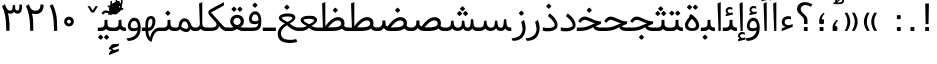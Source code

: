 SplineFontDB: 3.0
FontName: Samim
FullName: Samim
FamilyName: Samim
Weight: Regular
Copyright: Copyright (c) 2003 by Bitstream, Inc. All Rights Reserved.\nDejaVu changes are in public domain\nCopyright (c) 2015 by Saber Rastikerdar. All Rights Reserved.
Version: 0.10
ItalicAngle: 0
UnderlinePosition: -100
UnderlineWidth: 100
Ascent: 1536
Descent: 512
InvalidEm: 0
LayerCount: 2
Layer: 0 1 "Back" 1
Layer: 1 1 "Fore" 0
XUID: [1021 502 1027637223 6329498]
UniqueID: 4046467
UseUniqueID: 1
FSType: 0
OS2Version: 1
OS2_WeightWidthSlopeOnly: 0
OS2_UseTypoMetrics: 1
CreationTime: 1431850356
ModificationTime: 1452413098
PfmFamily: 33
TTFWeight: 400
TTFWidth: 5
LineGap: 0
VLineGap: 0
Panose: 2 11 6 3 3 8 4 2 2 4
OS2TypoAscent: 2000
OS2TypoAOffset: 0
OS2TypoDescent: -750
OS2TypoDOffset: 0
OS2TypoLinegap: 0
OS2WinAscent: 2000
OS2WinAOffset: 0
OS2WinDescent: 750
OS2WinDOffset: 0
HheadAscent: 2000
HheadAOffset: 0
HheadDescent: -750
HheadDOffset: 0
OS2SubXSize: 1331
OS2SubYSize: 1433
OS2SubXOff: 0
OS2SubYOff: 286
OS2SupXSize: 1331
OS2SupYSize: 1433
OS2SupXOff: 0
OS2SupYOff: 983
OS2StrikeYSize: 102
OS2StrikeYPos: 530
OS2Vendor: 'PfEd'
OS2CodePages: 600001ff.dfff0000
Lookup: 1 0 0 "'case' Case-Sensitive Forms in Latin lookup 0" { "'case' Case-Sensitive Forms in Latin lookup 0 subtable"  } ['case' ('DFLT' <'dflt' > 'latn' <'CAT ' 'ESP ' 'GAL ' 'dflt' > ) ]
Lookup: 6 1 0 "'ccmp' Glyph Composition/Decomposition lookup 2" { "'ccmp' Glyph Composition/Decomposition lookup 2 subtable"  } ['ccmp' ('arab' <'KUR ' 'SND ' 'URD ' 'dflt' > 'hebr' <'dflt' > 'nko ' <'dflt' > ) ]
Lookup: 6 0 0 "'ccmp' Glyph Composition/Decomposition lookup 3" { "'ccmp' Glyph Composition/Decomposition lookup 3 subtable"  } ['ccmp' ('cyrl' <'MKD ' 'SRB ' 'dflt' > 'grek' <'dflt' > 'latn' <'ISM ' 'KSM ' 'LSM ' 'MOL ' 'NSM ' 'ROM ' 'SKS ' 'SSM ' 'dflt' > ) ]
Lookup: 6 0 0 "'ccmp' Glyph Composition/Decomposition lookup 4" { "'ccmp' Glyph Composition/Decomposition lookup 4 contextual 0"  "'ccmp' Glyph Composition/Decomposition lookup 4 contextual 1"  "'ccmp' Glyph Composition/Decomposition lookup 4 contextual 2"  "'ccmp' Glyph Composition/Decomposition lookup 4 contextual 3"  "'ccmp' Glyph Composition/Decomposition lookup 4 contextual 4"  "'ccmp' Glyph Composition/Decomposition lookup 4 contextual 5"  "'ccmp' Glyph Composition/Decomposition lookup 4 contextual 6"  "'ccmp' Glyph Composition/Decomposition lookup 4 contextual 7"  "'ccmp' Glyph Composition/Decomposition lookup 4 contextual 8"  "'ccmp' Glyph Composition/Decomposition lookup 4 contextual 9"  } ['ccmp' ('DFLT' <'dflt' > 'arab' <'KUR ' 'SND ' 'URD ' 'dflt' > 'armn' <'dflt' > 'brai' <'dflt' > 'cans' <'dflt' > 'cher' <'dflt' > 'cyrl' <'MKD ' 'SRB ' 'dflt' > 'geor' <'dflt' > 'grek' <'dflt' > 'hani' <'dflt' > 'hebr' <'dflt' > 'kana' <'dflt' > 'lao ' <'dflt' > 'latn' <'ISM ' 'KSM ' 'LSM ' 'MOL ' 'NSM ' 'ROM ' 'SKS ' 'SSM ' 'dflt' > 'math' <'dflt' > 'nko ' <'dflt' > 'ogam' <'dflt' > 'runr' <'dflt' > 'tfng' <'dflt' > 'thai' <'dflt' > ) ]
Lookup: 1 0 0 "'locl' Localized Forms in Latin lookup 7" { "'locl' Localized Forms in Latin lookup 7 subtable"  } ['locl' ('latn' <'ISM ' 'KSM ' 'LSM ' 'NSM ' 'SKS ' 'SSM ' > ) ]
Lookup: 1 9 0 "'fina' Terminal Forms in Arabic lookup 9" { "'fina' Terminal Forms in Arabic lookup 9 subtable"  } ['fina' ('arab' <'KUR ' 'SND ' 'URD ' 'dflt' > ) ]
Lookup: 1 9 0 "'medi' Medial Forms in Arabic lookup 11" { "'medi' Medial Forms in Arabic lookup 11 subtable"  } ['medi' ('arab' <'KUR ' 'SND ' 'URD ' 'dflt' > ) ]
Lookup: 1 9 0 "'init' Initial Forms in Arabic lookup 13" { "'init' Initial Forms in Arabic lookup 13 subtable"  } ['init' ('arab' <'KUR ' 'SND ' 'URD ' 'dflt' > ) ]
Lookup: 4 1 1 "'rlig' Required Ligatures in Arabic lookup 14" { "'rlig' Required Ligatures in Arabic lookup 14 subtable"  } ['rlig' ('arab' <'KUR ' 'dflt' > ) ]
Lookup: 4 1 1 "'rlig' Required Ligatures in Arabic lookup 15" { "'rlig' Required Ligatures in Arabic lookup 15 subtable"  } ['rlig' ('arab' <'KUR ' 'SND ' 'URD ' 'dflt' > ) ]
Lookup: 4 9 1 "'rlig' Required Ligatures in Arabic lookup 16" { "'rlig' Required Ligatures in Arabic lookup 16 subtable"  } ['rlig' ('arab' <'KUR ' 'SND ' 'URD ' 'dflt' > ) ]
Lookup: 4 9 1 "'liga' Standard Ligatures in Arabic lookup 17" { "'liga' Standard Ligatures in Arabic lookup 17 subtable"  } ['liga' ('arab' <'KUR ' 'SND ' 'URD ' 'dflt' > ) ]
Lookup: 4 1 1 "'liga' Standard Ligatures in Arabic lookup 19" { "'liga' Standard Ligatures in Arabic lookup 19 subtable"  } ['liga' ('arab' <'KUR ' 'SND ' 'URD ' 'dflt' > ) ]
Lookup: 1 1 0 "Single Substitution lookup 31" { "Single Substitution lookup 31 subtable"  } []
Lookup: 1 0 0 "Single Substitution lookup 32" { "Single Substitution lookup 32 subtable"  } []
Lookup: 1 0 0 "Single Substitution lookup 33" { "Single Substitution lookup 33 subtable"  } []
Lookup: 1 0 0 "Single Substitution lookup 34" { "Single Substitution lookup 34 subtable"  } []
Lookup: 1 0 0 "Single Substitution lookup 35" { "Single Substitution lookup 35 subtable"  } []
Lookup: 1 0 0 "Single Substitution lookup 36" { "Single Substitution lookup 36 subtable"  } []
Lookup: 1 0 0 "Single Substitution lookup 37" { "Single Substitution lookup 37 subtable"  } []
Lookup: 1 0 0 "Single Substitution lookup 38" { "Single Substitution lookup 38 subtable"  } []
Lookup: 1 0 0 "Single Substitution lookup 39" { "Single Substitution lookup 39 subtable"  } []
Lookup: 262 1 0 "'mkmk' Mark to Mark in Arabic lookup 0" { "'mkmk' Mark to Mark in Arabic lookup 0 subtable"  } ['mkmk' ('arab' <'KUR ' 'SND ' 'URD ' 'dflt' > ) ]
Lookup: 262 1 0 "'mkmk' Mark to Mark in Arabic lookup 1" { "'mkmk' Mark to Mark in Arabic lookup 1 subtable"  } ['mkmk' ('arab' <'KUR ' 'SND ' 'URD ' 'dflt' > ) ]
Lookup: 262 0 0 "'mkmk' Mark to Mark in Lao lookup 2" { "'mkmk' Mark to Mark in Lao lookup 2 subtable"  } ['mkmk' ('lao ' <'dflt' > ) ]
Lookup: 262 0 0 "'mkmk' Mark to Mark in Lao lookup 3" { "'mkmk' Mark to Mark in Lao lookup 3 subtable"  } ['mkmk' ('lao ' <'dflt' > ) ]
Lookup: 262 4 0 "'mkmk' Mark to Mark lookup 4" { "'mkmk' Mark to Mark lookup 4 anchor 0"  "'mkmk' Mark to Mark lookup 4 anchor 1"  } ['mkmk' ('cyrl' <'MKD ' 'SRB ' 'dflt' > 'grek' <'dflt' > 'latn' <'ISM ' 'KSM ' 'LSM ' 'MOL ' 'NSM ' 'ROM ' 'SKS ' 'SSM ' 'dflt' > ) ]
Lookup: 261 1 0 "'mark' Mark Positioning lookup 5" { "'mark' Mark Positioning lookup 5 subtable"  } ['mark' ('arab' <'KUR ' 'SND ' 'URD ' 'dflt' > 'hebr' <'dflt' > 'nko ' <'dflt' > ) ]
Lookup: 260 1 0 "'mark' Mark Positioning lookup 6" { "'mark' Mark Positioning lookup 6 subtable"  } ['mark' ('arab' <'KUR ' 'SND ' 'URD ' 'dflt' > 'hebr' <'dflt' > 'nko ' <'dflt' > ) ]
Lookup: 260 1 0 "'mark' Mark Positioning lookup 7" { "'mark' Mark Positioning lookup 7 subtable"  } ['mark' ('arab' <'KUR ' 'SND ' 'URD ' 'dflt' > 'hebr' <'dflt' > 'nko ' <'dflt' > ) ]
Lookup: 261 1 0 "'mark' Mark Positioning lookup 8" { "'mark' Mark Positioning lookup 8 subtable"  } ['mark' ('arab' <'KUR ' 'SND ' 'URD ' 'dflt' > 'hebr' <'dflt' > 'nko ' <'dflt' > ) ]
Lookup: 260 1 0 "'mark' Mark Positioning lookup 9" { "'mark' Mark Positioning lookup 9 subtable"  } ['mark' ('arab' <'KUR ' 'SND ' 'URD ' 'dflt' > 'hebr' <'dflt' > 'nko ' <'dflt' > ) ]
Lookup: 260 0 0 "'mark' Mark Positioning in Lao lookup 10" { "'mark' Mark Positioning in Lao lookup 10 subtable"  } ['mark' ('lao ' <'dflt' > ) ]
Lookup: 260 0 0 "'mark' Mark Positioning in Lao lookup 11" { "'mark' Mark Positioning in Lao lookup 11 subtable"  } ['mark' ('lao ' <'dflt' > ) ]
Lookup: 261 0 0 "'mark' Mark Positioning lookup 12" { "'mark' Mark Positioning lookup 12 subtable"  } ['mark' ('cyrl' <'MKD ' 'SRB ' 'dflt' > 'grek' <'dflt' > 'latn' <'ISM ' 'KSM ' 'LSM ' 'MOL ' 'NSM ' 'ROM ' 'SKS ' 'SSM ' 'dflt' > ) ]
Lookup: 260 4 0 "'mark' Mark Positioning lookup 13" { "'mark' Mark Positioning lookup 13 anchor 0"  "'mark' Mark Positioning lookup 13 anchor 1"  "'mark' Mark Positioning lookup 13 anchor 2"  "'mark' Mark Positioning lookup 13 anchor 3"  "'mark' Mark Positioning lookup 13 anchor 4"  "'mark' Mark Positioning lookup 13 anchor 5"  } ['mark' ('cyrl' <'MKD ' 'SRB ' 'dflt' > 'grek' <'dflt' > 'latn' <'ISM ' 'KSM ' 'LSM ' 'MOL ' 'NSM ' 'ROM ' 'SKS ' 'SSM ' 'dflt' > 'tfng' <'dflt' > ) ]
Lookup: 258 0 0 "'kern' Horizontal Kerning in Latin lookup 14" { "'kern' Horizontal Kerning in Latin lookup 14 subtable" [307,0,0] } ['kern' ('latn' <'ISM ' 'KSM ' 'LSM ' 'MOL ' 'NSM ' 'ROM ' 'SKS ' 'SSM ' 'dflt' > ) ]
Lookup: 258 9 0 "'kern' Horizontal Kerning lookup 15" { "'kern' Horizontal Kerning lookup 15-1" [307,30,2] } ['kern' ('DFLT' <'dflt' > 'arab' <'KUR ' 'SND ' 'URD ' 'dflt' > 'armn' <'dflt' > 'brai' <'dflt' > 'cans' <'dflt' > 'cher' <'dflt' > 'cyrl' <'MKD ' 'SRB ' 'dflt' > 'geor' <'dflt' > 'grek' <'dflt' > 'hani' <'dflt' > 'hebr' <'dflt' > 'kana' <'dflt' > 'lao ' <'dflt' > 'latn' <'ISM ' 'KSM ' 'LSM ' 'MOL ' 'NSM ' 'ROM ' 'SKS ' 'SSM ' 'dflt' > 'math' <'dflt' > 'nko ' <'dflt' > 'ogam' <'dflt' > 'runr' <'dflt' > 'tfng' <'dflt' > 'thai' <'dflt' > ) ]
MarkAttachClasses: 5
"MarkClass-1" 307 gravecomb acutecomb uni0302 tildecomb uni0304 uni0305 uni0306 uni0307 uni0308 hookabovecomb uni030A uni030B uni030C uni030D uni030E uni030F uni0310 uni0311 uni0312 uni0313 uni0314 uni0315 uni033D uni033E uni033F uni0340 uni0341 uni0342 uni0343 uni0344 uni0346 uni034A uni034B uni034C uni0351 uni0352 uni0357
"MarkClass-2" 300 uni0316 uni0317 uni0318 uni0319 uni031C uni031D uni031E uni031F uni0320 uni0321 uni0322 dotbelowcomb uni0324 uni0325 uni0326 uni0329 uni032A uni032B uni032C uni032D uni032E uni032F uni0330 uni0331 uni0332 uni0333 uni0339 uni033A uni033B uni033C uni0345 uni0347 uni0348 uni0349 uni034D uni034E uni0353
"MarkClass-3" 7 uni0327
"MarkClass-4" 7 uni0328
DEI: 91125
KernClass2: 53 80 "'kern' Horizontal Kerning in Latin lookup 14 subtable"
 6 hyphen
 1 A
 1 B
 1 C
 12 D Eth Dcaron
 1 F
 8 G Gbreve
 1 H
 1 J
 9 K uniA740
 15 L Lacute Lcaron
 44 O Ograve Oacute Ocircumflex Otilde Odieresis
 1 P
 1 Q
 15 R Racute Rcaron
 17 S Scedilla Scaron
 9 T uniA724
 43 U Ugrave Uacute Ucircumflex Udieresis Uring
 1 V
 1 W
 1 X
 18 Y Yacute Ydieresis
 8 Z Zcaron
 44 e egrave eacute ecircumflex edieresis ecaron
 1 f
 9 k uniA741
 15 n ntilde ncaron
 44 o ograve oacute ocircumflex otilde odieresis
 8 r racute
 1 v
 1 w
 1 x
 18 y yacute ydieresis
 13 guillemotleft
 14 guillemotright
 6 Agrave
 28 Aacute Acircumflex Adieresis
 6 Atilde
 2 AE
 22 Ccedilla Cacute Ccaron
 5 Thorn
 10 germandbls
 3 eth
 14 Amacron Abreve
 7 Aogonek
 6 Dcroat
 4 ldot
 6 rcaron
 6 Tcaron
 7 uni2010
 12 quotedblleft
 12 quotedblbase
 6 hyphen
 6 period
 5 colon
 44 A Agrave Aacute Acircumflex Atilde Adieresis
 1 B
 15 C Cacute Ccaron
 8 D Dcaron
 64 F H K L P R Thorn germandbls Lacute Lcaron Racute Rcaron uniA740
 1 G
 1 J
 44 O Ograve Oacute Ocircumflex Otilde Odieresis
 1 Q
 49 S Sacute Scircumflex Scedilla Scaron Scommaaccent
 8 T Tcaron
 43 U Ugrave Uacute Ucircumflex Udieresis Uring
 1 V
 1 W
 1 X
 18 Y Yacute Ydieresis
 8 Z Zcaron
 8 a aacute
 10 c ccedilla
 3 d q
 15 e eacute ecaron
 1 f
 12 g h m gbreve
 1 i
 1 l
 15 n ntilde ncaron
 8 o oacute
 15 r racute rcaron
 17 s scedilla scaron
 8 t tcaron
 14 u uacute uring
 1 v
 1 w
 1 x
 18 y yacute ydieresis
 13 guillemotleft
 14 guillemotright
 2 AE
 8 Ccedilla
 41 agrave acircumflex atilde adieresis aring
 28 egrave ecircumflex edieresis
 3 eth
 35 ograve ocircumflex otilde odieresis
 28 ugrave ucircumflex udieresis
 22 Amacron Abreve Aogonek
 22 amacron abreve aogonek
 13 cacute ccaron
 68 Ccircumflex Cdotaccent Gcircumflex Gdotaccent Omacron Obreve uni022E
 35 ccircumflex uni01C6 uni021B uni0231
 23 cdotaccent tcommaaccent
 6 dcaron
 6 dcroat
 33 emacron ebreve edotaccent eogonek
 6 Gbreve
 12 Gcommaaccent
 23 iogonek ij rcommaaccent
 28 omacron obreve ohungarumlaut
 13 Ohungarumlaut
 12 Tcommaaccent
 4 Tbar
 43 utilde umacron ubreve uhungarumlaut uogonek
 28 Wcircumflex Wgrave Wdieresis
 28 wcircumflex wacute wdieresis
 18 Ycircumflex Ygrave
 18 ycircumflex ygrave
 15 uni01EA uni01EC
 15 uni01EB uni01ED
 7 uni021A
 7 uni022F
 7 uni0232
 7 uni0233
 6 wgrave
 6 Wacute
 12 quotedblleft
 13 quotedblright
 12 quotedblbase
 0 {} 0 {} 0 {} 0 {} 0 {} 0 {} 0 {} 0 {} 0 {} 0 {} 0 {} 0 {} 0 {} 0 {} 0 {} 0 {} 0 {} 0 {} 0 {} 0 {} 0 {} 0 {} 0 {} 0 {} 0 {} 0 {} 0 {} 0 {} 0 {} 0 {} 0 {} 0 {} 0 {} 0 {} 0 {} 0 {} 0 {} 0 {} 0 {} 0 {} 0 {} 0 {} 0 {} 0 {} 0 {} 0 {} 0 {} 0 {} 0 {} 0 {} 0 {} 0 {} 0 {} 0 {} 0 {} 0 {} 0 {} 0 {} 0 {} 0 {} 0 {} 0 {} 0 {} 0 {} 0 {} 0 {} 0 {} 0 {} 0 {} 0 {} 0 {} 0 {} 0 {} 0 {} 0 {} 0 {} 0 {} 0 {} 0 {} 0 {} 0 {} 0 {} 0 {} 0 {} -90 {} -146 {} 0 {} 0 {} 0 {} 150 {} 229 {} 114 {} 150 {} 0 {} -375 {} 0 {} -239 {} -166 {} -204 {} -484 {} 0 {} 0 {} 0 {} 0 {} 0 {} 0 {} 0 {} 0 {} 0 {} 0 {} 75 {} 0 {} 0 {} 0 {} 0 {} -110 {} 0 {} 0 {} -72 {} 0 {} 0 {} 0 {} 0 {} 0 {} 0 {} 0 {} 75 {} 0 {} -90 {} 0 {} 0 {} 0 {} 0 {} 0 {} 0 {} 0 {} 0 {} 150 {} 0 {} 0 {} 0 {} 0 {} 0 {} 0 {} 0 {} 0 {} 0 {} 0 {} 0 {} 0 {} 0 {} 0 {} 0 {} 0 {} 0 {} 0 {} 0 {} 0 {} 0 {} 0 {} 0 {} -90 {} -72 {} -72 {} 114 {} 0 {} -72 {} 0 {} 0 {} -72 {} 0 {} -72 {} -72 {} 0 {} -319 {} 0 {} -259 {} -222 {} 0 {} -319 {} 0 {} 0 {} -72 {} -72 {} -72 {} -146 {} 0 {} 0 {} 0 {} 0 {} -72 {} 0 {} 0 {} -72 {} 0 {} -239 {} -166 {} 0 {} -276 {} -146 {} 0 {} 0 {} -72 {} 0 {} -72 {} 0 {} -72 {} 0 {} 114 {} 0 {} -72 {} -72 {} -72 {} -72 {} -72 {} -72 {} -72 {} -72 {} 0 {} 0 {} -72 {} -72 {} -319 {} 0 {} 0 {} -222 {} -166 {} -319 {} -276 {} -72 {} -72 {} -319 {} 0 {} -319 {} -276 {} -166 {} -222 {} -528 {} -507 {} 95 {} 0 {} 0 {} 0 {} 0 {} 0 {} 0 {} -72 {} 0 {} 0 {} -72 {} 0 {} -72 {} 0 {} -72 {} 0 {} 0 {} -124 {} -146 {} 0 {} -222 {} 0 {} 0 {} 0 {} 0 {} 0 {} 0 {} 0 {} 0 {} 0 {} 0 {} 0 {} 0 {} 0 {} 0 {} 0 {} 0 {} 0 {} 0 {} 0 {} -124 {} -72 {} 0 {} -72 {} 0 {} 0 {} 0 {} 0 {} 0 {} 0 {} 0 {} 0 {} -72 {} 0 {} 0 {} 0 {} 0 {} 0 {} -72 {} -72 {} 0 {} 0 {} -72 {} 0 {} 0 {} 0 {} -146 {} 0 {} -222 {} 0 {} -72 {} 0 {} 0 {} 0 {} 0 {} 0 {} 0 {} -146 {} -222 {} -222 {} -166 {} 0 {} 0 {} 0 {} 0 {} 0 {} 0 {} 0 {} 0 {} 0 {} 0 {} 0 {} 0 {} 0 {} 0 {} 0 {} 0 {} 0 {} 0 {} 0 {} -72 {} 0 {} 0 {} 0 {} 0 {} 0 {} 0 {} 0 {} 0 {} 0 {} 0 {} 0 {} 0 {} 0 {} 0 {} 0 {} 0 {} 0 {} 0 {} 0 {} -72 {} -72 {} 0 {} 0 {} 0 {} 0 {} 0 {} 0 {} 0 {} 0 {} 0 {} 0 {} 0 {} 0 {} 0 {} 0 {} 0 {} 0 {} 0 {} 0 {} 0 {} 0 {} 0 {} 0 {} 0 {} 0 {} 0 {} 0 {} -72 {} 0 {} 0 {} 0 {} 0 {} 0 {} -72 {} 0 {} 0 {} 0 {} 0 {} 75 {} 0 {} 0 {} 0 {} 0 {} 0 {} -72 {} 0 {} 0 {} 0 {} 0 {} 0 {} 0 {} 0 {} 0 {} 0 {} 0 {} 0 {} -72 {} 0 {} 0 {} -222 {} 0 {} 0 {} 0 {} 0 {} 0 {} 0 {} 0 {} 0 {} 0 {} 0 {} 0 {} 0 {} 0 {} 0 {} 0 {} 0 {} 0 {} 0 {} 0 {} -72 {} -72 {} 0 {} 0 {} 0 {} 0 {} 0 {} 0 {} 0 {} -72 {} 0 {} 0 {} 0 {} 0 {} 0 {} 0 {} 0 {} 0 {} 0 {} 0 {} 0 {} 0 {} 0 {} 0 {} 0 {} 0 {} 0 {} 0 {} -222 {} 0 {} 0 {} 0 {} 0 {} 0 {} -222 {} 0 {} 0 {} 0 {} -90 {} -110 {} -375 {} 0 {} 0 {} -658 {} -319 {} -375 {} 0 {} 0 {} 0 {} 0 {} 0 {} 0 {} 0 {} 0 {} -72 {} -72 {} 0 {} 0 {} 0 {} 0 {} 0 {} 0 {} -375 {} 0 {} 0 {} -222 {} 0 {} 0 {} -299 {} 0 {} 0 {} -146 {} -299 {} 0 {} 0 {} -222 {} 0 {} 0 {} 0 {} -375 {} 0 {} 0 {} 0 {} 0 {} -375 {} -222 {} 0 {} -146 {} -222 {} -375 {} -375 {} 0 {} 0 {} 0 {} 0 {} 0 {} 0 {} -222 {} 0 {} 0 {} -299 {} -146 {} 0 {} -72 {} -72 {} -222 {} 0 {} 0 {} 0 {} -375 {} 0 {} -146 {} -72 {} -146 {} 0 {} -375 {} 0 {} 0 {} -90 {} 0 {} -751 {} 0 {} 0 {} 0 {} 0 {} 0 {} 0 {} 0 {} 0 {} 0 {} 0 {} 0 {} 0 {} 0 {} 0 {} -146 {} 0 {} 0 {} 0 {} 0 {} -204 {} 0 {} 0 {} 0 {} 0 {} 0 {} 0 {} 0 {} 0 {} 0 {} 0 {} 0 {} 0 {} 0 {} 0 {} 0 {} 0 {} 0 {} 0 {} 0 {} -72 {} -72 {} 0 {} 0 {} 0 {} 0 {} 0 {} 0 {} 0 {} 0 {} 0 {} 0 {} 0 {} 0 {} 0 {} 0 {} 0 {} 0 {} 0 {} 0 {} 0 {} 0 {} 0 {} 0 {} 0 {} 0 {} 0 {} 0 {} 0 {} 0 {} 0 {} 0 {} 0 {} 0 {} 0 {} 0 {} 0 {} 0 {} -90 {} -90 {} -110 {} 0 {} 0 {} -72 {} 0 {} 0 {} 0 {} 0 {} 0 {} 0 {} 0 {} 0 {} 0 {} 0 {} 0 {} 0 {} 0 {} 0 {} 0 {} 0 {} 0 {} 0 {} 0 {} 0 {} 0 {} 0 {} 0 {} 0 {} 0 {} 0 {} 0 {} 0 {} 0 {} 0 {} 0 {} 0 {} 0 {} 0 {} 0 {} 0 {} 0 {} 0 {} 0 {} 0 {} 0 {} 0 {} 0 {} 0 {} 0 {} 0 {} 0 {} 0 {} 0 {} 0 {} 0 {} 0 {} 0 {} 0 {} 0 {} 0 {} 0 {} 0 {} 0 {} 0 {} 0 {} 0 {} 0 {} 0 {} 0 {} 0 {} 0 {} 0 {} 0 {} 0 {} 0 {} 0 {} 0 {} 0 {} -146 {} -124 {} -146 {} 0 {} -146 {} 0 {} 0 {} -72 {} 0 {} 0 {} 0 {} 0 {} 0 {} 0 {} 0 {} 0 {} 0 {} 0 {} 0 {} 0 {} 0 {} 0 {} 0 {} 0 {} 0 {} 0 {} 0 {} 0 {} 0 {} 0 {} 0 {} 0 {} 0 {} 0 {} 0 {} 0 {} 0 {} 0 {} 0 {} 0 {} 0 {} 0 {} -72 {} -72 {} 0 {} 0 {} 0 {} 0 {} 0 {} 0 {} 0 {} 0 {} 0 {} 0 {} 0 {} 0 {} 0 {} 0 {} 0 {} 0 {} 0 {} 0 {} 0 {} 0 {} 0 {} 0 {} 0 {} 0 {} 0 {} 0 {} 0 {} 0 {} 0 {} 0 {} 0 {} 0 {} 0 {} 0 {} 0 {} 0 {} -146 {} -124 {} -222 {} 0 {} -430 {} 0 {} 0 {} -72 {} 0 {} -222 {} 0 {} 0 {} 0 {} 0 {} -222 {} 0 {} 0 {} -319 {} -110 {} 0 {} -146 {} 0 {} -146 {} 0 {} -72 {} 0 {} 0 {} -204 {} 0 {} 0 {} 0 {} 0 {} 0 {} -204 {} 0 {} 0 {} 0 {} -204 {} 0 {} 0 {} 0 {} -299 {} -259 {} 0 {} 0 {} -222 {} -72 {} -204 {} 0 {} -204 {} -204 {} 0 {} 0 {} 0 {} 0 {} 0 {} 0 {} 0 {} 0 {} 0 {} 0 {} 0 {} 0 {} 0 {} 0 {} 0 {} 0 {} 0 {} 0 {} 0 {} 0 {} 0 {} 0 {} 0 {} 0 {} 0 {} 0 {} 0 {} 0 {} 0 {} -124 {} -124 {} 0 {} 0 {} -72 {} 0 {} 0 {} 95 {} 0 {} 0 {} 0 {} 0 {} 0 {} 0 {} -146 {} 0 {} 0 {} -562 {} -204 {} -449 {} -375 {} 0 {} -543 {} 0 {} 0 {} 0 {} 0 {} -72 {} 0 {} 0 {} 0 {} 0 {} 0 {} -72 {} 0 {} 0 {} 0 {} -72 {} 0 {} 0 {} 0 {} -375 {} 0 {} 0 {} 0 {} 0 {} 0 {} -72 {} 0 {} -72 {} -72 {} 0 {} 0 {} 0 {} 0 {} 0 {} 0 {} 0 {} 0 {} 0 {} 0 {} 0 {} 0 {} 0 {} 0 {} 0 {} 0 {} 0 {} 0 {} 0 {} 0 {} 0 {} 0 {} 0 {} 0 {} 0 {} 0 {} 0 {} 0 {} 0 {} -829 {} -1074 {} 0 {} 0 {} 114 {} -166 {} -72 {} -72 {} 0 {} 0 {} 0 {} 0 {} 0 {} 0 {} 0 {} 0 {} 0 {} 0 {} 0 {} -72 {} 0 {} -259 {} -222 {} 0 {} 0 {} 0 {} 0 {} 0 {} 0 {} 0 {} 0 {} 0 {} 0 {} 0 {} 0 {} 0 {} 0 {} 0 {} 0 {} 0 {} 0 {} 0 {} -72 {} 0 {} 0 {} 0 {} 0 {} 0 {} 0 {} 0 {} 0 {} 0 {} 0 {} 0 {} 0 {} 0 {} 0 {} 0 {} 0 {} 0 {} 0 {} 0 {} 0 {} 0 {} 0 {} 0 {} 0 {} 0 {} 0 {} 0 {} 0 {} 0 {} 0 {} 0 {} 0 {} 0 {} 0 {} 0 {} 0 {} 0 {} -90 {} -72 {} -375 {} 0 {} -90 {} -640 {} 0 {} -259 {} 0 {} 0 {} 0 {} 0 {} 0 {} 0 {} 0 {} 0 {} 0 {} 0 {} 0 {} 0 {} 0 {} 0 {} -90 {} 0 {} -184 {} 0 {} 0 {} -146 {} 0 {} 0 {} -90 {} 0 {} -72 {} -146 {} -72 {} -72 {} 0 {} -72 {} 0 {} 0 {} 0 {} 0 {} -72 {} 0 {} 0 {} 0 {} -184 {} -146 {} 0 {} -146 {} -72 {} 0 {} 0 {} 0 {} 0 {} 0 {} 0 {} 0 {} 0 {} 0 {} 0 {} 0 {} 0 {} 0 {} 0 {} 0 {} 0 {} 0 {} 0 {} 0 {} 0 {} 0 {} 0 {} 0 {} 0 {} 0 {} 0 {} 0 {} 0 {} 0 {} 75 {} 75 {} -658 {} 0 {} 114 {} 0 {} 0 {} 0 {} 0 {} 0 {} 0 {} 0 {} 0 {} 0 {} 0 {} 0 {} 0 {} 0 {} 0 {} 0 {} 0 {} 0 {} 0 {} 0 {} 0 {} 0 {} 0 {} 0 {} 0 {} 0 {} 0 {} 0 {} 0 {} 0 {} 0 {} 0 {} 0 {} 0 {} 0 {} 0 {} 0 {} 0 {} 0 {} 0 {} 0 {} 0 {} 0 {} 0 {} 0 {} 0 {} 0 {} 0 {} 0 {} 0 {} 0 {} 0 {} 0 {} 0 {} 0 {} 0 {} 0 {} 0 {} 0 {} 0 {} 0 {} 0 {} 0 {} 0 {} 0 {} 0 {} 0 {} 0 {} 0 {} 0 {} 0 {} 0 {} 0 {} 0 {} 0 {} 0 {} -90 {} -72 {} -259 {} 0 {} -166 {} -146 {} -124 {} -166 {} 0 {} -204 {} 0 {} 0 {} 0 {} 0 {} 0 {} 0 {} 0 {} -299 {} 0 {} -222 {} -166 {} 0 {} -259 {} 0 {} -90 {} 0 {} 0 {} -184 {} 0 {} 0 {} 0 {} 0 {} 0 {} -184 {} 0 {} 0 {} 0 {} -184 {} 0 {} 0 {} 0 {} -222 {} -222 {} -72 {} 0 {} -204 {} -90 {} -184 {} 0 {} -184 {} -184 {} 0 {} 0 {} 0 {} 0 {} 0 {} 0 {} 0 {} 0 {} 0 {} 0 {} 0 {} 0 {} 0 {} 0 {} 0 {} 0 {} 0 {} 0 {} 0 {} 0 {} 0 {} 0 {} 0 {} 0 {} 0 {} 0 {} 0 {} 0 {} 0 {} -299 {} -259 {} -72 {} 0 {} 0 {} 0 {} 0 {} 75 {} 0 {} 0 {} 0 {} 0 {} 0 {} 0 {} 0 {} 0 {} 0 {} 0 {} 0 {} 0 {} 0 {} 0 {} 0 {} 0 {} 0 {} 0 {} 0 {} 0 {} 0 {} 0 {} 0 {} 0 {} 0 {} 0 {} 0 {} 0 {} 0 {} 0 {} 0 {} 0 {} 0 {} 0 {} 0 {} 0 {} 0 {} 0 {} 0 {} 0 {} 0 {} 0 {} 0 {} 0 {} 0 {} 0 {} 0 {} 0 {} 0 {} 0 {} 0 {} 0 {} 0 {} 0 {} 0 {} 0 {} 0 {} 0 {} 0 {} 0 {} 0 {} 0 {} 0 {} 0 {} 0 {} 0 {} 0 {} 0 {} 0 {} 0 {} 0 {} 0 {} 0 {} 0 {} 0 {} 0 {} -375 {} -484 {} -449 {} -319 {} 0 {} -239 {} 0 {} 0 {} 0 {} 0 {} 0 {} 0 {} 0 {} -72 {} 0 {} 0 {} 0 {} 0 {} 0 {} 0 {} -678 {} -695 {} 0 {} -695 {} 0 {} 0 {} -124 {} 0 {} 0 {} -695 {} -601 {} -678 {} 0 {} -623 {} 0 {} -678 {} 0 {} -640 {} -375 {} -222 {} 0 {} -239 {} -477 {} -575 {} 0 {} -535 {} -559 {} 0 {} 0 {} -695 {} 0 {} 0 {} 0 {} 0 {} 0 {} 0 {} 0 {} 0 {} 0 {} 0 {} 0 {} 0 {} 0 {} 0 {} 0 {} 0 {} 0 {} 0 {} 0 {} 0 {} 0 {} 0 {} 0 {} 0 {} 0 {} 0 {} 0 {} -90 {} -528 {} 0 {} 0 {} 0 {} 0 {} 0 {} 0 {} 0 {} 0 {} 0 {} 0 {} 0 {} 0 {} 0 {} 0 {} 0 {} 0 {} 0 {} 0 {} 0 {} 0 {} -72 {} 0 {} 0 {} 0 {} 0 {} 0 {} 0 {} 0 {} 0 {} 0 {} 0 {} 0 {} 0 {} 0 {} 0 {} 0 {} 0 {} 0 {} 0 {} 0 {} 0 {} 0 {} 0 {} 0 {} 0 {} 0 {} 0 {} 0 {} 0 {} 0 {} 0 {} 0 {} 0 {} 0 {} 0 {} 0 {} 0 {} 0 {} 0 {} 0 {} 0 {} 0 {} 0 {} 0 {} 0 {} 0 {} 0 {} 0 {} 0 {} 0 {} 0 {} 0 {} 0 {} 0 {} 0 {} 0 {} 0 {} 0 {} 0 {} 0 {} 0 {} -239 {} -528 {} -334 {} -259 {} 0 {} 0 {} 0 {} 0 {} 0 {} 0 {} -72 {} 0 {} 0 {} 0 {} 0 {} 0 {} 0 {} 0 {} 0 {} 0 {} -319 {} 0 {} 0 {} -319 {} 0 {} 0 {} -90 {} 0 {} 0 {} -319 {} 0 {} 0 {} 0 {} -276 {} 0 {} 0 {} 0 {} -110 {} -355 {} -222 {} 0 {} 0 {} -319 {} -319 {} 0 {} -319 {} -276 {} 0 {} 0 {} 0 {} 0 {} 0 {} 0 {} 0 {} 0 {} 0 {} 0 {} 0 {} 0 {} 0 {} 0 {} 0 {} 0 {} 0 {} 0 {} 0 {} 0 {} 0 {} 0 {} 0 {} 0 {} 0 {} 0 {} 0 {} 0 {} 0 {} 0 {} 0 {} -562 {} 0 {} -166 {} -471 {} -239 {} -222 {} 0 {} 0 {} 0 {} 0 {} 0 {} 0 {} 0 {} 0 {} 0 {} 0 {} 0 {} 0 {} 0 {} 0 {} 0 {} 0 {} -259 {} 0 {} 0 {} -239 {} 0 {} 0 {} -90 {} 0 {} 0 {} -239 {} -184 {} 0 {} 0 {} -146 {} 0 {} 0 {} 0 {} -72 {} -222 {} -72 {} 0 {} 0 {} -259 {} -239 {} 0 {} -239 {} -146 {} 0 {} 0 {} 0 {} 0 {} 0 {} 0 {} 0 {} 0 {} 0 {} 0 {} 0 {} 0 {} 0 {} 0 {} 0 {} 0 {} 0 {} 0 {} 0 {} 0 {} 0 {} 0 {} 0 {} 0 {} 0 {} 0 {} 0 {} 0 {} 0 {} -72 {} 0 {} -528 {} 0 {} -204 {} 0 {} 0 {} 0 {} 0 {} -299 {} 0 {} 0 {} 0 {} 0 {} -259 {} 0 {} 0 {} -72 {} 0 {} 0 {} 0 {} 0 {} 0 {} 0 {} 0 {} 0 {} 0 {} -184 {} 0 {} 0 {} 0 {} 0 {} 0 {} 0 {} 0 {} 0 {} 0 {} 0 {} 0 {} 0 {} 0 {} 0 {} -222 {} 0 {} 0 {} -299 {} 0 {} -184 {} 0 {} 0 {} 0 {} 0 {} 0 {} 0 {} 0 {} 0 {} 0 {} 0 {} 0 {} 0 {} 0 {} 0 {} 0 {} 0 {} 0 {} 0 {} 0 {} 0 {} 0 {} 0 {} 0 {} 0 {} 0 {} 0 {} 0 {} 0 {} 0 {} 0 {} 0 {} 0 {} -319 {} -166 {} -90 {} 0 {} -484 {} -829 {} -543 {} -319 {} 0 {} -222 {} 0 {} 0 {} 0 {} 0 {} -222 {} 0 {} 0 {} 0 {} 0 {} 0 {} 0 {} 0 {} 0 {} 0 {} -562 {} 0 {} 0 {} -543 {} 0 {} 0 {} -146 {} 0 {} 0 {} -543 {} 0 {} 0 {} 0 {} -471 {} 0 {} 0 {} 0 {} 0 {} -449 {} -299 {} 0 {} -222 {} -562 {} -543 {} 0 {} -543 {} -471 {} 0 {} 0 {} 0 {} 0 {} 0 {} 0 {} 0 {} 0 {} 0 {} 0 {} 0 {} 0 {} 0 {} 0 {} 0 {} 0 {} 0 {} 0 {} 0 {} 0 {} 0 {} 0 {} 0 {} 0 {} 0 {} 0 {} 0 {} 0 {} 0 {} -222 {} -72 {} -528 {} 0 {} -72 {} 0 {} 0 {} 0 {} 0 {} 0 {} 0 {} 0 {} 0 {} 0 {} 0 {} 0 {} 0 {} 0 {} 0 {} 0 {} 0 {} 0 {} 0 {} 0 {} 0 {} 0 {} 0 {} 0 {} 0 {} 0 {} 0 {} 0 {} 0 {} 0 {} 0 {} 0 {} 0 {} 0 {} 0 {} 0 {} 0 {} 0 {} 0 {} 0 {} 0 {} 0 {} 0 {} 0 {} 0 {} 0 {} 0 {} 0 {} 0 {} 0 {} 0 {} 0 {} 0 {} 0 {} 0 {} 0 {} 0 {} 0 {} 0 {} 0 {} 0 {} 0 {} 0 {} 0 {} 0 {} 0 {} 0 {} 0 {} 0 {} 0 {} 0 {} 0 {} 0 {} 0 {} 0 {} 0 {} -72 {} -72 {} -72 {} 0 {} 0 {} 0 {} 0 {} 0 {} 0 {} 0 {} 0 {} 0 {} 0 {} 0 {} 0 {} 0 {} 0 {} 0 {} 0 {} 0 {} 0 {} 0 {} 0 {} 0 {} 0 {} 0 {} 0 {} 0 {} 0 {} 0 {} 0 {} 0 {} 0 {} 0 {} 0 {} 0 {} 0 {} 0 {} 0 {} 0 {} -72 {} 0 {} 0 {} 0 {} 0 {} 0 {} 0 {} 0 {} 0 {} 0 {} 0 {} 0 {} 0 {} 0 {} 0 {} 0 {} 0 {} 0 {} 0 {} 0 {} 0 {} 0 {} 0 {} 0 {} 0 {} 0 {} 0 {} 0 {} 0 {} 0 {} 0 {} 0 {} 0 {} 0 {} 0 {} 0 {} 0 {} 0 {} 0 {} 0 {} 0 {} 0 {} 0 {} 0 {} -222 {} -299 {} -146 {} 0 {} 0 {} 0 {} 0 {} 0 {} 0 {} 0 {} 0 {} 0 {} 0 {} 0 {} 0 {} 0 {} 0 {} 0 {} 0 {} 0 {} 0 {} 0 {} 0 {} 0 {} 0 {} 0 {} 0 {} 0 {} 0 {} 0 {} 0 {} 0 {} -72 {} 0 {} 0 {} -72 {} 0 {} -72 {} -146 {} -72 {} 0 {} 0 {} 0 {} 0 {} 0 {} 0 {} 0 {} 0 {} 0 {} 0 {} 0 {} 0 {} 0 {} 0 {} 0 {} 0 {} 0 {} 0 {} 0 {} 0 {} 0 {} 0 {} 0 {} 0 {} 0 {} 0 {} 0 {} 0 {} 0 {} 0 {} 0 {} 0 {} 0 {} 0 {} 0 {} 0 {} 131 {} 0 {} -471 {} 0 {} 0 {} 0 {} 0 {} 0 {} 0 {} 0 {} 0 {} 0 {} 0 {} 0 {} 0 {} 0 {} 0 {} 0 {} 0 {} 0 {} 0 {} 0 {} 0 {} 0 {} -72 {} 0 {} 0 {} -146 {} 0 {} 0 {} 0 {} 0 {} 0 {} -146 {} 0 {} 0 {} 0 {} -124 {} 0 {} 0 {} 0 {} -146 {} 0 {} 0 {} 0 {} 0 {} -72 {} -146 {} 0 {} -146 {} -124 {} 0 {} 0 {} 0 {} 0 {} 0 {} 0 {} 0 {} 0 {} 0 {} 0 {} 0 {} 0 {} 0 {} 0 {} 0 {} 0 {} 0 {} 0 {} 0 {} 0 {} 0 {} 0 {} 0 {} 0 {} 0 {} 0 {} 0 {} 0 {} 0 {} 0 {} 0 {} 0 {} 0 {} 0 {} 0 {} 0 {} 0 {} 0 {} 0 {} 0 {} 0 {} 0 {} 0 {} 0 {} 0 {} 0 {} 0 {} 0 {} 0 {} 0 {} 0 {} 0 {} 0 {} 0 {} 0 {} 0 {} 0 {} 0 {} 0 {} 0 {} 0 {} 0 {} 0 {} 0 {} 0 {} 0 {} 0 {} 0 {} 0 {} 0 {} 0 {} 0 {} 0 {} 0 {} 0 {} 0 {} 0 {} 0 {} 0 {} 0 {} 0 {} 0 {} 0 {} 0 {} 0 {} 0 {} 0 {} 0 {} 0 {} 0 {} 0 {} 0 {} 0 {} 0 {} 0 {} 0 {} 0 {} 0 {} 0 {} 0 {} 0 {} 0 {} 0 {} 0 {} 0 {} 0 {} 0 {} 0 {} 0 {} -299 {} -222 {} -184 {} 0 {} 75 {} -72 {} 0 {} 0 {} 0 {} 0 {} 0 {} 0 {} 0 {} 0 {} 0 {} 0 {} 0 {} 0 {} 0 {} 0 {} 0 {} 0 {} 0 {} 0 {} 0 {} 0 {} 0 {} 0 {} 0 {} 0 {} 0 {} 0 {} 0 {} 0 {} 0 {} 0 {} 0 {} 0 {} 0 {} 0 {} -124 {} 0 {} 0 {} 0 {} 0 {} 0 {} 0 {} 0 {} 0 {} 0 {} 0 {} 0 {} 0 {} 0 {} 0 {} 0 {} 0 {} 0 {} 0 {} 0 {} 0 {} 0 {} 0 {} 0 {} 0 {} 0 {} 0 {} 0 {} 0 {} 0 {} 0 {} 0 {} 0 {} 0 {} 0 {} 0 {} 0 {} 0 {} 0 {} 0 {} -299 {} -146 {} -259 {} 0 {} -259 {} -375 {} -72 {} 0 {} 0 {} 0 {} 0 {} 0 {} 0 {} 0 {} 0 {} 0 {} 0 {} 0 {} 0 {} 0 {} 0 {} 0 {} 0 {} 0 {} 0 {} -90 {} -72 {} -90 {} 0 {} -72 {} 0 {} 0 {} -72 {} -90 {} -72 {} 0 {} 0 {} 0 {} 0 {} 0 {} -110 {} 0 {} -146 {} 0 {} 0 {} 0 {} 0 {} -90 {} 0 {} -90 {} 0 {} 0 {} 0 {} -90 {} 0 {} 0 {} 0 {} 144 {} 0 {} 0 {} 0 {} 0 {} 0 {} 0 {} 0 {} 0 {} 0 {} 0 {} 0 {} 0 {} 0 {} 0 {} 0 {} 0 {} 0 {} 0 {} 0 {} 0 {} 0 {} 0 {} 0 {} 172 {} -623 {} 0 {} -110 {} -319 {} -222 {} 0 {} 0 {} 0 {} 0 {} 0 {} 0 {} 0 {} 0 {} 0 {} 0 {} 0 {} 0 {} 0 {} 0 {} 0 {} 0 {} 0 {} 0 {} 0 {} 0 {} 0 {} 0 {} 0 {} 0 {} 0 {} 0 {} 0 {} 0 {} 0 {} 0 {} 0 {} 0 {} 0 {} 0 {} 0 {} -72 {} -72 {} 0 {} 0 {} 0 {} 0 {} 0 {} 0 {} 0 {} 0 {} 0 {} 0 {} 0 {} 0 {} 0 {} 0 {} 0 {} 0 {} 0 {} 0 {} 0 {} 0 {} 0 {} 0 {} 0 {} 0 {} 0 {} 0 {} 0 {} 0 {} 0 {} 0 {} 0 {} 0 {} 0 {} 0 {} 0 {} 0 {} 0 {} -72 {} -543 {} 0 {} 0 {} -375 {} -222 {} 0 {} 0 {} 0 {} 0 {} 0 {} 0 {} 0 {} 0 {} 0 {} 0 {} 0 {} 0 {} 0 {} 0 {} 0 {} 0 {} 0 {} 0 {} 0 {} 0 {} 0 {} 0 {} 0 {} 0 {} 0 {} 0 {} 0 {} 0 {} 0 {} 0 {} 0 {} 0 {} 0 {} 0 {} 0 {} -72 {} -72 {} 0 {} 0 {} 0 {} 0 {} 0 {} 0 {} 0 {} 0 {} 0 {} 0 {} 0 {} 0 {} 0 {} 0 {} 0 {} 0 {} 0 {} 0 {} 0 {} 0 {} 0 {} 0 {} 0 {} 0 {} 0 {} 0 {} 0 {} 0 {} 0 {} 0 {} 0 {} 0 {} 0 {} 0 {} 0 {} 0 {} 0 {} 0 {} -430 {} 0 {} 0 {} 0 {} 0 {} 0 {} 0 {} 0 {} 0 {} 0 {} 0 {} 0 {} 0 {} 0 {} 0 {} 0 {} 0 {} 0 {} 0 {} 0 {} 0 {} 0 {} 0 {} -72 {} 0 {} -124 {} 0 {} 0 {} 0 {} 0 {} 0 {} -124 {} 0 {} 0 {} 0 {} 0 {} 0 {} 0 {} 0 {} 0 {} 0 {} 0 {} 0 {} 0 {} 0 {} -124 {} 0 {} -124 {} 0 {} 0 {} 0 {} -72 {} 0 {} 0 {} 0 {} 0 {} 0 {} 0 {} 0 {} 0 {} 0 {} 0 {} 0 {} 0 {} 0 {} 0 {} 0 {} 0 {} 0 {} 0 {} 0 {} 0 {} 0 {} 0 {} 0 {} 0 {} 0 {} 0 {} 0 {} 0 {} 0 {} 0 {} -72 {} -582 {} -299 {} 0 {} 0 {} 0 {} 0 {} 0 {} 0 {} 0 {} 0 {} 0 {} 0 {} 0 {} 0 {} 0 {} 0 {} 0 {} 0 {} 0 {} 0 {} 0 {} 0 {} 0 {} 0 {} 0 {} 0 {} 0 {} 0 {} 0 {} 0 {} 0 {} 0 {} 0 {} 0 {} 0 {} 0 {} 0 {} -72 {} -72 {} 0 {} 0 {} 0 {} 0 {} 0 {} 0 {} 0 {} 0 {} 0 {} 0 {} 0 {} 0 {} 0 {} 0 {} 0 {} 0 {} 0 {} 0 {} 0 {} 0 {} 0 {} 0 {} 0 {} 0 {} 0 {} 0 {} 0 {} 0 {} 0 {} 0 {} 0 {} 0 {} 0 {} 0 {} 0 {} 0 {} 0 {} 0 {} -601 {} 0 {} 0 {} 0 {} 0 {} 0 {} -72 {} -72 {} -72 {} 0 {} -72 {} -72 {} 0 {} 0 {} 0 {} -222 {} 0 {} -222 {} -72 {} 0 {} -299 {} 0 {} 0 {} 0 {} 0 {} 0 {} 0 {} 0 {} 0 {} 0 {} 0 {} 0 {} 0 {} 0 {} 0 {} 0 {} -72 {} -72 {} 0 {} -72 {} 0 {} 0 {} 301 {} -72 {} 0 {} 0 {} 0 {} 0 {} 0 {} 0 {} 0 {} 0 {} 0 {} 0 {} 0 {} 0 {} 0 {} 0 {} -72 {} 0 {} 0 {} 0 {} 0 {} 0 {} 0 {} 0 {} 0 {} 0 {} 0 {} 0 {} 0 {} 0 {} 0 {} 0 {} 0 {} 0 {} 0 {} 0 {} 0 {} 0 {} 0 {} 0 {} 0 {} 0 {} 0 {} -146 {} -146 {} -72 {} -72 {} 0 {} 0 {} -72 {} -72 {} 0 {} 0 {} -375 {} 0 {} -355 {} -222 {} -222 {} -449 {} 0 {} 0 {} 0 {} 0 {} 0 {} 0 {} 0 {} 0 {} 0 {} 0 {} 0 {} 0 {} 0 {} 0 {} 0 {} -72 {} -72 {} 0 {} -72 {} 0 {} 0 {} 0 {} -72 {} 0 {} 0 {} 0 {} 0 {} 0 {} 0 {} 0 {} 0 {} 0 {} 0 {} 0 {} 0 {} 0 {} 0 {} 0 {} 0 {} 0 {} 0 {} 0 {} 0 {} 0 {} 0 {} 0 {} 0 {} 0 {} 0 {} 0 {} 0 {} 0 {} 0 {} 0 {} 0 {} 0 {} 0 {} 0 {} 0 {} 0 {} 0 {} -90 {} -72 {} -72 {} 114 {} 0 {} -72 {} 0 {} 0 {} -72 {} 0 {} -72 {} -72 {} 0 {} -319 {} 0 {} -259 {} -222 {} 0 {} -319 {} 0 {} 0 {} -72 {} -72 {} -72 {} -146 {} 0 {} 0 {} 0 {} 0 {} -72 {} 0 {} 0 {} -72 {} 0 {} -239 {} -166 {} 0 {} -276 {} -146 {} 0 {} 0 {} -72 {} 0 {} -72 {} 0 {} -72 {} 0 {} 114 {} 0 {} -72 {} -72 {} 0 {} -72 {} -72 {} 0 {} -72 {} -72 {} 0 {} 0 {} -72 {} -72 {} -319 {} 0 {} 0 {} -222 {} -166 {} -319 {} -276 {} 0 {} 0 {} 0 {} -72 {} 0 {} 0 {} 0 {} 0 {} -528 {} -507 {} 95 {} 0 {} -90 {} -72 {} -72 {} 114 {} 0 {} -72 {} 0 {} 0 {} -72 {} 0 {} -72 {} -72 {} 0 {} -319 {} 0 {} -259 {} -222 {} 0 {} -319 {} 0 {} 0 {} -72 {} -72 {} -72 {} -146 {} 0 {} 0 {} 0 {} 0 {} -72 {} 0 {} 0 {} -72 {} 0 {} -239 {} -166 {} 0 {} -276 {} -146 {} 0 {} 0 {} -72 {} 0 {} -72 {} 0 {} -72 {} 0 {} 114 {} 0 {} -72 {} -72 {} 0 {} -72 {} -72 {} 0 {} -72 {} -72 {} 0 {} 0 {} -72 {} -72 {} -319 {} 0 {} 0 {} -222 {} -166 {} -319 {} -276 {} 0 {} 0 {} 0 {} -72 {} 0 {} 0 {} 0 {} -222 {} -528 {} -507 {} 95 {} 0 {} -90 {} -72 {} -72 {} 114 {} 0 {} -72 {} 0 {} 0 {} -72 {} 0 {} -72 {} -72 {} 0 {} -319 {} 0 {} -259 {} -222 {} 0 {} -319 {} 0 {} 0 {} -72 {} -72 {} -72 {} -146 {} 0 {} 0 {} 0 {} 0 {} -72 {} 0 {} 0 {} -72 {} 0 {} -239 {} -166 {} 0 {} -276 {} -146 {} 0 {} 0 {} -72 {} 0 {} -72 {} 0 {} -72 {} 0 {} 114 {} 0 {} -72 {} -72 {} 0 {} -72 {} -72 {} 0 {} -72 {} -72 {} 0 {} 0 {} -72 {} -72 {} -319 {} 0 {} 0 {} -222 {} -166 {} -319 {} -276 {} 0 {} 0 {} 0 {} 0 {} 0 {} 0 {} 0 {} -222 {} -528 {} -507 {} 95 {} 0 {} 0 {} 0 {} 0 {} 0 {} 0 {} 0 {} 0 {} 0 {} 0 {} 0 {} 0 {} 0 {} 0 {} 0 {} 0 {} 0 {} 0 {} 0 {} 0 {} 0 {} 0 {} 0 {} 0 {} 0 {} 0 {} 0 {} 0 {} 0 {} 0 {} 0 {} 0 {} 0 {} 0 {} 0 {} 0 {} 0 {} 0 {} 0 {} 0 {} 0 {} 0 {} 0 {} 0 {} 0 {} 0 {} 0 {} 0 {} 0 {} 0 {} 0 {} 0 {} 0 {} 0 {} 0 {} 0 {} 0 {} 0 {} 0 {} 0 {} 0 {} 0 {} 0 {} 0 {} 0 {} 0 {} 0 {} 0 {} 0 {} 0 {} 0 {} 0 {} 0 {} 0 {} 0 {} 0 {} 0 {} -166 {} -184 {} -222 {} 0 {} 0 {} 0 {} 0 {} 0 {} 0 {} 0 {} 0 {} 0 {} 0 {} 0 {} 0 {} 0 {} 0 {} 0 {} 0 {} 0 {} 0 {} 0 {} -72 {} 0 {} 0 {} 0 {} 0 {} 0 {} 0 {} 0 {} 0 {} 0 {} 0 {} 0 {} 0 {} 0 {} 0 {} 0 {} 0 {} 0 {} 0 {} 0 {} -72 {} -72 {} 0 {} 0 {} 0 {} 0 {} 0 {} 0 {} 0 {} 0 {} 0 {} 0 {} 0 {} 0 {} 0 {} 0 {} 0 {} 0 {} 0 {} 0 {} 0 {} 0 {} 0 {} 0 {} 0 {} 0 {} 0 {} 0 {} 0 {} 0 {} 0 {} 0 {} 0 {} 0 {} 0 {} 0 {} 0 {} 0 {} 0 {} 75 {} 0 {} 0 {} 0 {} -299 {} -146 {} 0 {} 0 {} 0 {} 0 {} 0 {} 0 {} 0 {} 0 {} 0 {} 0 {} 0 {} 0 {} 0 {} 0 {} 0 {} 0 {} 0 {} 0 {} 0 {} 0 {} 0 {} 0 {} 0 {} 0 {} 0 {} 0 {} 0 {} 0 {} 0 {} 0 {} 0 {} 0 {} 0 {} 0 {} 0 {} 0 {} 0 {} 0 {} 0 {} 0 {} 0 {} 0 {} 0 {} 0 {} 0 {} 0 {} 0 {} 0 {} 0 {} 0 {} 0 {} 0 {} 0 {} 0 {} 0 {} 0 {} 0 {} 0 {} 0 {} 0 {} 0 {} 0 {} 0 {} 0 {} 0 {} 0 {} 0 {} 0 {} 0 {} 0 {} 0 {} 0 {} 0 {} -72 {} 0 {} -375 {} 0 {} 75 {} 0 {} 0 {} 0 {} 0 {} 0 {} 0 {} 0 {} 0 {} 0 {} 0 {} 0 {} 0 {} 0 {} 0 {} 0 {} 0 {} 0 {} 0 {} 0 {} 0 {} 0 {} 0 {} 0 {} 0 {} 0 {} 0 {} 0 {} 0 {} 0 {} 0 {} 0 {} 0 {} 0 {} 0 {} 0 {} 0 {} 0 {} 0 {} 0 {} 0 {} 0 {} 0 {} 0 {} 0 {} 0 {} 0 {} 0 {} 0 {} 0 {} 0 {} 0 {} 0 {} 0 {} 0 {} 0 {} 0 {} 0 {} 0 {} 0 {} 0 {} 0 {} 0 {} 0 {} 0 {} 0 {} 0 {} 0 {} 0 {} 0 {} 0 {} 0 {} 0 {} 0 {} 0 {} 0 {} -222 {} -222 {} -166 {} 0 {} 0 {} 0 {} 0 {} 0 {} 0 {} 0 {} 0 {} 0 {} 0 {} 0 {} 0 {} 0 {} 0 {} 0 {} 0 {} 0 {} 0 {} 0 {} 0 {} 0 {} 0 {} 0 {} 0 {} 0 {} 0 {} 0 {} 0 {} 0 {} 0 {} 0 {} 0 {} 0 {} 0 {} 0 {} 0 {} 0 {} 0 {} 0 {} 0 {} 0 {} 0 {} 0 {} 0 {} 0 {} 0 {} 0 {} 0 {} 0 {} 0 {} 0 {} 0 {} 0 {} 0 {} 0 {} 0 {} 0 {} 0 {} 0 {} 0 {} 0 {} 0 {} 0 {} 0 {} 0 {} 0 {} 0 {} 0 {} 0 {} 0 {} 0 {} 0 {} 0 {} 0 {} 0 {} 0 {} 0 {} -184 {} -222 {} -146 {} 0 {} -90 {} -72 {} -72 {} 114 {} 0 {} -72 {} 0 {} 0 {} -72 {} 0 {} -72 {} -72 {} 0 {} -319 {} 0 {} -259 {} -222 {} 0 {} -319 {} 0 {} 0 {} -72 {} -72 {} -72 {} -146 {} 0 {} 0 {} 0 {} 0 {} -72 {} 0 {} 0 {} -72 {} 0 {} -239 {} -166 {} 0 {} -276 {} -146 {} 0 {} 0 {} 0 {} 0 {} -72 {} 0 {} -72 {} 0 {} 114 {} 0 {} 0 {} -72 {} 0 {} -72 {} -72 {} -72 {} -72 {} 0 {} 0 {} 0 {} -72 {} -72 {} -319 {} 0 {} 0 {} -222 {} -166 {} -319 {} -276 {} 0 {} 0 {} 0 {} -72 {} 0 {} 0 {} 0 {} -222 {} -528 {} -508 {} 95 {} 0 {} -90 {} -72 {} -72 {} 114 {} 0 {} -72 {} 0 {} 0 {} -72 {} 0 {} -72 {} -72 {} 0 {} -319 {} 0 {} -259 {} -222 {} 0 {} -319 {} 0 {} 0 {} -72 {} -72 {} -72 {} -146 {} 0 {} 0 {} 0 {} 0 {} -72 {} 0 {} 0 {} -72 {} 0 {} -239 {} -166 {} 0 {} 0 {} -146 {} 0 {} 0 {} 0 {} 0 {} -72 {} 0 {} -72 {} 0 {} 114 {} 0 {} 0 {} -72 {} 0 {} -72 {} -72 {} -72 {} -72 {} 0 {} 0 {} 0 {} -72 {} 0 {} -319 {} 0 {} 0 {} -222 {} -166 {} -319 {} 0 {} 0 {} 0 {} 0 {} -72 {} 0 {} 0 {} 0 {} -222 {} -528 {} -508 {} 95 {} 0 {} 0 {} 0 {} 0 {} -72 {} 0 {} 0 {} 0 {} 0 {} 0 {} 0 {} 0 {} 0 {} 0 {} 0 {} 0 {} -72 {} 0 {} 0 {} -222 {} 0 {} 0 {} 0 {} 0 {} 0 {} 0 {} 0 {} 0 {} 0 {} 0 {} 0 {} 0 {} 0 {} 0 {} 0 {} 0 {} 0 {} 0 {} 0 {} -72 {} -72 {} 0 {} 0 {} 0 {} 0 {} 0 {} 0 {} 0 {} 0 {} 0 {} 0 {} 0 {} 0 {} 0 {} 0 {} 0 {} 0 {} 0 {} 0 {} 0 {} 0 {} 0 {} 0 {} 0 {} 0 {} 0 {} 0 {} 0 {} 0 {} 0 {} 0 {} 0 {} 0 {} 0 {} 0 {} 0 {} 0 {} -90 {} -110 {} -375 {} 0 {} 0 {} 0 {} 0 {} 0 {} 0 {} 0 {} 0 {} 0 {} 0 {} 0 {} 0 {} 0 {} 0 {} 0 {} 0 {} 0 {} 0 {} 0 {} 0 {} 0 {} 0 {} 0 {} 0 {} 0 {} 0 {} 0 {} 0 {} -385 {} 0 {} 0 {} 0 {} 0 {} 0 {} 0 {} 0 {} 0 {} 0 {} 0 {} 0 {} 0 {} 0 {} 0 {} 0 {} 0 {} 0 {} 0 {} 0 {} 0 {} 0 {} 0 {} 0 {} 0 {} 0 {} 0 {} 0 {} 0 {} 0 {} 0 {} 0 {} 0 {} 0 {} 0 {} 0 {} 0 {} 0 {} 0 {} 0 {} 0 {} 0 {} 0 {} 0 {} 0 {} 0 {} 0 {} 0 {} 0 {} 0 {} 0 {} 0 {} 0 {} -259 {} -375 {} -72 {} 0 {} 0 {} 0 {} 0 {} 0 {} 0 {} 0 {} 0 {} 0 {} 0 {} 0 {} 0 {} 0 {} 0 {} 0 {} 0 {} 0 {} 0 {} -90 {} -72 {} -90 {} 0 {} -72 {} 0 {} 0 {} -72 {} -90 {} -72 {} 0 {} 0 {} 0 {} 0 {} 0 {} -110 {} 0 {} -146 {} 0 {} 0 {} 0 {} 0 {} -90 {} 0 {} -90 {} 0 {} 0 {} 0 {} -90 {} 0 {} 0 {} 0 {} -72 {} 0 {} 0 {} 0 {} 0 {} 0 {} 0 {} 0 {} 0 {} 0 {} 0 {} 0 {} 0 {} 0 {} 0 {} 0 {} 0 {} 0 {} 0 {} 0 {} 0 {} 0 {} 0 {} 0 {} 172 {} -623 {} 0 {} -375 {} -484 {} -449 {} -319 {} 0 {} -239 {} 0 {} 0 {} 0 {} 0 {} 0 {} 0 {} 0 {} -72 {} 0 {} 0 {} 0 {} 0 {} 0 {} 0 {} -678 {} -695 {} 0 {} -695 {} 0 {} 0 {} -124 {} 0 {} 0 {} -695 {} -601 {} -678 {} 0 {} -623 {} 0 {} -678 {} 0 {} -640 {} -375 {} -222 {} 0 {} -239 {} -678 {} -695 {} 0 {} -695 {} -623 {} 0 {} 0 {} -695 {} 0 {} 0 {} 0 {} 0 {} 0 {} 0 {} 0 {} 0 {} 0 {} 0 {} 0 {} 0 {} 0 {} 0 {} 0 {} 0 {} 0 {} 0 {} 0 {} 0 {} 0 {} 0 {} 0 {} 0 {} 0 {} 0 {} 0 {} -90 {} -528 {} 0 {} 0 {} 0 {} 0 {} -90 {} -146 {} 0 {} 0 {} 0 {} 150 {} 229 {} 114 {} 150 {} 0 {} -375 {} 0 {} -239 {} -166 {} -204 {} -484 {} 0 {} 0 {} 0 {} 0 {} 0 {} 0 {} 0 {} 0 {} 0 {} 0 {} 75 {} 0 {} 0 {} 0 {} 0 {} -110 {} 0 {} 0 {} -72 {} 0 {} 0 {} 0 {} 0 {} 0 {} 0 {} 0 {} 75 {} 0 {} 0 {} 0 {} 0 {} 0 {} 0 {} 0 {} 0 {} 0 {} 0 {} 150 {} 0 {} 0 {} 0 {} 0 {} 0 {} 0 {} 0 {} 0 {} 0 {} 0 {} 0 {} 0 {} 0 {} 0 {} 0 {} 0 {} 0 {} 0 {} 0 {} 0 {} 0 {} 0 {} 0 {} 0 {} 0 {} 0 {} -528 {} -124 {} -146 {} -124 {} -124 {} -146 {} -124 {} -146 {} -146 {} 0 {} 0 {} 0 {} 0 {} 0 {} -239 {} 0 {} -72 {} 0 {} 0 {} 0 {} 0 {} -146 {} 0 {} 0 {} 0 {} -222 {} -299 {} -222 {} 0 {} 0 {} 0 {} -146 {} -146 {} 0 {} -146 {} 0 {} 0 {} -772 {} -146 {} 0 {} 0 {} -146 {} -299 {} 0 {} 0 {} 0 {} 0 {} 0 {} 0 {} 0 {} 0 {} 0 {} 0 {} -146 {} 0 {} 0 {} 0 {} 0 {} 0 {} 0 {} 0 {} 0 {} 0 {} 0 {} 0 {} 0 {} 0 {} 0 {} 0 {} 0 {} 0 {} 0 {} 0 {} 0 {} 0 {} 0 {} 0 {} 0 {} 0 {} 0 {} 75 {} -146 {} -222 {} -146 {} -146 {} -146 {} 95 {} -222 {} -222 {} 0 {} -562 {} 0 {} -751 {} -507 {} -146 {} -751 {} 0 {} 0 {} 0 {} 0 {} 0 {} -72 {} 0 {} 0 {} 0 {} -146 {} -146 {} -146 {} 0 {} 0 {} 0 {} -471 {} -392 {} 0 {} -222 {} 0 {} 0 {} 75 {} -222 {} 0 {} 0 {} -146 {} -146 {} 0 {} 0 {} 0 {} 0 {} 0 {} 0 {} 0 {} 0 {} 0 {} 0 {} -146 {} 0 {} 0 {} 0 {} 0 {} 0 {} 0 {} 0 {} 0 {} 0 {} 0 {} 0 {} 0 {} 0 {} 0 {} 0 {} 0 {} 0 {} 0 {} 0 {} 0 {} 0 {} 0 {}
ChainSub2: class "'ccmp' Glyph Composition/Decomposition lookup 4 contextual 9" 3 3 1 1
  Class: 7 uni02E9
  Class: 39 uni02E5.1 uni02E6.1 uni02E7.1 uni02E8.1
  BClass: 7 uni02E9
  BClass: 39 uni02E5.1 uni02E6.1 uni02E7.1 uni02E8.1
 1 1 0
  ClsList: 1
  BClsList: 2
  FClsList:
 1
  SeqLookup: 0 "Single Substitution lookup 39"
  ClassNames: "0" "1" "2"
  BClassNames: "0" "1" "2"
  FClassNames: "0"
EndFPST
ChainSub2: class "'ccmp' Glyph Composition/Decomposition lookup 4 contextual 8" 3 3 1 1
  Class: 7 uni02E8
  Class: 39 uni02E5.2 uni02E6.2 uni02E7.2 uni02E9.2
  BClass: 7 uni02E8
  BClass: 39 uni02E5.2 uni02E6.2 uni02E7.2 uni02E9.2
 1 1 0
  ClsList: 1
  BClsList: 2
  FClsList:
 1
  SeqLookup: 0 "Single Substitution lookup 39"
  ClassNames: "0" "1" "2"
  BClassNames: "0" "1" "2"
  FClassNames: "0"
EndFPST
ChainSub2: class "'ccmp' Glyph Composition/Decomposition lookup 4 contextual 7" 3 3 1 1
  Class: 7 uni02E7
  Class: 39 uni02E5.3 uni02E6.3 uni02E8.3 uni02E9.3
  BClass: 7 uni02E7
  BClass: 39 uni02E5.3 uni02E6.3 uni02E8.3 uni02E9.3
 1 1 0
  ClsList: 1
  BClsList: 2
  FClsList:
 1
  SeqLookup: 0 "Single Substitution lookup 39"
  ClassNames: "0" "1" "2"
  BClassNames: "0" "1" "2"
  FClassNames: "0"
EndFPST
ChainSub2: class "'ccmp' Glyph Composition/Decomposition lookup 4 contextual 6" 3 3 1 1
  Class: 7 uni02E6
  Class: 39 uni02E5.4 uni02E7.4 uni02E8.4 uni02E9.4
  BClass: 7 uni02E6
  BClass: 39 uni02E5.4 uni02E7.4 uni02E8.4 uni02E9.4
 1 1 0
  ClsList: 1
  BClsList: 2
  FClsList:
 1
  SeqLookup: 0 "Single Substitution lookup 39"
  ClassNames: "0" "1" "2"
  BClassNames: "0" "1" "2"
  FClassNames: "0"
EndFPST
ChainSub2: class "'ccmp' Glyph Composition/Decomposition lookup 4 contextual 5" 3 3 1 1
  Class: 7 uni02E5
  Class: 39 uni02E6.5 uni02E7.5 uni02E8.5 uni02E9.5
  BClass: 7 uni02E5
  BClass: 39 uni02E6.5 uni02E7.5 uni02E8.5 uni02E9.5
 1 1 0
  ClsList: 1
  BClsList: 2
  FClsList:
 1
  SeqLookup: 0 "Single Substitution lookup 39"
  ClassNames: "0" "1" "2"
  BClassNames: "0" "1" "2"
  FClassNames: "0"
EndFPST
ChainSub2: class "'ccmp' Glyph Composition/Decomposition lookup 4 contextual 4" 3 1 3 2
  Class: 7 uni02E9
  Class: 31 uni02E5 uni02E6 uni02E7 uni02E8
  FClass: 7 uni02E9
  FClass: 31 uni02E5 uni02E6 uni02E7 uni02E8
 1 0 1
  ClsList: 1
  BClsList:
  FClsList: 1
 1
  SeqLookup: 0 "Single Substitution lookup 38"
 1 0 1
  ClsList: 2
  BClsList:
  FClsList: 1
 1
  SeqLookup: 0 "Single Substitution lookup 38"
  ClassNames: "0" "1" "2"
  BClassNames: "0"
  FClassNames: "0" "1" "2"
EndFPST
ChainSub2: class "'ccmp' Glyph Composition/Decomposition lookup 4 contextual 3" 3 1 3 2
  Class: 7 uni02E8
  Class: 31 uni02E5 uni02E6 uni02E7 uni02E9
  FClass: 7 uni02E8
  FClass: 31 uni02E5 uni02E6 uni02E7 uni02E9
 1 0 1
  ClsList: 1
  BClsList:
  FClsList: 1
 1
  SeqLookup: 0 "Single Substitution lookup 37"
 1 0 1
  ClsList: 2
  BClsList:
  FClsList: 1
 1
  SeqLookup: 0 "Single Substitution lookup 37"
  ClassNames: "0" "1" "2"
  BClassNames: "0"
  FClassNames: "0" "1" "2"
EndFPST
ChainSub2: class "'ccmp' Glyph Composition/Decomposition lookup 4 contextual 2" 3 1 3 2
  Class: 7 uni02E7
  Class: 31 uni02E5 uni02E6 uni02E8 uni02E9
  FClass: 7 uni02E7
  FClass: 31 uni02E5 uni02E6 uni02E8 uni02E9
 1 0 1
  ClsList: 1
  BClsList:
  FClsList: 1
 1
  SeqLookup: 0 "Single Substitution lookup 36"
 1 0 1
  ClsList: 2
  BClsList:
  FClsList: 1
 1
  SeqLookup: 0 "Single Substitution lookup 36"
  ClassNames: "0" "1" "2"
  BClassNames: "0"
  FClassNames: "0" "1" "2"
EndFPST
ChainSub2: class "'ccmp' Glyph Composition/Decomposition lookup 4 contextual 1" 3 1 3 2
  Class: 7 uni02E6
  Class: 31 uni02E5 uni02E7 uni02E8 uni02E9
  FClass: 7 uni02E6
  FClass: 31 uni02E5 uni02E7 uni02E8 uni02E9
 1 0 1
  ClsList: 1
  BClsList:
  FClsList: 1
 1
  SeqLookup: 0 "Single Substitution lookup 35"
 1 0 1
  ClsList: 2
  BClsList:
  FClsList: 1
 1
  SeqLookup: 0 "Single Substitution lookup 35"
  ClassNames: "0" "1" "2"
  BClassNames: "0"
  FClassNames: "0" "1" "2"
EndFPST
ChainSub2: class "'ccmp' Glyph Composition/Decomposition lookup 4 contextual 0" 3 1 3 2
  Class: 7 uni02E5
  Class: 31 uni02E6 uni02E7 uni02E8 uni02E9
  FClass: 7 uni02E5
  FClass: 31 uni02E6 uni02E7 uni02E8 uni02E9
 1 0 1
  ClsList: 1
  BClsList:
  FClsList: 1
 1
  SeqLookup: 0 "Single Substitution lookup 34"
 1 0 1
  ClsList: 2
  BClsList:
  FClsList: 1
 1
  SeqLookup: 0 "Single Substitution lookup 34"
  ClassNames: "0" "1" "2"
  BClassNames: "0"
  FClassNames: "0" "1" "2"
EndFPST
ChainSub2: class "'ccmp' Glyph Composition/Decomposition lookup 3 subtable" 5 5 5 6
  Class: 91 i j iogonek uni0249 uni0268 uni029D uni03F3 uni0456 uni0458 uni1E2D uni1ECB uni2148 uni2149
  Class: 363 gravecomb acutecomb uni0302 tildecomb uni0304 uni0305 uni0306 uni0307 uni0308 hookabovecomb uni030A uni030B uni030C uni030D uni030E uni030F uni0310 uni0311 uni0312 uni0313 uni0314 uni033D uni033E uni033F uni0340 uni0341 uni0342 uni0343 uni0344 uni0346 uni034A uni034B uni034C uni0351 uni0352 uni0357 uni0483 uni0484 uni0485 uni0486 uni20D0 uni20D1 uni20D6 uni20D7
  Class: 1071 A B C D E F G H I J K L M N O P Q R S T U V W X Y Z b d f h k l t Agrave Aacute Acircumflex Atilde Adieresis Aring AE Ccedilla Egrave Eacute Ecircumflex Edieresis Igrave Iacute Icircumflex Idieresis Eth Ntilde Ograve Oacute Ocircumflex Otilde Odieresis Oslash Ugrave Uacute Ucircumflex Udieresis Yacute Thorn germandbls Amacron Abreve Aogonek Cacute Ccircumflex Cdotaccent Ccaron Dcaron Dcroat Emacron Ebreve Edotaccent Eogonek Ecaron Gcircumflex Gbreve Gdotaccent Gcommaaccent Hcircumflex hcircumflex Hbar hbar Itilde Imacron Ibreve Iogonek Idotaccent IJ Jcircumflex Kcommaaccent Lacute lacute Lcommaaccent lcommaaccent Lcaron lcaron Ldot ldot Lslash lslash Nacute Ncommaaccent Ncaron Eng Omacron Obreve Ohungarumlaut OE Racute Rcommaaccent Rcaron Sacute Scircumflex Scedilla Scaron Tcommaaccent Tcaron Tbar Utilde Umacron Ubreve Uring Uhungarumlaut Uogonek Wcircumflex Ycircumflex Ydieresis Zacute Zdotaccent Zcaron longs uni0186 uni0190 florin uni0194 uni01B7 uni01B8 uni01CD uni01CF uni01D0 uni01D1 uni01D3 uni01E2 uni01EA uni01EC Scommaaccent uni021A uni022E uni0232
  Class: 316 uni0316 uni0317 uni0318 uni0319 uni031C uni031D uni031E uni031F uni0320 uni0321 uni0322 dotbelowcomb uni0324 uni0325 uni0326 uni0327 uni0328 uni0329 uni032A uni032B uni032C uni032D uni032E uni032F uni0330 uni0331 uni0332 uni0333 uni0339 uni033A uni033B uni033C uni0345 uni0347 uni0348 uni0349 uni034D uni034E uni0353
  BClass: 91 i j iogonek uni0249 uni0268 uni029D uni03F3 uni0456 uni0458 uni1E2D uni1ECB uni2148 uni2149
  BClass: 363 gravecomb acutecomb uni0302 tildecomb uni0304 uni0305 uni0306 uni0307 uni0308 hookabovecomb uni030A uni030B uni030C uni030D uni030E uni030F uni0310 uni0311 uni0312 uni0313 uni0314 uni033D uni033E uni033F uni0340 uni0341 uni0342 uni0343 uni0344 uni0346 uni034A uni034B uni034C uni0351 uni0352 uni0357 uni0483 uni0484 uni0485 uni0486 uni20D0 uni20D1 uni20D6 uni20D7
  BClass: 1071 A B C D E F G H I J K L M N O P Q R S T U V W X Y Z b d f h k l t Agrave Aacute Acircumflex Atilde Adieresis Aring AE Ccedilla Egrave Eacute Ecircumflex Edieresis Igrave Iacute Icircumflex Idieresis Eth Ntilde Ograve Oacute Ocircumflex Otilde Odieresis Oslash Ugrave Uacute Ucircumflex Udieresis Yacute Thorn germandbls Amacron Abreve Aogonek Cacute Ccircumflex Cdotaccent Ccaron Dcaron Dcroat Emacron Ebreve Edotaccent Eogonek Ecaron Gcircumflex Gbreve Gdotaccent Gcommaaccent Hcircumflex hcircumflex Hbar hbar Itilde Imacron Ibreve Iogonek Idotaccent IJ Jcircumflex Kcommaaccent Lacute lacute Lcommaaccent lcommaaccent Lcaron lcaron Ldot ldot Lslash lslash Nacute Ncommaaccent Ncaron Eng Omacron Obreve Ohungarumlaut OE Racute Rcommaaccent Rcaron Sacute Scircumflex Scedilla Scaron Tcommaaccent Tcaron Tbar Utilde Umacron Ubreve Uring Uhungarumlaut Uogonek Wcircumflex Ycircumflex Ydieresis Zacute Zdotaccent Zcaron longs uni0186 uni0190 florin uni0194 uni01B7 uni01B8 uni01CD uni01CF uni01D0 uni01D1 uni01D3 uni01E2 uni01EA uni01EC Scommaaccent uni021A uni022E uni0232
  BClass: 316 uni0316 uni0317 uni0318 uni0319 uni031C uni031D uni031E uni031F uni0320 uni0321 uni0322 dotbelowcomb uni0324 uni0325 uni0326 uni0327 uni0328 uni0329 uni032A uni032B uni032C uni032D uni032E uni032F uni0330 uni0331 uni0332 uni0333 uni0339 uni033A uni033B uni033C uni0345 uni0347 uni0348 uni0349 uni034D uni034E uni0353
  FClass: 91 i j iogonek uni0249 uni0268 uni029D uni03F3 uni0456 uni0458 uni1E2D uni1ECB uni2148 uni2149
  FClass: 363 gravecomb acutecomb uni0302 tildecomb uni0304 uni0305 uni0306 uni0307 uni0308 hookabovecomb uni030A uni030B uni030C uni030D uni030E uni030F uni0310 uni0311 uni0312 uni0313 uni0314 uni033D uni033E uni033F uni0340 uni0341 uni0342 uni0343 uni0344 uni0346 uni034A uni034B uni034C uni0351 uni0352 uni0357 uni0483 uni0484 uni0485 uni0486 uni20D0 uni20D1 uni20D6 uni20D7
  FClass: 1071 A B C D E F G H I J K L M N O P Q R S T U V W X Y Z b d f h k l t Agrave Aacute Acircumflex Atilde Adieresis Aring AE Ccedilla Egrave Eacute Ecircumflex Edieresis Igrave Iacute Icircumflex Idieresis Eth Ntilde Ograve Oacute Ocircumflex Otilde Odieresis Oslash Ugrave Uacute Ucircumflex Udieresis Yacute Thorn germandbls Amacron Abreve Aogonek Cacute Ccircumflex Cdotaccent Ccaron Dcaron Dcroat Emacron Ebreve Edotaccent Eogonek Ecaron Gcircumflex Gbreve Gdotaccent Gcommaaccent Hcircumflex hcircumflex Hbar hbar Itilde Imacron Ibreve Iogonek Idotaccent IJ Jcircumflex Kcommaaccent Lacute lacute Lcommaaccent lcommaaccent Lcaron lcaron Ldot ldot Lslash lslash Nacute Ncommaaccent Ncaron Eng Omacron Obreve Ohungarumlaut OE Racute Rcommaaccent Rcaron Sacute Scircumflex Scedilla Scaron Tcommaaccent Tcaron Tbar Utilde Umacron Ubreve Uring Uhungarumlaut Uogonek Wcircumflex Ycircumflex Ydieresis Zacute Zdotaccent Zcaron longs uni0186 uni0190 florin uni0194 uni01B7 uni01B8 uni01CD uni01CF uni01D0 uni01D1 uni01D3 uni01E2 uni01EA uni01EC Scommaaccent uni021A uni022E uni0232
  FClass: 316 uni0316 uni0317 uni0318 uni0319 uni031C uni031D uni031E uni031F uni0320 uni0321 uni0322 dotbelowcomb uni0324 uni0325 uni0326 uni0327 uni0328 uni0329 uni032A uni032B uni032C uni032D uni032E uni032F uni0330 uni0331 uni0332 uni0333 uni0339 uni033A uni033B uni033C uni0345 uni0347 uni0348 uni0349 uni034D uni034E uni0353
 1 0 1
  ClsList: 1
  BClsList:
  FClsList: 2
 1
  SeqLookup: 0 "Single Substitution lookup 33"
 1 0 2
  ClsList: 1
  BClsList:
  FClsList: 4 2
 1
  SeqLookup: 0 "Single Substitution lookup 33"
 1 0 3
  ClsList: 1
  BClsList:
  FClsList: 4 4 2
 1
  SeqLookup: 0 "Single Substitution lookup 33"
 1 1 0
  ClsList: 2
  BClsList: 3
  FClsList:
 1
  SeqLookup: 0 "Single Substitution lookup 32"
 1 2 0
  ClsList: 2
  BClsList: 4 3
  FClsList:
 1
  SeqLookup: 0 "Single Substitution lookup 32"
 1 3 0
  ClsList: 2
  BClsList: 4 4 3
  FClsList:
 1
  SeqLookup: 0 "Single Substitution lookup 32"
  ClassNames: "0" "1" "2" "3" "4"
  BClassNames: "0" "1" "2" "3" "4"
  FClassNames: "0" "1" "2" "3" "4"
EndFPST
ChainSub2: class "'ccmp' Glyph Composition/Decomposition lookup 2 subtable" 3 1 3 1
  Class: 7 uni05E2
  Class: 95 uni05B0 uni05B1 uni05B2 uni05B3 uni05B4 uni05B5 uni05B6 uni05B7 uni05B8 uni05BB uni05BD uni05C7
  FClass: 7 uni05E2
  FClass: 95 uni05B0 uni05B1 uni05B2 uni05B3 uni05B4 uni05B5 uni05B6 uni05B7 uni05B8 uni05BB uni05BD uni05C7
 1 0 1
  ClsList: 1
  BClsList:
  FClsList: 2
 1
  SeqLookup: 0 "Single Substitution lookup 31"
  ClassNames: "0" "1" "2"
  BClassNames: "0"
  FClassNames: "0" "1" "2"
EndFPST
TtTable: prep
PUSHW_1
 640
NPUSHB
 255
 251
 254
 3
 250
 20
 3
 249
 37
 3
 248
 50
 3
 247
 150
 3
 246
 14
 3
 245
 254
 3
 244
 254
 3
 243
 37
 3
 242
 14
 3
 241
 150
 3
 240
 37
 3
 239
 138
 65
 5
 239
 254
 3
 238
 150
 3
 237
 150
 3
 236
 250
 3
 235
 250
 3
 234
 254
 3
 233
 58
 3
 232
 66
 3
 231
 254
 3
 230
 50
 3
 229
 228
 83
 5
 229
 150
 3
 228
 138
 65
 5
 228
 83
 3
 227
 226
 47
 5
 227
 250
 3
 226
 47
 3
 225
 254
 3
 224
 254
 3
 223
 50
 3
 222
 20
 3
 221
 150
 3
 220
 254
 3
 219
 18
 3
 218
 125
 3
 217
 187
 3
 216
 254
 3
 214
 138
 65
 5
 214
 125
 3
 213
 212
 71
 5
 213
 125
 3
 212
 71
 3
 211
 210
 27
 5
 211
 254
 3
 210
 27
 3
 209
 254
 3
 208
 254
 3
 207
 254
 3
 206
 254
 3
 205
 150
 3
 204
 203
 30
 5
 204
 254
 3
 203
 30
 3
 202
 50
 3
 201
 254
 3
 198
 133
 17
 5
 198
 28
 3
 197
 22
 3
 196
 254
 3
 195
 254
 3
 194
 254
 3
 193
 254
 3
 192
 254
 3
 191
 254
 3
 190
 254
 3
 189
 254
 3
 188
 254
 3
 187
 254
 3
 186
 17
 3
 185
 134
 37
 5
 185
 254
 3
 184
 183
 187
 5
 184
 254
 3
 183
 182
 93
 5
 183
 187
 3
 183
 128
 4
 182
 181
 37
 5
 182
 93
NPUSHB
 255
 3
 182
 64
 4
 181
 37
 3
 180
 254
 3
 179
 150
 3
 178
 254
 3
 177
 254
 3
 176
 254
 3
 175
 254
 3
 174
 100
 3
 173
 14
 3
 172
 171
 37
 5
 172
 100
 3
 171
 170
 18
 5
 171
 37
 3
 170
 18
 3
 169
 138
 65
 5
 169
 250
 3
 168
 254
 3
 167
 254
 3
 166
 254
 3
 165
 18
 3
 164
 254
 3
 163
 162
 14
 5
 163
 50
 3
 162
 14
 3
 161
 100
 3
 160
 138
 65
 5
 160
 150
 3
 159
 254
 3
 158
 157
 12
 5
 158
 254
 3
 157
 12
 3
 156
 155
 25
 5
 156
 100
 3
 155
 154
 16
 5
 155
 25
 3
 154
 16
 3
 153
 10
 3
 152
 254
 3
 151
 150
 13
 5
 151
 254
 3
 150
 13
 3
 149
 138
 65
 5
 149
 150
 3
 148
 147
 14
 5
 148
 40
 3
 147
 14
 3
 146
 250
 3
 145
 144
 187
 5
 145
 254
 3
 144
 143
 93
 5
 144
 187
 3
 144
 128
 4
 143
 142
 37
 5
 143
 93
 3
 143
 64
 4
 142
 37
 3
 141
 254
 3
 140
 139
 46
 5
 140
 254
 3
 139
 46
 3
 138
 134
 37
 5
 138
 65
 3
 137
 136
 11
 5
 137
 20
 3
 136
 11
 3
 135
 134
 37
 5
 135
 100
 3
 134
 133
 17
 5
 134
 37
 3
 133
 17
 3
 132
 254
 3
 131
 130
 17
 5
 131
 254
 3
 130
 17
 3
 129
 254
 3
 128
 254
 3
 127
 254
 3
NPUSHB
 255
 126
 125
 125
 5
 126
 254
 3
 125
 125
 3
 124
 100
 3
 123
 84
 21
 5
 123
 37
 3
 122
 254
 3
 121
 254
 3
 120
 14
 3
 119
 12
 3
 118
 10
 3
 117
 254
 3
 116
 250
 3
 115
 250
 3
 114
 250
 3
 113
 250
 3
 112
 254
 3
 111
 254
 3
 110
 254
 3
 108
 33
 3
 107
 254
 3
 106
 17
 66
 5
 106
 83
 3
 105
 254
 3
 104
 125
 3
 103
 17
 66
 5
 102
 254
 3
 101
 254
 3
 100
 254
 3
 99
 254
 3
 98
 254
 3
 97
 58
 3
 96
 250
 3
 94
 12
 3
 93
 254
 3
 91
 254
 3
 90
 254
 3
 89
 88
 10
 5
 89
 250
 3
 88
 10
 3
 87
 22
 25
 5
 87
 50
 3
 86
 254
 3
 85
 84
 21
 5
 85
 66
 3
 84
 21
 3
 83
 1
 16
 5
 83
 24
 3
 82
 20
 3
 81
 74
 19
 5
 81
 254
 3
 80
 11
 3
 79
 254
 3
 78
 77
 16
 5
 78
 254
 3
 77
 16
 3
 76
 254
 3
 75
 74
 19
 5
 75
 254
 3
 74
 73
 16
 5
 74
 19
 3
 73
 29
 13
 5
 73
 16
 3
 72
 13
 3
 71
 254
 3
 70
 150
 3
 69
 150
 3
 68
 254
 3
 67
 2
 45
 5
 67
 250
 3
 66
 187
 3
 65
 75
 3
 64
 254
 3
 63
 254
 3
 62
 61
 18
 5
 62
 20
 3
 61
 60
 15
 5
 61
 18
 3
 60
 59
 13
 5
 60
NPUSHB
 255
 15
 3
 59
 13
 3
 58
 254
 3
 57
 254
 3
 56
 55
 20
 5
 56
 250
 3
 55
 54
 16
 5
 55
 20
 3
 54
 53
 11
 5
 54
 16
 3
 53
 11
 3
 52
 30
 3
 51
 13
 3
 50
 49
 11
 5
 50
 254
 3
 49
 11
 3
 48
 47
 11
 5
 48
 13
 3
 47
 11
 3
 46
 45
 9
 5
 46
 16
 3
 45
 9
 3
 44
 50
 3
 43
 42
 37
 5
 43
 100
 3
 42
 41
 18
 5
 42
 37
 3
 41
 18
 3
 40
 39
 37
 5
 40
 65
 3
 39
 37
 3
 38
 37
 11
 5
 38
 15
 3
 37
 11
 3
 36
 254
 3
 35
 254
 3
 34
 15
 3
 33
 1
 16
 5
 33
 18
 3
 32
 100
 3
 31
 250
 3
 30
 29
 13
 5
 30
 100
 3
 29
 13
 3
 28
 17
 66
 5
 28
 254
 3
 27
 250
 3
 26
 66
 3
 25
 17
 66
 5
 25
 254
 3
 24
 100
 3
 23
 22
 25
 5
 23
 254
 3
 22
 1
 16
 5
 22
 25
 3
 21
 254
 3
 20
 254
 3
 19
 254
 3
 18
 17
 66
 5
 18
 254
 3
 17
 2
 45
 5
 17
 66
 3
 16
 125
 3
 15
 100
 3
 14
 254
 3
 13
 12
 22
 5
 13
 254
 3
 12
 1
 16
 5
 12
 22
 3
 11
 254
 3
 10
 16
 3
 9
 254
 3
 8
 2
 45
 5
 8
 254
 3
 7
 20
 3
 6
 100
 3
 4
 1
 16
 5
 4
 254
 3
NPUSHB
 21
 3
 2
 45
 5
 3
 254
 3
 2
 1
 16
 5
 2
 45
 3
 1
 16
 3
 0
 254
 3
 1
PUSHW_1
 356
SCANCTRL
SCANTYPE
SVTCA[x-axis]
CALL
CALL
CALL
CALL
CALL
CALL
CALL
CALL
CALL
CALL
CALL
CALL
CALL
CALL
CALL
CALL
CALL
CALL
CALL
CALL
CALL
CALL
CALL
CALL
CALL
CALL
CALL
CALL
CALL
CALL
CALL
CALL
CALL
CALL
CALL
CALL
CALL
CALL
CALL
CALL
CALL
CALL
CALL
CALL
CALL
CALL
CALL
CALL
CALL
CALL
CALL
CALL
CALL
CALL
CALL
CALL
CALL
CALL
CALL
CALL
CALL
CALL
CALL
CALL
CALL
CALL
CALL
CALL
CALL
CALL
CALL
CALL
CALL
CALL
CALL
CALL
CALL
CALL
CALL
CALL
CALL
CALL
CALL
CALL
CALL
CALL
CALL
CALL
CALL
CALL
CALL
CALL
CALL
CALL
CALL
CALL
CALL
CALL
CALL
CALL
CALL
CALL
CALL
CALL
CALL
CALL
CALL
CALL
CALL
CALL
CALL
CALL
CALL
CALL
CALL
CALL
CALL
CALL
CALL
CALL
CALL
CALL
CALL
CALL
CALL
CALL
CALL
CALL
CALL
CALL
CALL
CALL
CALL
CALL
CALL
CALL
CALL
CALL
CALL
CALL
CALL
CALL
CALL
CALL
CALL
CALL
CALL
CALL
CALL
CALL
CALL
CALL
CALL
CALL
CALL
CALL
CALL
CALL
CALL
CALL
CALL
CALL
CALL
CALL
CALL
SVTCA[y-axis]
CALL
CALL
CALL
CALL
CALL
CALL
CALL
CALL
CALL
CALL
CALL
CALL
CALL
CALL
CALL
CALL
CALL
CALL
CALL
CALL
CALL
CALL
CALL
CALL
CALL
CALL
CALL
CALL
CALL
CALL
CALL
CALL
CALL
CALL
CALL
CALL
CALL
CALL
CALL
CALL
CALL
CALL
CALL
CALL
CALL
CALL
CALL
CALL
CALL
CALL
CALL
CALL
CALL
CALL
CALL
CALL
CALL
CALL
CALL
CALL
CALL
CALL
CALL
CALL
CALL
CALL
CALL
CALL
CALL
CALL
CALL
CALL
CALL
CALL
CALL
CALL
CALL
CALL
CALL
CALL
CALL
CALL
CALL
CALL
CALL
CALL
CALL
CALL
CALL
CALL
CALL
CALL
CALL
CALL
CALL
CALL
CALL
CALL
CALL
CALL
CALL
CALL
CALL
CALL
CALL
CALL
CALL
CALL
CALL
CALL
CALL
CALL
CALL
CALL
CALL
CALL
CALL
CALL
CALL
CALL
CALL
CALL
CALL
CALL
CALL
CALL
CALL
CALL
CALL
CALL
CALL
CALL
CALL
CALL
CALL
CALL
CALL
CALL
CALL
CALL
CALL
CALL
CALL
CALL
CALL
CALL
CALL
CALL
CALL
CALL
CALL
CALL
CALL
CALL
CALL
CALL
CALL
SCVTCI
EndTTInstrs
TtTable: fpgm
PUSHB_8
 7
 6
 5
 4
 3
 2
 1
 0
FDEF
DUP
SRP0
PUSHB_1
 2
CINDEX
MD[grid]
ABS
PUSHB_1
 64
LTEQ
IF
DUP
MDRP[min,grey]
EIF
POP
ENDF
FDEF
PUSHB_1
 2
CINDEX
MD[grid]
ABS
PUSHB_1
 64
LTEQ
IF
DUP
MDRP[min,grey]
EIF
POP
ENDF
FDEF
DUP
SRP0
SPVTL[orthog]
DUP
PUSHB_1
 0
LT
PUSHB_1
 13
JROF
DUP
PUSHW_1
 -1
LT
IF
SFVTCA[y-axis]
ELSE
SFVTCA[x-axis]
EIF
PUSHB_1
 5
JMPR
PUSHB_1
 3
CINDEX
SFVTL[parallel]
PUSHB_1
 4
CINDEX
SWAP
MIRP[black]
DUP
PUSHB_1
 0
LT
PUSHB_1
 13
JROF
DUP
PUSHW_1
 -1
LT
IF
SFVTCA[y-axis]
ELSE
SFVTCA[x-axis]
EIF
PUSHB_1
 5
JMPR
PUSHB_1
 3
CINDEX
SFVTL[parallel]
MIRP[black]
ENDF
FDEF
MPPEM
LT
IF
DUP
PUSHB_1
 253
RCVT
WCVTP
EIF
POP
ENDF
FDEF
PUSHB_1
 2
CINDEX
RCVT
ADD
WCVTP
ENDF
FDEF
MPPEM
GTEQ
IF
PUSHB_1
 2
CINDEX
PUSHB_1
 2
CINDEX
RCVT
WCVTP
EIF
POP
POP
ENDF
FDEF
RCVT
WCVTP
ENDF
FDEF
PUSHB_1
 2
CINDEX
PUSHB_1
 2
CINDEX
MD[grid]
PUSHB_1
 5
CINDEX
PUSHB_1
 5
CINDEX
MD[grid]
ADD
PUSHB_1
 32
MUL
ROUND[Grey]
DUP
ROLL
SRP0
ROLL
SWAP
MSIRP[no-rp0]
ROLL
SRP0
NEG
MSIRP[no-rp0]
ENDF
EndTTInstrs
ShortTable: cvt  257
  309
  184
  203
  203
  193
  170
  156
  422
  184
  102
  0
  113
  203
  160
  690
  133
  117
  184
  195
  459
  393
  557
  203
  166
  240
  211
  170
  135
  203
  938
  1024
  330
  51
  203
  0
  217
  1282
  244
  340
  180
  156
  313
  276
  313
  1798
  1024
  1102
  1204
  1106
  1208
  1255
  1229
  55
  1139
  1229
  1120
  1139
  307
  930
  1366
  1446
  1366
  1337
  965
  530
  201
  31
  184
  479
  115
  186
  1001
  819
  956
  1092
  1038
  223
  973
  938
  229
  938
  1028
  0
  203
  143
  164
  123
  184
  20
  367
  127
  635
  594
  143
  199
  1485
  154
  154
  111
  203
  205
  414
  467
  240
  186
  387
  213
  152
  772
  584
  158
  469
  193
  203
  246
  131
  852
  639
  0
  819
  614
  211
  199
  164
  205
  143
  154
  115
  1024
  1493
  266
  254
  555
  164
  180
  156
  0
  98
  156
  0
  29
  813
  1493
  1493
  1493
  1520
  127
  123
  84
  164
  1720
  1556
  1827
  467
  184
  203
  166
  451
  492
  1683
  160
  211
  860
  881
  987
  389
  1059
  1192
  1096
  143
  313
  276
  313
  864
  143
  1493
  410
  1556
  1827
  1638
  377
  1120
  1120
  1120
  1147
  156
  0
  631
  1120
  426
  233
  1120
  1890
  123
  197
  127
  635
  0
  180
  594
  1485
  102
  188
  102
  119
  1552
  205
  315
  389
  905
  143
  123
  0
  29
  205
  1866
  1071
  156
  156
  0
  1917
  111
  0
  111
  821
  106
  111
  123
  174
  178
  45
  918
  143
  635
  246
  131
  852
  1591
  1526
  143
  156
  1249
  614
  143
  397
  758
  205
  836
  41
  102
  1262
  115
  0
  5120
  150
  27
  1403
EndShort
ShortTable: maxp 16
  1
  0
  6241
  852
  43
  104
  12
  2
  16
  153
  8
  0
  1045
  534
  8
  4
EndShort
LangName: 1033 "" "" "" "Samim Regular 0.10" "" "Version 0.10" "" "" "DejaVu fonts team - Redesigned by Saber Rastikerdar" "" "" "" "" "Changes to Arabic glyphs by me are under SIL Open Font License 1.1+AAoACgAA-Fonts are (c) Bitstream (see below). DejaVu changes are in public domain. +AAoACgAA-Bitstream Vera Fonts Copyright+AAoA-------------------------------+AAoACgAA-Copyright (c) 2003 by Bitstream, Inc. All Rights Reserved. Bitstream Vera is+AAoA-a trademark of Bitstream, Inc.+AAoACgAA-Permission is hereby granted, free of charge, to any person obtaining a copy+AAoA-of the fonts accompanying this license (+ACIA-Fonts+ACIA) and associated+AAoA-documentation files (the +ACIA-Font Software+ACIA), to reproduce and distribute the+AAoA-Font Software, including without limitation the rights to use, copy, merge,+AAoA-publish, distribute, and/or sell copies of the Font Software, and to permit+AAoA-persons to whom the Font Software is furnished to do so, subject to the+AAoA-following conditions:+AAoACgAA-The above copyright and trademark notices and this permission notice shall+AAoA-be included in all copies of one or more of the Font Software typefaces.+AAoACgAA-The Font Software may be modified, altered, or added to, and in particular+AAoA-the designs of glyphs or characters in the Fonts may be modified and+AAoA-additional glyphs or characters may be added to the Fonts, only if the fonts+AAoA-are renamed to names not containing either the words +ACIA-Bitstream+ACIA or the word+AAoAIgAA-Vera+ACIA.+AAoACgAA-This License becomes null and void to the extent applicable to Fonts or Font+AAoA-Software that has been modified and is distributed under the +ACIA-Bitstream+AAoA-Vera+ACIA names.+AAoACgAA-The Font Software may be sold as part of a larger software package but no+AAoA-copy of one or more of the Font Software typefaces may be sold by itself.+AAoACgAA-THE FONT SOFTWARE IS PROVIDED +ACIA-AS IS+ACIA, WITHOUT WARRANTY OF ANY KIND, EXPRESS+AAoA-OR IMPLIED, INCLUDING BUT NOT LIMITED TO ANY WARRANTIES OF MERCHANTABILITY,+AAoA-FITNESS FOR A PARTICULAR PURPOSE AND NONINFRINGEMENT OF COPYRIGHT, PATENT,+AAoA-TRADEMARK, OR OTHER RIGHT. IN NO EVENT SHALL BITSTREAM OR THE GNOME+AAoA-FOUNDATION BE LIABLE FOR ANY CLAIM, DAMAGES OR OTHER LIABILITY, INCLUDING+AAoA-ANY GENERAL, SPECIAL, INDIRECT, INCIDENTAL, OR CONSEQUENTIAL DAMAGES,+AAoA-WHETHER IN AN ACTION OF CONTRACT, TORT OR OTHERWISE, ARISING FROM, OUT OF+AAoA-THE USE OR INABILITY TO USE THE FONT SOFTWARE OR FROM OTHER DEALINGS IN THE+AAoA-FONT SOFTWARE.+AAoACgAA-Except as contained in this notice, the names of Gnome, the Gnome+AAoA-Foundation, and Bitstream Inc., shall not be used in advertising or+AAoA-otherwise to promote the sale, use or other dealings in this Font Software+AAoA-without prior written authorization from the Gnome Foundation or Bitstream+AAoA-Inc., respectively. For further information, contact: fonts at gnome dot+AAoA-org. +AAoA" "http://scripts.sil.org/OFL_web - http://dejavu.sourceforge.net/wiki/index.php/License" "" "Samim" "Regular"
GaspTable: 2 8 2 65535 3 0
MATH:ScriptPercentScaleDown: 80
MATH:ScriptScriptPercentScaleDown: 60
MATH:DelimitedSubFormulaMinHeight: 6139
MATH:DisplayOperatorMinHeight: 4024
MATH:MathLeading: 0 
MATH:AxisHeight: 1282 
MATH:AccentBaseHeight: 2241 
MATH:FlattenedAccentBaseHeight: 2981 
MATH:SubscriptShiftDown: 0 
MATH:SubscriptTopMax: 2241 
MATH:SubscriptBaselineDropMin: 0 
MATH:SuperscriptShiftUp: 0 
MATH:SuperscriptShiftUpCramped: 0 
MATH:SuperscriptBottomMin: 2241 
MATH:SuperscriptBaselineDropMax: 0 
MATH:SubSuperscriptGapMin: 719 
MATH:SuperscriptBottomMaxWithSubscript: 2241 
MATH:SpaceAfterScript: 169 
MATH:UpperLimitGapMin: 0 
MATH:UpperLimitBaselineRiseMin: 0 
MATH:LowerLimitGapMin: 0 
MATH:LowerLimitBaselineDropMin: 0 
MATH:StackTopShiftUp: 0 
MATH:StackTopDisplayStyleShiftUp: 0 
MATH:StackBottomShiftDown: 0 
MATH:StackBottomDisplayStyleShiftDown: 0 
MATH:StackGapMin: 539 
MATH:StackDisplayStyleGapMin: 1257 
MATH:StretchStackTopShiftUp: 0 
MATH:StretchStackBottomShiftDown: 0 
MATH:StretchStackGapAboveMin: 0 
MATH:StretchStackGapBelowMin: 0 
MATH:FractionNumeratorShiftUp: 0 
MATH:FractionNumeratorDisplayStyleShiftUp: 0 
MATH:FractionDenominatorShiftDown: 0 
MATH:FractionDenominatorDisplayStyleShiftDown: 0 
MATH:FractionNumeratorGapMin: 180 
MATH:FractionNumeratorDisplayStyleGapMin: 539 
MATH:FractionRuleThickness: 180 
MATH:FractionDenominatorGapMin: 180 
MATH:FractionDenominatorDisplayStyleGapMin: 539 
MATH:SkewedFractionHorizontalGap: 0 
MATH:SkewedFractionVerticalGap: 0 
MATH:OverbarVerticalGap: 539 
MATH:OverbarRuleThickness: 180 
MATH:OverbarExtraAscender: 180 
MATH:UnderbarVerticalGap: 539 
MATH:UnderbarRuleThickness: 180 
MATH:UnderbarExtraDescender: 180 
MATH:RadicalVerticalGap: 180 
MATH:RadicalDisplayStyleVerticalGap: 740 
MATH:RadicalRuleThickness: 180 
MATH:RadicalExtraAscender: 180 
MATH:RadicalKernBeforeDegree: 1134 
MATH:RadicalKernAfterDegree: -4539 
MATH:RadicalDegreeBottomRaisePercent: 121
MATH:MinConnectorOverlap: 40
Encoding: UnicodeBmp
Compacted: 1
UnicodeInterp: none
NameList: Adobe Glyph List
DisplaySize: -48
AntiAlias: 1
FitToEm: 1
WinInfo: 0 25 13
BeginPrivate: 0
EndPrivate
Grid
-2048 161.896968842 m 0
 4096 161.896968842 l 1024
-2048 1143.58337402 m 0
 4096 1143.58337402 l 1024
-2048 1731.09008789 m 0
 4096 1731.09008789 l 1024
-2048 348 m 0
 4096 348 l 1024
-2048 900.865 m 0
 4096 900.865 l 1024
-2048 2816.12 m 0
 4096 2816.12 l 1024
5935.87 -3999.3 m 0
 -11871.8 -3999.3 l 1024
5935.87 -5366.63 m 0
 -11871.8 -5366.63 l 1024
5935.87 -4191.06 m 0
 -11871.8 -4191.06 l 1024
5935.87 -4399.33 m 0
 -11871.8 -4399.33 l 1024
EndSplineSet
AnchorClass2: "Anchor-0" "'mkmk' Mark to Mark in Arabic lookup 0 subtable" "Anchor-1" "'mkmk' Mark to Mark in Arabic lookup 1 subtable" "Anchor-2" "'mkmk' Mark to Mark in Lao lookup 2 subtable" "Anchor-3" "'mkmk' Mark to Mark in Lao lookup 3 subtable" "Anchor-4" "'mkmk' Mark to Mark lookup 4 anchor 0" "Anchor-5" "'mkmk' Mark to Mark lookup 4 anchor 1" "Anchor-6" "'mark' Mark Positioning lookup 5 subtable" "Anchor-7" "'mark' Mark Positioning lookup 6 subtable" "Anchor-8" "'mark' Mark Positioning lookup 7 subtable" "Anchor-9" "'mark' Mark Positioning lookup 8 subtable" "Anchor-10" "'mark' Mark Positioning lookup 9 subtable" "Anchor-11" "'mark' Mark Positioning in Lao lookup 10 subtable" "Anchor-12" "'mark' Mark Positioning in Lao lookup 11 subtable" "Anchor-13" "'mark' Mark Positioning lookup 12 subtable" "Anchor-14" "'mark' Mark Positioning lookup 13 anchor 0" "Anchor-15" "'mark' Mark Positioning lookup 13 anchor 1" "Anchor-16" "'mark' Mark Positioning lookup 13 anchor 2" "Anchor-17" "'mark' Mark Positioning lookup 13 anchor 3" "Anchor-18" "'mark' Mark Positioning lookup 13 anchor 4" "Anchor-19" "'mark' Mark Positioning lookup 13 anchor 5" 
BeginChars: 65564 300

StartChar: space
Encoding: 32 32 0
Width: 550
GlyphClass: 2
Flags: W
LayerCount: 2
EndChar

StartChar: exclam
Encoding: 33 33 1
Width: 827
GlyphClass: 2
Flags: W
LayerCount: 2
Fore
SplineSet
512.5 32.2998046875 m 2,0,1
 512.5 0.2998046875 512.5 0.2998046875 486.5 0.2998046875 c 2,2,-1
 344.5 0.2998046875 l 2,3,4
 315.5 0.2998046875 315.5 0.2998046875 315.5 32.2998046875 c 2,5,-1
 315.5 174.299804688 l 2,6,7
 315.5 204.299804688 315.5 204.299804688 344.5 204.299804688 c 2,8,-1
 483.5 204.299804688 l 2,9,10
 512.5 204.299804688 512.5 204.299804688 512.5 175.299804688 c 2,11,-1
 512.5 32.2998046875 l 2,0,1
318.94140625 1406 m 1,12,-1
 508.056640625 1406 l 1,13,-1
 488.490234375 351 l 1,14,-1
 339.487304688 351 l 1,15,-1
 318.94140625 1406 l 1,12,-1
EndSplineSet
EndChar

StartChar: period
Encoding: 46 46 2
Width: 657
GlyphClass: 2
Flags: W
LayerCount: 2
Fore
SplineSet
425.5 32.2998046875 m 2,0,1
 425.5 0.2998046875 425.5 0.2998046875 399.5 0.2998046875 c 2,2,-1
 257.5 0.2998046875 l 2,3,4
 228.5 0.2998046875 228.5 0.2998046875 228.5 32.2998046875 c 2,5,-1
 228.5 174.299804688 l 2,6,7
 228.5 204.299804688 228.5 204.299804688 257.5 204.299804688 c 2,8,-1
 396.5 204.299804688 l 2,9,10
 425.5 204.299804688 425.5 204.299804688 425.5 175.299804688 c 2,11,-1
 425.5 32.2998046875 l 2,0,1
EndSplineSet
EndChar

StartChar: colon
Encoding: 58 58 3
Width: 696
GlyphClass: 2
Flags: W
LayerCount: 2
Fore
SplineSet
446.5 783.299804688 m 2,0,-1
 446.5 640.299804688 l 2,1,2
 446.5 608.299804688 446.5 608.299804688 420.5 608.299804688 c 2,3,-1
 278.5 608.299804688 l 2,4,5
 249.5 608.299804688 249.5 608.299804688 249.5 640.299804688 c 2,6,-1
 249.5 782.299804688 l 2,7,8
 249.5 812.299804688 249.5 812.299804688 278.5 812.299804688 c 2,9,-1
 417.5 812.299804688 l 2,10,11
 446.5 812.299804688 446.5 812.299804688 446.5 783.299804688 c 2,0,-1
446.5 32.2998046875 m 2,12,13
 446.5 0.2998046875 446.5 0.2998046875 420.5 0.2998046875 c 2,14,-1
 278.5 0.2998046875 l 2,15,16
 249.5 0.2998046875 249.5 0.2998046875 249.5 32.2998046875 c 2,17,-1
 249.5 174.299804688 l 2,18,19
 249.5 204.299804688 249.5 204.299804688 278.5 204.299804688 c 2,20,-1
 417.5 204.299804688 l 2,21,22
 446.5 204.299804688 446.5 204.299804688 446.5 175.299804688 c 2,23,-1
 446.5 32.2998046875 l 2,12,13
EndSplineSet
EndChar

StartChar: uni00A0
Encoding: 160 160 4
Width: 550
GlyphClass: 2
Flags: W
LayerCount: 2
EndChar

StartChar: afii57388
Encoding: 1548 1548 5
Width: 670
VWidth: 2054
GlyphClass: 2
Flags: W
LayerCount: 2
Fore
SplineSet
369.673828125 248.680664062 m 1,0,-1
 405.517578125 248.680664062 l 2,1,2
 477.2578125 248.680664062 477.2578125 248.680664062 477.2578125 193.3203125 c 2,3,-1
 477.2578125 62.650390625 l 2,4,5
 477.2578125 -0.859375 477.2578125 -0.859375 421.357421875 -0.859375 c 2,6,-1
 300.078125 -0.859375 l 1,7,8
 236.328125 2.1025390625 236.328125 2.1025390625 236.328125 59.880859375 c 2,9,-1
 236.328125 206.458007812 l 1,10,-1
 236.340820312 206.595703125 l 2,11,12
 255.245522841 411.153077688 255.245522841 411.153077688 448.334960938 575.41015625 c 1,13,-1
 512.052734375 543.58203125 l 1,14,15
 372.705974136 390.346550313 372.705974136 390.346550313 369.673828125 248.680664062 c 1,0,-1
EndSplineSet
EndChar

StartChar: uni0615
Encoding: 1557 1557 6
Width: 6
VWidth: 2186
GlyphClass: 4
Flags: W
AnchorPoint: "Anchor-10" 550.84 1282.5 mark 0
AnchorPoint: "Anchor-9" 550.84 1282.5 mark 0
AnchorPoint: "Anchor-1" 550.84 1978 basemark 0
AnchorPoint: "Anchor-1" 550.84 1282.5 mark 0
LayerCount: 2
Fore
SplineSet
475.366210938 1462.95996094 m 1,0,-1
 555.120117188 1462.95996094 l 2,1,2
 626.667870665 1462.95996094 626.667870665 1462.95996094 662.07421875 1475.47119141 c 0,3,4
 726.510921913 1498.24062366 726.510921913 1498.24062366 728.830078125 1549.7785058 c 0,5,6
 732 1599 732 1599 690.819335938 1605.18457031 c 0,7,8
 656.806311302 1611.06584195 656.806311302 1611.06584195 598.857416938 1573.46038033 c 0,9,10
 521.996162148 1520.82387002 521.996162148 1520.82387002 475.366210938 1462.95996094 c 1,0,-1
820.110351562 1560.70019531 m 0,11,12
 820 1375 820 1375 579.73046875 1374.88964844 c 2,13,-1
 282.639648438 1374.88964844 l 1,14,-1
 282.639648438 1462.95996094 l 1,15,-1
 369.309570312 1462.95996094 l 1,16,-1
 369.309570312 1889.88964844 l 1,17,-1
 458.450195312 1889.88964844 l 1,18,-1
 458.450195312 1528.53515625 l 1,19,20
 521 1618 521 1618 621.809570312 1667.98339844 c 0,21,22
 709 1711 709 1711 777 1661 c 4,23,24
 820 1629 820 1629 820.110351562 1560.70019531 c 0,11,12
EndSplineSet
EndChar

StartChar: uni061B
Encoding: 1563 1563 7
Width: 660
VWidth: 2054
GlyphClass: 2
Flags: W
LayerCount: 2
Fore
SplineSet
281.095703125 353.911132812 m 2,0,1
 217.275390625 353.911132812 217.275390625 353.911132812 217.275390625 414.651367188 c 2,2,-1
 217.275390625 561.229492188 l 1,3,4
 236.205223835 766.057164704 236.205223835 766.057164704 429.283203125 930.1796875 c 1,5,-1
 493 898.352539062 l 1,6,7
 353.652120514 745.06476544 353.652120514 745.06476544 350.62109375 603.451171875 c 1,8,-1
 386.465820312 603.451171875 l 2,9,10
 458.205078125 603.451171875 458.205078125 603.451171875 458.205078125 548.090820312 c 2,11,-1
 458.205078125 428.420898438 l 2,12,13
 458.205078125 353.911132812 458.205078125 353.911132812 402.3046875 353.911132812 c 2,14,-1
 281.095703125 353.911132812 l 2,0,1
434.5 32.2998046875 m 2,15,16
 434.5 0.2998046875 434.5 0.2998046875 408.5 0.2998046875 c 2,17,-1
 266.5 0.2998046875 l 2,18,19
 237.5 0.2998046875 237.5 0.2998046875 237.5 32.2998046875 c 2,20,-1
 237.5 174.299804688 l 2,21,22
 237.5 204.299804688 237.5 204.299804688 266.5 204.299804688 c 2,23,-1
 405.5 204.299804688 l 2,24,25
 434.5 204.299804688 434.5 204.299804688 434.5 175.299804688 c 2,26,-1
 434.5 32.2998046875 l 2,15,16
EndSplineSet
EndChar

StartChar: uni061F
Encoding: 1567 1567 8
Width: 1093
GlyphClass: 2
Flags: W
LayerCount: 2
Fore
SplineSet
700.5 32.2998046875 m 2,0,1
 700.5 0.2998046875 700.5 0.2998046875 674.5 0.2998046875 c 2,2,-1
 532.5 0.2998046875 l 2,3,4
 503.5 0.2998046875 503.5 0.2998046875 503.5 32.2998046875 c 2,5,-1
 503.5 174.299804688 l 2,6,7
 503.5 204.299804688 503.5 204.299804688 532.5 204.299804688 c 2,8,-1
 671.5 204.299804688 l 2,9,10
 700.5 204.299804688 700.5 204.299804688 700.5 175.299804688 c 2,11,-1
 700.5 32.2998046875 l 2,0,1
513.5 35.2998046875 m 1,12,-1
 513.5 29.2998046875 l 1,13,-1
 519.5 29.2998046875 l 1,14,-1
 519.5 35.2998046875 l 1,15,-1
 513.5 35.2998046875 l 1,12,-1
513 361 m 1,16,-1
 513 487 l 2,17,18
 513 585.995401323 513 585.995401323 500.508789062 622.220703125 c 128,-1,19
 488.0390625 658.384765625 488.0390625 658.384765625 464.366210938 686.098632812 c 128,-1,20
 440.693359375 713.8125 440.693359375 713.8125 427.3203125 727.311523438 c 128,-1,21
 413.865234375 740.891601562 413.865234375 740.891601562 404.872070312 750.02734375 c 2,22,-1
 316.853515625 836.044921875 l 2,23,24
 225.56640625 925.18359375 225.56640625 925.18359375 191.283203125 990.220703125 c 128,-1,25
 157 1055.2578125 157 1055.2578125 157 1105.5546875 c 128,-1,26
 157 1155.8515625 157 1155.8515625 160.044921875 1180.06542969 c 128,-1,27
 163.08984375 1204.28027344 163.08984375 1204.28027344 169.176757812 1226.84375 c 128,-1,28
 175.262695312 1249.40722656 175.262695312 1249.40722656 184.39453125 1270.31933594 c 128,-1,29
 193.525390625 1291.23242188 193.525390625 1291.23242188 205.693359375 1310.47460938 c 0,30,31
 310.351103186 1476 310.351103186 1476 565.544921875 1476 c 0,32,33
 754.8590825 1476 754.8590825 1476 937.842773438 1367.34179688 c 1,34,-1
 872.944335938 1237.63671875 l 1,35,36
 566.934766615 1397.10649431 566.934766615 1397.10649431 414.000976562 1269.36230469 c 0,37,38
 346 1212.16210938 346 1212.16210938 346 1120 c 0,39,40
 346 1068.25560281 346 1068.25560281 370.111816406 1024.22301625 c 128,-1,41
 394.223632812 980.190429688 394.223632812 980.190429688 456.1875 918.9140625 c 2,42,-1
 546.13671875 829.963867188 l 2,43,44
 637.524414062 739.72265625 637.524414062 739.72265625 663.755859375 678.684570312 c 128,-1,45
 690 617.6171875 690 617.6171875 690 518 c 2,46,-1
 690 361 l 1,47,-1
 513 361 l 1,16,-1
EndSplineSet
EndChar

StartChar: uni0621
Encoding: 1569 1569 9
Width: 734
VWidth: 2181
GlyphClass: 2
Flags: W
AnchorPoint: "Anchor-7" 359 -196 basechar 0
AnchorPoint: "Anchor-10" 311.5 995.5 basechar 0
LayerCount: 2
Fore
SplineSet
86.1708984375 -8.630859375 m 1,0,-1
 86.1708984375 131.181640625 l 1,1,-1
 284.6015625 209.96875 l 1,2,3
 87.091796875 268.751953125 87.091796875 268.751953125 89.7685546875 463.52734375 c 0,4,5
 92.0634765625 625.548828125 92.0634765625 625.548828125 223.821289062 705.525390625 c 128,-1,6
 355.644425318 785.541604431 355.644425318 785.541604431 560 740.674804688 c 1,7,-1
 560 594.526367188 l 1,8,9
 405.317120528 636.705358549 405.317120528 636.705358549 321.175161826 593.920550368 c 128,-1,10
 237.033203125 551.135742188 237.033203125 551.135742188 237.68359375 455.03515625 c 0,11,12
 237.983836073 331.73889178 237.983836073 331.73889178 391.125976562 305.297851562 c 0,13,14
 427.567382812 299.020507812 427.567382812 299.020507812 474.435058594 300.997070312 c 128,-1,15
 521.298768169 302.973465545 521.298768169 302.973465545 648 359.314453125 c 1,16,-1
 648 213.561523438 l 1,17,-1
 86.1708984375 -8.630859375 l 1,0,-1
EndSplineSet
EndChar

StartChar: uni0622
Encoding: 1570 1570 10
Width: 538
VWidth: 2181
GlyphClass: 3
Flags: W
AnchorPoint: "Anchor-10" 268.317 1893 basechar 0
AnchorPoint: "Anchor-7" 337.317 -228.5 basechar 0
LayerCount: 2
Fore
Refer: 15 1575 N 1 0 0 1 82 0 2
Refer: 54 1619 N 1 0 0 1 -93.522 288.5 2
LCarets2: 1 0
Ligature2: "'liga' Standard Ligatures in Arabic lookup 19 subtable" uni0627 uni0653
Substitution2: "'fina' Terminal Forms in Arabic lookup 9 subtable" uniFE82
EndChar

StartChar: uni0623
Encoding: 1571 1571 11
Width: 423
VWidth: 2181
GlyphClass: 3
Flags: W
AnchorPoint: "Anchor-10" 180.95 2071.5 basechar 0
AnchorPoint: "Anchor-7" 270.95 -235.5 basechar 0
LayerCount: 2
Fore
Refer: 55 1620 S 1 0 0 1 -336.89 219.3 2
Refer: 15 1575 N 1 0 0 1 0 0 2
LCarets2: 1 0
Ligature2: "'liga' Standard Ligatures in Arabic lookup 19 subtable" uni0627 uni0654
Substitution2: "'fina' Terminal Forms in Arabic lookup 9 subtable" uniFE84
EndChar

StartChar: afii57412
Encoding: 1572 1572 12
Width: 841
VWidth: 2181
GlyphClass: 3
Flags: W
AnchorPoint: "Anchor-10" 412.5 1439 basechar 0
AnchorPoint: "Anchor-7" 370 -661.5 basechar 0
LayerCount: 2
Fore
Refer: 55 1620 N 1 0 0 1 -132.34 -495.5 2
Refer: 43 1608 N 1 0 0 1 0 0 2
LCarets2: 1 0
Ligature2: "'liga' Standard Ligatures in Arabic lookup 19 subtable" uni0648 uni0654
Substitution2: "'fina' Terminal Forms in Arabic lookup 9 subtable" uniFE86
EndChar

StartChar: uni0625
Encoding: 1573 1573 13
Width: 423
VWidth: 2181
GlyphClass: 3
Flags: W
AnchorPoint: "Anchor-10" 229.95 1534 basechar 0
AnchorPoint: "Anchor-7" 230.95 -630 basechar 0
LayerCount: 2
Fore
Refer: 56 1621 S 1 0 0 1 -305.89 -5 2
Refer: 15 1575 N 1 0 0 1 0 0 2
LCarets2: 1 0
Ligature2: "'liga' Standard Ligatures in Arabic lookup 19 subtable" uni0627 uni0655
Substitution2: "'fina' Terminal Forms in Arabic lookup 9 subtable" uniFE88
EndChar

StartChar: afii57414
Encoding: 1574 1574 14
Width: 1407
VWidth: 2181
GlyphClass: 3
Flags: W
AnchorPoint: "Anchor-10" 520 1450.5 basechar 0
AnchorPoint: "Anchor-7" 458 -601.5 basechar 0
LayerCount: 2
Fore
Refer: 55 1620 N 1 0 0 1 -6.84 -579.5 2
Refer: 44 1609 N 1 0 0 1 0 0 2
LCarets2: 1 0
Ligature2: "'liga' Standard Ligatures in Arabic lookup 19 subtable" uni064A uni0654
Substitution2: "'init' Initial Forms in Arabic lookup 13 subtable" uniFE8B
Substitution2: "'medi' Medial Forms in Arabic lookup 11 subtable" uniFE8C
Substitution2: "'fina' Terminal Forms in Arabic lookup 9 subtable" uniFE8A
EndChar

StartChar: uni0627
Encoding: 1575 1575 15
Width: 423
VWidth: 2181
GlyphClass: 2
Flags: W
AnchorPoint: "Anchor-10" 211.5 1573 basechar 0
AnchorPoint: "Anchor-7" 218.5 -221.5 basechar 0
LayerCount: 2
Fore
SplineSet
129.987304688 1407.89746094 m 1,0,-1
 292.940429688 1478.53027344 l 1,1,-1
 292.940429688 1.5 l 1,2,-1
 181.166992188 1.5 l 1,3,-1
 129.987304688 1407.89746094 l 1,0,-1
EndSplineSet
Substitution2: "'fina' Terminal Forms in Arabic lookup 9 subtable" uniFE8E
EndChar

StartChar: uni0628
Encoding: 1576 1576 16
Width: 1738
VWidth: 2181
GlyphClass: 2
Flags: W
AnchorPoint: "Anchor-10" 775 972.5 basechar 0
AnchorPoint: "Anchor-7" 409.3 -389.34 basechar 0
LayerCount: 2
Fore
Refer: 72 1646 N 1 0 0 1 0 0 2
Refer: 263 -1 N 1.07 0 0 1.07 810.05 -409.84 2
Substitution2: "'fina' Terminal Forms in Arabic lookup 9 subtable" uniFE90
Substitution2: "'medi' Medial Forms in Arabic lookup 11 subtable" uniFE92
Substitution2: "'init' Initial Forms in Arabic lookup 13 subtable" uniFE91
EndChar

StartChar: uni0629
Encoding: 1577 1577 17
Width: 931
VWidth: 2181
GlyphClass: 2
Flags: W
AnchorPoint: "Anchor-10" 327.5 1485.5 basechar 0
AnchorPoint: "Anchor-7" 309 -244 basechar 0
LayerCount: 2
Fore
Refer: 42 1607 N 1 0 0 1 0 0 2
Refer: 264 -1 N 1.07 0 0 1.07 237.5 1120.5 2
Substitution2: "'fina' Terminal Forms in Arabic lookup 9 subtable" uniFE94
EndChar

StartChar: uni062A
Encoding: 1578 1578 18
Width: 1738
VWidth: 2181
GlyphClass: 2
Flags: W
AnchorPoint: "Anchor-10" 669.69 1286.92 basechar 0
AnchorPoint: "Anchor-7" 495 -206 basechar 0
LayerCount: 2
Fore
Refer: 72 1646 N 1 0 0 1 0 0 2
Refer: 264 -1 N 1.07 0 0 1.07 598.69 842.92 2
Substitution2: "'fina' Terminal Forms in Arabic lookup 9 subtable" uniFE96
Substitution2: "'medi' Medial Forms in Arabic lookup 11 subtable" uniFE98
Substitution2: "'init' Initial Forms in Arabic lookup 13 subtable" uniFE97
EndChar

StartChar: uni062B
Encoding: 1579 1579 19
Width: 1738
VWidth: 2181
GlyphClass: 2
Flags: W
AnchorPoint: "Anchor-10" 801.3 1449.66 basechar 0
AnchorPoint: "Anchor-7" 651 -186 basechar 0
LayerCount: 2
Fore
Refer: 72 1646 N 1 0 0 1 0 0 2
Refer: 265 -1 N 1.07 0 0 1.07 626.3 791.16 2
Substitution2: "'fina' Terminal Forms in Arabic lookup 9 subtable" uniFE9A
Substitution2: "'medi' Medial Forms in Arabic lookup 11 subtable" uniFE9C
Substitution2: "'init' Initial Forms in Arabic lookup 13 subtable" uniFE9B
EndChar

StartChar: uni062C
Encoding: 1580 1580 20
Width: 1227
VWidth: 2181
GlyphClass: 2
Flags: W
AnchorPoint: "Anchor-10" 545.5 1156.5 basechar 0
AnchorPoint: "Anchor-7" 424.84 -747 basechar 0
LayerCount: 2
Fore
Refer: 21 1581 N 1 0 0 1 0 0 2
Refer: 263 -1 S 1.07 0 0 1.07 648.25 -124.75 2
Substitution2: "'fina' Terminal Forms in Arabic lookup 9 subtable" uniFE9E
Substitution2: "'medi' Medial Forms in Arabic lookup 11 subtable" uniFEA0
Substitution2: "'init' Initial Forms in Arabic lookup 13 subtable" uniFE9F
EndChar

StartChar: uni062D
Encoding: 1581 1581 21
Width: 1227
VWidth: 2181
GlyphClass: 2
Flags: W
AnchorPoint: "Anchor-10" 501.5 1166 basechar 0
AnchorPoint: "Anchor-7" 387.288 -739.291 basechar 0
LayerCount: 2
Fore
SplineSet
112.92578125 582.349609375 m 1,0,1
 273.565221501 818 273.565221501 818 462 818 c 0,2,3
 492.412109375 818 492.412109375 818 529.236328125 807.910644531 c 128,-1,4
 566.060546875 797.821289062 566.060546875 797.821289062 714.608886719 725.297363281 c 128,-1,5
 863.157226562 652.7734375 863.157226562 652.7734375 939.425292969 626.353515625 c 128,-1,6
 1015.6711378 599.941291496 1015.6711378 599.941291496 1103.3984375 588.17578125 c 1,7,-1
 1080.62792969 429.188476562 l 1,8,9
 959.405381944 420.125108507 959.405381944 420.125108507 938.330078125 418.017578125 c 0,10,11
 707.967773438 390.095703125 707.967773438 390.095703125 557.497070312 303.400390625 c 0,12,13
 250.000976562 126.266601562 250.000976562 126.266601562 250.080078125 -132.166015625 c 0,14,15
 250.000976562 -278.559570312 250.000976562 -278.559570312 357.534179688 -365.280761719 c 128,-1,16
 465.067382812 -452.001953125 465.067382812 -452.001953125 732.76953125 -452.520507812 c 0,17,18
 918.583215223 -452.999018942 918.583215223 -452.999018942 1085.90332031 -405.338867188 c 1,19,-1
 1136.85546875 -551.954101562 l 1,20,21
 941.240247643 -612.000139558 941.240247643 -612.000139558 734.818359375 -612.13671875 c 0,22,23
 345.612304688 -611.999023438 345.612304688 -611.999023438 195.158203125 -434.998046875 c 0,24,25
 90.998046875 -313.10546875 90.998046875 -313.10546875 91 -135.216796875 c 128,-1,26
 91.001953125 42.671875 91.001953125 42.671875 187.295898438 187.9765625 c 0,27,28
 329.420452806 402.438270259 329.420452806 402.438270259 646.486328125 498.245117188 c 0,29,30
 736.572265625 525.465820312 736.572265625 525.465820312 820.692382812 531.58203125 c 1,31,32
 756.190429688 547.989257812 756.190429688 547.989257812 633.260253906 605.994628906 c 128,-1,33
 510.330078125 664 510.330078125 664 477.498046875 663.9765625 c 0,34,35
 350.459365903 664.00000083 350.459365903 664.00000083 221.532226562 498.805664062 c 1,36,-1
 112.92578125 582.349609375 l 1,0,1
EndSplineSet
Substitution2: "'fina' Terminal Forms in Arabic lookup 9 subtable" uniFEA2
Substitution2: "'medi' Medial Forms in Arabic lookup 11 subtable" uniFEA4
Substitution2: "'init' Initial Forms in Arabic lookup 13 subtable" uniFEA3
EndChar

StartChar: uni062E
Encoding: 1582 1582 22
Width: 1227
VWidth: 2181
GlyphClass: 2
Flags: W
AnchorPoint: "Anchor-10" 523.5 1369 basechar 0
AnchorPoint: "Anchor-7" 515.84 -740 basechar 0
LayerCount: 2
Fore
Refer: 21 1581 N 1 0 0 1 0 0 2
Refer: 263 -1 N 1.07 0 0 1.07 526.25 1055 2
Substitution2: "'fina' Terminal Forms in Arabic lookup 9 subtable" uniFEA6
Substitution2: "'medi' Medial Forms in Arabic lookup 11 subtable" uniFEA8
Substitution2: "'init' Initial Forms in Arabic lookup 13 subtable" uniFEA7
EndChar

StartChar: uni062F
Encoding: 1583 1583 23
Width: 936
VWidth: 2181
GlyphClass: 2
Flags: W
AnchorPoint: "Anchor-10" 385.935 1152.81 basechar 0
AnchorPoint: "Anchor-7" 373.059 -204.422 basechar 0
LayerCount: 2
Fore
SplineSet
92.220703125 188.239257812 m 1,0,1
 218.891792778 146.845743449 218.891792778 146.845743449 395.642185451 154.581563131 c 128,-1,2
 572.392578125 162.317382812 572.392578125 162.317382812 654.536132812 220.36328125 c 0,3,4
 728.796875 275.819335938 728.796875 275.819335938 683.780273438 380.474609375 c 0,5,6
 601.982792046 574.819990568 601.982792046 574.819990568 352.834960938 764.814453125 c 1,7,-1
 442.17578125 902.200195312 l 1,8,9
 799.920165913 634.606850865 799.920165913 634.606850865 844.36328125 357.108398438 c 0,10,11
 874.835458886 162.951577892 874.835458886 162.951577892 708.201171875 62.193359375 c 0,12,13
 597.899809209 -4.49985301528 597.899809209 -4.49985301528 397.927443667 -14.3822507264 c 128,-1,14
 197.868300648 -24.2689368777 197.868300648 -24.2689368777 91.8349609375 13.7783203125 c 1,15,-1
 92.220703125 188.239257812 l 1,0,1
EndSplineSet
Substitution2: "'fina' Terminal Forms in Arabic lookup 9 subtable" uniFEAA
EndChar

StartChar: uni0630
Encoding: 1584 1584 24
Width: 936
VWidth: 2181
GlyphClass: 2
Flags: W
AnchorPoint: "Anchor-10" 322 1494.13 basechar 0
AnchorPoint: "Anchor-7" 369.5 -258 basechar 0
LayerCount: 2
Fore
Refer: 23 1583 N 1 0 0 1 0 0 2
Refer: 263 -1 N 1.07 0 0 1.07 314.33 1168.13 2
Substitution2: "'fina' Terminal Forms in Arabic lookup 9 subtable" uniFEAC
EndChar

StartChar: uni0631
Encoding: 1585 1585 25
Width: 837
VWidth: 2186
GlyphClass: 2
Flags: W
AnchorPoint: "Anchor-7" 423 -672.5 basechar 0
AnchorPoint: "Anchor-10" 446.81 945.01 basechar 0
LayerCount: 2
Fore
SplineSet
664.123046875 569.1953125 m 1,0,1
 771.807110618 264.653834768 771.807110618 264.653834768 741.571289062 51.0791015625 c 0,2,3
 663.046875 -501.346679688 663.046875 -501.346679688 97.8876953125 -505.229492188 c 2,4,-1
 96.09765625 -505.2421875 l 1,5,-1
 24.9853515625 -375.56640625 l 1,6,7
 553.669352305 -338.372556952 553.669352305 -338.372556952 589.688476562 70.0361328125 c 0,8,9
 598.780508774 172.374129172 598.780508774 172.374129172 518.131835938 468.461914062 c 1,10,-1
 664.123046875 569.1953125 l 1,0,1
EndSplineSet
Kerns2: 97 0 "'kern' Horizontal Kerning lookup 15-1"
PairPos2: "'kern' Horizontal Kerning lookup 15-1" uni06CA dx=-80 dy=0 dh=-80 dv=0 dx=0 dy=0 dh=0 dv=0
PairPos2: "'kern' Horizontal Kerning lookup 15-1" uniFB90 dx=-290 dy=0 dh=-290 dv=0 dx=0 dy=0 dh=0 dv=0
PairPos2: "'kern' Horizontal Kerning lookup 15-1" uniFB8E dx=-200 dy=0 dh=-200 dv=0 dx=0 dy=0 dh=0 dv=0
PairPos2: "'kern' Horizontal Kerning lookup 15-1" uni06A9 dx=-200 dy=0 dh=-200 dv=0 dx=0 dy=0 dh=0 dv=0
PairPos2: "'kern' Horizontal Kerning lookup 15-1" uni064A dx=-100 dy=0 dh=-100 dv=0 dx=0 dy=0 dh=0 dv=0
PairPos2: "'kern' Horizontal Kerning lookup 15-1" afii57414 dx=-100 dy=0 dh=-100 dv=0 dx=0 dy=0 dh=0 dv=0
PairPos2: "'kern' Horizontal Kerning lookup 15-1" uniFBE8 dx=-200 dy=0 dh=-200 dv=0 dx=0 dy=0 dh=0 dv=0
PairPos2: "'kern' Horizontal Kerning lookup 15-1" uni0649 dx=-100 dy=0 dh=-100 dv=0 dx=0 dy=0 dh=0 dv=0
PairPos2: "'kern' Horizontal Kerning lookup 15-1" uni0648 dx=-80 dy=0 dh=-80 dv=0 dx=0 dy=0 dh=0 dv=0
PairPos2: "'kern' Horizontal Kerning lookup 15-1" afii57412 dx=-80 dy=0 dh=-80 dv=0 dx=0 dy=0 dh=0 dv=0
PairPos2: "'kern' Horizontal Kerning lookup 15-1" uniFEEB dx=-200 dy=0 dh=-200 dv=0 dx=0 dy=0 dh=0 dv=0
PairPos2: "'kern' Horizontal Kerning lookup 15-1" uni0647 dx=-200 dy=0 dh=-200 dv=0 dx=0 dy=0 dh=0 dv=0
PairPos2: "'kern' Horizontal Kerning lookup 15-1" uniFEE7 dx=-200 dy=0 dh=-200 dv=0 dx=0 dy=0 dh=0 dv=0
PairPos2: "'kern' Horizontal Kerning lookup 15-1" uni0646 dx=-150 dy=0 dh=-150 dv=0 dx=0 dy=0 dh=0 dv=0
PairPos2: "'kern' Horizontal Kerning lookup 15-1" uniFEE3 dx=-200 dy=0 dh=-200 dv=0 dx=0 dy=0 dh=0 dv=0
PairPos2: "'kern' Horizontal Kerning lookup 15-1" uni0645 dx=-200 dy=0 dh=-200 dv=0 dx=0 dy=0 dh=0 dv=0
PairPos2: "'kern' Horizontal Kerning lookup 15-1" uniFEFB dx=-200 dy=0 dh=-200 dv=0 dx=0 dy=0 dh=0 dv=0
PairPos2: "'kern' Horizontal Kerning lookup 15-1" uniFEDF dx=-200 dy=0 dh=-200 dv=0 dx=0 dy=0 dh=0 dv=0
PairPos2: "'kern' Horizontal Kerning lookup 15-1" uni0644 dx=-150 dy=0 dh=-150 dv=0 dx=0 dy=0 dh=0 dv=0
PairPos2: "'kern' Horizontal Kerning lookup 15-1" uniFEDB dx=-290 dy=0 dh=-290 dv=0 dx=0 dy=0 dh=0 dv=0
PairPos2: "'kern' Horizontal Kerning lookup 15-1" uni0643 dx=-200 dy=0 dh=-200 dv=0 dx=0 dy=0 dh=0 dv=0
PairPos2: "'kern' Horizontal Kerning lookup 15-1" uniFED7 dx=-200 dy=0 dh=-200 dv=0 dx=0 dy=0 dh=0 dv=0
PairPos2: "'kern' Horizontal Kerning lookup 15-1" uni0642 dx=-150 dy=0 dh=-150 dv=0 dx=0 dy=0 dh=0 dv=0
PairPos2: "'kern' Horizontal Kerning lookup 15-1" uniFED3 dx=-200 dy=0 dh=-200 dv=0 dx=0 dy=0 dh=0 dv=0
PairPos2: "'kern' Horizontal Kerning lookup 15-1" uni0641 dx=-200 dy=0 dh=-200 dv=0 dx=0 dy=0 dh=0 dv=0
PairPos2: "'kern' Horizontal Kerning lookup 15-1" uniFECF dx=-200 dy=0 dh=-200 dv=0 dx=0 dy=0 dh=0 dv=0
PairPos2: "'kern' Horizontal Kerning lookup 15-1" uniFECB dx=-200 dy=0 dh=-200 dv=0 dx=0 dy=0 dh=0 dv=0
PairPos2: "'kern' Horizontal Kerning lookup 15-1" uniFEC7 dx=-200 dy=0 dh=-200 dv=0 dx=0 dy=0 dh=0 dv=0
PairPos2: "'kern' Horizontal Kerning lookup 15-1" uni0638 dx=-200 dy=0 dh=-200 dv=0 dx=0 dy=0 dh=0 dv=0
PairPos2: "'kern' Horizontal Kerning lookup 15-1" uniFEC3 dx=-200 dy=0 dh=-200 dv=0 dx=0 dy=0 dh=0 dv=0
PairPos2: "'kern' Horizontal Kerning lookup 15-1" uni0637 dx=-200 dy=0 dh=-200 dv=0 dx=0 dy=0 dh=0 dv=0
PairPos2: "'kern' Horizontal Kerning lookup 15-1" uniFEBF dx=-200 dy=0 dh=-200 dv=0 dx=0 dy=0 dh=0 dv=0
PairPos2: "'kern' Horizontal Kerning lookup 15-1" uni0636 dx=-200 dy=0 dh=-200 dv=0 dx=0 dy=0 dh=0 dv=0
PairPos2: "'kern' Horizontal Kerning lookup 15-1" uniFEBB dx=-200 dy=0 dh=-200 dv=0 dx=0 dy=0 dh=0 dv=0
PairPos2: "'kern' Horizontal Kerning lookup 15-1" uni0635 dx=-200 dy=0 dh=-200 dv=0 dx=0 dy=0 dh=0 dv=0
PairPos2: "'kern' Horizontal Kerning lookup 15-1" uniFEB7 dx=-200 dy=0 dh=-200 dv=0 dx=0 dy=0 dh=0 dv=0
PairPos2: "'kern' Horizontal Kerning lookup 15-1" uni0634 dx=-200 dy=0 dh=-200 dv=0 dx=0 dy=0 dh=0 dv=0
PairPos2: "'kern' Horizontal Kerning lookup 15-1" uniFEB3 dx=-200 dy=0 dh=-200 dv=0 dx=0 dy=0 dh=0 dv=0
PairPos2: "'kern' Horizontal Kerning lookup 15-1" uni0633 dx=-200 dy=0 dh=-200 dv=0 dx=0 dy=0 dh=0 dv=0
PairPos2: "'kern' Horizontal Kerning lookup 15-1" uni0632 dx=-80 dy=0 dh=-80 dv=0 dx=0 dy=0 dh=0 dv=0
PairPos2: "'kern' Horizontal Kerning lookup 15-1" uni0631 dx=-80 dy=0 dh=-80 dv=0 dx=0 dy=0 dh=0 dv=0
PairPos2: "'kern' Horizontal Kerning lookup 15-1" uni0630 dx=-200 dy=0 dh=-200 dv=0 dx=0 dy=0 dh=0 dv=0
PairPos2: "'kern' Horizontal Kerning lookup 15-1" uni062F dx=-200 dy=0 dh=-200 dv=0 dx=0 dy=0 dh=0 dv=0
PairPos2: "'kern' Horizontal Kerning lookup 15-1" uniFEA7 dx=-200 dy=0 dh=-200 dv=0 dx=0 dy=0 dh=0 dv=0
PairPos2: "'kern' Horizontal Kerning lookup 15-1" uniFEA3 dx=-200 dy=0 dh=-200 dv=0 dx=0 dy=0 dh=0 dv=0
PairPos2: "'kern' Horizontal Kerning lookup 15-1" uniFE9F dx=-200 dy=0 dh=-200 dv=0 dx=0 dy=0 dh=0 dv=0
PairPos2: "'kern' Horizontal Kerning lookup 15-1" uniFE9B dx=-200 dy=0 dh=-200 dv=0 dx=0 dy=0 dh=0 dv=0
PairPos2: "'kern' Horizontal Kerning lookup 15-1" uni062B dx=-200 dy=0 dh=-200 dv=0 dx=0 dy=0 dh=0 dv=0
PairPos2: "'kern' Horizontal Kerning lookup 15-1" uniFE97 dx=-200 dy=0 dh=-200 dv=0 dx=0 dy=0 dh=0 dv=0
PairPos2: "'kern' Horizontal Kerning lookup 15-1" uni062A dx=-200 dy=0 dh=-200 dv=0 dx=0 dy=0 dh=0 dv=0
PairPos2: "'kern' Horizontal Kerning lookup 15-1" uni0629 dx=-200 dy=0 dh=-200 dv=0 dx=0 dy=0 dh=0 dv=0
PairPos2: "'kern' Horizontal Kerning lookup 15-1" uniFE91 dx=-80 dy=0 dh=-80 dv=0 dx=0 dy=0 dh=0 dv=0
PairPos2: "'kern' Horizontal Kerning lookup 15-1" uni0628 dx=-200 dy=0 dh=-200 dv=0 dx=0 dy=0 dh=0 dv=0
PairPos2: "'kern' Horizontal Kerning lookup 15-1" uni0627 dx=-200 dy=0 dh=-200 dv=0 dx=0 dy=0 dh=0 dv=0
PairPos2: "'kern' Horizontal Kerning lookup 15-1" uni0623 dx=-200 dy=0 dh=-200 dv=0 dx=0 dy=0 dh=0 dv=0
PairPos2: "'kern' Horizontal Kerning lookup 15-1" uni0622 dx=-200 dy=0 dh=-200 dv=0 dx=0 dy=0 dh=0 dv=0
PairPos2: "'kern' Horizontal Kerning lookup 15-1" uni0621 dx=-200 dy=0 dh=-200 dv=0 dx=0 dy=0 dh=0 dv=0
PairPos2: "'kern' Horizontal Kerning lookup 15-1" uniFB94 dx=-200 dy=0 dh=-200 dv=0 dx=0 dy=0 dh=0 dv=0
PairPos2: "'kern' Horizontal Kerning lookup 15-1" uniFB92 dx=-200 dy=0 dh=-200 dv=0 dx=0 dy=0 dh=0 dv=0
PairPos2: "'kern' Horizontal Kerning lookup 15-1" afii57509 dx=-200 dy=0 dh=-200 dv=0 dx=0 dy=0 dh=0 dv=0
PairPos2: "'kern' Horizontal Kerning lookup 15-1" afii57508 dx=-80 dy=0 dh=-80 dv=0 dx=0 dy=0 dh=0 dv=0
PairPos2: "'kern' Horizontal Kerning lookup 15-1" uniFB7C dx=-150 dy=0 dh=-150 dv=0 dx=0 dy=0 dh=0 dv=0
PairPos2: "'kern' Horizontal Kerning lookup 15-1" afii57506 dx=-200 dy=0 dh=-200 dv=0 dx=0 dy=0 dh=0 dv=0
PairPos2: "'kern' Horizontal Kerning lookup 15-1" afii57440 dx=-200 dy=0 dh=-200 dv=0 dx=0 dy=0 dh=0 dv=0
PairPos2: "'kern' Horizontal Kerning lookup 15-1" uniFE8B dx=-200 dy=0 dh=-200 dv=0 dx=0 dy=0 dh=0 dv=0
Substitution2: "'fina' Terminal Forms in Arabic lookup 9 subtable" uniFEAE
EndChar

StartChar: uni0632
Encoding: 1586 1586 26
Width: 837
VWidth: 2181
GlyphClass: 2
Flags: W
AnchorPoint: "Anchor-10" 415.81 1208.01 basechar 0
AnchorPoint: "Anchor-7" 421 -664.5 basechar 0
LayerCount: 2
Fore
Refer: 25 1585 N 1 0 0 1 0 0 2
Refer: 263 -1 N 1.07 0 0 1.07 449.56 799.008 2
Kerns2: 97 0 "'kern' Horizontal Kerning lookup 15-1"
PairPos2: "'kern' Horizontal Kerning lookup 15-1" uni06CA dx=-80 dy=0 dh=-80 dv=0 dx=0 dy=0 dh=0 dv=0
PairPos2: "'kern' Horizontal Kerning lookup 15-1" uniFB90 dx=-290 dy=0 dh=-290 dv=0 dx=0 dy=0 dh=0 dv=0
PairPos2: "'kern' Horizontal Kerning lookup 15-1" uniFB8E dx=-200 dy=0 dh=-200 dv=0 dx=0 dy=0 dh=0 dv=0
PairPos2: "'kern' Horizontal Kerning lookup 15-1" uni06A9 dx=-200 dy=0 dh=-200 dv=0 dx=0 dy=0 dh=0 dv=0
PairPos2: "'kern' Horizontal Kerning lookup 15-1" uni064A dx=-100 dy=0 dh=-100 dv=0 dx=0 dy=0 dh=0 dv=0
PairPos2: "'kern' Horizontal Kerning lookup 15-1" afii57414 dx=-100 dy=0 dh=-100 dv=0 dx=0 dy=0 dh=0 dv=0
PairPos2: "'kern' Horizontal Kerning lookup 15-1" uniFBE8 dx=-200 dy=0 dh=-200 dv=0 dx=0 dy=0 dh=0 dv=0
PairPos2: "'kern' Horizontal Kerning lookup 15-1" uni0649 dx=-80 dy=0 dh=-80 dv=0 dx=0 dy=0 dh=0 dv=0
PairPos2: "'kern' Horizontal Kerning lookup 15-1" uni0648 dx=-80 dy=0 dh=-80 dv=0 dx=0 dy=0 dh=0 dv=0
PairPos2: "'kern' Horizontal Kerning lookup 15-1" afii57412 dx=-80 dy=0 dh=-80 dv=0 dx=0 dy=0 dh=0 dv=0
PairPos2: "'kern' Horizontal Kerning lookup 15-1" uniFEEB dx=-200 dy=0 dh=-200 dv=0 dx=0 dy=0 dh=0 dv=0
PairPos2: "'kern' Horizontal Kerning lookup 15-1" uni0647 dx=-200 dy=0 dh=-200 dv=0 dx=0 dy=0 dh=0 dv=0
PairPos2: "'kern' Horizontal Kerning lookup 15-1" uniFEE7 dx=-200 dy=0 dh=-200 dv=0 dx=0 dy=0 dh=0 dv=0
PairPos2: "'kern' Horizontal Kerning lookup 15-1" uni0646 dx=-150 dy=0 dh=-150 dv=0 dx=0 dy=0 dh=0 dv=0
PairPos2: "'kern' Horizontal Kerning lookup 15-1" uniFEE3 dx=-200 dy=0 dh=-200 dv=0 dx=0 dy=0 dh=0 dv=0
PairPos2: "'kern' Horizontal Kerning lookup 15-1" uni0645 dx=-200 dy=0 dh=-200 dv=0 dx=0 dy=0 dh=0 dv=0
PairPos2: "'kern' Horizontal Kerning lookup 15-1" uniFEFB dx=-200 dy=0 dh=-200 dv=0 dx=0 dy=0 dh=0 dv=0
PairPos2: "'kern' Horizontal Kerning lookup 15-1" uniFEDF dx=-200 dy=0 dh=-200 dv=0 dx=0 dy=0 dh=0 dv=0
PairPos2: "'kern' Horizontal Kerning lookup 15-1" uni0644 dx=-150 dy=0 dh=-150 dv=0 dx=0 dy=0 dh=0 dv=0
PairPos2: "'kern' Horizontal Kerning lookup 15-1" uniFEDB dx=-290 dy=0 dh=-290 dv=0 dx=0 dy=0 dh=0 dv=0
PairPos2: "'kern' Horizontal Kerning lookup 15-1" uni0643 dx=-200 dy=0 dh=-200 dv=0 dx=0 dy=0 dh=0 dv=0
PairPos2: "'kern' Horizontal Kerning lookup 15-1" uniFED7 dx=-200 dy=0 dh=-200 dv=0 dx=0 dy=0 dh=0 dv=0
PairPos2: "'kern' Horizontal Kerning lookup 15-1" uni0642 dx=-150 dy=0 dh=-150 dv=0 dx=0 dy=0 dh=0 dv=0
PairPos2: "'kern' Horizontal Kerning lookup 15-1" uniFED3 dx=-200 dy=0 dh=-200 dv=0 dx=0 dy=0 dh=0 dv=0
PairPos2: "'kern' Horizontal Kerning lookup 15-1" uni0641 dx=-200 dy=0 dh=-200 dv=0 dx=0 dy=0 dh=0 dv=0
PairPos2: "'kern' Horizontal Kerning lookup 15-1" uniFECF dx=-200 dy=0 dh=-200 dv=0 dx=0 dy=0 dh=0 dv=0
PairPos2: "'kern' Horizontal Kerning lookup 15-1" uniFECB dx=-200 dy=0 dh=-200 dv=0 dx=0 dy=0 dh=0 dv=0
PairPos2: "'kern' Horizontal Kerning lookup 15-1" uniFEC7 dx=-200 dy=0 dh=-200 dv=0 dx=0 dy=0 dh=0 dv=0
PairPos2: "'kern' Horizontal Kerning lookup 15-1" uni0638 dx=-200 dy=0 dh=-200 dv=0 dx=0 dy=0 dh=0 dv=0
PairPos2: "'kern' Horizontal Kerning lookup 15-1" uniFEC3 dx=-200 dy=0 dh=-200 dv=0 dx=0 dy=0 dh=0 dv=0
PairPos2: "'kern' Horizontal Kerning lookup 15-1" uni0637 dx=-200 dy=0 dh=-200 dv=0 dx=0 dy=0 dh=0 dv=0
PairPos2: "'kern' Horizontal Kerning lookup 15-1" uniFEBF dx=-200 dy=0 dh=-200 dv=0 dx=0 dy=0 dh=0 dv=0
PairPos2: "'kern' Horizontal Kerning lookup 15-1" uni0636 dx=-200 dy=0 dh=-200 dv=0 dx=0 dy=0 dh=0 dv=0
PairPos2: "'kern' Horizontal Kerning lookup 15-1" uniFEBB dx=-200 dy=0 dh=-200 dv=0 dx=0 dy=0 dh=0 dv=0
PairPos2: "'kern' Horizontal Kerning lookup 15-1" uni0635 dx=-200 dy=0 dh=-200 dv=0 dx=0 dy=0 dh=0 dv=0
PairPos2: "'kern' Horizontal Kerning lookup 15-1" uniFEB7 dx=-200 dy=0 dh=-200 dv=0 dx=0 dy=0 dh=0 dv=0
PairPos2: "'kern' Horizontal Kerning lookup 15-1" uni0634 dx=-200 dy=0 dh=-200 dv=0 dx=0 dy=0 dh=0 dv=0
PairPos2: "'kern' Horizontal Kerning lookup 15-1" uniFEB3 dx=-200 dy=0 dh=-200 dv=0 dx=0 dy=0 dh=0 dv=0
PairPos2: "'kern' Horizontal Kerning lookup 15-1" uni0633 dx=-200 dy=0 dh=-200 dv=0 dx=0 dy=0 dh=0 dv=0
PairPos2: "'kern' Horizontal Kerning lookup 15-1" uni0632 dx=-80 dy=0 dh=-80 dv=0 dx=0 dy=0 dh=0 dv=0
PairPos2: "'kern' Horizontal Kerning lookup 15-1" uni0631 dx=-80 dy=0 dh=-80 dv=0 dx=0 dy=0 dh=0 dv=0
PairPos2: "'kern' Horizontal Kerning lookup 15-1" uni0630 dx=-200 dy=0 dh=-200 dv=0 dx=0 dy=0 dh=0 dv=0
PairPos2: "'kern' Horizontal Kerning lookup 15-1" uni062F dx=-200 dy=0 dh=-200 dv=0 dx=0 dy=0 dh=0 dv=0
PairPos2: "'kern' Horizontal Kerning lookup 15-1" uniFEA7 dx=-200 dy=0 dh=-200 dv=0 dx=0 dy=0 dh=0 dv=0
PairPos2: "'kern' Horizontal Kerning lookup 15-1" uniFEA3 dx=-200 dy=0 dh=-200 dv=0 dx=0 dy=0 dh=0 dv=0
PairPos2: "'kern' Horizontal Kerning lookup 15-1" uniFE9F dx=-200 dy=0 dh=-200 dv=0 dx=0 dy=0 dh=0 dv=0
PairPos2: "'kern' Horizontal Kerning lookup 15-1" uniFE9B dx=-200 dy=0 dh=-200 dv=0 dx=0 dy=0 dh=0 dv=0
PairPos2: "'kern' Horizontal Kerning lookup 15-1" uni062B dx=-200 dy=0 dh=-200 dv=0 dx=0 dy=0 dh=0 dv=0
PairPos2: "'kern' Horizontal Kerning lookup 15-1" uniFE97 dx=-200 dy=0 dh=-200 dv=0 dx=0 dy=0 dh=0 dv=0
PairPos2: "'kern' Horizontal Kerning lookup 15-1" uni062A dx=-200 dy=0 dh=-200 dv=0 dx=0 dy=0 dh=0 dv=0
PairPos2: "'kern' Horizontal Kerning lookup 15-1" uni0629 dx=-200 dy=0 dh=-200 dv=0 dx=0 dy=0 dh=0 dv=0
PairPos2: "'kern' Horizontal Kerning lookup 15-1" uniFE91 dx=-80 dy=0 dh=-80 dv=0 dx=0 dy=0 dh=0 dv=0
PairPos2: "'kern' Horizontal Kerning lookup 15-1" uni0628 dx=-200 dy=0 dh=-200 dv=0 dx=0 dy=0 dh=0 dv=0
PairPos2: "'kern' Horizontal Kerning lookup 15-1" uni0627 dx=-200 dy=0 dh=-200 dv=0 dx=0 dy=0 dh=0 dv=0
PairPos2: "'kern' Horizontal Kerning lookup 15-1" uni0623 dx=-200 dy=0 dh=-200 dv=0 dx=0 dy=0 dh=0 dv=0
PairPos2: "'kern' Horizontal Kerning lookup 15-1" uni0622 dx=-200 dy=0 dh=-200 dv=0 dx=0 dy=0 dh=0 dv=0
PairPos2: "'kern' Horizontal Kerning lookup 15-1" uni0621 dx=-200 dy=0 dh=-200 dv=0 dx=0 dy=0 dh=0 dv=0
PairPos2: "'kern' Horizontal Kerning lookup 15-1" uniFB94 dx=-290 dy=0 dh=-290 dv=0 dx=0 dy=0 dh=0 dv=0
PairPos2: "'kern' Horizontal Kerning lookup 15-1" uniFB92 dx=-200 dy=0 dh=-200 dv=0 dx=0 dy=0 dh=0 dv=0
PairPos2: "'kern' Horizontal Kerning lookup 15-1" afii57509 dx=-200 dy=0 dh=-200 dv=0 dx=0 dy=0 dh=0 dv=0
PairPos2: "'kern' Horizontal Kerning lookup 15-1" afii57508 dx=-80 dy=0 dh=-80 dv=0 dx=0 dy=0 dh=0 dv=0
PairPos2: "'kern' Horizontal Kerning lookup 15-1" uniFB7C dx=-150 dy=0 dh=-150 dv=0 dx=0 dy=0 dh=0 dv=0
PairPos2: "'kern' Horizontal Kerning lookup 15-1" afii57506 dx=-200 dy=0 dh=-200 dv=0 dx=0 dy=0 dh=0 dv=0
PairPos2: "'kern' Horizontal Kerning lookup 15-1" afii57440 dx=-200 dy=0 dh=-200 dv=0 dx=0 dy=0 dh=0 dv=0
PairPos2: "'kern' Horizontal Kerning lookup 15-1" uniFE8B dx=-200 dy=0 dh=-200 dv=0 dx=0 dy=0 dh=0 dv=0
Substitution2: "'fina' Terminal Forms in Arabic lookup 9 subtable" uniFEB0
EndChar

StartChar: uni0633
Encoding: 1587 1587 27
Width: 2266
VWidth: 2181
GlyphClass: 2
Flags: W
AnchorPoint: "Anchor-7" 343.5 -661.03 basechar 0
AnchorPoint: "Anchor-10" 535.51 849.5 basechar 0
LayerCount: 2
Fore
SplineSet
1225.50292969 66.4169921875 m 1,0,1
 1215 -488 1215 -488 650.827148438 -488.2890625 c 4,2,3
 253 -488 253 -488 129 -203.55078125 c 4,4,5
 66.37890625 -59.39453125 66.37890625 -59.39453125 96.2236328125 144.134765625 c 4,6,7
 116 279 116 279 174.080078125 409.20703125 c 5,8,-1
 323.830078125 357.799804688 l 5,9,10
 248 174 248 174 248.125976562 33.2744140625 c 4,11,12
 248 2 248 2 252 -28 c 4,13,14
 291 -325 291 -325 663.5 -325 c 132,-1,15
 1036 -325 1036 -325 1081.14355469 3.3720703125 c 0,16,17
 1086 39 1086 39 1085.6484375 73.818359375 c 0,18,19
 1086 246 1086 246 974.734375 387.435546875 c 1,20,-1
 1113.06640625 519.13671875 l 1,21,22
 1160 371 1160 371 1207.1640625 290.859375 c 24,23,24
 1277 171 1277 171 1408.49023438 170.215820312 c 0,25,26
 1539.23632812 168.998046875 1539.23632812 168.998046875 1559.28808594 351.79296875 c 2,27,-1
 1580.63085938 546.360351562 l 1,28,-1
 1705.67480469 546.360351562 l 1,29,-1
 1732.39160156 380.944335938 l 2,30,31
 1766 175 1766 175 1876.85742188 174.408203125 c 0,32,33
 1966 174 1966 174 1990.94824219 229.07421875 c 128,-1,34
 2016 284 2016 284 2015.9140625 350.92578125 c 128,-1,35
 2016 418 2016 418 1974.34863281 650.006835938 c 1,36,-1
 2122.63183594 697.526367188 l 1,37,38
 2175 546 2175 546 2175 374.5 c 128,-1,39
 2175 203 2175 203 2110 111.5 c 0,40,41
 2031 0 2031 0 1872 0 c 128,-1,42
 1713 0 1713 0 1646.12011719 139.125976562 c 1,43,44
 1598 3 1598 3 1433.70800781 1.41015625 c 0,45,46
 1296 0 1296 0 1225.50292969 66.4169921875 c 1,0,1
EndSplineSet
Substitution2: "'fina' Terminal Forms in Arabic lookup 9 subtable" uniFEB2
Substitution2: "'medi' Medial Forms in Arabic lookup 11 subtable" uniFEB4
Substitution2: "'init' Initial Forms in Arabic lookup 13 subtable" uniFEB3
EndChar

StartChar: uni0634
Encoding: 1588 1588 28
Width: 2266
VWidth: 2181
GlyphClass: 2
Flags: W
AnchorPoint: "Anchor-10" 514 838.5 basechar 0
AnchorPoint: "Anchor-7" 382 -670.5 basechar 0
LayerCount: 2
Fore
Refer: 27 1587 N 1 0 0 1 0 0 2
Refer: 265 -1 S 1.07 0 0 1.07 1329.38 823.99 2
Substitution2: "'fina' Terminal Forms in Arabic lookup 9 subtable" uniFEB6
Substitution2: "'medi' Medial Forms in Arabic lookup 11 subtable" uniFEB8
Substitution2: "'init' Initial Forms in Arabic lookup 13 subtable" uniFEB7
EndChar

StartChar: uni0635
Encoding: 1589 1589 29
Width: 2376
VWidth: 2181
GlyphClass: 2
Flags: W
AnchorPoint: "Anchor-10" 435.84 849.5 basechar 0
AnchorPoint: "Anchor-7" 400.84 -698.5 basechar 0
LayerCount: 2
Fore
SplineSet
656.287109375 -488.25 m 28,0,1
 252 -488 252 -488 128 -203.55078125 c 4,2,3
 65 -59 65 -59 95.2236328125 144.134765625 c 4,4,5
 115 279 115 279 173.080078125 409.20703125 c 5,6,-1
 322.830078125 357.799804688 l 5,7,8
 247 174 247 174 247.125976562 33.2744140625 c 4,9,10
 247 2 247 2 251 -28 c 4,11,12
 290 -325 290 -325 662.5 -325 c 4,13,14
 1044 -326 1044 -326 1085.14355469 3.3720703125 c 0,15,16
 1112 217 1112 217 978.736328125 387.4375 c 1,17,-1
 1117.06152344 519.1328125 l 1,18,19
 1154 433 1154 433 1211.13867188 290.919921875 c 1,20,21
 1237 238 1237 238 1297.62207031 234.241210938 c 1,22,23
 1641 710 1641 710 1955.05371094 709.329101562 c 0,24,25
 2061 709 2061 709 2145.6640625 658.848632812 c 0,26,27
 2283 577 2283 577 2284.74414062 399 c 0,28,29
 2285.98810082 229.620213447 2285.98810082 229.620213447 2132.34082031 107.3203125 c 0,30,31
 1996.49417964 -1.60375863383 1996.49417964 -1.60375863383 1634.984375 -0.6708984375 c 2,32,-1
 1374.9921875 0 l 2,33,34
 1299 0 1299 0 1242.56640625 73.7724609375 c 1,35,-1
 1229.61035156 73.9697265625 l 1,36,37
 1223 -489 1223 -489 656.287109375 -488.25 c 28,0,1
1446.77050781 185.337890625 m 1,38,-1
 1619.20898438 185.337890625 l 2,39,40
 1875.48468027 185.330077401 1875.48468027 185.330077401 1986.96777344 228.629882812 c 0,41,42
 2129.15136719 283.265625 2129.15136719 283.265625 2117.19628906 403.921875 c 0,43,44
 2113.14708973 440.226259963 2113.14708973 440.226259963 2077.32500971 488.808930763 c 128,-1,45
 2041.50292969 537.391601562 2041.50292969 537.391601562 1959.09179688 540.88671875 c 0,46,47
 1830.04101562 547.276367188 1830.04101562 547.276367188 1703.07666016 445.008789062 c 128,-1,48
 1576.11230469 342.741210938 1576.11230469 342.741210938 1446.77050781 185.337890625 c 1,38,-1
EndSplineSet
Substitution2: "'fina' Terminal Forms in Arabic lookup 9 subtable" uniFEBA
Substitution2: "'medi' Medial Forms in Arabic lookup 11 subtable" uniFEBC
Substitution2: "'init' Initial Forms in Arabic lookup 13 subtable" uniFEBB
EndChar

StartChar: uni0636
Encoding: 1590 1590 30
Width: 2376
VWidth: 2181
GlyphClass: 2
Flags: W
AnchorPoint: "Anchor-10" 642 846.5 basechar 0
AnchorPoint: "Anchor-7" 597 -563.5 basechar 0
LayerCount: 2
Fore
Refer: 29 1589 N 1 0 0 1 0 0 2
Refer: 263 -1 S 1.07 0 0 1.07 1642.25 978.5 2
Substitution2: "'fina' Terminal Forms in Arabic lookup 9 subtable" uniFEBE
Substitution2: "'medi' Medial Forms in Arabic lookup 11 subtable" uniFEC0
Substitution2: "'init' Initial Forms in Arabic lookup 13 subtable" uniFEBF
EndChar

StartChar: uni0637
Encoding: 1591 1591 31
Width: 1457
VWidth: 2181
GlyphClass: 2
Flags: W
AnchorPoint: "Anchor-10" 288.72 1607.47 basechar 0
AnchorPoint: "Anchor-7" 710.72 -255 basechar 0
LayerCount: 2
Fore
SplineSet
527.7265625 186.008789062 m 1,0,-1
 700.165039062 186.008789062 l 2,1,2
 956.4375 186 956.4375 186 1067.92382812 229.30078125 c 0,3,4
 1210.10742188 283.935546875 1210.10742188 283.935546875 1198.15234375 404.592773438 c 0,5,6
 1194.10565036 440.895149049 1194.10565036 440.895149049 1158.28231737 489.478824524 c 128,-1,7
 1122.45898438 538.0625 1122.45898438 538.0625 1040.04785156 541.557617188 c 0,8,9
 910.997070312 547.947265625 910.997070312 547.947265625 784.032714844 445.6796875 c 128,-1,10
 657.068359375 343.412109375 657.068359375 343.412109375 527.7265625 186.008789062 c 1,0,-1
383.060546875 241.125976562 m 1,11,12
 722.563865951 710 722.563865951 710 1036 710 c 0,13,14
 1181.26203656 710 1181.26203656 710 1276.12304688 622.930664062 c 0,15,16
 1364.33100173 541.964331146 1364.33100173 541.964331146 1365.70019531 399.677734375 c 0,17,18
 1367.38671875 215.799804688 1367.38671875 215.799804688 1214.17089844 107.899902344 c 128,-1,19
 1060.95507812 0 1060.95507812 0 715.948242188 0 c 2,20,-1
 91.75 0 l 1,21,-1
 91.75 174.978515625 l 1,22,-1
 259.178710938 174.98046875 l 1,23,-1
 218.211914062 1412.90039062 l 1,24,-1
 383.16015625 1478.30664062 l 5,25,-1
 383.060546875 241.125976562 l 1,11,12
EndSplineSet
Substitution2: "'fina' Terminal Forms in Arabic lookup 9 subtable" uniFEC2
Substitution2: "'medi' Medial Forms in Arabic lookup 11 subtable" uniFEC4
Substitution2: "'init' Initial Forms in Arabic lookup 13 subtable" uniFEC3
EndChar

StartChar: uni0638
Encoding: 1592 1592 32
Width: 1457
VWidth: 2181
GlyphClass: 2
Flags: W
AnchorPoint: "Anchor-7" 656.72 -271 basechar 0
AnchorPoint: "Anchor-10" 282.72 1531.47 basechar 0
LayerCount: 2
Fore
Refer: 31 1591 N 1 0 0 1 0 0 2
Refer: 263 -1 S 1.07 0 0 1.07 805.051 972.93 2
Substitution2: "'fina' Terminal Forms in Arabic lookup 9 subtable" uniFEC6
Substitution2: "'medi' Medial Forms in Arabic lookup 11 subtable" uniFEC8
Substitution2: "'init' Initial Forms in Arabic lookup 13 subtable" uniFEC7
EndChar

StartChar: uni0639
Encoding: 1593 1593 33
Width: 1177
VWidth: 2181
GlyphClass: 2
Flags: W
AnchorPoint: "Anchor-10" 523.325 1413.51 basechar 0
AnchorPoint: "Anchor-7" 291.235 -726.76 basechar 0
LayerCount: 2
Fore
SplineSet
791.229492188 803.374023438 m 1,0,1
 663.300375118 865.002962928 663.300375118 865.002962928 558.03515625 865.428710938 c 0,2,3
 453.250057611 865.005915407 453.250057611 865.005915407 400.624052243 812.380887391 c 128,-1,4
 347.998046875 759.755859375 347.998046875 759.755859375 347.964355469 701.030761719 c 128,-1,5
 347.930664062 642.305664062 347.930664062 642.305664062 364.569335938 605.951171875 c 0,6,7
 397.893993612 533.134535658 397.893993612 533.134535658 498.584960938 491.032226562 c 0,8,9
 543.607421875 472 543.607421875 472 570.286621094 472.006835938 c 0,10,11
 614.951490492 472.018280294 614.951490492 472.018280294 687.235351562 481.509765625 c 128,-1,12
 759.647460938 490.979492188 759.647460938 490.979492188 821.633789062 497.478027344 c 128,-1,13
 883.706525388 503.98562138 883.706525388 503.98562138 949.040039062 513.881835938 c 1,14,-1
 949.040039062 356.932617188 l 1,15,16
 706.877341887 340.071043801 706.877341887 340.071043801 514.833007812 238.931640625 c 0,17,18
 255.000976562 101.1953125 255.000976562 101.1953125 255.080078125 -132.1640625 c 0,19,20
 255.000976562 -278.559570312 255.000976562 -278.559570312 362.534179688 -365.280761719 c 128,-1,21
 470.067382812 -452.001953125 470.067382812 -452.001953125 737.771484375 -452.520507812 c 0,22,23
 876.425527215 -452.997763644 876.425527215 -452.997763644 1036.92773438 -406.314453125 c 1,24,-1
 1086.82324219 -554.962890625 l 1,25,26
 901.38073362 -611.974764109 901.38073362 -611.974764109 742.818359375 -612.13671875 c 0,27,28
 333.608398438 -612 333.608398438 -612 187.1484375 -438.98828125 c 0,29,30
 88.998046875 -323.09765625 88.998046875 -323.09765625 88.9985351562 -141.575683594 c 128,-1,31
 88.9990234375 39.9462890625 88.9990234375 39.9462890625 185.471679688 176.992675781 c 128,-1,32
 281.944335938 314.0390625 281.944335938 314.0390625 416.313476562 376.443359375 c 1,33,34
 319.501953125 402.134765625 319.501953125 402.134765625 257.750488281 488.083496094 c 128,-1,35
 195.999023438 574.032226562 195.999023438 574.032226562 196.150390625 682.706054688 c 0,36,37
 195.997880122 783.852779826 195.997880122 783.852779826 251.008217405 871.667600851 c 0,38,39
 342.676053639 1018 342.676053639 1018 550 1018 c 0,40,41
 689.687966345 1018 689.687966345 1018 830.838867188 937.89453125 c 1,42,-1
 791.229492188 803.374023438 l 1,0,1
EndSplineSet
Substitution2: "'fina' Terminal Forms in Arabic lookup 9 subtable" uniFECA
Substitution2: "'medi' Medial Forms in Arabic lookup 11 subtable" uniFECC
Substitution2: "'init' Initial Forms in Arabic lookup 13 subtable" uniFECB
EndChar

StartChar: uni063A
Encoding: 1594 1594 34
Width: 1177
VWidth: 2181
GlyphClass: 2
Flags: W
AnchorPoint: "Anchor-10" 433.5 1538.5 basechar 0
AnchorPoint: "Anchor-7" 513.89 -693.5 basechar 0
LayerCount: 2
Fore
Refer: 33 1593 N 1 0 0 1 0 0 2
Refer: 263 -1 N 1.07 0 0 1.07 437.25 1228.5 2
Substitution2: "'fina' Terminal Forms in Arabic lookup 9 subtable" uniFECE
Substitution2: "'medi' Medial Forms in Arabic lookup 11 subtable" uniFED0
Substitution2: "'init' Initial Forms in Arabic lookup 13 subtable" uniFECF
EndChar

StartChar: afii57440
Encoding: 1600 1600 35
Width: 648
VWidth: 2181
GlyphClass: 2
Flags: W
AnchorPoint: "Anchor-10" 324 1277.5 basechar 0
AnchorPoint: "Anchor-7" 324 -113.5 basechar 0
LayerCount: 2
Fore
SplineSet
-10.400390625 0 m 1,0,-1
 -10.400390625 174.978515625 l 1,1,-1
 658.400390625 174.978515625 l 1,2,-1
 658.400390625 0 l 1,3,-1
 -10.400390625 0 l 1,0,-1
EndSplineSet
EndChar

StartChar: uni0641
Encoding: 1601 1601 36
Width: 1742
VWidth: 2181
GlyphClass: 2
Flags: W
AnchorPoint: "Anchor-10" 566 1167.5 basechar 0
AnchorPoint: "Anchor-7" 564 -215.5 basechar 0
LayerCount: 2
Fore
Refer: 79 1697 N 1 0 0 1 0 0 2
Refer: 263 -1 N 1.07 0 0 1.07 1245.07 1238.49 2
Substitution2: "'fina' Terminal Forms in Arabic lookup 9 subtable" uniFED2
Substitution2: "'medi' Medial Forms in Arabic lookup 11 subtable" uniFED4
Substitution2: "'init' Initial Forms in Arabic lookup 13 subtable" uniFED3
EndChar

StartChar: uni0642
Encoding: 1602 1602 37
Width: 1505
VWidth: 2181
GlyphClass: 2
Flags: W
AnchorPoint: "Anchor-10" 426 1215.5 basechar 0
AnchorPoint: "Anchor-7" 399 -551 basechar 0
LayerCount: 2
Fore
Refer: 73 1647 N 1 0 0 1 0 0 2
Refer: 264 -1 N 1.07 0 0 1.07 844.5 1060 2
Substitution2: "'fina' Terminal Forms in Arabic lookup 9 subtable" uniFED6
Substitution2: "'medi' Medial Forms in Arabic lookup 11 subtable" uniFED8
Substitution2: "'init' Initial Forms in Arabic lookup 13 subtable" uniFED7
EndChar

StartChar: uni0643
Encoding: 1603 1603 38
Width: 1770
VWidth: 2181
GlyphClass: 2
Flags: W
AnchorPoint: "Anchor-10" 534 1397.5 basechar 0
AnchorPoint: "Anchor-7" 482 -220.5 basechar 0
LayerCount: 2
Fore
SplineSet
1517.41601562 439.60546875 m 1,0,1
 1472.52686389 1409.81824485 1472.52686389 1409.81824485 1472.33300781 1413.98144531 c 1,2,-1
 1639.29980469 1478.33105469 l 1,3,-1
 1639.29980469 409.7890625 l 2,4,5
 1638.99804688 391.884765625 1638.99804688 391.884765625 1636.64257812 353.302734375 c 0,6,7
 1621.85253906 137.749023438 1621.85253906 137.749023438 1330.04199219 46.412109375 c 0,8,9
 1187.4647063 2.00180024993 1187.4647063 2.00180024993 861.434013308 0.999923562463 c 128,-1,10
 535.403320312 -0.001953125 535.403320312 -0.001953125 375.833007812 66.6142578125 c 0,11,12
 117.779296875 175.525390625 117.779296875 175.525390625 96.009765625 436.756835938 c 0,13,14
 84.9696892021 572.247440483 84.9696892021 572.247440483 123.673828125 709.411132812 c 1,15,-1
 257.858398438 674.005859375 l 1,16,17
 236.009933883 534.836221204 236.009933883 534.836221204 238.534179688 478.390625 c 0,18,19
 251.923638051 214.889730384 251.923638051 214.889730384 604.396484375 184.330078125 c 0,20,21
 762.959490699 170.588687385 762.959490699 170.588687385 1127.76734301 186.590730411 c 128,-1,22
 1492.57519531 202.592773438 1492.57519531 202.592773438 1511.62597656 384.362304688 c 2,23,-1
 1517.41601562 439.60546875 l 1,0,1
689.1484375 725.588867188 m 1,24,25
 753.07790538 717.158203125 753.07790538 717.158203125 811.187878471 717.158203125 c 128,-1,26
 869.297851562 717.158203125 869.297851562 717.158203125 917.022460938 735.946289062 c 0,27,28
 999.450195312 767.603515625 999.450195312 767.603515625 999.450195312 819.8984375 c 0,29,30
 999.450195312 877.883789062 999.450195312 877.883789062 904.047851562 893.4296875 c 0,31,32
 781.919957287 912.034217189 781.919957287 912.034217189 784.374023438 1024.97460938 c 0,33,34
 786.295898438 1102.67578125 786.295898438 1102.67578125 862.845703125 1141.43554688 c 128,-1,35
 939.399187422 1180.19717561 939.399187422 1180.19717561 1050.76953125 1187.25585938 c 1,36,-1
 1050.76953125 1129.33300781 l 1,37,38
 978.684029384 1124.01397921 978.684029384 1124.01397921 940.666992188 1110.00097656 c 0,39,40
 845.330078125 1074.26074219 845.330078125 1074.26074219 845.330078125 1028.54980469 c 0,41,42
 845.330078125 968.894485149 845.330078125 968.894485149 895.333984375 951.030273438 c 0,43,44
 919.310546875 942.46484375 919.310546875 942.46484375 964.172851562 935.867675781 c 128,-1,45
 1009.03515625 929.270507812 1009.03515625 929.270507812 1025.02001953 914.669433594 c 128,-1,46
 1041.00488281 900.068359375 1041.00488281 900.068359375 1045.78222656 893.083007812 c 128,-1,47
 1050.56054688 886.098632812 1050.56054688 886.098632812 1053.72363281 878.004882812 c 0,48,49
 1060.04980469 861.824331477 1060.04980469 861.824331477 1060.04980469 827.151423551 c 128,-1,50
 1060.04980469 792.478515625 1060.04980469 792.478515625 1037.29296875 755.094726562 c 128,-1,51
 1014.53515625 717.7109375 1014.53515625 717.7109375 957.153808594 685.261230469 c 0,52,53
 863.111271646 632.079266345 863.111271646 632.079266345 689.1484375 661.174804688 c 1,54,-1
 689.1484375 725.588867188 l 1,24,25
EndSplineSet
Substitution2: "'fina' Terminal Forms in Arabic lookup 9 subtable" uniFEDA
Substitution2: "'medi' Medial Forms in Arabic lookup 11 subtable" uniFEDC
Substitution2: "'init' Initial Forms in Arabic lookup 13 subtable" uniFEDB
EndChar

StartChar: uni0644
Encoding: 1604 1604 39
Width: 1292
VWidth: 2181
GlyphClass: 2
Flags: W
AnchorPoint: "Anchor-10" 465.01 1022.5 basechar 0
AnchorPoint: "Anchor-7" 362.15 -624.616 basechar 0
LayerCount: 2
Fore
SplineSet
1158.45800781 182.189453125 m 5,0,1
 1156 22 1156 22 1094.38476562 -123.240234375 c 0,2,3
 977 -398 977 -398 638.123046875 -399.997070312 c 0,4,5
 354 -402 354 -402 197 -237 c 0,6,7
 84 -118 84 -118 91.20703125 91.7578125 c 0,8,9
 98 291 98 291 180.145507812 485.856445312 c 1,10,-1
 328 441 l 1,11,12
 245 245 245 245 244 77 c 0,13,14
 243 -66 243 -66 331 -144 c 0,15,16
 444 -245 444 -245 658.268554688 -242.953125 c 0,17,18
 822 -241 822 -241 919 -141 c 0,19,20
 1033.13045861 -23.8661082671 1033.13045861 -23.8661082671 1031.54003906 209.798828125 c 2,21,-1
 1029.91015625 449.26171875 l 1,22,-1
 998.844726562 1410.0078125 l 1,23,-1
 1161.79003906 1477.52050781 l 1,24,-1
 1161.79003906 449.3203125 l 2,25,26
 1162 378 1162 378 1158.45800781 182.189453125 c 5,0,1
EndSplineSet
Substitution2: "'fina' Terminal Forms in Arabic lookup 9 subtable" uniFEDE
Substitution2: "'medi' Medial Forms in Arabic lookup 11 subtable" uniFEE0
Substitution2: "'init' Initial Forms in Arabic lookup 13 subtable" uniFEDF
EndChar

StartChar: uni0645
Encoding: 1605 1605 40
Width: 1123
VWidth: 2181
GlyphClass: 2
Flags: W
AnchorPoint: "Anchor-10" 571.5 1009.31 basechar 0
AnchorPoint: "Anchor-7" 158.631 -726.952 basechar 0
LayerCount: 2
Fore
SplineSet
454.006835938 327.827148438 m 2,0,1
 454.371514958 318.397590897 454.371514958 318.397590897 551.17062076 313.698795448 c 128,-1,2
 647.969726562 309 647.969726562 309 683.520996094 308.999511719 c 0,3,4
 811.559803934 308.997753161 811.559803934 308.997753161 840.743164062 328.182617188 c 0,5,6
 860.407283625 341.104667476 860.407283625 341.104667476 876.265625 375.51953125 c 0,7,8
 933.53125 500.642578125 933.53125 500.642578125 663.1015625 618.086914062 c 0,9,10
 556.770507812 664.547851562 556.770507812 664.547851562 493.630859375 587.7265625 c 1,11,12
 488.686523438 591.791015625 488.686523438 591.791015625 474.700195312 546.528320312 c 128,-1,13
 460.713867188 501.265625 460.713867188 501.265625 454.140625 384.688476562 c 1,14,-1
 454.006835938 327.827148438 l 2,0,1
917.288085938 168.459960938 m 1,15,16
 852.290630882 142.853263243 852.290630882 142.853263243 678.668752941 148.427119903 c 128,-1,17
 505.046875 154.000976562 505.046875 154.000976562 389.710449219 154.000488281 c 128,-1,18
 274.374023438 154 274.374023438 154 239.00390625 84.626953125 c 128,-1,19
 203.633789062 15.25390625 203.633789062 15.25390625 213.0703125 -118.041992188 c 2,20,-1
 245.204101562 -571.927734375 l 1,21,-1
 90 -660.15625 l 1,22,-1
 90 -72 l 2,23,24
 90 116.303710938 90 116.303710938 165.573242188 211.765625 c 0,25,26
 216.085092867 276.144067435 216.085092867 276.144067435 298.084960938 290.331054688 c 1,27,28
 283.289213745 591.399573409 283.289213745 591.399573409 401.484375 702.942382812 c 0,29,30
 548.71484375 843.064453125 548.71484375 843.064453125 727.753417969 757.5703125 c 0,31,32
 1079.51544017 589.597617654 1079.51544017 589.597617654 1027.29003906 387.247070312 c 0,33,34
 969.986472725 166.16970657 969.986472725 166.16970657 917.288085938 168.459960938 c 1,15,16
EndSplineSet
Substitution2: "'init' Initial Forms in Arabic lookup 13 subtable" uniFEE3
Substitution2: "'medi' Medial Forms in Arabic lookup 11 subtable" uniFEE4
Substitution2: "'fina' Terminal Forms in Arabic lookup 9 subtable" uniFEE2
EndChar

StartChar: uni0646
Encoding: 1606 1606 41
Width: 1381
VWidth: 2181
GlyphClass: 2
Flags: W
AnchorPoint: "Anchor-10" 633.845 1088.57 basechar 0
AnchorPoint: "Anchor-7" 378.5 -461 basechar 0
LayerCount: 2
Fore
Refer: 82 1722 N 1 0 0 1 0 0 2
Refer: 263 -1 N 1.07 0 0 1.07 588.595 695.574 2
Substitution2: "'fina' Terminal Forms in Arabic lookup 9 subtable" uniFEE6
Substitution2: "'medi' Medial Forms in Arabic lookup 11 subtable" uniFEE8
Substitution2: "'init' Initial Forms in Arabic lookup 13 subtable" uniFEE7
EndChar

StartChar: uni0647
Encoding: 1607 1607 42
Width: 931
VWidth: 2181
GlyphClass: 2
Flags: W
AnchorPoint: "Anchor-10" 422.924 1100.58 basechar 0
AnchorPoint: "Anchor-7" 335.864 -178.56 basechar 0
LayerCount: 2
Fore
SplineSet
459.512695312 626.456054688 m 1,0,1
 204.149394393 367.87224106 204.149394393 367.87224106 275.651367188 234.403320312 c 0,2,3
 297.220123228 193.142033446 297.220123228 193.142033446 370.741897552 163.634981567 c 128,-1,4
 444.263671875 134.127929688 444.263671875 134.127929688 554.720703125 158.173828125 c 0,5,6
 636.616134169 175.560508444 636.616134169 175.560508444 655.229942084 240.712383128 c 128,-1,7
 673.84375 305.864257812 673.84375 305.864257812 640.134765625 399.024414062 c 1,8,9
 650.909179688 402.922851562 650.909179688 402.922851562 565.099609375 506.52734375 c 128,-1,10
 479.290039062 610.1328125 479.290039062 610.1328125 459.512695312 626.456054688 c 1,0,1
471.268554688 3.5302734375 m 0,11,12
 148.766987703 7.03323220477 148.766987703 7.03323220477 105.592773438 234.750976562 c 0,13,14
 79.83984375 370.58203125 79.83984375 370.58203125 157.229003906 496.903808594 c 128,-1,15
 234.618164062 623.225585938 234.618164062 623.225585938 338.627929688 728.495117188 c 1,16,-1
 301.091796875 760.771484375 l 1,17,-1
 407.032226562 874.094726562 l 1,18,19
 686.376854562 671.99938749 686.376854562 671.99938749 777.61328125 477.14453125 c 0,20,21
 916.869140625 182.8359375 916.869140625 182.8359375 697.37109375 49.896484375 c 0,22,23
 618.829016364 1.99171907423 618.829016364 1.99171907423 471.268554688 3.5302734375 c 0,11,12
EndSplineSet
Substitution2: "'fina' Terminal Forms in Arabic lookup 9 subtable" uniFEEA
Substitution2: "'medi' Medial Forms in Arabic lookup 11 subtable" uniFEEC
Substitution2: "'init' Initial Forms in Arabic lookup 13 subtable" uniFEEB
EndChar

StartChar: uni0648
Encoding: 1608 1608 43
Width: 841
VWidth: 2181
GlyphClass: 2
Flags: W
AnchorPoint: "Anchor-10" 361.282 1035.17 basechar 0
AnchorPoint: "Anchor-7" 526.191 -586.443 basechar 0
LayerCount: 2
Fore
SplineSet
416.139648438 516.783203125 m 0,0,1
 289.1484375 513.225585938 289.1484375 513.225585938 245.825195312 344.201171875 c 0,2,3
 201.693118258 173.85852287 201.693118258 173.85852287 349.973512254 148.08746456 c 128,-1,4
 498.25390625 122.31640625 498.25390625 122.31640625 604.594726562 202.543945312 c 1,5,6
 611.697265625 228.51171875 611.697265625 228.51171875 593.221679688 326.217285156 c 0,7,8
 556.432218645 520.773232726 556.432218645 520.773232726 416.139648438 516.783203125 c 0,0,1
671.134765625 530.228515625 m 0,9,10
 790.900767951 304.286992325 790.900767951 304.286992325 735.430175781 -19.71484375 c 0,11,12
 709.830078125 -169.244140625 709.830078125 -169.244140625 625.364257812 -278.444335938 c 0,13,14
 450.479492188 -503.987304688 450.479492188 -503.987304688 97.00390625 -507 c 2,15,-1
 95.197265625 -507.015625 l 1,16,-1
 24.1025390625 -375.282226562 l 1,17,18
 547.011623704 -344.420593138 547.011623704 -344.420593138 587.994140625 42.716796875 c 1,19,20
 528.863006818 -6.0972485218 528.863006818 -6.0972485218 391.034179688 -8.2509765625 c 0,21,22
 214.456054688 -11.0244140625 214.456054688 -11.0244140625 148.663574219 82.603515625 c 128,-1,23
 82.87109375 176.231445312 82.87109375 176.231445312 98.326171875 292.444335938 c 0,24,25
 124.16015625 483.388671875 124.16015625 483.388671875 231.581054688 593.33203125 c 128,-1,26
 339.001953125 703.275390625 339.001953125 703.275390625 489.357421875 671.686523438 c 0,27,28
 609.997070312 646.649414062 609.997070312 646.649414062 671.134765625 530.228515625 c 0,9,10
EndSplineSet
Substitution2: "'fina' Terminal Forms in Arabic lookup 9 subtable" uniFEEE
EndChar

StartChar: uni0649
Encoding: 1609 1609 44
Width: 1407
VWidth: 2181
GlyphClass: 2
Flags: W
AnchorPoint: "Anchor-10" 339.722 866.334 basechar 0
AnchorPoint: "Anchor-7" 283.423 -565.472 basechar 0
LayerCount: 2
Fore
SplineSet
995.77734375 150.6953125 m 1,0,-1
 1051.11523438 151.79296875 l 1,1,2
 1159 152 1159 152 1216.59375 128.065429688 c 0,3,4
 1316 88 1316 88 1315.6953125 -21.955078125 c 0,5,6
 1316 -169 1316 -169 1189.18212891 -287.067382812 c 0,7,8
 1062 -405 1062 -405 834.4453125 -438.966796875 c 0,9,10
 774 -448 774 -448 706.612304688 -447.845703125 c 0,11,12
 506 -448 506 -448 361.8125 -385.754882812 c 0,13,14
 -4 -228 -4 -228 123.559570312 287.717773438 c 0,15,16
 166 459 166 459 266.03125 610.983398438 c 1,17,-1
 399.196289062 536.08203125 l 1,18,19
 317 403 317 403 283.892675211 279.431316347 c 0,20,21
 220 40 220 40 282.969726562 -87.671875 c 0,22,23
 382 -288 382 -288 710.165039062 -287.465820312 c 0,24,25
 882 -287 882 -287 980.817724177 -242.071883149 c 0,26,27
 1168 -157 1168 -157 1174.43945312 -69.1748046875 c 0,28,29
 1177 -29 1177 -29 1158.12304688 -19.73828125 c 0,30,31
 1120.10462277 -3.62040565622 1120.10462277 -3.62040565622 1097.08203125 -3.74609375 c 2,32,-1
 1008.89453125 -4.2275390625 l 1,33,34
 751 0 751 0 736.87890625 149.434570312 c 0,35,36
 730 221 730 221 754.963867188 296.704101562 c 0,37,38
 808 457 808 457 941.05859375 569.287109375 c 0,39,40
 1074 682 1074 682 1226.93554688 683.505859375 c 0,41,42
 1272 684 1272 684 1311.76464844 674.151367188 c 1,43,-1
 1255.24023438 501.995117188 l 5,44,-1
 1251.28125 502.00390625 l 6,45,46
 1067 502 1067 502 939.3046875 349.079101562 c 0,47,48
 885 284 885 284 884.99811402 217.452716346 c 128,-1,49
 885 151 885 151 995.77734375 150.6953125 c 1,0,-1
EndSplineSet
Substitution2: "'fina' Terminal Forms in Arabic lookup 9 subtable" uniFEF0
Substitution2: "'medi' Medial Forms in Arabic lookup 11 subtable" uniFBE9
Substitution2: "'init' Initial Forms in Arabic lookup 13 subtable" uniFBE8
EndChar

StartChar: uni064A
Encoding: 1610 1610 45
Width: 1407
VWidth: 2181
GlyphClass: 2
Flags: W
AnchorPoint: "Anchor-10" 535 964 basechar 0
AnchorPoint: "Anchor-7" 109 -735 basechar 0
LayerCount: 2
Fore
Refer: 44 1609 N 1 0 0 1 0 0 2
Refer: 264 -1 S 1.07 0 0 1.07 384 -715.5 2
Substitution2: "'fina' Terminal Forms in Arabic lookup 9 subtable" uniFEF2
Substitution2: "'medi' Medial Forms in Arabic lookup 11 subtable" uniFEF4
Substitution2: "'init' Initial Forms in Arabic lookup 13 subtable" uniFEF3
EndChar

StartChar: uni064B
Encoding: 1611 1611 46
Width: -27
VWidth: 2304
GlyphClass: 4
Flags: W
AnchorPoint: "Anchor-10" 609.519 1111.82 mark 0
AnchorPoint: "Anchor-9" 609.519 1111.82 mark 0
AnchorPoint: "Anchor-1" 569.519 1660.78 basemark 0
AnchorPoint: "Anchor-1" 609.519 1111.82 mark 0
LayerCount: 2
Fore
SplineSet
302.015625 1058.01181702 m 1,0,-1
 302.015625 1172.7510716 l 1,1,-1
 805.6796875 1378.70301363 l 1,2,-1
 805.6796875 1263.96280149 l 1,3,-1
 302.015625 1058.01181702 l 1,0,-1
302.015625 1331.51572327 m 1,4,-1
 302.015625 1446.25497785 l 1,5,-1
 805.6796875 1652.20691988 l 1,6,-1
 805.6796875 1537.46670774 l 1,7,-1
 302.015625 1331.51572327 l 1,4,-1
EndSplineSet
EndChar

StartChar: uni064C
Encoding: 1612 1612 47
Width: -27
VWidth: 2304
GlyphClass: 4
Flags: W
AnchorPoint: "Anchor-10" 676.432 1216.14 mark 0
AnchorPoint: "Anchor-9" 676.432 1216.14 mark 0
AnchorPoint: "Anchor-1" 567.983 1908.35 basemark 0
AnchorPoint: "Anchor-1" 676.432 1216.14 mark 0
LayerCount: 2
Fore
SplineSet
652.655273437 1732.86425781 m 0,0,1
 569.463867188 1732.86425781 569.463867188 1732.86425781 569.463867188 1658.640625 c 0,2,3
 569.463867188 1604.83203125 569.463867188 1604.83203125 631.455078125 1580.03515625 c 0,4,5
 654.595973423 1570.77996279 654.595973423 1570.77996279 700.032226562 1556.78613281 c 1,6,-1
 713.090820312 1587.25292969 l 2,7,8
 724.69140625 1614.32226562 724.69140625 1614.32226562 724.69140625 1653.09667969 c 0,9,10
 724.69140625 1732.86425781 724.69140625 1732.86425781 652.655273437 1732.86425781 c 0,0,1
347 1360 m 0,11,12
 379 1292 379 1292 449.545331419 1291.76660156 c 0,13,14
 518 1292 518 1292 592.768554688 1364.57714844 c 0,15,16
 636.118126436 1406.1131846 636.118126436 1406.1131846 661.806640625 1457.5 c 2,17,-1
 672.059570312 1478.00976562 l 1,18,19
 557 1502 557 1502 506.392578125 1572.21484375 c 0,20,21
 471 1620 471 1620 480 1688 c 0,22,23
 485 1729 485 1729 509 1761 c 0,24,25
 554 1822 554 1822 636.941420873 1821.69921875 c 0,26,27
 717 1822 717 1822 765.114746094 1774.30517578 c 0,28,29
 813 1728 813 1728 813.52734375 1645.08105469 c 0,30,31
 813.997428752 1605.21804078 813.997428752 1605.21804078 800.791015625 1563.41113281 c 2,32,-1
 793.893554688 1541.57617188 l 1,33,-1
 816.765625 1540.37597656 l 2,34,35
 844 1539 844 1539 880.192382812 1538.27148438 c 1,36,-1
 880.192382812 1449.32617188 l 1,37,38
 838.775681949 1450.00366941 838.775681949 1450.00366941 823.913085938 1451.43261719 c 2,39,-1
 752.243164062 1458.32324219 l 1,40,41
 719 1380 719 1380 655.074213481 1314.56331625 c 128,-1,42
 591 1249 591 1249 543.787109375 1225.83300781 c 0,43,44
 496 1203 496 1203 447.08203125 1202.93164062 c 0,45,46
 332 1203 332 1203 287 1324 c 4,47,48
 257 1405 257 1405 255.86328125 1515.49121094 c 1,49,-1
 322.107421875 1515.49121094 l 1,50,51
 323 1411 323 1411 347 1360 c 0,11,12
854.4921875 1539.21972656 m 2,52,-1
 854.388671875 1539.22558594 l 2,53,54
 854.440429688 1539.22265625 854.440429688 1539.22265625 854.4921875 1539.21972656 c 2,52,-1
EndSplineSet
EndChar

StartChar: uni064D
Encoding: 1613 1613 48
Width: -27
VWidth: 2304
GlyphClass: 4
Flags: W
AnchorPoint: "Anchor-7" 552.623 75.7275 mark 0
AnchorPoint: "Anchor-6" 552.623 75.7275 mark 0
AnchorPoint: "Anchor-0" 597.519 -469.112 basemark 0
AnchorPoint: "Anchor-0" 552.623 75.7275 mark 0
LayerCount: 2
Fore
SplineSet
307.295898438 -515.428599567 m 1,0,-1
 307.295898438 -400.688387431 l 1,1,-1
 810.959960938 -194.737402955 l 1,2,-1
 810.959960938 -309.47665754 l 1,3,-1
 307.295898438 -515.428599567 l 1,0,-1
307.295898438 -241.924693317 m 1,4,-1
 307.295898438 -127.184481181 l 1,5,-1
 810.959960938 78.7665032954 l 1,6,-1
 810.959960938 -35.9727512898 l 1,7,-1
 307.295898438 -241.924693317 l 1,4,-1
EndSplineSet
EndChar

StartChar: uni064E
Encoding: 1614 1614 49
Width: -27
VWidth: 2304
GlyphClass: 4
Flags: W
AnchorPoint: "Anchor-10" 550.839 1358.15 mark 0
AnchorPoint: "Anchor-9" 550.839 1358.15 mark 0
AnchorPoint: "Anchor-1" 537.839 1686.13 basemark 0
AnchorPoint: "Anchor-1" 550.839 1358.15 mark 0
LayerCount: 2
Fore
SplineSet
271.391601562 1330.45909574 m 1,0,-1
 271.391601562 1445.19931378 l 1,1,-1
 775.055664062 1651.15125582 l 1,2,-1
 775.055664062 1536.41103778 l 1,3,-1
 271.391601562 1330.45909574 l 1,0,-1
EndSplineSet
EndChar

StartChar: uni064F
Encoding: 1615 1615 50
Width: -27
VWidth: 2304
GlyphClass: 4
Flags: W
AnchorPoint: "Anchor-10" 615.623 1281.01 mark 0
AnchorPoint: "Anchor-9" 615.623 1281.01 mark 0
AnchorPoint: "Anchor-1" 546.519 1923.2 basemark 0
AnchorPoint: "Anchor-1" 615.623 1281.01 mark 0
LayerCount: 2
Fore
SplineSet
822.727539062 1464.22460938 m 1,0,1
 766 1465 766 1465 690.735351562 1473.01953125 c 1,2,3
 638 1399 638 1399 563.377929688 1352.99902344 c 0,4,5
 445 1279 445 1279 311 1274 c 1,6,-1
 311 1362.74121094 l 1,7,8
 442 1367 442 1367 520.314453125 1432.41015625 c 0,9,10
 554.555842932 1461.14480957 554.555842932 1461.14480957 569.69921875 1477.09472656 c 2,11,-1
 591.280273438 1499.82519531 l 1,12,13
 553.653565673 1508.17814426 553.653565673 1508.17814426 514.827148438 1528.14355469 c 4,14,15
 477 1548 477 1548 448.861328125 1586.5703125 c 0,16,17
 421 1625 421 1625 420.904296875 1671.78222656 c 0,18,19
 421 1753 421 1753 488 1803 c 0,20,21
 534 1837 534 1837 588.962890625 1836.546875 c 0,22,23
 659 1837 659 1837 707.650390625 1789.15234375 c 0,24,25
 756 1742 756 1742 756.0625 1659.92871094 c 0,26,27
 756.000462851 1626.25126302 756.000462851 1626.25126302 741.043945312 1578.18945312 c 2,28,-1
 734.313476562 1556.56152344 l 1,29,-1
 756.931640625 1555.22460938 l 2,30,31
 795 1553 795 1553 822.727539062 1553.02832031 c 1,32,-1
 822.727539062 1464.22460938 l 1,0,1
642.567382812 1571.63476562 m 1,33,-1
 655.625976562 1602.09960938 l 2,34,35
 667 1629 667 1629 667.227539062 1667.94628906 c 0,36,37
 667 1707 667 1707 642.33203125 1727.21582031 c 0,38,39
 617 1748 617 1748 587.764648438 1747.71191406 c 0,40,41
 558 1748 558 1748 536 1731.08984375 c 0,42,43
 511 1710 511 1710 510 1677 c 0,44,45
 509 1621 509 1621 573.990234375 1594.88183594 c 0,46,47
 597 1586 597 1586 642.567382812 1571.63476562 c 1,33,-1
EndSplineSet
EndChar

StartChar: uni0650
Encoding: 1616 1616 51
Width: -27
VWidth: 2304
GlyphClass: 4
Flags: W
AnchorPoint: "Anchor-7" 567.391 -16.2002 mark 0
AnchorPoint: "Anchor-6" 567.391 -16.2002 mark 0
AnchorPoint: "Anchor-0" 615.023 -326.944 basemark 0
AnchorPoint: "Anchor-0" 567.391 -16.2002 mark 0
LayerCount: 2
Fore
SplineSet
317.856445312 -352.804583874 m 1,0,-1
 317.856445312 -238.064361577 l 1,1,-1
 821.51953125 -32.1133848752 l 1,2,-1
 821.51953125 -146.853607173 l 1,3,-1
 317.856445312 -352.804583874 l 1,0,-1
EndSplineSet
EndChar

StartChar: uni0651
Encoding: 1617 1617 52
Width: -27
VWidth: 2304
GlyphClass: 4
Flags: W
AnchorPoint: "Anchor-10" 609.519 1390.22 mark 0
AnchorPoint: "Anchor-9" 609.519 1390.22 mark 0
AnchorPoint: "Anchor-1" 578.847 1840.34 basemark 0
AnchorPoint: "Anchor-1" 609.519 1390.22 mark 0
LayerCount: 2
Fore
SplineSet
577.407226562 1531.921875 m 1,0,1
 547 1367 547 1367 402.48400556 1366.87597656 c 0,2,3
 258 1367 258 1367 257.186523438 1552.89257812 c 0,4,5
 257 1590 257 1590 272.712890625 1693.63867188 c 1,6,-1
 347.826171875 1693.63867188 l 1,7,8
 335 1604 335 1604 335 1576 c 0,9,10
 335 1463 335 1463 414.949708912 1463.0777407 c 0,11,12
 525 1463 525 1463 530.60546875 1607.45214844 c 0,13,14
 532 1647 532 1647 531.875 1694.11621094 c 0,15,16
 532 1741 532 1741 531.86328125 1749.95605469 c 1,17,-1
 606.123046875 1749.95605469 l 1,18,19
 608 1714 608 1714 608.287109375 1665.99121094 c 0,20,21
 608.000414097 1525.20335128 608.000414097 1525.20335128 730.454841185 1525.40617962 c 2,22,-1
 731.086914062 1525.40722656 l 2,23,24
 805 1526 805 1526 805.22265625 1644.49707031 c 0,25,26
 806 1750 806 1750 794.323242188 1812.33496094 c 1,27,-1
 873.943359375 1812.33496094 l 1,28,29
 885 1733 885 1733 885 1639 c 0,30,31
 885 1486 885 1486 800.654296875 1449.91699219 c 0,32,33
 768 1436 768 1436 736 1435 c 0,34,35
 665 1432 665 1432 628 1459 c 0,36,37
 583 1492 583 1492 577.407226562 1531.921875 c 1,0,1
EndSplineSet
EndChar

StartChar: uni0652
Encoding: 1618 1618 53
Width: -27
VWidth: 2304
GlyphClass: 4
Flags: W
AnchorPoint: "Anchor-10" 588.527 1187.7 mark 0
AnchorPoint: "Anchor-9" 588.527 1187.7 mark 0
AnchorPoint: "Anchor-1" 573.743 1793.31 basemark 0
AnchorPoint: "Anchor-1" 588.527 1187.7 mark 0
LayerCount: 2
Fore
SplineSet
707.344726562 1457.10253906 m 0,0,1
 707.344726562 1505.78320312 707.344726562 1505.78320312 673.299804688 1539.828125 c 128,-1,2
 639.258789062 1573.87304688 639.258789062 1573.87304688 589.884765625 1573.87304688 c 0,3,4
 539.819335938 1573.87304688 539.819335938 1573.87304688 506.124023438 1540.17675781 c 128,-1,5
 472.427734375 1506.48046875 472.427734375 1506.48046875 472.427734375 1457.10253906 c 0,6,7
 472.427734375 1407.03808594 472.427734375 1407.03808594 506.124023438 1373.34277344 c 128,-1,8
 539.819335938 1339.64648438 539.819335938 1339.64648438 589.884765625 1339.64648438 c 0,9,10
 639.260742188 1339.64648438 639.260742188 1339.64648438 673.299804688 1373.69140625 c 128,-1,11
 707.344726562 1407.73535156 707.344726562 1407.73535156 707.344726562 1457.10253906 c 0,0,1
779.41796875 1457.21875 m 128,-1,13
 779.41796875 1377.71484375 779.41796875 1377.71484375 724.528320312 1322.47265625 c 128,-1,14
 669.673828125 1267.2734375 669.673828125 1267.2734375 590.212890625 1267.2734375 c 0,15,16
 563.655273438 1267.2734375 563.655273438 1267.2734375 539.920898438 1273.39550781 c 128,-1,17
 516.186523438 1279.51757812 516.186523438 1279.51757812 495.203125 1291.77636719 c 128,-1,18
 474.220703125 1304.03515625 474.220703125 1304.03515625 455.8984375 1322.47265625 c 0,19,20
 428.400390625 1350.14648438 428.400390625 1350.14648438 414.704101562 1383.76074219 c 128,-1,21
 401.006835938 1417.375 401.006835938 1417.375 401.006835938 1457.21875 c 0,22,23
 401.006835938 1536.6953125 401.006835938 1536.6953125 455.8671875 1591.56542969 c 128,-1,24
 510.7265625 1646.42480469 510.7265625 1646.42480469 590.212890625 1646.42480469 c 128,-1,25
 669.698242188 1646.42480469 669.698242188 1646.42480469 724.556640625 1591.56542969 c 128,-1,12
 779.41796875 1536.6953125 779.41796875 1536.6953125 779.41796875 1457.21875 c 128,-1,13
EndSplineSet
EndChar

StartChar: uni0653
Encoding: 1619 1619 54
Width: 0
VWidth: 2186
GlyphClass: 4
Flags: W
AnchorPoint: "Anchor-10" 406.84 1276.52 mark 0
AnchorPoint: "Anchor-9" 406.84 1276.52 mark 0
AnchorPoint: "Anchor-1" 442.84 1600.5 basemark 0
AnchorPoint: "Anchor-1" 406.84 1276.52 mark 0
LayerCount: 2
Fore
SplineSet
167.08203125 1241.04101562 m 1,0,-1
 81 1318 l 1,1,2
 182 1489 182 1489 320 1461 c 2,3,-1
 440 1437 l 6,4,5
 510 1423 510 1423 612 1491 c 5,6,-1
 673 1402 l 5,7,8
 578.671902269 1295.63001745 578.671902269 1295.63001745 431 1322 c 6,9,-1
 319 1342 l 2,10,11
 223.062435599 1359.13170793 223.062435599 1359.13170793 167.08203125 1241.04101562 c 1,0,-1
EndSplineSet
EndChar

StartChar: uni0654
Encoding: 1620 1620 55
Width: 0
VWidth: 2186
GlyphClass: 4
Flags: W
AnchorPoint: "Anchor-10" 556.84 1319.83 mark 0
AnchorPoint: "Anchor-9" 556.84 1319.83 mark 0
AnchorPoint: "Anchor-1" 547.84 1814.5 basemark 0
AnchorPoint: "Anchor-1" 556.84 1319.83 mark 0
LayerCount: 2
Fore
Refer: 75 1652 N 1 0 0 1 227.91 -123.05 2
EndChar

StartChar: uni0655
Encoding: 1621 1621 56
Width: 0
VWidth: 2186
GlyphClass: 4
Flags: W
AnchorPoint: "Anchor-7" 541.84 -27.5 mark 0
AnchorPoint: "Anchor-6" 541.84 -27.5 mark 0
AnchorPoint: "Anchor-0" 549.84 -527.25 basemark 0
AnchorPoint: "Anchor-0" 541.84 -27.5 mark 0
LayerCount: 2
Fore
Refer: 75 1652 N 1 0 0 1 227.91 -1958.1 2
EndChar

StartChar: uni0657
Encoding: 1623 1623 57
Width: 0
VWidth: 2186
GlyphClass: 4
Flags: W
AnchorPoint: "Anchor-10" 547.84 1279.5 mark 0
AnchorPoint: "Anchor-9" 547.84 1279.5 mark 0
AnchorPoint: "Anchor-1" 547.84 1975 basemark 0
AnchorPoint: "Anchor-1" 547.84 1279.5 mark 0
LayerCount: 2
Fore
SplineSet
501.148 1675.55 m 2,0,1
 509.083 1673.79 509.083 1673.79 527.945 1663.86 c 0,2,3
 636.49 1607.58 636.49 1607.58 636.49 1513.83 c 0,4,5
 636.49 1427.22 636.49 1427.22 567.86 1375.5 c 0,6,7
 541.366 1355.63 541.366 1355.63 478.29 1355.63 c 0,8,9
 405.468 1355.63 405.468 1355.63 366.487 1393.64 c 0,10,11
 311.53 1447.59 311.53 1447.59 311.53 1526.67 c 0,12,13
 311.53 1558.94 311.53 1558.94 325.923 1605.2 c 2,14,-1
 330.858 1621.06 l 1,15,-1
 314.272 1622.04 l 2,16,17
 295.871 1623.12 295.871 1623.12 276.421 1623.66 c 0,18,19
 263.452 1624.02 263.452 1624.02 248.4 1624.15 c 1,20,-1
 248.4 1715.83 l 1,21,22
 278.631 1715.51 278.631 1715.51 306.226 1713.79 c 0,23,24
 338.082 1711.66 338.082 1711.66 367.766 1708.48 c 2,25,-1
 375.369 1707.67 l 1,26,-1
 379.775 1713.92 l 2,27,28
 424.231 1776.99 424.231 1776.99 495.801 1820.55 c 0,29,30
 697.387 1944.51 697.387 1944.51 847.28 1950 c 1,31,-1
 847.28 1858.35 l 1,32,33
 687.009 1853.71 687.009 1853.71 540.898 1739.14 c 0,34,35
 515.54 1719.29 515.54 1719.29 494.545 1697.2 c 2,36,-1
 478.72 1680.54 l 1,37,-1
 501.148 1675.55 l 2,0,1
424.935 1605.66 m 1,38,-1
 413.911 1579.94 l 2,39,40
 403.23 1555.02 403.23 1555.02 403.23 1526.67 c 0,41,42
 403.23 1484.16 403.23 1484.16 426.155 1465.28 c 0,43,44
 447.946 1447.33 447.946 1447.33 474.01 1447.33 c 0,45,46
 502.438 1447.33 502.438 1447.33 518.352 1459.67 c 0,47,48
 542.65 1477.96 542.65 1477.96 542.65 1513.83 c 0,49,50
 542.65 1562.22 542.65 1562.22 486.328 1584.75 c 0,51,52
 464.442 1593.51 464.442 1593.51 436.104 1602.22 c 2,53,-1
 424.935 1605.66 l 1,38,-1
EndSplineSet
EndChar

StartChar: uni065A
Encoding: 1626 1626 58
Width: 1095
VWidth: 2186
GlyphClass: 4
Flags: W
AnchorPoint: "Anchor-10" 547.84 1279.5 mark 0
AnchorPoint: "Anchor-9" 547.84 1279.5 mark 0
AnchorPoint: "Anchor-1" 545.7 1761 basemark 0
AnchorPoint: "Anchor-1" 547.84 1279.5 mark 0
LayerCount: 2
Fore
SplineSet
476.032 1358.84 m 1,0,-1
 282.934 1681.66 l 1,1,-1
 401.783 1681.66 l 1,2,-1
 547.84 1462.57 l 1,3,-1
 693.896 1681.66 l 1,4,-1
 812.746 1681.66 l 1,5,-1
 619.646 1358.84 l 1,6,-1
 476.032 1358.84 l 1,0,-1
EndSplineSet
EndChar

StartChar: afii57392
Encoding: 1632 1632 59
Width: 817
VWidth: 2181
GlyphClass: 2
Flags: W
LayerCount: 2
Fore
SplineSet
311.293945312 481.610351562 m 0,0,1
 311.293945312 415.778023605 311.293945312 415.778023605 372.16015625 390.375976562 c 0,2,3
 389.47076556 383.150390625 389.47076556 383.150390625 419.839386686 383.150390625 c 128,-1,4
 450.208007812 383.150390625 450.208007812 383.150390625 479.209960938 412.15234375 c 128,-1,5
 508.213867188 441.15625 508.213867188 441.15625 508.213867188 471.525878906 c 0,6,7
 508.213867188 522.061529992 508.213867188 522.061529992 479.209960938 551.067382812 c 128,-1,8
 450.208007812 580.0703125 450.208007812 580.0703125 409.75390625 580.0703125 c 128,-1,9
 369.299804688 580.0703125 369.299804688 580.0703125 340.295898438 551.067382812 c 128,-1,10
 311.293945312 522.063476562 311.293945312 522.063476562 311.293945312 481.610351562 c 0,0,1
160.8203125 484.561523438 m 128,-1,12
 160.8203125 587.551757812 160.8203125 587.551757812 233.52734375 660.68359375 c 128,-1,13
 306.194768186 733.775390625 306.194768186 733.775390625 408.500976562 733.775390625 c 128,-1,14
 510.811523438 733.775390625 510.811523438 733.775390625 583.474609375 660.68359375 c 128,-1,15
 656.1796875 587.550252032 656.1796875 587.550252032 656.1796875 484.561523438 c 128,-1,16
 656.1796875 381.566008732 656.1796875 381.566008732 583.473632812 308.44140625 c 128,-1,17
 510.801323645 235.350585938 510.801323645 235.350585938 408.500976562 235.350585938 c 128,-1,18
 306.193359375 235.350585938 306.193359375 235.350585938 233.528320312 308.44140625 c 128,-1,11
 160.8203125 381.5703125 160.8203125 381.5703125 160.8203125 484.561523438 c 128,-1,12
EndSplineSet
EndChar

StartChar: afii57393
Encoding: 1633 1633 60
Width: 763
VWidth: 2181
GlyphClass: 2
Flags: W
LayerCount: 2
Fore
SplineSet
572.000976562 8.5 m 1,0,-1
 409.391601562 8.5 l 1,1,-1
 409.385742188 11.494140625 l 2,2,3
 408.559570312 446.771484375 408.559570312 446.771484375 363.950195312 734.493652344 c 128,-1,4
 319.350677402 1022.15224392 319.350677402 1022.15224392 189.837890625 1300.05664062 c 1,5,-1
 334.291015625 1370.39550781 l 1,6,7
 444.156567086 1188.95088495 444.156567086 1188.95088495 519.734375 841.288085938 c 0,8,9
 569.80078125 610.978515625 569.80078125 610.978515625 571.990234375 11.5107421875 c 2,10,-1
 572.000976562 8.5 l 1,0,-1
EndSplineSet
EndChar

StartChar: afii57394
Encoding: 1634 1634 61
Width: 1108
GlyphClass: 2
Flags: W
LayerCount: 2
Fore
SplineSet
243.131835938 1371.11425781 m 5,0,1
 286.213085033 1265.3100331 286.213085033 1265.3100331 318.314453125 1203.03320312 c 0,2,3
 393.3515625 1058.51953125 393.3515625 1058.51953125 532.497070312 1043.48242188 c 0,4,5
 744.5 1020.5703125 744.5 1020.5703125 804.896484375 1160.83691406 c 0,6,7
 833.588104398 1227.46867406 833.588104398 1227.46867406 853.623046875 1370.04785156 c 1,8,-1
 1007.16210938 1332.69921875 l 1,9,10
 1005.34430202 1197.90604943 1005.34430202 1197.90604943 954.262695312 1083.49121094 c 0,11,12
 844.608188265 837.882203666 844.608188265 837.882203666 508.747070312 873.38671875 c 0,13,14
 452.73828125 879.30859375 452.73828125 879.30859375 405.36328125 894.00390625 c 1,15,16
 440.237304688 787.315429688 440.237304688 787.315429688 463.157226562 577.826171875 c 0,17,18
 471.254567014 503.814445544 471.254567014 503.814445544 477.306640625 8.5 c 1,19,-1
 314.668945312 8.5 l 1,20,-1
 314.6640625 11.4951171875 l 2,21,22
 313.890636533 449.230777416 313.890636533 449.230777416 267.982427641 728.035310583 c 128,-1,23
 222.066354866 1006.8876018 222.066354866 1006.8876018 99.3935546875 1270.515625 c 1,24,-1
 243.131835938 1371.11425781 l 5,0,1
EndSplineSet
EndChar

StartChar: afii57395
Encoding: 1635 1635 62
Width: 1215
GlyphClass: 2
Flags: W
LayerCount: 2
Fore
SplineSet
248.081054688 1371.07910156 m 1,0,1
 315.650057604 1212.50807452 315.650057604 1212.50807452 319.393554688 1206 c 0,2,3
 400.922851562 1054.66796875 400.922851562 1054.66796875 485.357910156 1046.73144531 c 128,-1,4
 569.79296875 1038.79492188 569.79296875 1038.79492188 606.771484375 1087.45117188 c 0,5,6
 650.296875 1145.42852942 650.296875 1145.42852942 650.296875 1321.75 c 2,7,-1
 650.296875 1324.77246094 l 1,8,-1
 772.362304688 1323.85742188 l 1,9,10
 774.500900672 1154.51438724 774.500900672 1154.51438724 787.473632812 1121.12304688 c 0,11,12
 820.691810413 1041.85409678 820.691810413 1041.85409678 891.620117188 1047.0078125 c 0,13,14
 1013.46360983 1055.87073779 1013.46360983 1055.87073779 990.412109375 1362.22753906 c 1,15,-1
 1124.52929688 1340.22460938 l 1,16,17
 1154.20042629 882.575606991 1154.20042629 882.575606991 887.321289062 889.046875 c 0,18,19
 777.258789062 891.951171875 777.258789062 891.951171875 716.53125 981.259765625 c 1,20,21
 663.425329161 894.849768095 663.425329161 894.849768095 555.192382812 887.755859375 c 0,22,23
 485.216796875 883.265625 485.216796875 883.265625 407.651367188 909.489257812 c 1,24,25
 441.08546842 799.881394221 441.08546842 799.881394221 476.3828125 480.197265625 c 0,26,27
 493.846303995 317.894227835 493.846303995 317.894227835 484.177734375 8.5 c 1,28,-1
 319.668945312 8.5 l 1,29,-1
 319.6640625 11.4951171875 l 2,30,31
 318.890615338 449.240819852 318.890615338 449.240819852 273.030756888 727.752734145 c 0,32,33
 227.063247417 1006.91842481 227.063247417 1006.91842481 104.393554688 1270.515625 c 1,34,-1
 248.081054688 1371.07910156 l 1,0,1
EndSplineSet
EndChar

StartChar: afii57396
Encoding: 1636 1636 63
Width: 952
VWidth: 2304
GlyphClass: 2
Flags: W
LayerCount: 2
Fore
SplineSet
694.022460938 736.059570312 m 1,0,1
 266 546.007412157 266 546.007412157 266 342 c 0,2,3
 266 170.017578125 266 170.017578125 553.990234375 171 c 2,4,-1
 849.963867188 172.009765625 l 1,5,-1
 852.036132812 -0.0029296875 l 1,6,-1
 516.19921875 0.3642578125 l 2,7,8
 100 1.0048828125 100 1.0048828125 100 306 c 0,9,10
 100 579.219726562 100 579.219726562 418.423828125 794.166992188 c 1,11,12
 173.002929688 813.81640625 173.002929688 813.81640625 173.370117188 1057.5859375 c 0,13,14
 172.997120371 1382.74835365 172.997120371 1382.74835365 660.374023438 1417.8359375 c 1,15,-1
 660.374023438 1239.71289062 l 1,16,17
 353.002890418 1222.20642292 353.002890418 1222.20642292 353.17578125 1048.60449219 c 0,18,19
 352.98497028 898.08174094 352.98497028 898.08174094 642.380859375 916.372070312 c 0,20,21
 667.727127064 917.973999026 667.727127064 917.973999026 691.939453125 921.419921875 c 1,22,-1
 694.022460938 736.059570312 l 1,0,1
EndSplineSet
EndChar

StartChar: afii57397
Encoding: 1637 1637 64
Width: 1168
VWidth: 2181
GlyphClass: 2
Flags: W
LayerCount: 2
Fore
SplineSet
351.074582442 258.176036881 m 128,-1,1
 442.083984375 182.995117188 442.083984375 182.995117188 621.683105469 182.002929688 c 128,-1,2
 801.282226562 181.010742188 801.282226562 181.010742188 867.280273438 294.264648438 c 0,3,4
 916.934570312 379.696289062 916.934570312 379.696289062 904.451171875 536.026367188 c 0,5,6
 891.084068497 703.820439204 891.084068497 703.820439204 770.418987373 849.218325071 c 128,-1,7
 649.75390625 994.616210938 649.75390625 994.616210938 569.3125 1040.37988281 c 1,8,9
 441.546875 934.682617188 441.546875 934.682617188 358.25329821 790.903012456 c 128,-1,10
 274.95972142 647.123407724 274.95972142 647.123407724 267.512450964 490.240182149 c 128,-1,0
 260.065180509 333.356956574 260.065180509 333.356956574 351.074582442 258.176036881 c 128,-1,1
372.6796875 1175.87109375 m 1,11,-1
 481.127929688 1318.40234375 l 1,12,13
 577.726192347 1268.4595247 577.726192347 1268.4595247 744.853515625 1135.93066406 c 0,14,15
 868.275390625 1038.02441406 868.275390625 1038.02441406 968.617675781 875.971679688 c 0,16,17
 1110.85287322 646.261915416 1110.85287322 646.261915416 1072.76074219 363.150390625 c 0,18,19
 1053.54946518 220.36477181 1053.54946518 220.36477181 978.201171875 138.961914062 c 0,20,21
 865.306640625 16.9951171875 865.306640625 16.9951171875 592.497558594 17.4975585938 c 128,-1,22
 319.688476562 18 319.688476562 18 191.270507812 156.993652344 c 128,-1,23
 62.8525390625 295.987304688 62.8525390625 295.987304688 90.4990234375 520.75390625 c 0,24,25
 113.100585938 699.987304688 113.100585938 699.987304688 208.702148438 863.302734375 c 128,-1,26
 304.303710938 1026.61816406 304.303710938 1026.61816406 434.875976562 1133.83398438 c 1,27,-1
 372.6796875 1175.87109375 l 1,11,-1
EndSplineSet
EndChar

StartChar: afii57398
Encoding: 1638 1638 65
Width: 1145
VWidth: 2181
GlyphClass: 2
Flags: W
LayerCount: 2
Fore
SplineSet
89.9501953125 1364.87792969 m 1,0,1
 454.973447288 1269.23823578 454.973447288 1269.23823578 874.254882812 1365.51269531 c 1,2,-1
 874.272460938 1361.76464844 l 2,3,4
 875.723632812 1056.953125 875.723632812 1056.953125 909.920410156 730.51953125 c 128,-1,5
 944.110573103 404.149076823 944.110573103 404.149076823 1045.34472656 8.5 c 1,6,-1
 866.568359375 8.5 l 1,7,8
 778.175919516 350.056692944 778.175919516 350.056692944 746.949776164 682.893580847 c 128,-1,9
 715.71914863 1015.77826528 715.71914863 1015.77826528 713.484375 1176.27636719 c 1,10,11
 593.841686063 1141.40039062 593.841686063 1141.40039062 428.381952462 1141.40039062 c 128,-1,12
 262.92221886 1141.40039062 262.92221886 1141.40039062 89.9501953125 1191.12109375 c 1,13,-1
 89.9501953125 1364.87792969 l 1,0,1
EndSplineSet
EndChar

StartChar: afii57399
Encoding: 1639 1639 66
Width: 1151
VWidth: 2181
GlyphClass: 2
Flags: W
LayerCount: 2
Fore
SplineSet
493.145507812 8.5 m 1,0,1
 477.679279028 204.775459465 477.679279028 204.775459465 370.147744983 598.338413326 c 128,-1,2
 262.640255542 991.813364486 262.640255542 991.813364486 90.0419921875 1288.73730469 c 1,3,-1
 251.094726562 1370.54980469 l 1,4,5
 413.269192477 1041.71896035 413.269192477 1041.71896035 507.577148438 711.629882812 c 0,6,7
 558.740766056 532.553368175 558.740766056 532.553368175 560.7421875 521.537109375 c 2,8,-1
 575.5 440.349609375 l 1,9,-1
 590.256835938 521.536132812 l 2,10,11
 592.254630468 532.531485105 592.254630468 532.531485105 643.422851562 711.629882812 c 0,12,13
 737.65398511 1041.44616805 737.65398511 1041.44616805 899.905273438 1370.55078125 c 1,14,-1
 1060.81933594 1288.73046875 l 1,15,16
 890.514367749 998.28308664 890.514367749 998.28308664 791.228375281 636.181582382 c 128,-1,17
 691.898365222 273.919543537 691.898365222 273.919543537 658.5234375 8.5 c 1,18,-1
 493.145507812 8.5 l 1,0,1
EndSplineSet
EndChar

StartChar: afii57400
Encoding: 1640 1640 67
Width: 1177
VWidth: 2181
GlyphClass: 2
Flags: W
LayerCount: 2
Fore
SplineSet
506.145507812 1369.5 m 1,0,-1
 671.5234375 1369.5 l 1,1,2
 707.655029841 1082.15763251 707.655029841 1082.15763251 793.372070312 781.375976562 c 0,3,4
 919.173020392 339.956132581 919.173020392 339.956132581 1087.12011719 72.98046875 c 1,5,-1
 912.762695312 7.7392578125 l 1,6,7
 750.728037608 336.291224452 750.728037608 336.291224452 656.422851562 666.370117188 c 0,8,9
 608.890625 832.73828125 608.890625 832.73828125 588.5 938.163085938 c 1,10,11
 568.110984649 832.747330942 568.110984649 832.747330942 520.577148438 666.370117188 c 0,12,13
 426.18379842 335.981663088 426.18379842 335.981663088 264.237304688 7.740234375 c 1,14,-1
 89.8173828125 72.947265625 l 1,15,16
 217.65654855 287.825863353 217.65654855 287.825863353 383.4921875 780.900390625 c 0,17,18
 482.921775246 1074.77729523 482.921775246 1074.77729523 506.145507812 1369.5 c 1,0,-1
EndSplineSet
EndChar

StartChar: afii57401
Encoding: 1641 1641 68
Width: 1139
VWidth: 2181
GlyphClass: 2
Flags: W
LayerCount: 2
Fore
SplineSet
861.004882812 8.5 m 1,0,1
 771.876400791 436.807007906 771.876400791 436.807007906 743.734375 668.083007812 c 1,2,3
 234.425303158 630.342916702 234.425303158 630.342916702 121.891601562 901.639648438 c 0,4,5
 100 954.416015625 100 954.416015625 100 1011.65039062 c 0,6,7
 100 1164.51171875 100 1164.51171875 195.337890625 1259.921875 c 0,8,9
 325.517578125 1391.20800781 325.517578125 1391.20800781 492.827148438 1390.70410156 c 128,-1,10
 660.13671875 1390.20019531 660.13671875 1390.20019531 744.33203125 1309.02050781 c 0,11,12
 863.92578125 1192.6875 863.92578125 1192.6875 877.890625 1005.19140625 c 0,13,14
 888.606445312 860.495117188 888.606445312 860.495117188 918.337890625 620.404296875 c 0,15,16
 948.11578603 379.93837738 948.11578603 379.93837738 1039.31542969 8.5 c 1,17,-1
 861.004882812 8.5 l 1,0,1
719.530273438 831.657226562 m 1,18,-1
 719.530273438 926.049804688 l 2,19,20
 719.530273438 1123.28141019 719.530273438 1123.28141019 587.072265625 1197.93066406 c 0,21,22
 539.748046875 1224.59960938 539.748046875 1224.59960938 488.71875 1224.59960938 c 0,23,24
 357.755772547 1224.59960938 357.755772547 1224.59960938 293.021484375 1119.53613281 c 0,25,26
 265.255561827 1074.47727897 265.255561827 1074.47727897 263.128269195 1026.94957698 c 0,27,28
 258.193218813 916.691307744 258.193218813 916.691307744 387.264648438 857.001953125 c 0,29,30
 493.425897347 807.911157565 493.425897347 807.911157565 719.530273438 831.657226562 c 1,18,-1
EndSplineSet
EndChar

StartChar: afii57381
Encoding: 1642 1642 69
Width: 1183
VWidth: 2186
GlyphClass: 2
Flags: W
LayerCount: 2
Fore
SplineSet
305.390625 1121.04980469 m 2,0,1
 268.389648438 1121.04980469 268.389648438 1121.04980469 268.389648438 1162.04980469 c 2,2,-1
 268.389648438 1290.04980469 l 2,3,4
 268.389648438 1325.04980469 268.389648438 1325.04980469 309.389648438 1325.04980469 c 2,5,-1
 424.389648438 1325.04980469 l 2,6,7
 465.389648438 1325.04980469 465.389648438 1325.04980469 465.389648438 1290.04980469 c 2,8,-1
 465.389648438 1161.04980469 l 2,9,10
 465.389648438 1121.05078125 465.389648438 1121.05078125 432.389648438 1121.04003906 c 2,11,-1
 305.390625 1121.04980469 l 2,0,1
917.192382812 107.848632812 m 2,12,13
 917.192382812 67.84765625 917.192382812 67.84765625 884.192382812 67.84765625 c 2,14,-1
 757.192382812 67.84765625 l 2,15,16
 720.192382812 67.84765625 720.192382812 67.84765625 720.192382812 108.84765625 c 2,17,-1
 720.192382812 236.848632812 l 2,18,19
 720.192382812 271.84765625 720.192382812 271.84765625 761.192382812 271.84765625 c 2,20,-1
 876.192382812 271.84765625 l 2,21,22
 917.192382812 271.84765625 917.192382812 271.84765625 917.192382812 236.848632812 c 2,23,-1
 917.192382812 107.848632812 l 2,12,13
873.109375 1380.53613281 m 1,24,-1
 990.047851562 1320.29003906 l 1,25,-1
 305.249023438 -1.109375 l 1,26,-1
 188.987304688 62.7822265625 l 1,27,-1
 873.109375 1380.53613281 l 1,24,-1
EndSplineSet
EndChar

StartChar: uni066B
Encoding: 1643 1643 70
Width: 717
VWidth: 2186
GlyphClass: 2
Flags: W
LayerCount: 2
Fore
SplineSet
407.731445312 493.911132812 m 1,0,-1
 533.180664062 434.94921875 l 1,1,-1
 163.215820312 -231.254882812 l 1,2,-1
 41.876953125 -169.262695312 l 1,3,-1
 407.731445312 493.911132812 l 1,0,-1
EndSplineSet
EndChar

StartChar: uni066C
Encoding: 1644 1644 71
Width: 702
VWidth: 2186
GlyphClass: 2
Flags: W
LayerCount: 2
Fore
SplineSet
291.200195312 1586.00976562 m 1,0,-1
 496.969726562 1586.00976562 l 1,1,-1
 496.969726562 1435.79394531 l 1,2,-1
 325.387695312 1102.04003906 l 1,3,-1
 206.356445312 1102.04003906 l 1,4,-1
 291.200195312 1432.109375 l 1,5,-1
 291.200195312 1586.00976562 l 1,0,-1
EndSplineSet
EndChar

StartChar: uni066E
Encoding: 1646 1646 72
Width: 1738
VWidth: 2181
GlyphClass: 2
Flags: W
AnchorPoint: "Anchor-10" 761.22 1054.5 basechar 0
AnchorPoint: "Anchor-7" 531.22 -206 basechar 0
LayerCount: 2
Fore
SplineSet
867.470703125 0.982421875 m 0,0,1
 535.204101562 -0.001953125 535.204101562 -0.001953125 375.842773438 66.6103515625 c 0,2,3
 116.4375 175.040039062 116.4375 175.040039062 91.388671875 452.954101562 c 0,4,5
 81.2081778162 561.825250052 81.2081778162 561.825250052 123.688476562 709.407226562 c 1,6,-1
 257.866210938 674.00390625 l 1,7,8
 235.618394755 535.106744766 235.618394755 535.106744766 238.534179688 478.392578125 c 0,9,10
 252.828763942 200.403343154 252.828763942 200.403343154 661.288085938 180.3828125 c 0,11,12
 724.327148438 177.293945312 724.327148438 177.293945312 879.896972656 177.755859375 c 128,-1,13
 1035.46679688 178.217773438 1035.46679688 178.217773438 1064.07324219 180.986328125 c 0,14,15
 1470.76464844 220.100585938 1470.76464844 220.100585938 1482.56542969 316.821289062 c 0,16,17
 1491.171875 382.526367188 1491.171875 382.526367188 1478.5 507.456054688 c 128,-1,18
 1465.82981698 632.369061303 1465.82981698 632.369061303 1441.47070312 709.125 c 1,19,-1
 1606.11816406 793.002929688 l 1,20,21
 1633.43324885 680.67782613 1633.43324885 680.67782613 1646.0859375 548.89453125 c 0,22,23
 1669.05371094 309.751953125 1669.05371094 309.751953125 1618.72753906 200.053710938 c 0,24,25
 1526.56347656 2.826171875 1526.56347656 2.826171875 867.470703125 0.982421875 c 0,0,1
EndSplineSet
Substitution2: "'init' Initial Forms in Arabic lookup 13 subtable" uni066E.init
Substitution2: "'medi' Medial Forms in Arabic lookup 11 subtable" uni066E.medi
Substitution2: "'fina' Terminal Forms in Arabic lookup 9 subtable" uni066E.fina
EndChar

StartChar: uni066F
Encoding: 1647 1647 73
Width: 1505
VWidth: 2181
GlyphClass: 2
Flags: W
AnchorPoint: "Anchor-10" 316 1048.5 basechar 0
AnchorPoint: "Anchor-7" 440 -600 basechar 0
LayerCount: 2
Fore
SplineSet
1106.81738281 686.83984375 m 0,0,1
 984.256835938 684.102539062 984.256835938 684.102539062 933.719726562 536.325195312 c 0,2,3
 862.775375424 331.373791836 862.775375424 331.373791836 1084.19042969 316.696289062 c 0,4,5
 1157.55859375 311.78125 1157.55859375 311.78125 1266.21972656 338.754882812 c 1,6,7
 1268.53584169 690.460680696 1268.53584169 690.460680696 1106.81738281 686.83984375 c 0,0,1
1350.58105469 692.09765625 m 0,8,9
 1405.50488281 580.657226562 1405.50488281 580.657226562 1413.19042969 423.172851562 c 128,-1,10
 1420.87597656 265.688476562 1420.87597656 265.688476562 1413.94287109 177.417480469 c 128,-1,11
 1407.00976562 89.146484375 1407.00976562 89.146484375 1384.79492188 13.671875 c 0,12,13
 1340.32547001 -137.41439746 1340.32547001 -137.41439746 1234.76074219 -240.967773438 c 1,14,15
 1041.4765625 -420.14453125 1041.4765625 -420.14453125 687.784179688 -411.745117188 c 0,16,17
 392.15625 -404.872070312 392.15625 -404.872070312 240.274902344 -250.561035156 c 128,-1,18
 88.3935546875 -96.25 88.3935546875 -96.25 91.8515625 171.610351562 c 0,19,20
 94.6132043024 378.152653631 94.6132043024 378.152653631 186.264648438 563.703125 c 1,21,-1
 341.442382812 524.2578125 l 1,22,23
 254.89323475 297.470898511 254.89323475 297.470898511 255.783203125 161.102539062 c 0,24,25
 258.64453125 -256.734375 258.64453125 -256.734375 732.452148438 -251.85546875 c 0,26,27
 1109.80010151 -248.522165495 1109.80010151 -248.522165495 1222.19726562 5.0283203125 c 0,28,29
 1256.01454321 81.3177562318 1256.01454321 81.3177562318 1257.92285156 174.052734375 c 1,30,31
 953.632876208 120.333295598 953.632876208 120.333295598 840.762695312 246.705078125 c 0,32,33
 761.758789062 335.15625 761.758789062 335.15625 781.584960938 494.279296875 c 128,-1,34
 801.411132812 653.40234375 801.411132812 653.40234375 903.951660156 752.759277344 c 128,-1,35
 1006.4921875 852.116210938 1006.4921875 852.116210938 1122.21972656 845.020507812 c 0,36,37
 1279.87011719 835.572265625 1279.87011719 835.572265625 1350.58105469 692.09765625 c 0,8,9
EndSplineSet
Substitution2: "'init' Initial Forms in Arabic lookup 13 subtable" uni066F.init
Substitution2: "'medi' Medial Forms in Arabic lookup 11 subtable" uni066F.medi
Substitution2: "'fina' Terminal Forms in Arabic lookup 9 subtable" uni066F.fina
EndChar

StartChar: uni0670
Encoding: 1648 1648 74
Width: 6
VWidth: 2186
GlyphClass: 4
Flags: W
AnchorPoint: "Anchor-10" 550.84 1282.5 mark 0
AnchorPoint: "Anchor-9" 550.84 1282.5 mark 0
AnchorPoint: "Anchor-1" 550.84 1887 basemark 0
AnchorPoint: "Anchor-1" 550.84 1282.5 mark 0
LayerCount: 2
Fore
SplineSet
526.14453125 1327.80957031 m 1,0,-1
 501.8984375 1786.35058594 l 1,1,-1
 599.690429688 1843.93847656 l 1,2,-1
 599.690429688 1327.80957031 l 1,3,-1
 526.14453125 1327.80957031 l 1,0,-1
EndSplineSet
EndChar

StartChar: uni0674
Encoding: 1652 1652 75
Width: 645
VWidth: 2186
GlyphClass: 2
Flags: W
LayerCount: 2
Fore
SplineSet
289.940429688 1887.50390625 m 0,0,1
 391.540365168 1908.21893655 391.540365168 1908.21893655 478.080078125 1857.24023438 c 1,2,-1
 478.080078125 1751.76660156 l 1,3,-1
 459.266601562 1761.171875 l 2,4,5
 398.0390625 1791.78320312 398.0390625 1791.78320312 336.39453125 1785.07519531 c 0,6,7
 242.560546875 1774.95019531 242.560546875 1774.95019531 236.211914062 1702.9609375 c 0,8,9
 229.505723386 1625.31411381 229.505723386 1625.31411381 336.930664062 1592.77148438 c 0,10,11
 369.819955396 1582.80713365 369.819955396 1582.80713365 500.549804688 1613.0390625 c 1,12,-1
 500.549804688 1503.99511719 l 1,13,-1
 133.540039062 1421.59765625 l 1,14,-1
 133.540039062 1528.6015625 l 1,15,-1
 220.521484375 1548.67285156 l 1,16,17
 135.6796875 1601.68554611 135.6796875 1601.68554611 135.6796875 1694.67675743 c 128,-1,18
 135.6796875 1787.66796875 135.6796875 1787.66796875 200.43359375 1844.77929688 c 0,19,20
 237.059483244 1876.72344732 237.059483244 1876.72344732 289.940429688 1887.50390625 c 0,0,1
EndSplineSet
EndChar

StartChar: afii57506
Encoding: 1662 1662 76
Width: 1738
VWidth: 2181
GlyphClass: 2
Flags: W
AnchorPoint: "Anchor-10" 849.771 1045.5 basechar 0
AnchorPoint: "Anchor-7" 269.771 -497.5 basechar 0
LayerCount: 2
Fore
Refer: 72 1646 N 1 0 0 1 0.77066 0 2
Refer: 266 -1 N 1.07 0 0 1.07 664.771 -349 2
Substitution2: "'init' Initial Forms in Arabic lookup 13 subtable" uniFB58
Substitution2: "'medi' Medial Forms in Arabic lookup 11 subtable" uniFB59
Substitution2: "'fina' Terminal Forms in Arabic lookup 9 subtable" uniFB57
EndChar

StartChar: afii57507
Encoding: 1670 1670 77
Width: 1227
VWidth: 2181
GlyphClass: 2
Flags: W
AnchorPoint: "Anchor-10" 528.5 1152.5 basechar 0
AnchorPoint: "Anchor-7" 432.84 -726.5 basechar 0
LayerCount: 2
Fore
Refer: 21 1581 N 1 0 0 1 0 0 2
Refer: 266 -1 N 1.07 0 0 1.07 501.34 -59 2
Substitution2: "'init' Initial Forms in Arabic lookup 13 subtable" uniFB7C
Substitution2: "'medi' Medial Forms in Arabic lookup 11 subtable" uniFB7D
Substitution2: "'fina' Terminal Forms in Arabic lookup 9 subtable" uniFB7B
EndChar

StartChar: afii57508
Encoding: 1688 1688 78
Width: 837
VWidth: 2181
GlyphClass: 2
Flags: W
AnchorPoint: "Anchor-10" 460 1489 basechar 0
AnchorPoint: "Anchor-7" 503 -588.5 basechar 0
LayerCount: 2
Fore
Refer: 25 1585 N 1 0 0 1 0 0 2
Refer: 265 -1 S 1.07 0 0 1.07 282 804.5 2
Kerns2: 97 0 "'kern' Horizontal Kerning lookup 15-1"
PairPos2: "'kern' Horizontal Kerning lookup 15-1" uni06CA dx=-80 dy=0 dh=-80 dv=0 dx=0 dy=0 dh=0 dv=0
PairPos2: "'kern' Horizontal Kerning lookup 15-1" uniFB90 dx=-200 dy=0 dh=-200 dv=0 dx=0 dy=0 dh=0 dv=0
PairPos2: "'kern' Horizontal Kerning lookup 15-1" uniFB8E dx=-200 dy=0 dh=-200 dv=0 dx=0 dy=0 dh=0 dv=0
PairPos2: "'kern' Horizontal Kerning lookup 15-1" uni06A9 dx=-200 dy=0 dh=-200 dv=0 dx=0 dy=0 dh=0 dv=0
PairPos2: "'kern' Horizontal Kerning lookup 15-1" uni064A dx=-100 dy=0 dh=-100 dv=0 dx=0 dy=0 dh=0 dv=0
PairPos2: "'kern' Horizontal Kerning lookup 15-1" afii57414 dx=-100 dy=0 dh=-100 dv=0 dx=0 dy=0 dh=0 dv=0
PairPos2: "'kern' Horizontal Kerning lookup 15-1" uniFBE8 dx=-200 dy=0 dh=-200 dv=0 dx=0 dy=0 dh=0 dv=0
PairPos2: "'kern' Horizontal Kerning lookup 15-1" uni0649 dx=-100 dy=0 dh=-100 dv=0 dx=0 dy=0 dh=0 dv=0
PairPos2: "'kern' Horizontal Kerning lookup 15-1" uni0648 dx=-80 dy=0 dh=-80 dv=0 dx=0 dy=0 dh=0 dv=0
PairPos2: "'kern' Horizontal Kerning lookup 15-1" afii57412 dx=-80 dy=0 dh=-80 dv=0 dx=0 dy=0 dh=0 dv=0
PairPos2: "'kern' Horizontal Kerning lookup 15-1" uniFEEB dx=-200 dy=0 dh=-200 dv=0 dx=0 dy=0 dh=0 dv=0
PairPos2: "'kern' Horizontal Kerning lookup 15-1" uni0647 dx=-200 dy=0 dh=-200 dv=0 dx=0 dy=0 dh=0 dv=0
PairPos2: "'kern' Horizontal Kerning lookup 15-1" uniFEE7 dx=-150 dy=0 dh=-150 dv=0 dx=0 dy=0 dh=0 dv=0
PairPos2: "'kern' Horizontal Kerning lookup 15-1" uni0646 dx=-150 dy=0 dh=-150 dv=0 dx=0 dy=0 dh=0 dv=0
PairPos2: "'kern' Horizontal Kerning lookup 15-1" uniFEE3 dx=-200 dy=0 dh=-200 dv=0 dx=0 dy=0 dh=0 dv=0
PairPos2: "'kern' Horizontal Kerning lookup 15-1" uni0645 dx=-200 dy=0 dh=-200 dv=0 dx=0 dy=0 dh=0 dv=0
PairPos2: "'kern' Horizontal Kerning lookup 15-1" uniFEFB dx=-150 dy=0 dh=-150 dv=0 dx=0 dy=0 dh=0 dv=0
PairPos2: "'kern' Horizontal Kerning lookup 15-1" uniFEDF dx=-150 dy=0 dh=-150 dv=0 dx=0 dy=0 dh=0 dv=0
PairPos2: "'kern' Horizontal Kerning lookup 15-1" uni0644 dx=-150 dy=0 dh=-150 dv=0 dx=0 dy=0 dh=0 dv=0
PairPos2: "'kern' Horizontal Kerning lookup 15-1" uniFEDB dx=-200 dy=0 dh=-200 dv=0 dx=0 dy=0 dh=0 dv=0
PairPos2: "'kern' Horizontal Kerning lookup 15-1" uni0643 dx=-150 dy=0 dh=-150 dv=0 dx=0 dy=0 dh=0 dv=0
PairPos2: "'kern' Horizontal Kerning lookup 15-1" uniFED7 dx=-150 dy=0 dh=-150 dv=0 dx=0 dy=0 dh=0 dv=0
PairPos2: "'kern' Horizontal Kerning lookup 15-1" uni0642 dx=-150 dy=0 dh=-150 dv=0 dx=0 dy=0 dh=0 dv=0
PairPos2: "'kern' Horizontal Kerning lookup 15-1" uniFED3 dx=-150 dy=0 dh=-150 dv=0 dx=0 dy=0 dh=0 dv=0
PairPos2: "'kern' Horizontal Kerning lookup 15-1" uni0641 dx=-150 dy=0 dh=-150 dv=0 dx=0 dy=0 dh=0 dv=0
PairPos2: "'kern' Horizontal Kerning lookup 15-1" uniFECF dx=-200 dy=0 dh=-200 dv=0 dx=0 dy=0 dh=0 dv=0
PairPos2: "'kern' Horizontal Kerning lookup 15-1" uniFECB dx=-200 dy=0 dh=-200 dv=0 dx=0 dy=0 dh=0 dv=0
PairPos2: "'kern' Horizontal Kerning lookup 15-1" uniFEC7 dx=-200 dy=0 dh=-200 dv=0 dx=0 dy=0 dh=0 dv=0
PairPos2: "'kern' Horizontal Kerning lookup 15-1" uni0638 dx=-200 dy=0 dh=-200 dv=0 dx=0 dy=0 dh=0 dv=0
PairPos2: "'kern' Horizontal Kerning lookup 15-1" uniFEC3 dx=-200 dy=0 dh=-200 dv=0 dx=0 dy=0 dh=0 dv=0
PairPos2: "'kern' Horizontal Kerning lookup 15-1" uni0637 dx=-200 dy=0 dh=-200 dv=0 dx=0 dy=0 dh=0 dv=0
PairPos2: "'kern' Horizontal Kerning lookup 15-1" uniFEBF dx=-200 dy=0 dh=-200 dv=0 dx=0 dy=0 dh=0 dv=0
PairPos2: "'kern' Horizontal Kerning lookup 15-1" uni0636 dx=-200 dy=0 dh=-200 dv=0 dx=0 dy=0 dh=0 dv=0
PairPos2: "'kern' Horizontal Kerning lookup 15-1" uniFEBB dx=-200 dy=0 dh=-200 dv=0 dx=0 dy=0 dh=0 dv=0
PairPos2: "'kern' Horizontal Kerning lookup 15-1" uni0635 dx=-200 dy=0 dh=-200 dv=0 dx=0 dy=0 dh=0 dv=0
PairPos2: "'kern' Horizontal Kerning lookup 15-1" uniFEB7 dx=-200 dy=0 dh=-200 dv=0 dx=0 dy=0 dh=0 dv=0
PairPos2: "'kern' Horizontal Kerning lookup 15-1" uni0634 dx=-200 dy=0 dh=-200 dv=0 dx=0 dy=0 dh=0 dv=0
PairPos2: "'kern' Horizontal Kerning lookup 15-1" uniFEB3 dx=-200 dy=0 dh=-200 dv=0 dx=0 dy=0 dh=0 dv=0
PairPos2: "'kern' Horizontal Kerning lookup 15-1" uni0633 dx=-200 dy=0 dh=-200 dv=0 dx=0 dy=0 dh=0 dv=0
PairPos2: "'kern' Horizontal Kerning lookup 15-1" uni0632 dx=-80 dy=0 dh=-80 dv=0 dx=0 dy=0 dh=0 dv=0
PairPos2: "'kern' Horizontal Kerning lookup 15-1" uni0631 dx=-80 dy=0 dh=-80 dv=0 dx=0 dy=0 dh=0 dv=0
PairPos2: "'kern' Horizontal Kerning lookup 15-1" uni0630 dx=-150 dy=0 dh=-150 dv=0 dx=0 dy=0 dh=0 dv=0
PairPos2: "'kern' Horizontal Kerning lookup 15-1" uni062F dx=-150 dy=0 dh=-150 dv=0 dx=0 dy=0 dh=0 dv=0
PairPos2: "'kern' Horizontal Kerning lookup 15-1" uniFEA7 dx=-150 dy=0 dh=-150 dv=0 dx=0 dy=0 dh=0 dv=0
PairPos2: "'kern' Horizontal Kerning lookup 15-1" uniFEA3 dx=-150 dy=0 dh=-150 dv=0 dx=0 dy=0 dh=0 dv=0
PairPos2: "'kern' Horizontal Kerning lookup 15-1" uniFE9F dx=-150 dy=0 dh=-150 dv=0 dx=0 dy=0 dh=0 dv=0
PairPos2: "'kern' Horizontal Kerning lookup 15-1" uniFE9B dx=-150 dy=0 dh=-150 dv=0 dx=0 dy=0 dh=0 dv=0
PairPos2: "'kern' Horizontal Kerning lookup 15-1" uni062B dx=-150 dy=0 dh=-150 dv=0 dx=0 dy=0 dh=0 dv=0
PairPos2: "'kern' Horizontal Kerning lookup 15-1" uniFE97 dx=-150 dy=0 dh=-150 dv=0 dx=0 dy=0 dh=0 dv=0
PairPos2: "'kern' Horizontal Kerning lookup 15-1" uni062A dx=-150 dy=0 dh=-150 dv=0 dx=0 dy=0 dh=0 dv=0
PairPos2: "'kern' Horizontal Kerning lookup 15-1" uni0629 dx=-150 dy=0 dh=-150 dv=0 dx=0 dy=0 dh=0 dv=0
PairPos2: "'kern' Horizontal Kerning lookup 15-1" uniFE91 dx=-80 dy=0 dh=-80 dv=0 dx=0 dy=0 dh=0 dv=0
PairPos2: "'kern' Horizontal Kerning lookup 15-1" uni0628 dx=-150 dy=0 dh=-150 dv=0 dx=0 dy=0 dh=0 dv=0
PairPos2: "'kern' Horizontal Kerning lookup 15-1" uni0627 dx=-150 dy=0 dh=-150 dv=0 dx=0 dy=0 dh=0 dv=0
PairPos2: "'kern' Horizontal Kerning lookup 15-1" uni0623 dx=-150 dy=0 dh=-150 dv=0 dx=0 dy=0 dh=0 dv=0
PairPos2: "'kern' Horizontal Kerning lookup 15-1" uni0622 dx=-150 dy=0 dh=-150 dv=0 dx=0 dy=0 dh=0 dv=0
PairPos2: "'kern' Horizontal Kerning lookup 15-1" uni0621 dx=-200 dy=0 dh=-200 dv=0 dx=0 dy=0 dh=0 dv=0
PairPos2: "'kern' Horizontal Kerning lookup 15-1" uniFB94 dx=-200 dy=0 dh=-200 dv=0 dx=0 dy=0 dh=0 dv=0
PairPos2: "'kern' Horizontal Kerning lookup 15-1" uniFB92 dx=-200 dy=0 dh=-200 dv=0 dx=0 dy=0 dh=0 dv=0
PairPos2: "'kern' Horizontal Kerning lookup 15-1" afii57509 dx=-200 dy=0 dh=-200 dv=0 dx=0 dy=0 dh=0 dv=0
PairPos2: "'kern' Horizontal Kerning lookup 15-1" afii57508 dx=-80 dy=0 dh=-80 dv=0 dx=0 dy=0 dh=0 dv=0
PairPos2: "'kern' Horizontal Kerning lookup 15-1" uniFB7C dx=-150 dy=0 dh=-150 dv=0 dx=0 dy=0 dh=0 dv=0
PairPos2: "'kern' Horizontal Kerning lookup 15-1" afii57506 dx=-150 dy=0 dh=-150 dv=0 dx=0 dy=0 dh=0 dv=0
PairPos2: "'kern' Horizontal Kerning lookup 15-1" afii57440 dx=-150 dy=0 dh=-150 dv=0 dx=0 dy=0 dh=0 dv=0
PairPos2: "'kern' Horizontal Kerning lookup 15-1" uniFE8B dx=-150 dy=0 dh=-150 dv=0 dx=0 dy=0 dh=0 dv=0
Substitution2: "'fina' Terminal Forms in Arabic lookup 9 subtable" uniFB8B
EndChar

StartChar: uni06A1
Encoding: 1697 1697 79
Width: 1742
VWidth: 2181
GlyphClass: 2
Flags: W
AnchorPoint: "Anchor-10" 504.55 1228.28 basechar 0
AnchorPoint: "Anchor-7" 611.55 -149.88 basechar 0
LayerCount: 2
Fore
SplineSet
1358.0625 46.640625 m 0,0,1
 1204.45996094 -3.00390625 1204.45996094 -3.00390625 866.423339844 0.0009765625 c 128,-1,2
 528.38671875 3.005859375 528.38671875 3.005859375 375.850585938 66.6064453125 c 0,3,4
 118.885742188 174.576171875 118.885742188 174.576171875 94.0126953125 434.719726562 c 0,5,6
 81.9555150148 563.339094089 81.9555150148 563.339094089 123.682617188 709.409179688 c 1,7,-1
 257.837890625 674.01171875 l 1,8,9
 238.010326871 540.799864491 238.010326871 540.799864491 240.53515625 478.3671875 c 0,10,11
 250.891601562 238.577148438 250.891601562 238.577148438 560.249023438 189.340820312 c 0,12,13
 600.280273438 182.993164062 600.280273438 182.993164062 803.196289062 177.015625 c 0,14,15
 1135.6015625 166.014648438 1135.6015625 166.014648438 1325.84765625 224.046875 c 0,16,17
 1473.4743823 268.374057316 1473.4743823 268.374057316 1503.23925781 414.174804688 c 1,18,19
 1446.3976888 368.846694913 1446.3976888 368.846694913 1338.47960612 366.702644332 c 128,-1,20
 1230.56152344 364.55859375 1230.56152344 364.55859375 1172.73242188 387.466796875 c 128,-1,21
 1114.90332031 410.375 1114.90332031 410.375 1080.234375 457.8828125 c 0,22,23
 1018.87988281 542.189453125 1018.87988281 542.189453125 1036.50830078 689.763183594 c 128,-1,24
 1054.13671875 837.336914062 1054.13671875 837.336914062 1142.64648438 931.100585938 c 0,25,26
 1255.96593092 1050.26584199 1255.96593092 1050.26584199 1403.70605469 1019.31445312 c 0,27,28
 1572.62987287 983.279608944 1572.62987287 983.279608944 1633.55175781 733.630859375 c 0,29,30
 1685.37393018 521.286115977 1685.37393018 521.286115977 1636.44575415 320.973136113 c 128,-1,31
 1587.51757812 120.66015625 1587.51757812 120.66015625 1358.0625 46.640625 c 0,0,1
1338.24609375 863.903320312 m 0,32,33
 1221.38671875 860.560546875 1221.38671875 860.560546875 1181.50195312 701.649414062 c 0,34,35
 1142.35594415 543.918242353 1142.35594415 543.918242353 1279.93139004 520.367324302 c 128,-1,36
 1417.50683594 496.81640625 1417.50683594 496.81640625 1511.86230469 568.73046875 c 1,37,38
 1518.24609375 593.686523438 1518.24609375 593.686523438 1504.09228516 669.849609375 c 128,-1,39
 1489.93847656 746.012695312 1489.93847656 746.012695312 1467.90136719 786.3203125 c 0,40,41
 1424.1210917 866.39596129 1424.1210917 866.39596129 1338.24609375 863.903320312 c 0,32,33
EndSplineSet
Substitution2: "'init' Initial Forms in Arabic lookup 13 subtable" uni06A1.init
Substitution2: "'medi' Medial Forms in Arabic lookup 11 subtable" uni06A1.medi
Substitution2: "'fina' Terminal Forms in Arabic lookup 9 subtable" uni06A1.fina
EndChar

StartChar: uni06A9
Encoding: 1705 1705 80
Width: 1758
VWidth: 2181
GlyphClass: 2
Flags: W
AnchorPoint: "Anchor-10" 372 1205.34 basechar 0
AnchorPoint: "Anchor-7" 488 -232.68 basechar 0
LayerCount: 2
Fore
SplineSet
847.779296875 0 m 2,0,1
 539.399414062 0 539.399414062 0 379.84765625 66.607421875 c 0,2,3
 124.7421875 174.053710938 124.7421875 174.053710938 98.0126953125 436.719726562 c 0,4,5
 85.9510059427 565.382632948 85.9510059427 565.382632948 127.693359375 709.40625 c 1,6,-1
 261.916992188 673.990234375 l 1,7,8
 236.015502748 529.748406957 236.015502748 529.748406957 238.533203125 478.400390625 c 0,9,10
 254.940427723 201.32621077 254.940427723 201.32621077 662.921875 180.594726562 c 0,11,12
 723.689453125 177.5078125 723.689453125 177.5078125 807.12109375 177.016601562 c 2,13,-1
 1059.75 175.00390625 l 1,14,-1
 1194.20996094 175.00390625 l 2,15,16
 1473.44042969 175 1473.44042969 175 1496.7578125 321.299804688 c 0,17,18
 1518.77148438 458.8125 1518.77148438 458.8125 1400.11230469 549.174804688 c 2,19,-1
 1039.44824219 823.833007812 l 2,20,21
 962.121608018 882.417889078 962.121608018 882.417889078 956.357421875 952.209960938 c 0,22,23
 945.814453125 1077.07226562 945.814453125 1077.07226562 1065.10742188 1139.57714844 c 2,24,-1
 1711.08984375 1478.04882812 l 1,25,-1
 1711.08984375 1305.60351562 l 1,26,-1
 1101.12792969 986.432617188 l 1,27,28
 1346.76919181 798.342720836 1346.76919181 798.342720836 1514.96711544 660.814426824 c 128,-1,29
 1683.16503906 523.286132812 1683.16503906 523.286132812 1657.72070312 298.658203125 c 0,30,31
 1640.82128906 151.266601562 1640.82128906 151.266601562 1518.39648438 70.498046875 c 0,32,33
 1411.90022355 6.39488462184e-14 1411.90022355 6.39488462184e-14 1235.54003906 0 c 2,34,-1
 847.779296875 0 l 2,0,1
EndSplineSet
Substitution2: "'init' Initial Forms in Arabic lookup 13 subtable" uniFB90
Substitution2: "'medi' Medial Forms in Arabic lookup 11 subtable" uniFB91
Substitution2: "'fina' Terminal Forms in Arabic lookup 9 subtable" uniFB8F
EndChar

StartChar: afii57509
Encoding: 1711 1711 81
Width: 1758
VWidth: 2181
GlyphClass: 2
Flags: W
AnchorPoint: "Anchor-10" 419 1163.36 basechar 0
AnchorPoint: "Anchor-7" 466 -255 basechar 0
LayerCount: 2
Fore
Refer: 80 1705 N 1 0 0 1 0 0 2
Refer: 277 -1 S 1.07 0 0 1.07 992.9 -177.64 2
Substitution2: "'init' Initial Forms in Arabic lookup 13 subtable" uniFB94
Substitution2: "'medi' Medial Forms in Arabic lookup 11 subtable" uniFB95
Substitution2: "'fina' Terminal Forms in Arabic lookup 9 subtable" uniFB93
EndChar

StartChar: afii57514
Encoding: 1722 1722 82
Width: 1381
VWidth: 2186
GlyphClass: 2
Flags: W
AnchorPoint: "Anchor-10" 595.734 1055.15 basechar 0
AnchorPoint: "Anchor-7" 541.58 -486.02 basechar 0
LayerCount: 2
Fore
SplineSet
1155.59472656 754.743164062 m 1,0,1
 1284 541 1284 541 1282.75976562 327.8515625 c 4,2,3
 1279 -275 1279 -275 676.80078125 -282 c 0,4,5
 122 -288 122 -288 91.5751953125 229.223632812 c 0,6,7
 87 308 87 308 108.775390625 421.115234375 c 0,8,9
 131 534 131 534 180.58203125 641.030273438 c 1,10,-1
 320.98828125 586.827148438 l 1,11,12
 232 368 232 368 248.4296875 216.265625 c 0,13,14
 287 -129 287 -129 678.040039062 -126.7578125 c 0,15,16
 1108 -124 1108 -124 1126.75292969 272.610351562 c 0,17,18
 1135 451 1135 451 1014.85058594 620.265625 c 1,19,-1
 1155.59472656 754.743164062 l 1,0,1
EndSplineSet
Substitution2: "'init' Initial Forms in Arabic lookup 13 subtable" uni06BA.init
Substitution2: "'medi' Medial Forms in Arabic lookup 11 subtable" uni06BA.medi
Substitution2: "'fina' Terminal Forms in Arabic lookup 9 subtable" uniFB9F
EndChar

StartChar: uni06CC
Encoding: 1740 1740 83
Width: 1407
VWidth: 2181
GlyphClass: 2
Flags: W
AnchorPoint: "Anchor-10" 671 957 basechar 0
AnchorPoint: "Anchor-7" 313 -573.5 basechar 0
LayerCount: 2
Fore
Refer: 44 1609 N 1 0 0 1 0 0 2
Substitution2: "'init' Initial Forms in Arabic lookup 13 subtable" uniFBFE
Substitution2: "'medi' Medial Forms in Arabic lookup 11 subtable" uniFBFF
Substitution2: "'fina' Terminal Forms in Arabic lookup 9 subtable" uniFBFD
EndChar

StartChar: afii57534
Encoding: 1749 1749 84
Width: 931
VWidth: 2181
GlyphClass: 2
Flags: W
AnchorPoint: "Anchor-10" 453.5 1154 basechar 0
AnchorPoint: "Anchor-7" 339 -187 basechar 0
LayerCount: 2
Fore
Refer: 42 1607 N 1 0 0 1 0 0 2
Substitution2: "'fina' Terminal Forms in Arabic lookup 9 subtable" uni06D5.fina
EndChar

StartChar: uni06F0
Encoding: 1776 1776 85
Width: 817
VWidth: 2181
GlyphClass: 2
Flags: W
LayerCount: 2
Fore
Refer: 59 1632 N 1 0 0 1 0 0 2
EndChar

StartChar: uni06F1
Encoding: 1777 1777 86
Width: 763
VWidth: 2181
GlyphClass: 2
Flags: W
LayerCount: 2
Fore
Refer: 60 1633 N 1 0 0 1 0 0 2
EndChar

StartChar: uni06F2
Encoding: 1778 1778 87
Width: 1108
GlyphClass: 2
Flags: W
LayerCount: 2
Fore
Refer: 61 1634 N 1 0 0 1 0 0 2
EndChar

StartChar: uni06F3
Encoding: 1779 1779 88
Width: 1215
GlyphClass: 2
Flags: W
LayerCount: 2
Fore
Refer: 62 1635 N 1 0 0 1 0 0 2
EndChar

StartChar: uni06F4
Encoding: 1780 1780 89
Width: 1078
VWidth: 2181
GlyphClass: 2
Flags: W
LayerCount: 2
Fore
SplineSet
424.875 1230.76074219 m 0,0,1
 549.413932815 1410.82986599 549.413932815 1410.82986599 873.83984375 1340.83203125 c 1,2,-1
 873.83984375 1191.51269531 l 1,3,4
 797.047167062 1218.93731505 797.047167062 1218.93731505 708.264794468 1211.50479034 c 0,5,6
 509.337476466 1194.85134705 509.337476466 1194.85134705 482.181640625 1021.31640625 c 0,7,8
 476.045436576 982.100093914 476.045436576 982.100093914 483.939453125 944.598632812 c 0,9,10
 494.44921875 893.008789062 494.44921875 893.008789062 699.219726562 893.702148438 c 0,11,12
 755.82824705 894.000532289 755.82824705 894.000532289 931.850585938 919.161132812 c 1,13,-1
 934.038085938 767.365234375 l 1,14,15
 736.36849542 742.002481768 736.36849542 742.002481768 682.095868804 741.788350259 c 128,-1,16
 627.823242188 741.57421875 627.823242188 741.57421875 588.072265625 743.942382812 c 128,-1,17
 548.322265625 746.310546875 548.322265625 746.310546875 516.724609375 750.868164062 c 0,18,19
 453.430646932 759.995671442 453.430646932 759.995671442 422.5234375 777.672851562 c 1,20,21
 473.135742188 552.119140625 473.135742188 552.119140625 481.587890625 58.890625 c 0,22,23
 481.999830812 35.0574992636 481.999830812 35.0574992636 481.37109375 8.5 c 1,24,-1
 318.668945312 8.5 l 1,25,-1
 318.6640625 11.4951171875 l 2,26,27
 318 439.84375 318 439.84375 275.038085938 708.025390625 c 0,28,29
 232.159616173 975.763674954 232.159616173 975.763674954 99.427734375 1274.31640625 c 1,30,-1
 246.534179688 1371.16113281 l 1,31,32
 302.856084825 1200.04127282 302.856084825 1200.04127282 359.205078125 1028.11035156 c 1,33,34
 370.762695312 1152.52148438 370.762695312 1152.52148438 424.875 1230.76074219 c 0,0,1
EndSplineSet
EndChar

StartChar: uni06F5
Encoding: 1781 1781 90
Width: 1221
GlyphClass: 2
Flags: W
LayerCount: 2
Fore
SplineSet
805.709960938 190.203125 m 4,0,1
 976 183 976 183 971.389648438 359.4453125 c 4,2,3
 970.216683697 432.444830447 970.216683697 432.444830447 960.923828125 473.3125 c 4,4,5
 890 789 890 789 592.788085938 1047.77441406 c 5,6,7
 355 773 355 773 278.396484375 523.11328125 c 4,8,9
 249 428 249 428 248.823242188 359.2421875 c 4,10,11
 249 190 249 190 407.176757812 190.375976562 c 4,12,13
 545 190 545 190 580.754882812 395.755859375 c 4,14,15
 584 416 l 5,16,17
 656 416 l 5,18,19
 658.481445312 395.596679688 l 4,20,21
 671.362378858 195.88591439 671.362378858 195.88591439 805.709960938 190.203125 c 4,0,1
615.250976562 162.701171875 m 5,22,23
 559.563534254 8.36328125 559.563534254 8.36328125 394.573242188 8.36328125 c 6,24,-1
 393.030273438 8.3642578125 l 6,25,26
 91.912109375 8.3642578125 91.912109375 8.3642578125 91.912109375 330.874023438 c 4,27,28
 91.912109375 683.625976562 91.912109375 683.625976562 474.8984375 1149.65039062 c 5,29,-1
 428.963867188 1189.53125 l 5,30,-1
 530.620117188 1330.51757812 l 5,31,32
 549.750189838 1320.46618402 549.750189838 1320.46618402 611.940429688 1263.17578125 c 4,33,34
 1129.06738281 791.161132812 1129.06738281 791.161132812 1129.06738281 363.215820312 c 4,35,36
 1129.06738281 324.2578125 1129.06738281 324.2578125 1124.78125 285.665039062 c 4,37,38
 1093.64746094 8.5947265625 1093.64746094 8.5947265625 861.092773438 8.5947265625 c 4,39,40
 670.752362386 8.5947265625 670.752362386 8.5947265625 615.250976562 162.701171875 c 5,22,23
EndSplineSet
EndChar

StartChar: uni06F6
Encoding: 1782 1782 91
Width: 968
VWidth: 2181
GlyphClass: 2
Flags: W
LayerCount: 2
Fore
SplineSet
587 1371 m 0,0,1
 661.330642521 1371 661.330642521 1371 754.639648438 1341.36425781 c 1,2,-1
 754.639648438 1185.48730469 l 1,3,4
 540.58379112 1249.73112331 540.58379112 1249.73112331 419.73828125 1163.5546875 c 0,5,6
 331.004882812 1100.45605469 331.004882812 1100.45605469 331.004882812 1006.92138672 c 128,-1,7
 331.004882812 913.38671875 331.004882812 913.38671875 400.944335938 853.790527344 c 128,-1,8
 470.883789062 794.194335938 470.883789062 794.194335938 642.357421875 823.432617188 c 0,9,10
 724.229369001 836.913120286 724.229369001 836.913120286 867.83984375 895.94921875 c 1,11,-1
 867.83984375 736.083007812 l 1,12,13
 556.740105848 634.924280596 556.740105848 634.924280596 376.619140625 305.923828125 c 0,14,15
 301.166200548 168.103096819 301.166200548 168.103096819 261.333984375 8.5 c 1,16,-1
 99.88671875 8.5 l 1,17,18
 176.276200174 280.285000909 176.276200174 280.285000909 278.315834462 455.420332486 c 128,-1,19
 380.35546875 630.555664062 380.35546875 630.555664062 463.3046875 696.2421875 c 1,20,21
 188.903566782 706.614818827 188.903566782 706.614818827 174.005859375 969.322265625 c 0,22,23
 163.922851562 1139.203125 163.922851562 1139.203125 284.859863281 1255.60498047 c 128,-1,24
 405.796875 1372.00683594 405.796875 1372.00683594 587 1371 c 0,0,1
EndSplineSet
EndChar

StartChar: uni06F7
Encoding: 1783 1783 92
Width: 1151
VWidth: 2181
GlyphClass: 2
Flags: W
LayerCount: 2
Fore
Refer: 66 1639 N 1 0 0 1 0 0 2
EndChar

StartChar: uni06F8
Encoding: 1784 1784 93
Width: 1177
VWidth: 2181
GlyphClass: 2
Flags: W
LayerCount: 2
Fore
Refer: 67 1640 N 1 0 0 1 0 0 2
EndChar

StartChar: uni06F9
Encoding: 1785 1785 94
Width: 1139
VWidth: 2181
GlyphClass: 2
Flags: W
LayerCount: 2
Fore
Refer: 68 1641 N 1 0 0 1 0 0 2
EndChar

StartChar: uniFB56
Encoding: 64342 64342 95
Width: 1738
VWidth: 2181
GlyphClass: 2
Flags: W
AnchorPoint: "Anchor-10" 709 1003.5 basechar 0
AnchorPoint: "Anchor-7" 271.58 -463.91 basechar 0
LayerCount: 2
Fore
Refer: 76 1662 S 1 0 0 1 0 0 2
EndChar

StartChar: uniFB57
Encoding: 64343 64343 96
Width: 2006
VWidth: 2181
GlyphClass: 2
Flags: W
AnchorPoint: "Anchor-10" 759 1028.5 basechar 0
AnchorPoint: "Anchor-7" 248.96 -475.46 basechar 0
LayerCount: 2
Fore
Refer: 266 -1 N 1.07 0 0 1.07 622.96 -372.96 2
Refer: 267 -1 N 1 0 0 1 0 0 2
EndChar

StartChar: uniFB58
Encoding: 64344 64344 97
Width: 618
VWidth: 2181
GlyphClass: 2
Flags: W
AnchorPoint: "Anchor-7" 384.57 -756.96 basechar 0
AnchorPoint: "Anchor-10" 319.93 1060.5 basechar 0
LayerCount: 2
Fore
Refer: 266 -1 S 1.07 0 0 1.07 35.57 -367.96 2
Refer: 268 -1 N 1 0 0 1 0 0 2
EndChar

StartChar: uniFB59
Encoding: 64345 64345 98
Width: 714
VWidth: 2181
GlyphClass: 2
Flags: W
AnchorPoint: "Anchor-10" 273.93 916.5 basechar 0
AnchorPoint: "Anchor-7" 427.93 -717 basechar 0
LayerCount: 2
Fore
Refer: 269 -1 N 1 0 0 1 0 0 2
Refer: 266 -1 S 1.07 0 0 1.07 36.93 -367 2
EndChar

StartChar: uniFB7A
Encoding: 64378 64378 99
Width: 1227
VWidth: 2181
GlyphClass: 2
Flags: W
AnchorPoint: "Anchor-10" 620.5 1189.5 basechar 0
AnchorPoint: "Anchor-7" 500.84 -729.5 basechar 0
LayerCount: 2
Fore
Refer: 77 1670 S 1 0 0 1 0 0 2
EndChar

StartChar: uniFB7B
Encoding: 64379 64379 100
Width: 1305
VWidth: 2181
GlyphClass: 2
Flags: W
AnchorPoint: "Anchor-10" 632.5 1099.5 basechar 0
AnchorPoint: "Anchor-7" 456.84 -793.5 basechar 0
LayerCount: 2
Fore
Refer: 266 -1 N 1.07 0 0 1.07 426.015 -83.02 2
Refer: 172 65186 N 1 0 0 1 0 0 2
EndChar

StartChar: uniFB7C
Encoding: 64380 64380 101
Width: 1332
VWidth: 2181
GlyphClass: 2
Flags: W
AnchorPoint: "Anchor-10" 501 1120.5 basechar 0
AnchorPoint: "Anchor-7" 301.79 -564.38 basechar 0
LayerCount: 2
Fore
Refer: 173 65187 N 1 0 0 1 0 0 2
Refer: 266 -1 S 1.07 0 0 1.07 502.79 -366.38 2
EndChar

StartChar: uniFB7D
Encoding: 64381 64381 102
Width: 1343
VWidth: 2181
GlyphClass: 2
Flags: W
AnchorPoint: "Anchor-10" 498 1114.5 basechar 0
AnchorPoint: "Anchor-7" 215.79 -587.96 basechar 0
LayerCount: 2
Fore
Refer: 174 65188 N 1 0 0 1 0 0 2
Refer: 266 -1 N 1.07 0 0 1.07 459.79 -368.96 2
EndChar

StartChar: uniFB8A
Encoding: 64394 64394 103
Width: 837
VWidth: 2181
GlyphClass: 2
Flags: W
AnchorPoint: "Anchor-10" 495.45 1432.74 basechar 0
AnchorPoint: "Anchor-7" 550 -598.5 basechar 0
LayerCount: 2
Fore
Refer: 265 -1 S 1.07 0 0 1.07 274.45 805.24 2
Refer: 25 1585 N 1 0 0 1 0 0 2
EndChar

StartChar: uniFB8B
Encoding: 64395 64395 104
Width: 931
VWidth: 2181
GlyphClass: 2
Flags: W
AnchorPoint: "Anchor-10" 506.98 1449.37 basechar 0
AnchorPoint: "Anchor-7" 515 -572.5 basechar 0
LayerCount: 2
Fore
Refer: 184 65198 N 1 0 0 1 0 0 2
Refer: 265 -1 S 1.07 0 0 1.07 298.98 805.87 2
Kerns2: 97 0 "'kern' Horizontal Kerning lookup 15-1"
PairPos2: "'kern' Horizontal Kerning lookup 15-1" uni06CA dx=-80 dy=0 dh=-80 dv=0 dx=0 dy=0 dh=0 dv=0
PairPos2: "'kern' Horizontal Kerning lookup 15-1" uniFB90 dx=-200 dy=0 dh=-200 dv=0 dx=0 dy=0 dh=0 dv=0
PairPos2: "'kern' Horizontal Kerning lookup 15-1" uniFB8E dx=-200 dy=0 dh=-200 dv=0 dx=0 dy=0 dh=0 dv=0
PairPos2: "'kern' Horizontal Kerning lookup 15-1" uni06A9 dx=-200 dy=0 dh=-200 dv=0 dx=0 dy=0 dh=0 dv=0
PairPos2: "'kern' Horizontal Kerning lookup 15-1" uni064A dx=-100 dy=0 dh=-100 dv=0 dx=0 dy=0 dh=0 dv=0
PairPos2: "'kern' Horizontal Kerning lookup 15-1" afii57414 dx=-100 dy=0 dh=-100 dv=0 dx=0 dy=0 dh=0 dv=0
PairPos2: "'kern' Horizontal Kerning lookup 15-1" uniFBE8 dx=-200 dy=0 dh=-200 dv=0 dx=0 dy=0 dh=0 dv=0
PairPos2: "'kern' Horizontal Kerning lookup 15-1" uni0649 dx=-100 dy=0 dh=-100 dv=0 dx=0 dy=0 dh=0 dv=0
PairPos2: "'kern' Horizontal Kerning lookup 15-1" uni0648 dx=-80 dy=0 dh=-80 dv=0 dx=0 dy=0 dh=0 dv=0
PairPos2: "'kern' Horizontal Kerning lookup 15-1" afii57412 dx=-80 dy=0 dh=-80 dv=0 dx=0 dy=0 dh=0 dv=0
PairPos2: "'kern' Horizontal Kerning lookup 15-1" uniFEEB dx=-200 dy=0 dh=-200 dv=0 dx=0 dy=0 dh=0 dv=0
PairPos2: "'kern' Horizontal Kerning lookup 15-1" uni0647 dx=-200 dy=0 dh=-200 dv=0 dx=0 dy=0 dh=0 dv=0
PairPos2: "'kern' Horizontal Kerning lookup 15-1" uniFEE7 dx=-150 dy=0 dh=-150 dv=0 dx=0 dy=0 dh=0 dv=0
PairPos2: "'kern' Horizontal Kerning lookup 15-1" uni0646 dx=-150 dy=0 dh=-150 dv=0 dx=0 dy=0 dh=0 dv=0
PairPos2: "'kern' Horizontal Kerning lookup 15-1" uniFEE3 dx=-200 dy=0 dh=-200 dv=0 dx=0 dy=0 dh=0 dv=0
PairPos2: "'kern' Horizontal Kerning lookup 15-1" uni0645 dx=-200 dy=0 dh=-200 dv=0 dx=0 dy=0 dh=0 dv=0
PairPos2: "'kern' Horizontal Kerning lookup 15-1" uniFEFB dx=-150 dy=0 dh=-150 dv=0 dx=0 dy=0 dh=0 dv=0
PairPos2: "'kern' Horizontal Kerning lookup 15-1" uniFEDF dx=-150 dy=0 dh=-150 dv=0 dx=0 dy=0 dh=0 dv=0
PairPos2: "'kern' Horizontal Kerning lookup 15-1" uni0644 dx=-150 dy=0 dh=-150 dv=0 dx=0 dy=0 dh=0 dv=0
PairPos2: "'kern' Horizontal Kerning lookup 15-1" uniFEDB dx=-200 dy=0 dh=-200 dv=0 dx=0 dy=0 dh=0 dv=0
PairPos2: "'kern' Horizontal Kerning lookup 15-1" uni0643 dx=-150 dy=0 dh=-150 dv=0 dx=0 dy=0 dh=0 dv=0
PairPos2: "'kern' Horizontal Kerning lookup 15-1" uniFED7 dx=-150 dy=0 dh=-150 dv=0 dx=0 dy=0 dh=0 dv=0
PairPos2: "'kern' Horizontal Kerning lookup 15-1" uni0642 dx=-150 dy=0 dh=-150 dv=0 dx=0 dy=0 dh=0 dv=0
PairPos2: "'kern' Horizontal Kerning lookup 15-1" uniFED3 dx=-150 dy=0 dh=-150 dv=0 dx=0 dy=0 dh=0 dv=0
PairPos2: "'kern' Horizontal Kerning lookup 15-1" uni0641 dx=-150 dy=0 dh=-150 dv=0 dx=0 dy=0 dh=0 dv=0
PairPos2: "'kern' Horizontal Kerning lookup 15-1" uniFECF dx=-200 dy=0 dh=-200 dv=0 dx=0 dy=0 dh=0 dv=0
PairPos2: "'kern' Horizontal Kerning lookup 15-1" uniFECB dx=-200 dy=0 dh=-200 dv=0 dx=0 dy=0 dh=0 dv=0
PairPos2: "'kern' Horizontal Kerning lookup 15-1" uniFEC7 dx=-200 dy=0 dh=-200 dv=0 dx=0 dy=0 dh=0 dv=0
PairPos2: "'kern' Horizontal Kerning lookup 15-1" uni0638 dx=-200 dy=0 dh=-200 dv=0 dx=0 dy=0 dh=0 dv=0
PairPos2: "'kern' Horizontal Kerning lookup 15-1" uniFEC3 dx=-200 dy=0 dh=-200 dv=0 dx=0 dy=0 dh=0 dv=0
PairPos2: "'kern' Horizontal Kerning lookup 15-1" uni0637 dx=-200 dy=0 dh=-200 dv=0 dx=0 dy=0 dh=0 dv=0
PairPos2: "'kern' Horizontal Kerning lookup 15-1" uniFEBF dx=-200 dy=0 dh=-200 dv=0 dx=0 dy=0 dh=0 dv=0
PairPos2: "'kern' Horizontal Kerning lookup 15-1" uni0636 dx=-200 dy=0 dh=-200 dv=0 dx=0 dy=0 dh=0 dv=0
PairPos2: "'kern' Horizontal Kerning lookup 15-1" uniFEBB dx=-200 dy=0 dh=-200 dv=0 dx=0 dy=0 dh=0 dv=0
PairPos2: "'kern' Horizontal Kerning lookup 15-1" uni0635 dx=-200 dy=0 dh=-200 dv=0 dx=0 dy=0 dh=0 dv=0
PairPos2: "'kern' Horizontal Kerning lookup 15-1" uniFEB7 dx=-200 dy=0 dh=-200 dv=0 dx=0 dy=0 dh=0 dv=0
PairPos2: "'kern' Horizontal Kerning lookup 15-1" uni0634 dx=-200 dy=0 dh=-200 dv=0 dx=0 dy=0 dh=0 dv=0
PairPos2: "'kern' Horizontal Kerning lookup 15-1" uniFEB3 dx=-200 dy=0 dh=-200 dv=0 dx=0 dy=0 dh=0 dv=0
PairPos2: "'kern' Horizontal Kerning lookup 15-1" uni0633 dx=-200 dy=0 dh=-200 dv=0 dx=0 dy=0 dh=0 dv=0
PairPos2: "'kern' Horizontal Kerning lookup 15-1" uni0632 dx=-80 dy=0 dh=-80 dv=0 dx=0 dy=0 dh=0 dv=0
PairPos2: "'kern' Horizontal Kerning lookup 15-1" uni0631 dx=-80 dy=0 dh=-80 dv=0 dx=0 dy=0 dh=0 dv=0
PairPos2: "'kern' Horizontal Kerning lookup 15-1" uni0630 dx=-200 dy=0 dh=-200 dv=0 dx=0 dy=0 dh=0 dv=0
PairPos2: "'kern' Horizontal Kerning lookup 15-1" uni062F dx=-200 dy=0 dh=-200 dv=0 dx=0 dy=0 dh=0 dv=0
PairPos2: "'kern' Horizontal Kerning lookup 15-1" uniFEA7 dx=-200 dy=0 dh=-200 dv=0 dx=0 dy=0 dh=0 dv=0
PairPos2: "'kern' Horizontal Kerning lookup 15-1" uniFEA3 dx=-200 dy=0 dh=-200 dv=0 dx=0 dy=0 dh=0 dv=0
PairPos2: "'kern' Horizontal Kerning lookup 15-1" uniFE9F dx=-200 dy=0 dh=-200 dv=0 dx=0 dy=0 dh=0 dv=0
PairPos2: "'kern' Horizontal Kerning lookup 15-1" uniFE9B dx=-150 dy=0 dh=-150 dv=0 dx=0 dy=0 dh=0 dv=0
PairPos2: "'kern' Horizontal Kerning lookup 15-1" uni062B dx=-150 dy=0 dh=-150 dv=0 dx=0 dy=0 dh=0 dv=0
PairPos2: "'kern' Horizontal Kerning lookup 15-1" uniFE97 dx=-150 dy=0 dh=-150 dv=0 dx=0 dy=0 dh=0 dv=0
PairPos2: "'kern' Horizontal Kerning lookup 15-1" uni062A dx=-150 dy=0 dh=-150 dv=0 dx=0 dy=0 dh=0 dv=0
PairPos2: "'kern' Horizontal Kerning lookup 15-1" uni0629 dx=-200 dy=0 dh=-200 dv=0 dx=0 dy=0 dh=0 dv=0
PairPos2: "'kern' Horizontal Kerning lookup 15-1" uniFE91 dx=-80 dy=0 dh=-80 dv=0 dx=0 dy=0 dh=0 dv=0
PairPos2: "'kern' Horizontal Kerning lookup 15-1" uni0628 dx=-150 dy=0 dh=-150 dv=0 dx=0 dy=0 dh=0 dv=0
PairPos2: "'kern' Horizontal Kerning lookup 15-1" uni0627 dx=-150 dy=0 dh=-150 dv=0 dx=0 dy=0 dh=0 dv=0
PairPos2: "'kern' Horizontal Kerning lookup 15-1" uni0623 dx=-150 dy=0 dh=-150 dv=0 dx=0 dy=0 dh=0 dv=0
PairPos2: "'kern' Horizontal Kerning lookup 15-1" uni0622 dx=-150 dy=0 dh=-150 dv=0 dx=0 dy=0 dh=0 dv=0
PairPos2: "'kern' Horizontal Kerning lookup 15-1" uni0621 dx=-200 dy=0 dh=-200 dv=0 dx=0 dy=0 dh=0 dv=0
PairPos2: "'kern' Horizontal Kerning lookup 15-1" uniFB94 dx=-200 dy=0 dh=-200 dv=0 dx=0 dy=0 dh=0 dv=0
PairPos2: "'kern' Horizontal Kerning lookup 15-1" uniFB92 dx=-200 dy=0 dh=-200 dv=0 dx=0 dy=0 dh=0 dv=0
PairPos2: "'kern' Horizontal Kerning lookup 15-1" afii57509 dx=-200 dy=0 dh=-200 dv=0 dx=0 dy=0 dh=0 dv=0
PairPos2: "'kern' Horizontal Kerning lookup 15-1" afii57508 dx=-80 dy=0 dh=-80 dv=0 dx=0 dy=0 dh=0 dv=0
PairPos2: "'kern' Horizontal Kerning lookup 15-1" uniFB7C dx=-150 dy=0 dh=-150 dv=0 dx=0 dy=0 dh=0 dv=0
PairPos2: "'kern' Horizontal Kerning lookup 15-1" afii57506 dx=-150 dy=0 dh=-150 dv=0 dx=0 dy=0 dh=0 dv=0
PairPos2: "'kern' Horizontal Kerning lookup 15-1" afii57440 dx=-150 dy=0 dh=-150 dv=0 dx=0 dy=0 dh=0 dv=0
PairPos2: "'kern' Horizontal Kerning lookup 15-1" uniFE8B dx=-150 dy=0 dh=-150 dv=0 dx=0 dy=0 dh=0 dv=0
EndChar

StartChar: uniFB8E
Encoding: 64398 64398 105
Width: 1758
VWidth: 2181
GlyphClass: 2
Flags: W
AnchorPoint: "Anchor-10" 420 1167.5 basechar 0
AnchorPoint: "Anchor-7" 580 -174 basechar 0
LayerCount: 2
Fore
Refer: 80 1705 S 1 0 0 1 0 0 2
EndChar

StartChar: uniFB8F
Encoding: 64399 64399 106
Width: 2030
VWidth: 2181
GlyphClass: 2
Flags: W
AnchorPoint: "Anchor-10" 453 1177.5 basechar 0
AnchorPoint: "Anchor-7" 532 -209 basechar 0
LayerCount: 2
Fore
SplineSet
813.401367188 0.5 m 2,0,1
 541.203125 -0.0009765625 541.203125 -0.0009765625 381.846679688 66.6083984375 c 0,2,3
 121.3984375 175.037109375 121.3984375 175.037109375 96.388671875 452.959960938 c 0,4,5
 86.4520660302 561.859341208 86.4520660302 561.859341208 129.702148438 709.403320312 c 1,6,-1
 263.8671875 674.00390625 l 1,7,8
 241.617854435 535.097274591 241.617854435 535.097274591 244.534179688 478.391601562 c 0,9,10
 256.946289062 236.993164062 256.946289062 236.993164062 566.236328125 189.342773438 c 0,11,12
 642.5234375 177.569335938 642.5234375 177.569335938 805.41796875 175.48046875 c 1,13,-1
 1255.66894531 175.629882812 l 2,14,15
 1468.89355469 175.700195312 1468.89355469 175.700195312 1496.73144531 311.078125 c 0,16,17
 1512.57617188 388.098632812 1512.57617188 388.098632812 1436.44042969 472.622070312 c 2,18,-1
 1175.49121094 762.341796875 l 2,19,20
 1084.11621094 863.784179688 1084.11621094 863.784179688 1081.23242188 934.801757812 c 0,21,22
 1076.73632812 1045.46777344 1076.73632812 1045.46777344 1197.80175781 1111.01855469 c 2,23,-1
 1877.04980469 1478.79589844 l 1,24,-1
 1877.04980469 1305.15332031 l 1,25,-1
 1219.48828125 948.705078125 l 1,26,-1
 1832.92480469 267.75390625 l 2,27,28
 1889.14838102 205.696175138 1889.14838102 205.696175138 1939.78610457 190.658634444 c 128,-1,29
 1990.42382812 175.62109375 1990.42382812 175.62109375 2027.50585938 175.791015625 c 2,30,-1
 2049.95019531 175.893554688 l 1,31,-1
 2049.95019531 1 l 1,32,-1
 1997.20996094 1 l 2,33,34
 1826.41796875 1 1826.41796875 1 1630.86914062 257.604492188 c 1,35,36
 1600.84960938 0.5 1600.84960938 0.5 1175.66992188 0.5 c 2,37,-1
 813.401367188 0.5 l 2,0,1
EndSplineSet
EndChar

StartChar: uniFB90
Encoding: 64400 64400 107
Width: 902
VWidth: 2181
GlyphClass: 2
Flags: W
AnchorPoint: "Anchor-10" 225.5 1359 basechar 0
AnchorPoint: "Anchor-7" 279 -244 basechar 0
LayerCount: 2
Fore
Refer: 229 65243 N 1 0 0 1 0 0 2
EndChar

StartChar: uniFB91
Encoding: 64401 64401 108
Width: 1029
VWidth: 2181
GlyphClass: 2
Flags: W
AnchorPoint: "Anchor-10" 227.5 1377 basechar 0
AnchorPoint: "Anchor-7" 313 -270 basechar 0
LayerCount: 2
Fore
Refer: 230 65244 N 1 0 0 1 0 0 2
EndChar

StartChar: uniFB92
Encoding: 64402 64402 109
Width: 1758
VWidth: 2181
GlyphClass: 2
Flags: W
AnchorPoint: "Anchor-10" 403 1220.5 basechar 0
AnchorPoint: "Anchor-7" 531 -208 basechar 0
LayerCount: 2
Fore
Refer: 277 -1 S 1.07 0 0 1.07 989.861 -187.99 2
Refer: 80 1705 N 1 0 0 1 0 0 2
EndChar

StartChar: uniFB93
Encoding: 64403 64403 110
Width: 2030
VWidth: 2181
GlyphClass: 2
Flags: W
AnchorPoint: "Anchor-10" 407 1153.5 basechar 0
AnchorPoint: "Anchor-7" 534 -216 basechar 0
LayerCount: 2
Fore
Refer: 106 64399 N 1 0 0 1 0 0 2
Refer: 277 -1 N 1.07 0 0 1.07 1158.9 -179.85 2
EndChar

StartChar: uniFB94
Encoding: 64404 64404 111
Width: 870
VWidth: 2181
GlyphClass: 2
Flags: W
AnchorPoint: "Anchor-10" 360.5 1611.57 basechar 0
AnchorPoint: "Anchor-7" 303 -221 basechar 0
LayerCount: 2
Fore
Refer: 107 64400 N 1 0 0 1 0 0 2
Refer: 277 -1 S 1.07 0 0 1.07 137.84 -177.43 2
EndChar

StartChar: uniFB95
Encoding: 64405 64405 112
Width: 1029
VWidth: 2181
GlyphClass: 2
Flags: W
AnchorPoint: "Anchor-10" 322.5 1619.22 basechar 0
AnchorPoint: "Anchor-7" 321 -218 basechar 0
LayerCount: 2
Fore
Refer: 108 64401 N 1 0 0 1 0 0 2
Refer: 277 -1 S 1.07 0 0 1.07 142.84 -178.78 2
EndChar

StartChar: uniFB9E
Encoding: 64414 64414 113
Width: 1381
VWidth: 2181
GlyphClass: 2
Flags: W
AnchorPoint: "Anchor-10" 694.5 793 basechar 0
AnchorPoint: "Anchor-7" 804.5 -488 basechar 0
LayerCount: 2
Fore
Refer: 82 1722 S 1 0 0 1 -1 51 2
EndChar

StartChar: uniFB9F
Encoding: 64415 64415 114
Width: 1384
VWidth: 2181
GlyphClass: 2
Flags: W
AnchorPoint: "Anchor-10" 371.092 714.45 basechar 0
AnchorPoint: "Anchor-7" 276.712 -698.104 basechar 0
LayerCount: 2
Fore
SplineSet
659.287109375 -488.25 m 8,0,1
 251.071793125 -493.540041866 251.071793125 -493.540041866 127 -203.55078125 c 0,2,3
 64 -59 64 -59 94.2236328125 144.134765625 c 0,4,5
 114 279 114 279 172.080078125 409.20703125 c 1,6,-1
 321.830078125 357.799804688 l 1,7,8
 246 174 246 174 246.125976562 33.2744140625 c 0,9,10
 246 2 246 2 250 -28 c 0,11,12
 289 -325 289 -325 661.5 -325 c 0,13,14
 1044 -326 1044 -326 1085.14355469 3.3720703125 c 0,15,16
 1112 217 1112 217 978.737304688 387.436523438 c 1,17,-1
 1117.25585938 519.318359375 l 1,18,19
 1173 366 1173 366 1224.18198144 270.780282464 c 0,20,21
 1275.79447989 175.379882812 1275.79447989 175.379882812 1359.28027344 175.379882812 c 2,22,-1
 1394.53027344 175.379882812 l 1,23,-1
 1394.53027344 0.5 l 1,24,-1
 1360.44726562 0.5 l 2,25,26
 1277 0 1277 0 1229.76757812 67.0146484375 c 1,27,28
 1234 -473 1234 -473 659.287109375 -488.25 c 8,0,1
EndSplineSet
EndChar

StartChar: uniFBAC
Encoding: 64428 64428 115
Width: 1151
VWidth: 2181
GlyphClass: 2
Flags: W
AnchorPoint: "Anchor-10" 535 1167.5 basechar 0
AnchorPoint: "Anchor-7" 481.5 -170 basechar 0
LayerCount: 2
Fore
Refer: 245 65259 N 1 0 0 1 0 0 2
EndChar

StartChar: uniFBAD
Encoding: 64429 64429 116
Width: 957
VWidth: 2181
GlyphClass: 2
Flags: W
AnchorPoint: "Anchor-10" 430 1110.5 basechar 0
AnchorPoint: "Anchor-7" 383 -755.5 basechar 0
LayerCount: 2
Fore
Refer: 246 65260 N 1 0 0 1 0 0 2
EndChar

StartChar: uniFBE8
Encoding: 64488 64488 117
Width: 604
VWidth: 2186
GlyphClass: 2
Flags: W
AnchorPoint: "Anchor-10" 276.93 1019.5 basechar 0
AnchorPoint: "Anchor-7" 308.93 -109.5 basechar 0
LayerCount: 2
Fore
SplineSet
415.59375 75.8154296875 m 0,0,1
 327.109375 0 327.109375 0 80.6494140625 0 c 2,2,-1
 -10.400390625 0 l 1,3,-1
 -10.400390625 174.98046875 l 1,4,-1
 94.048828125 174.98046875 l 2,5,6
 153.801757812 175 153.801757812 175 197.303710938 180.755859375 c 0,7,8
 306.904296875 194.756835938 306.904296875 194.756835938 334.927246094 261.124511719 c 128,-1,9
 362.950195312 327.4921875 362.950195312 327.4921875 351.989257812 460.516113281 c 128,-1,10
 341.029183176 593.529567189 341.029183176 593.529567189 317.55078125 686.482421875 c 1,11,-1
 469.576171875 718.661132812 l 1,12,13
 505.966677532 626.71318501 505.966677532 626.71318501 513.498963766 478.735987036 c 0,14,15
 529.126921759 171.713475942 529.126921759 171.713475942 415.59375 75.8154296875 c 0,0,1
EndSplineSet
EndChar

StartChar: uniFBE9
Encoding: 64489 64489 118
Width: 702
VWidth: 2181
GlyphClass: 2
Flags: W
AnchorPoint: "Anchor-10" 299.93 967.5 basechar 0
AnchorPoint: "Anchor-7" 268.93 -249.5 basechar 0
LayerCount: 2
Fore
SplineSet
396.174804688 95.99609375 m 2,0,1
 310.206054688 0 310.206054688 0 161.900390625 0 c 2,2,-1
 -10.400390625 0 l 1,3,-1
 -10.400390625 174.98046875 l 1,4,-1
 115.048828125 174.98046875 l 2,5,6
 228.771484375 175 228.771484375 175 278.843261719 224.581054688 c 128,-1,7
 328.915039062 274.162109375 328.915039062 274.162109375 330.462890625 345.84765625 c 2,8,-1
 335.041992188 558.03515625 l 1,9,-1
 479.744140625 583.041015625 l 1,10,-1
 488.395507812 345.884765625 l 2,11,12
 490.957506494 270.393544193 490.957506494 270.393544193 548.353515625 219.998046875 c 0,13,14
 600.145830505 174.98046875 600.145830505 174.98046875 689.810546875 174.98046875 c 2,15,-1
 712.66015625 174.98046875 l 1,16,-1
 712.66015625 0 l 1,17,-1
 666.959960938 0 l 2,18,19
 506.453532084 0 506.453532084 0 418.2890625 95.330078125 c 2,20,-1
 406.788085938 107.846679688 l 1,21,-1
 396.174804688 95.99609375 l 2,0,1
EndSplineSet
EndChar

StartChar: uniFBFC
Encoding: 64508 64508 119
Width: 1407
VWidth: 2181
GlyphClass: 2
Flags: W
AnchorPoint: "Anchor-10" 535 793 basechar 0
AnchorPoint: "Anchor-7" 239 -535.5 basechar 0
LayerCount: 2
Fore
Refer: 44 1609 N 1 0 0 1 0 0 2
EndChar

StartChar: uniFBFD
Encoding: 64509 64509 120
Width: 1398
VWidth: 2181
GlyphClass: 2
Flags: W
AnchorPoint: "Anchor-10" 620 452.36 basechar 0
AnchorPoint: "Anchor-7" 500 -806.5 basechar 0
LayerCount: 2
Fore
Refer: 250 65264 N 1 0 0 1 0 0 2
EndChar

StartChar: uniFBFE
Encoding: 64510 64510 121
Width: 616
VWidth: 2181
GlyphClass: 2
Flags: W
AnchorPoint: "Anchor-10" 269.93 1020.5 basechar 0
AnchorPoint: "Anchor-7" 271.37 -596.86 basechar 0
LayerCount: 2
Fore
Refer: 117 64488 N 1 0 0 1 0 0 2
Refer: 264 -1 N 1.07 0 0 1.07 38.37 -405.36 2
EndChar

StartChar: uniFBFF
Encoding: 64511 64511 122
Width: 702
VWidth: 2181
GlyphClass: 2
Flags: W
AnchorPoint: "Anchor-10" 271.93 886.5 basechar 0
AnchorPoint: "Anchor-7" 244.91 -619 basechar 0
LayerCount: 2
Fore
Refer: 118 64489 N 1 0 0 1 0 0 2
Refer: 264 -1 N 1.07 0 0 1.07 41.2802 -405.5 2
EndChar

StartChar: uniFE70
Encoding: 65136 65136 123
Width: 642
VWidth: 2186
GlyphClass: 3
Flags: W
AnchorPoint: "Anchor-10" 321 1814.5 basechar 0
AnchorPoint: "Anchor-7" 321 -111.5 basechar 0
LayerCount: 2
Fore
Refer: 46 1611 S 1 0 0 1 -226.84 0 2
LCarets2: 1 0
Ligature2: "'liga' Standard Ligatures in Arabic lookup 19 subtable" space uni064B
EndChar

StartChar: uniFE71
Encoding: 65137 65137 124
Width: 642
VWidth: 2186
GlyphClass: 3
Flags: W
AnchorPoint: "Anchor-10" 321 1814.5 basechar 0
AnchorPoint: "Anchor-7" 321 -111.5 basechar 0
LayerCount: 2
Fore
Refer: 35 1600 N 1 0 0 1 0 0 2
Refer: 46 1611 N 1 0 0 1 -226.84 0 2
Ligature2: "'liga' Standard Ligatures in Arabic lookup 19 subtable" uni0640 uni064B
EndChar

StartChar: uniFE72
Encoding: 65138 65138 125
Width: 642
VWidth: 2186
GlyphClass: 3
Flags: W
AnchorPoint: "Anchor-10" 321 1975 basechar 0
AnchorPoint: "Anchor-7" 321 -111.5 basechar 0
LayerCount: 2
Fore
Refer: 47 1612 N 1 0 0 1 -226.84 0 2
Ligature2: "'liga' Standard Ligatures in Arabic lookup 19 subtable" space uni064C
EndChar

StartChar: uniFE73
Encoding: 65139 65139 126
Width: 579
VWidth: 2186
GlyphClass: 2
Flags: W
AnchorPoint: "Anchor-10" 213.79 1282.5 basechar 0
AnchorPoint: "Anchor-7" 213.79 -108.5 basechar 0
LayerCount: 2
Fore
SplineSet
302.23046875 353.740234375 m 2,0,1
 302.23046875 290.749023438 302.23046875 290.749023438 354.913574219 238.064453125 c 128,-1,2
 407.596679688 185.379882812 407.596679688 185.379882812 517.669921875 185.379882812 c 2,3,-1
 587.919921875 185.379882812 l 1,4,-1
 587.919921875 8.5 l 1,5,-1
 458.8203125 8.5 l 2,6,7
 311.0234375 8.5 311.0234375 8.5 218.186523438 101.3359375 c 128,-1,8
 125.349609375 194.171875 125.349609375 194.171875 125.349609375 340.900390625 c 2,9,-1
 125.349609375 376.91015625 l 1,10,-1
 302.23046875 376.91015625 l 1,11,-1
 302.23046875 353.740234375 l 2,0,1
EndSplineSet
EndChar

StartChar: uniFE74
Encoding: 65140 65140 127
Width: 642
VWidth: 2186
GlyphClass: 3
Flags: W
AnchorPoint: "Anchor-10" 321 1279.5 basechar 0
AnchorPoint: "Anchor-7" 321 -539.5 basechar 0
LayerCount: 2
Fore
Refer: 48 1613 N 1 0 0 1 -226.84 0 2
LCarets2: 1 0
Ligature2: "'liga' Standard Ligatures in Arabic lookup 19 subtable" space uni064D
EndChar

StartChar: uniFE76
Encoding: 65142 65142 128
Width: 642
VWidth: 2186
GlyphClass: 3
Flags: W
AnchorPoint: "Anchor-10" 321 1600.5 basechar 0
AnchorPoint: "Anchor-7" 321 -111.5 basechar 0
LayerCount: 2
Fore
Refer: 49 1614 S 1 0 0 1 -226.84 0 2
LCarets2: 1 0
Ligature2: "'liga' Standard Ligatures in Arabic lookup 19 subtable" space uni064E
EndChar

StartChar: uniFE77
Encoding: 65143 65143 129
Width: 642
VWidth: 2186
GlyphClass: 3
Flags: W
AnchorPoint: "Anchor-10" 321 1600.5 basechar 0
AnchorPoint: "Anchor-7" 321 -111.5 basechar 0
LayerCount: 2
Fore
Refer: 49 1614 N 1 0 0 1 -226.84 0 2
Refer: 35 1600 N 1 0 0 1 0 0 2
LCarets2: 1 0
Ligature2: "'liga' Standard Ligatures in Arabic lookup 19 subtable" uni0640 uni064E
EndChar

StartChar: uniFE78
Encoding: 65144 65144 130
Width: 642
VWidth: 2186
GlyphClass: 3
Flags: W
AnchorPoint: "Anchor-10" 321 1975 basechar 0
AnchorPoint: "Anchor-7" 321 -111.5 basechar 0
LayerCount: 2
Fore
Refer: 50 1615 N 1 0 0 1 -226.84 0 2
Ligature2: "'liga' Standard Ligatures in Arabic lookup 19 subtable" space uni064F
EndChar

StartChar: uniFE79
Encoding: 65145 65145 131
Width: 642
VWidth: 2186
GlyphClass: 3
Flags: W
AnchorPoint: "Anchor-10" 321 1975 basechar 0
AnchorPoint: "Anchor-7" 321 -111.5 basechar 0
LayerCount: 2
Fore
Refer: 50 1615 N 1 0 0 1 -226.84 0 2
Refer: 35 1600 N 1 0 0 1 0 0 2
Ligature2: "'liga' Standard Ligatures in Arabic lookup 19 subtable" uni0640 uni064F
EndChar

StartChar: uniFE7A
Encoding: 65146 65146 132
Width: 642
VWidth: 2186
GlyphClass: 3
Flags: W
AnchorPoint: "Anchor-10" 321 1279.5 basechar 0
AnchorPoint: "Anchor-7" 321 -325.5 basechar 0
LayerCount: 2
Fore
Refer: 51 1616 S 1 0 0 1 -226.84 0 2
LCarets2: 1 0
Ligature2: "'liga' Standard Ligatures in Arabic lookup 19 subtable" space uni0650
EndChar

StartChar: uniFE7B
Encoding: 65147 65147 133
Width: 642
VWidth: 2186
GlyphClass: 3
Flags: W
AnchorPoint: "Anchor-10" 321 1279.5 basechar 0
AnchorPoint: "Anchor-7" 321 -325.5 basechar 0
LayerCount: 2
Fore
Refer: 51 1616 N 1 0 0 1 -226.84 0 2
Refer: 35 1600 N 1 0 0 1 0 0 2
LCarets2: 1 0
Ligature2: "'liga' Standard Ligatures in Arabic lookup 19 subtable" uni0640 uni0650
EndChar

StartChar: uniFE7C
Encoding: 65148 65148 134
Width: 642
VWidth: 2186
GlyphClass: 3
Flags: W
AnchorPoint: "Anchor-10" 321 1921.5 basechar 0
AnchorPoint: "Anchor-7" 321 -111.5 basechar 0
LayerCount: 2
Fore
Refer: 52 1617 N 1 0 0 1 -226.84 0 2
LCarets2: 1 0
Ligature2: "'liga' Standard Ligatures in Arabic lookup 19 subtable" space uni0651
EndChar

StartChar: uniFE7D
Encoding: 65149 65149 135
Width: 642
VWidth: 2186
GlyphClass: 3
Flags: W
AnchorPoint: "Anchor-10" 321 1921.5 basechar 0
AnchorPoint: "Anchor-7" 321 -111.5 basechar 0
LayerCount: 2
Fore
Refer: 52 1617 N 1 0 0 1 -226.84 0 2
Refer: 35 1600 N 1 0 0 1 0 0 2
LCarets2: 1 0
Ligature2: "'liga' Standard Ligatures in Arabic lookup 19 subtable" uni0640 uni0651
EndChar

StartChar: uniFE7E
Encoding: 65150 65150 136
Width: 642
VWidth: 2186
GlyphClass: 3
Flags: W
AnchorPoint: "Anchor-10" 321 1975 basechar 0
AnchorPoint: "Anchor-7" 321 -111.5 basechar 0
LayerCount: 2
Fore
Refer: 53 1618 N 1 0 0 1 -226.84 0 2
LCarets2: 1 0
Ligature2: "'liga' Standard Ligatures in Arabic lookup 19 subtable" space uni0652
EndChar

StartChar: uniFE7F
Encoding: 65151 65151 137
Width: 642
VWidth: 2186
GlyphClass: 3
Flags: W
AnchorPoint: "Anchor-10" 321 1975 basechar 0
AnchorPoint: "Anchor-7" 321 -111.5 basechar 0
LayerCount: 2
Fore
Refer: 35 1600 N 1 0 0 1 0 0 2
Refer: 53 1618 N 1 0 0 1 -226.84 0 2
LCarets2: 1 0
Ligature2: "'liga' Standard Ligatures in Arabic lookup 19 subtable" uni0640 uni0652
EndChar

StartChar: uniFE80
Encoding: 65152 65152 138
Width: 734
VWidth: 2181
GlyphClass: 2
Flags: W
AnchorPoint: "Anchor-10" 345.5 1039.5 basechar 0
AnchorPoint: "Anchor-7" 493 -78 basechar 0
LayerCount: 2
Fore
Refer: 9 1569 N 1 0 0 1 0 0 2
EndChar

StartChar: uniFE81
Encoding: 65153 65153 139
Width: 423
VWidth: 2181
GlyphClass: 2
Flags: W
AnchorPoint: "Anchor-10" 262.95 1919.5 basechar 0
AnchorPoint: "Anchor-7" 260.95 -200.5 basechar 0
LayerCount: 2
Fore
Refer: 54 1619 S 1 0 0 1 -161.89 271.5 2
Refer: 15 1575 N 1 0 0 1 0 0 2
EndChar

StartChar: uniFE82
Encoding: 65154 65154 140
Width: 526
VWidth: 2181
GlyphClass: 2
Flags: W
AnchorPoint: "Anchor-10" 244.95 1868.5 basechar 0
AnchorPoint: "Anchor-7" 304.95 -212.5 basechar 0
LayerCount: 2
Fore
Refer: 152 65166 N 1 0 0 1 0 0 2
Refer: 54 1619 S 1 0 0 1 -112.89 271.5 2
EndChar

StartChar: uniFE83
Encoding: 65155 65155 141
Width: 423
VWidth: 2181
GlyphClass: 2
Flags: W
AnchorPoint: "Anchor-10" 260.95 2098.5 basechar 0
AnchorPoint: "Anchor-7" 248.95 -216.5 basechar 0
LayerCount: 2
Fore
Refer: 55 1620 S 1 0 0 1 -283.89 230.5 2
Refer: 15 1575 N 1 0 0 1 0 0 2
EndChar

StartChar: uniFE84
Encoding: 65156 65156 142
Width: 526
VWidth: 2181
GlyphClass: 2
Flags: W
AnchorPoint: "Anchor-10" 229.95 2118.5 basechar 0
AnchorPoint: "Anchor-7" 312.95 -220.5 basechar 0
LayerCount: 2
Fore
Refer: 152 65166 N 1 0 0 1 0 0 2
Refer: 55 1620 S 1 0 0 1 -286.89 232.5 2
EndChar

StartChar: uniFE85
Encoding: 65157 65157 143
Width: 841
VWidth: 2181
GlyphClass: 2
Flags: W
AnchorPoint: "Anchor-10" 338.5 1415 basechar 0
AnchorPoint: "Anchor-7" 523 -648.5 basechar 0
LayerCount: 2
Fore
Refer: 12 1572 S 1 0 0 1 0 0 2
EndChar

StartChar: uniFE86
Encoding: 65158 65158 144
Width: 854
VWidth: 2181
GlyphClass: 2
Flags: W
AnchorPoint: "Anchor-10" 305.5 1418 basechar 0
AnchorPoint: "Anchor-7" 528 -633.5 basechar 0
LayerCount: 2
Fore
Refer: 248 65262 N 1 0 0 1 0 0 2
Refer: 55 1620 S 1 0 0 1 -114.34 -471.5 2
EndChar

StartChar: uniFE87
Encoding: 65159 65159 145
Width: 423
VWidth: 2181
GlyphClass: 2
Flags: W
AnchorPoint: "Anchor-10" 238.95 1558 basechar 0
AnchorPoint: "Anchor-7" 253.95 -648.5 basechar 0
LayerCount: 2
Fore
Refer: 56 1621 N 1 0 0 1 -239.89 -5 2
Refer: 15 1575 N 1 0 0 1 0 0 2
EndChar

StartChar: uniFE88
Encoding: 65160 65160 146
Width: 526
VWidth: 2181
GlyphClass: 2
Flags: W
AnchorPoint: "Anchor-10" 271.95 1567 basechar 0
AnchorPoint: "Anchor-7" 364.95 -627.5 basechar 0
LayerCount: 2
Fore
Refer: 152 65166 N 1 0 0 1 0 0 2
Refer: 56 1621 N 1 0 0 1 -184.89 -5 2
EndChar

StartChar: uniFE89
Encoding: 65161 65161 147
Width: 1407
VWidth: 2181
GlyphClass: 2
Flags: W
AnchorPoint: "Anchor-10" 514 1336.5 basechar 0
AnchorPoint: "Anchor-7" 449 -619.5 basechar 0
LayerCount: 2
Fore
Refer: 14 1574 S 1 0 0 1 0 0 2
EndChar

StartChar: uniFE8A
Encoding: 65162 65162 148
Width: 1398
VWidth: 2181
GlyphClass: 2
Flags: W
AnchorPoint: "Anchor-10" 643 1008 basechar 0
AnchorPoint: "Anchor-7" 447 -838.5 basechar 0
LayerCount: 2
Fore
Refer: 250 65264 N 1 0 0 1 0 0 2
Refer: 55 1620 S 1 0 0 1 96.16 -921 2
EndChar

StartChar: uniFE8B
Encoding: 65163 65163 149
Width: 604
VWidth: 2181
GlyphClass: 2
Flags: W
AnchorPoint: "Anchor-10" 275.93 1475 basechar 0
AnchorPoint: "Anchor-7" 298.93 -239.5 basechar 0
LayerCount: 2
Fore
Refer: 117 64488 N 1 0 0 1 0 0 2
Refer: 55 1620 S 1 0 0 1 -253.91 -426 2
EndChar

StartChar: uniFE8C
Encoding: 65164 65164 150
Width: 702
VWidth: 2181
GlyphClass: 2
Flags: W
AnchorPoint: "Anchor-10" 319.93 1328 basechar 0
AnchorPoint: "Anchor-7" 293.93 -214.5 basechar 0
LayerCount: 2
Fore
Refer: 118 64489 N 1 0 0 1 0 0 2
Refer: 55 1620 N 1 0 0 1 -227.54 -540 2
EndChar

StartChar: uniFE8D
Encoding: 65165 65165 151
Width: 423
VWidth: 2181
GlyphClass: 2
Flags: W
AnchorPoint: "Anchor-10" 236.5 1484 basechar 0
AnchorPoint: "Anchor-7" 245.5 -201.5 basechar 0
LayerCount: 2
Fore
Refer: 15 1575 N 1 0 0 1 0 0 2
EndChar

StartChar: uniFE8E
Encoding: 65166 65166 152
Width: 526
VWidth: 2181
GlyphClass: 2
Flags: W
AnchorPoint: "Anchor-10" 215.95 1583 basechar 0
AnchorPoint: "Anchor-7" 249.95 -203.5 basechar 0
LayerCount: 2
Fore
SplineSet
292.989257812 419.780273438 m 2,0,1
 293.014676497 175.011051965 293.014676497 175.011051965 513.830078125 174.98046875 c 2,2,-1
 536.080078125 174.98046875 l 1,3,-1
 536.080078125 0 l 1,4,-1
 493.98046875 0 l 2,5,6
 314.400390625 0 314.400390625 0 230.30078125 125.333007812 c 0,7,8
 175.034179688 208.0390625 175.034179688 208.0390625 167.51171875 406.828125 c 2,9,-1
 130.436523438 1405.95605469 l 1,10,-1
 293.391601562 1477.62792969 l 1,11,-1
 292.989257812 419.780273438 l 2,0,1
EndSplineSet
EndChar

StartChar: uniFE8F
Encoding: 65167 65167 153
Width: 1738
VWidth: 2181
GlyphClass: 2
Flags: W
AnchorPoint: "Anchor-10" 855 1016.5 basechar 0
AnchorPoint: "Anchor-7" 428 -490.86 basechar 0
LayerCount: 2
Fore
Refer: 16 1576 S 1 0 0 1 0 0 2
EndChar

StartChar: uniFE90
Encoding: 65168 65168 154
Width: 2006
VWidth: 2181
GlyphClass: 2
Flags: W
AnchorPoint: "Anchor-10" 771 992.5 basechar 0
AnchorPoint: "Anchor-7" 373 -445.13 basechar 0
LayerCount: 2
Fore
Refer: 267 -1 N 1 0 0 1 0 0 2
Refer: 263 -1 N 1.07 0 0 1.07 800.75 -405.63 2
EndChar

StartChar: uniFE91
Encoding: 65169 65169 155
Width: 598
VWidth: 2181
GlyphClass: 2
Flags: W
AnchorPoint: "Anchor-10" 261.93 1058.5 basechar 0
AnchorPoint: "Anchor-7" 277.27 -635.07 basechar 0
LayerCount: 2
Fore
Refer: 268 -1 N 1 0 0 1 0 0 2
Refer: 263 -1 N 1.07 0 0 1.07 136.02 -404.57 2
EndChar

StartChar: uniFE92
Encoding: 65170 65170 156
Width: 697
VWidth: 2181
GlyphClass: 2
Flags: W
AnchorPoint: "Anchor-10" 243.93 1032.5 basechar 0
AnchorPoint: "Anchor-7" 212.93 -624.51 basechar 0
LayerCount: 2
Fore
Refer: 269 -1 N 1 0 0 1 0 0 2
Refer: 263 -1 S 1.07 0 0 1.07 123.68 -404.01 2
EndChar

StartChar: uniFE93
Encoding: 65171 65171 157
Width: 931
VWidth: 2181
GlyphClass: 2
Flags: W
AnchorPoint: "Anchor-10" 299.5 1452.5 basechar 0
AnchorPoint: "Anchor-7" 332 -211 basechar 0
LayerCount: 2
Fore
Refer: 264 -1 N 1.07 0 0 1.07 272.5 1078.5 2
Refer: 42 1607 N 1 0 0 1 0 0 2
EndChar

StartChar: uniFE94
Encoding: 65172 65172 158
Width: 1080
VWidth: 2181
GlyphClass: 2
Flags: W
AnchorPoint: "Anchor-10" 561.5 1492.5 basechar 0
AnchorPoint: "Anchor-7" 531 -202 basechar 0
LayerCount: 2
Fore
Refer: 244 65258 N 1 0 0 1 0 0 2
Refer: 264 -1 N 1.07 0 0 1.07 406.293 1111.5 2
EndChar

StartChar: uniFE95
Encoding: 65173 65173 159
Width: 1738
VWidth: 2181
GlyphClass: 2
Flags: W
AnchorPoint: "Anchor-10" 706.06 1224.02 basechar 0
AnchorPoint: "Anchor-7" 599 -222 basechar 0
LayerCount: 2
Fore
Refer: 18 1578 S 1 0 0 1 0 0 2
EndChar

StartChar: uniFE96
Encoding: 65174 65174 160
Width: 2006
VWidth: 2181
GlyphClass: 2
Flags: W
AnchorPoint: "Anchor-10" 791.65 1210.07 basechar 0
AnchorPoint: "Anchor-7" 583 -226 basechar 0
LayerCount: 2
Fore
Refer: 267 -1 N 1 0 0 1 0 0 2
Refer: 264 -1 N 1.07 0 0 1.07 669.37 808.59 2
EndChar

StartChar: uniFE97
Encoding: 65175 65175 161
Width: 613
VWidth: 2181
GlyphClass: 2
Flags: W
AnchorPoint: "Anchor-10" 208.07 1380.49 basechar 0
AnchorPoint: "Anchor-7" 316.93 -228.5 basechar 0
LayerCount: 2
Fore
Refer: 268 -1 N 1 0 0 1 0 0 2
Refer: 264 -1 N 1.07 0 0 1.07 36.07 935.49 2
EndChar

StartChar: uniFE98
Encoding: 65176 65176 162
Width: 702
VWidth: 2181
GlyphClass: 2
Flags: W
AnchorPoint: "Anchor-10" 220.93 1244.75 basechar 0
AnchorPoint: "Anchor-7" 271.93 -211.5 basechar 0
LayerCount: 2
Fore
Refer: 118 64489 N 1 0 0 1 0 0 2
Refer: 264 -1 S 1.07 0 0 1.07 48.3002 813.75 2
EndChar

StartChar: uniFE99
Encoding: 65177 65177 163
Width: 1738
VWidth: 2181
GlyphClass: 2
Flags: W
AnchorPoint: "Anchor-10" 635 1418.5 basechar 0
AnchorPoint: "Anchor-7" 559 -202 basechar 0
LayerCount: 2
Fore
Refer: 19 1579 S 1 0 0 1 0 0 2
EndChar

StartChar: uniFE9A
Encoding: 65178 65178 164
Width: 2006
VWidth: 2181
GlyphClass: 2
Flags: W
AnchorPoint: "Anchor-10" 690 1407.5 basechar 0
AnchorPoint: "Anchor-7" 579 -242 basechar 0
LayerCount: 2
Fore
Refer: 267 -1 N 1 0 0 1 0 0 2
Refer: 265 -1 N 1.07 0 0 1.07 644 734 2
EndChar

StartChar: uniFE9B
Encoding: 65179 65179 165
Width: 613
VWidth: 2181
GlyphClass: 2
Flags: W
AnchorPoint: "Anchor-10" 140.93 1590.5 basechar 0
AnchorPoint: "Anchor-7" 308.93 -245.5 basechar 0
LayerCount: 2
Fore
Refer: 268 -1 S 1 0 0 1 0 0 2
Refer: 265 -1 N 1.07 0 0 1.07 34.93 950 2
EndChar

StartChar: uniFE9C
Encoding: 65180 65180 166
Width: 702
VWidth: 2181
GlyphClass: 2
Flags: W
AnchorPoint: "Anchor-10" 254.93 1453.61 basechar 0
AnchorPoint: "Anchor-7" 288.93 -224.5 basechar 0
LayerCount: 2
Fore
Refer: 118 64489 N 1 0 0 1 0 0 2
Refer: 265 -1 S 1.07 0 0 1.07 46.3002 821.107 2
EndChar

StartChar: uniFE9D
Encoding: 65181 65181 167
Width: 1227
VWidth: 2181
GlyphClass: 2
Flags: W
AnchorPoint: "Anchor-10" 518.5 1172.5 basechar 0
AnchorPoint: "Anchor-7" 475.84 -734.5 basechar 0
LayerCount: 2
Fore
Refer: 20 1580 S 1 0 0 1 0 0 2
EndChar

StartChar: uniFE9E
Encoding: 65182 65182 168
Width: 1305
VWidth: 2181
GlyphClass: 2
Flags: W
AnchorPoint: "Anchor-10" 659.5 1153.5 basechar 0
AnchorPoint: "Anchor-7" 420.84 -803.5 basechar 0
LayerCount: 2
Fore
Refer: 172 65186 N 1 0 0 1 0 0 2
Refer: 263 -1 S 1.07 0 0 1.07 624.1 -169.97 2
EndChar

StartChar: uniFE9F
Encoding: 65183 65183 169
Width: 1332
VWidth: 2181
GlyphClass: 2
Flags: W
AnchorPoint: "Anchor-10" 384 1066.17 basechar 0
AnchorPoint: "Anchor-7" 828.16 -590.35 basechar 0
LayerCount: 2
Fore
Refer: 173 65187 N 1 0 0 1 0 0 2
Refer: 263 -1 N 1.07 0 0 1.07 596.91 -403.85 2
EndChar

StartChar: uniFEA0
Encoding: 65184 65184 170
Width: 1343
VWidth: 2181
GlyphClass: 2
Flags: W
AnchorPoint: "Anchor-10" 378 1111.5 basechar 0
AnchorPoint: "Anchor-7" 758.16 -589.72 basechar 0
LayerCount: 2
Fore
Refer: 174 65188 N 1 0 0 1 0 0 2
Refer: 263 -1 N 1.07 0 0 1.07 554.91 -403.22 2
EndChar

StartChar: uniFEA1
Encoding: 65185 65185 171
Width: 1227
VWidth: 2176
GlyphClass: 2
Flags: W
AnchorPoint: "Anchor-10" 603.5 1223.5 basechar 0
AnchorPoint: "Anchor-7" 450.84 -749.5 basechar 0
LayerCount: 2
Fore
Refer: 21 1581 N 1 0 0 1 0 0 2
EndChar

StartChar: uniFEA2
Encoding: 65186 65186 172
Width: 1305
VWidth: 2181
GlyphClass: 2
Flags: W
AnchorPoint: "Anchor-10" 581.5 1121 basechar 0
AnchorPoint: "Anchor-7" 412.84 -762.64 basechar 0
LayerCount: 2
Fore
SplineSet
1292.50585938 -0.5 m 2,0,1
 935.805199938 0.00218338003547 935.805199938 0.00218338003547 880.439453125 410.497070312 c 1,2,3
 683.84375 375.451171875 683.84375 375.451171875 537.504882812 291.404296875 c 0,4,5
 251.000976562 125.272460938 251.000976562 125.272460938 251.080078125 -132.166015625 c 0,6,7
 251.000976562 -278.559570312 251.000976562 -278.559570312 358.534179688 -365.280761719 c 128,-1,8
 466.067382812 -452.001953125 466.067382812 -452.001953125 733.76953125 -452.520507812 c 0,9,10
 926.498953012 -452.99865258 926.498953012 -452.99865258 1089.94921875 -406.323242188 c 1,11,-1
 1137.8046875 -551.967773438 l 1,12,13
 939.466518009 -613 939.466518009 -613 727 -613 c 0,14,15
 342.611328125 -613 342.611328125 -613 194.15625 -437.99609375 c 0,16,17
 90.998046875 -317.104492188 90.998046875 -317.104492188 90.9985351562 -138.603515625 c 128,-1,18
 90.9990234375 39.8974609375 90.9990234375 39.8974609375 189.981933594 190.130859375 c 128,-1,19
 288.96484375 340.364257812 288.96484375 340.364257812 481.423339844 429.304199219 c 128,-1,20
 673.881835938 518.244140625 673.881835938 518.244140625 822.833007812 531.293945312 c 1,21,22
 757.820417425 547.690543957 757.820417425 547.690543957 679.68266965 584.590389166 c 128,-1,23
 601.544921875 621.490234375 601.544921875 621.490234375 569.151367188 634.969726562 c 0,24,25
 504.761950607 661.762416695 504.761950607 661.762416695 478.248046875 663.987304688 c 0,26,27
 360.330124848 673.878348172 360.330124848 673.878348172 222.522460938 498.813476562 c 1,28,-1
 113.92578125 582.349609375 l 1,29,30
 274.565221501 818 274.565221501 818 463 818 c 0,31,32
 493.412109375 818 493.412109375 818 530.236328125 807.910644531 c 128,-1,33
 567.060546875 797.821289062 567.060546875 797.821289062 715.608886719 725.297363281 c 128,-1,34
 864.157226562 652.7734375 864.157226562 652.7734375 940.425292969 626.353515625 c 128,-1,35
 1016.6711378 599.941291496 1016.6711378 599.941291496 1104.3984375 588.17578125 c 1,36,-1
 1081.62890625 429.193359375 l 1,37,38
 1043.16408235 426.233322031 1043.16408235 426.233322031 1014.37792969 424.088867188 c 1,39,40
 1047.08886719 174.379882812 1047.08886719 174.379882812 1286.12988281 174.379882812 c 2,41,-1
 1315.94042969 174.379882812 l 1,42,-1
 1315.94042969 -0.5 l 1,43,-1
 1292.50585938 -0.5 l 2,0,1
EndSplineSet
EndChar

StartChar: uniFEA3
Encoding: 65187 65187 173
Width: 1332
VWidth: 2181
GlyphClass: 2
Flags: W
AnchorPoint: "Anchor-10" 371 1055.73 basechar 0
AnchorPoint: "Anchor-7" 566 -205.5 basechar 0
LayerCount: 2
Fore
SplineSet
621.161132812 89.7822265625 m 0,0,1
 435.6875 0 435.6875 0 46.2548828125 0 c 2,2,-1
 -10.400390625 0 l 1,3,-1
 -10.400390625 174.98046875 l 1,4,-1
 17.599609375 174.98046875 l 2,5,6
 365.474609375 175 365.474609375 175 501.833007812 224.302734375 c 0,7,8
 734.657226562 308.533203125 734.657226562 308.533203125 920.72265625 399.366210938 c 1,9,10
 840.666992188 407.75390625 840.666992188 407.75390625 673.911621094 481.922851562 c 128,-1,11
 507.15625 556.091796875 507.15625 556.091796875 409.685546875 570.426757812 c 0,12,13
 296.305410267 586.781095306 296.305410267 586.781095306 169.676757812 420.178710938 c 1,14,-1
 60.9951171875 503.780273438 l 1,15,16
 155.874733003 637.164969491 155.874733003 637.164969491 211.354492188 677.4296875 c 0,17,18
 335.399414062 767.26953125 335.399414062 767.26953125 501.6328125 722.4453125 c 0,19,20
 555.992744174 707.838635917 555.992744174 707.838635917 868.047851562 572.299804688 c 0,21,22
 1071.51472044 484.046490958 1071.51472044 484.046490958 1240.68945312 495.243164062 c 1,23,-1
 1217.73339844 356.881835938 l 1,24,25
 1137.88825955 340.096872435 1137.88825955 340.096872435 621.161132812 89.7822265625 c 0,0,1
EndSplineSet
EndChar

StartChar: uniFEA4
Encoding: 65188 65188 174
Width: 1343
VWidth: 2181
GlyphClass: 2
Flags: W
AnchorPoint: "Anchor-10" 379 1075.69 basechar 0
AnchorPoint: "Anchor-7" 547 -213.5 basechar 0
LayerCount: 2
Fore
SplineSet
1224.91992188 0 m 2,0,1
 899.019360152 0 899.019360152 0 835.46484375 191.600585938 c 1,2,3
 740.39453125 146.391601562 740.39453125 146.391601562 621.161132812 89.7822265625 c 0,4,5
 435.6875 0 435.6875 0 46.2548828125 0 c 2,6,-1
 -10.400390625 0 l 1,7,-1
 -10.400390625 174.98046875 l 1,8,-1
 17.599609375 174.98046875 l 2,9,10
 365.474609375 175 365.474609375 175 501.833007812 224.302734375 c 0,11,12
 734.657226562 308.533203125 734.657226562 308.533203125 920.72265625 399.366210938 c 1,13,14
 840.666992188 407.75390625 840.666992188 407.75390625 673.911621094 481.922851562 c 128,-1,15
 507.15625 556.091796875 507.15625 556.091796875 409.685546875 570.426757812 c 0,16,17
 296.305410267 586.781095306 296.305410267 586.781095306 169.676757812 420.178710938 c 1,18,-1
 60.9931640625 503.78125 l 1,19,20
 153.832310688 634.123521048 153.832310688 634.123521048 211.322265625 677.40625 c 0,21,22
 332.99609375 767.993164062 332.99609375 767.993164062 500.73046875 722.690429688 c 0,23,24
 556.78515625 707.495117188 556.78515625 707.495117188 868.047851562 572.299804688 c 0,25,26
 1071.51472044 484.046490958 1071.51472044 484.046490958 1240.68945312 495.243164062 c 1,27,-1
 1217.74121094 356.923828125 l 1,28,29
 1171.29619005 346.216443071 1171.29619005 346.216443071 972.569335938 255.232421875 c 1,30,31
 986.520507812 175.879882812 986.520507812 175.879882812 1246.3203125 175.879882812 c 2,32,-1
 1353.94042969 175.879882812 l 1,33,-1
 1353.94042969 0 l 1,34,-1
 1224.91992188 0 l 2,0,1
EndSplineSet
EndChar

StartChar: uniFEA5
Encoding: 65189 65189 175
Width: 1227
VWidth: 2181
GlyphClass: 2
Flags: W
AnchorPoint: "Anchor-10" 432.5 1379 basechar 0
AnchorPoint: "Anchor-7" 419.84 -774.5 basechar 0
LayerCount: 2
Fore
Refer: 22 1582 S 1 0 0 1 0 0 2
EndChar

StartChar: uniFEA6
Encoding: 65190 65190 176
Width: 1305
VWidth: 2181
GlyphClass: 2
Flags: W
AnchorPoint: "Anchor-10" 497.5 1447.37 basechar 0
AnchorPoint: "Anchor-7" 442.84 -786.5 basechar 0
LayerCount: 2
Fore
Refer: 172 65186 N 1 0 0 1 0 0 2
Refer: 263 -1 N 1.07 0 0 1.07 524.25 1057.37 2
EndChar

StartChar: uniFEA7
Encoding: 65191 65191 177
Width: 1332
VWidth: 2181
GlyphClass: 2
Flags: W
AnchorPoint: "Anchor-10" 437.38 1336.14 basechar 0
AnchorPoint: "Anchor-7" 642 -212.5 basechar 0
LayerCount: 2
Fore
Refer: 173 65187 N 1 0 0 1 0 0 2
Refer: 263 -1 N 1.07 0 0 1.07 525.13 978.14 2
EndChar

StartChar: uniFEA8
Encoding: 65192 65192 178
Width: 1343
VWidth: 2181
GlyphClass: 2
Flags: W
AnchorPoint: "Anchor-10" 478.74 1346.67 basechar 0
AnchorPoint: "Anchor-7" 564 -264.5 basechar 0
LayerCount: 2
Fore
Refer: 174 65188 N 1 0 0 1 0 0 2
Refer: 263 -1 N 1.07 0 0 1.07 545.49 979.67 2
EndChar

StartChar: uniFEA9
Encoding: 65193 65193 179
Width: 936
VWidth: 2181
GlyphClass: 2
Flags: W
AnchorPoint: "Anchor-10" 299 1148.5 basechar 0
AnchorPoint: "Anchor-7" 377.5 -232 basechar 0
LayerCount: 2
Fore
Refer: 23 1583 S 1 0 0 1 0 0 2
EndChar

StartChar: uniFEAA
Encoding: 65194 65194 180
Width: 1097
VWidth: 2181
GlyphClass: 2
Flags: W
AnchorPoint: "Anchor-10" 485.99 1216.65 basechar 0
AnchorPoint: "Anchor-7" 448.5 -233 basechar 0
LayerCount: 2
Fore
SplineSet
686.716796875 338.181640625 m 2,0,-1
 440.819335938 837.520507812 l 1,1,-1
 596.19921875 903.55859375 l 1,2,-1
 861.674804688 377.357421875 l 2,3,4
 963.092265905 177.508682403 963.092265905 177.508682403 1076.4453125 175.8046875 c 2,5,-1
 1107.65039062 175.334960938 l 1,6,-1
 1107.65039062 0.5 l 1,7,-1
 1073.44921875 0.5 l 2,8,9
 915.123046875 0.00390625 915.123046875 0.00390625 823.874023438 119.80078125 c 1,10,11
 710.38792853 -28.9376711351 710.38792853 -28.9376711351 341.344726562 -19.9990234375 c 0,12,13
 206.476410688 -16.9893358599 206.476410688 -16.9893358599 90.1748046875 22.970703125 c 1,14,-1
 90.1748046875 209.469726562 l 1,15,16
 207.600589763 158.991711134 207.600589763 158.991711134 351.4609375 157 c 0,17,18
 600.2421875 152.947265625 600.2421875 152.947265625 681.78515625 234.89453125 c 0,19,20
 718.823242188 272.108398438 718.823242188 272.108398438 686.716796875 338.181640625 c 2,0,-1
EndSplineSet
EndChar

StartChar: uniFEAB
Encoding: 65195 65195 181
Width: 936
VWidth: 2181
GlyphClass: 2
Flags: W
AnchorPoint: "Anchor-10" 322.72 1506.54 basechar 0
AnchorPoint: "Anchor-7" 409.5 -264 basechar 0
LayerCount: 2
Fore
Refer: 24 1584 N 1 0 0 1 0 0 2
EndChar

StartChar: uniFEAC
Encoding: 65196 65196 182
Width: 1097
VWidth: 2181
GlyphClass: 2
Flags: W
AnchorPoint: "Anchor-10" 449.24 1526.37 basechar 0
AnchorPoint: "Anchor-7" 475.5 -248 basechar 0
LayerCount: 2
Fore
Refer: 180 65194 N 1 0 0 1 0 0 2
Refer: 263 -1 N 1.07 0 0 1.07 410.99 1150.41 2
EndChar

StartChar: uniFEAD
Encoding: 65197 65197 183
Width: 837
VWidth: 2186
GlyphClass: 2
Flags: W
AnchorPoint: "Anchor-10" 513 834 basechar 0
AnchorPoint: "Anchor-7" 529 -617.5 basechar 0
LayerCount: 2
Fore
Refer: 25 1585 N 1 0 0 1 0 0 2
EndChar

StartChar: uniFEAE
Encoding: 65198 65198 184
Width: 931
VWidth: 2186
GlyphClass: 2
Flags: W
AnchorPoint: "Anchor-10" 492 821 basechar 0
AnchorPoint: "Anchor-7" 420.925 -642.55 basechar 0
LayerCount: 2
Fore
SplineSet
923.765625 0.0087890625 m 2,0,1
 784.366631876 0.0828379573043 784.366631876 0.0828379573043 738.705078125 47.5380859375 c 1,2,3
 664.049804688 -501.497070312 664.049804688 -501.497070312 97.7646484375 -503.802734375 c 2,4,-1
 95.466796875 -503.809570312 l 1,5,-1
 24.306640625 -375.09375 l 1,6,7
 541.319709861 -344.143163053 541.319709861 -344.143163053 590.12109375 69.7783203125 c 0,8,9
 601.94903652 170.743491029 601.94903652 170.743491029 519.147460938 466.708984375 c 1,10,-1
 661.591796875 569.33203125 l 1,11,12
 725.845356164 261.951508735 725.845356164 261.951508735 730.451171875 247.4375 c 0,13,14
 755.153320312 174.98046875 755.153320312 174.98046875 918.83984375 174.98046875 c 2,15,-1
 941.599609375 174.98046875 l 1,16,-1
 941.599609375 -0.0009765625 l 1,17,-1
 923.765625 0.0087890625 l 2,0,1
EndSplineSet
Kerns2: 97 0 "'kern' Horizontal Kerning lookup 15-1"
PairPos2: "'kern' Horizontal Kerning lookup 15-1" uni06CA dx=-80 dy=0 dh=-80 dv=0 dx=0 dy=0 dh=0 dv=0
PairPos2: "'kern' Horizontal Kerning lookup 15-1" uniFB90 dx=-290 dy=0 dh=-290 dv=0 dx=0 dy=0 dh=0 dv=0
PairPos2: "'kern' Horizontal Kerning lookup 15-1" uniFB8E dx=-200 dy=0 dh=-200 dv=0 dx=0 dy=0 dh=0 dv=0
PairPos2: "'kern' Horizontal Kerning lookup 15-1" uni06A9 dx=-200 dy=0 dh=-200 dv=0 dx=0 dy=0 dh=0 dv=0
PairPos2: "'kern' Horizontal Kerning lookup 15-1" uni064A dx=-100 dy=0 dh=-100 dv=0 dx=0 dy=0 dh=0 dv=0
PairPos2: "'kern' Horizontal Kerning lookup 15-1" afii57414 dx=-100 dy=0 dh=-100 dv=0 dx=0 dy=0 dh=0 dv=0
PairPos2: "'kern' Horizontal Kerning lookup 15-1" uniFBE8 dx=-200 dy=0 dh=-200 dv=0 dx=0 dy=0 dh=0 dv=0
PairPos2: "'kern' Horizontal Kerning lookup 15-1" uni0649 dx=-80 dy=0 dh=-80 dv=0 dx=0 dy=0 dh=0 dv=0
PairPos2: "'kern' Horizontal Kerning lookup 15-1" uni0648 dx=-80 dy=0 dh=-80 dv=0 dx=0 dy=0 dh=0 dv=0
PairPos2: "'kern' Horizontal Kerning lookup 15-1" afii57412 dx=-80 dy=0 dh=-80 dv=0 dx=0 dy=0 dh=0 dv=0
PairPos2: "'kern' Horizontal Kerning lookup 15-1" uniFEEB dx=-200 dy=0 dh=-200 dv=0 dx=0 dy=0 dh=0 dv=0
PairPos2: "'kern' Horizontal Kerning lookup 15-1" uni0647 dx=-200 dy=0 dh=-200 dv=0 dx=0 dy=0 dh=0 dv=0
PairPos2: "'kern' Horizontal Kerning lookup 15-1" uniFEE7 dx=-200 dy=0 dh=-200 dv=0 dx=0 dy=0 dh=0 dv=0
PairPos2: "'kern' Horizontal Kerning lookup 15-1" uni0646 dx=-150 dy=0 dh=-150 dv=0 dx=0 dy=0 dh=0 dv=0
PairPos2: "'kern' Horizontal Kerning lookup 15-1" uniFEE3 dx=-200 dy=0 dh=-200 dv=0 dx=0 dy=0 dh=0 dv=0
PairPos2: "'kern' Horizontal Kerning lookup 15-1" uni0645 dx=-200 dy=0 dh=-200 dv=0 dx=0 dy=0 dh=0 dv=0
PairPos2: "'kern' Horizontal Kerning lookup 15-1" uniFEFB dx=-200 dy=0 dh=-200 dv=0 dx=0 dy=0 dh=0 dv=0
PairPos2: "'kern' Horizontal Kerning lookup 15-1" uniFEDF dx=-200 dy=0 dh=-200 dv=0 dx=0 dy=0 dh=0 dv=0
PairPos2: "'kern' Horizontal Kerning lookup 15-1" uni0644 dx=-150 dy=0 dh=-150 dv=0 dx=0 dy=0 dh=0 dv=0
PairPos2: "'kern' Horizontal Kerning lookup 15-1" uniFEDB dx=-290 dy=0 dh=-290 dv=0 dx=0 dy=0 dh=0 dv=0
PairPos2: "'kern' Horizontal Kerning lookup 15-1" uni0643 dx=-200 dy=0 dh=-200 dv=0 dx=0 dy=0 dh=0 dv=0
PairPos2: "'kern' Horizontal Kerning lookup 15-1" uniFED7 dx=-200 dy=0 dh=-200 dv=0 dx=0 dy=0 dh=0 dv=0
PairPos2: "'kern' Horizontal Kerning lookup 15-1" uni0642 dx=-150 dy=0 dh=-150 dv=0 dx=0 dy=0 dh=0 dv=0
PairPos2: "'kern' Horizontal Kerning lookup 15-1" uniFED3 dx=-200 dy=0 dh=-200 dv=0 dx=0 dy=0 dh=0 dv=0
PairPos2: "'kern' Horizontal Kerning lookup 15-1" uni0641 dx=-200 dy=0 dh=-200 dv=0 dx=0 dy=0 dh=0 dv=0
PairPos2: "'kern' Horizontal Kerning lookup 15-1" uniFECF dx=-200 dy=0 dh=-200 dv=0 dx=0 dy=0 dh=0 dv=0
PairPos2: "'kern' Horizontal Kerning lookup 15-1" uniFECB dx=-200 dy=0 dh=-200 dv=0 dx=0 dy=0 dh=0 dv=0
PairPos2: "'kern' Horizontal Kerning lookup 15-1" uniFEC7 dx=-200 dy=0 dh=-200 dv=0 dx=0 dy=0 dh=0 dv=0
PairPos2: "'kern' Horizontal Kerning lookup 15-1" uni0638 dx=-200 dy=0 dh=-200 dv=0 dx=0 dy=0 dh=0 dv=0
PairPos2: "'kern' Horizontal Kerning lookup 15-1" uniFEC3 dx=-200 dy=0 dh=-200 dv=0 dx=0 dy=0 dh=0 dv=0
PairPos2: "'kern' Horizontal Kerning lookup 15-1" uni0637 dx=-200 dy=0 dh=-200 dv=0 dx=0 dy=0 dh=0 dv=0
PairPos2: "'kern' Horizontal Kerning lookup 15-1" uniFEBF dx=-200 dy=0 dh=-200 dv=0 dx=0 dy=0 dh=0 dv=0
PairPos2: "'kern' Horizontal Kerning lookup 15-1" uni0636 dx=-200 dy=0 dh=-200 dv=0 dx=0 dy=0 dh=0 dv=0
PairPos2: "'kern' Horizontal Kerning lookup 15-1" uniFEBB dx=-200 dy=0 dh=-200 dv=0 dx=0 dy=0 dh=0 dv=0
PairPos2: "'kern' Horizontal Kerning lookup 15-1" uni0635 dx=-200 dy=0 dh=-200 dv=0 dx=0 dy=0 dh=0 dv=0
PairPos2: "'kern' Horizontal Kerning lookup 15-1" uniFEB7 dx=-200 dy=0 dh=-200 dv=0 dx=0 dy=0 dh=0 dv=0
PairPos2: "'kern' Horizontal Kerning lookup 15-1" uni0634 dx=-200 dy=0 dh=-200 dv=0 dx=0 dy=0 dh=0 dv=0
PairPos2: "'kern' Horizontal Kerning lookup 15-1" uniFEB3 dx=-200 dy=0 dh=-200 dv=0 dx=0 dy=0 dh=0 dv=0
PairPos2: "'kern' Horizontal Kerning lookup 15-1" uni0633 dx=-200 dy=0 dh=-200 dv=0 dx=0 dy=0 dh=0 dv=0
PairPos2: "'kern' Horizontal Kerning lookup 15-1" uni0632 dx=-80 dy=0 dh=-80 dv=0 dx=0 dy=0 dh=0 dv=0
PairPos2: "'kern' Horizontal Kerning lookup 15-1" uni0631 dx=-80 dy=0 dh=-80 dv=0 dx=0 dy=0 dh=0 dv=0
PairPos2: "'kern' Horizontal Kerning lookup 15-1" uni0630 dx=-200 dy=0 dh=-200 dv=0 dx=0 dy=0 dh=0 dv=0
PairPos2: "'kern' Horizontal Kerning lookup 15-1" uni062F dx=-200 dy=0 dh=-200 dv=0 dx=0 dy=0 dh=0 dv=0
PairPos2: "'kern' Horizontal Kerning lookup 15-1" uniFEA7 dx=-200 dy=0 dh=-200 dv=0 dx=0 dy=0 dh=0 dv=0
PairPos2: "'kern' Horizontal Kerning lookup 15-1" uniFEA3 dx=-200 dy=0 dh=-200 dv=0 dx=0 dy=0 dh=0 dv=0
PairPos2: "'kern' Horizontal Kerning lookup 15-1" uniFE9F dx=-200 dy=0 dh=-200 dv=0 dx=0 dy=0 dh=0 dv=0
PairPos2: "'kern' Horizontal Kerning lookup 15-1" uniFE9B dx=-200 dy=0 dh=-200 dv=0 dx=0 dy=0 dh=0 dv=0
PairPos2: "'kern' Horizontal Kerning lookup 15-1" uni062B dx=-200 dy=0 dh=-200 dv=0 dx=0 dy=0 dh=0 dv=0
PairPos2: "'kern' Horizontal Kerning lookup 15-1" uniFE97 dx=-200 dy=0 dh=-200 dv=0 dx=0 dy=0 dh=0 dv=0
PairPos2: "'kern' Horizontal Kerning lookup 15-1" uni062A dx=-200 dy=0 dh=-200 dv=0 dx=0 dy=0 dh=0 dv=0
PairPos2: "'kern' Horizontal Kerning lookup 15-1" uni0629 dx=-200 dy=0 dh=-200 dv=0 dx=0 dy=0 dh=0 dv=0
PairPos2: "'kern' Horizontal Kerning lookup 15-1" uniFE91 dx=-200 dy=0 dh=-200 dv=0 dx=0 dy=0 dh=0 dv=0
PairPos2: "'kern' Horizontal Kerning lookup 15-1" uni0628 dx=-200 dy=0 dh=-200 dv=0 dx=0 dy=0 dh=0 dv=0
PairPos2: "'kern' Horizontal Kerning lookup 15-1" uni0627 dx=-200 dy=0 dh=-200 dv=0 dx=0 dy=0 dh=0 dv=0
PairPos2: "'kern' Horizontal Kerning lookup 15-1" uni0623 dx=-200 dy=0 dh=-200 dv=0 dx=0 dy=0 dh=0 dv=0
PairPos2: "'kern' Horizontal Kerning lookup 15-1" uni0622 dx=-200 dy=0 dh=-200 dv=0 dx=0 dy=0 dh=0 dv=0
PairPos2: "'kern' Horizontal Kerning lookup 15-1" uni0621 dx=-200 dy=0 dh=-200 dv=0 dx=0 dy=0 dh=0 dv=0
PairPos2: "'kern' Horizontal Kerning lookup 15-1" uniFB94 dx=-290 dy=0 dh=-290 dv=0 dx=0 dy=0 dh=0 dv=0
PairPos2: "'kern' Horizontal Kerning lookup 15-1" uniFB92 dx=-200 dy=0 dh=-200 dv=0 dx=0 dy=0 dh=0 dv=0
PairPos2: "'kern' Horizontal Kerning lookup 15-1" afii57509 dx=-200 dy=0 dh=-200 dv=0 dx=0 dy=0 dh=0 dv=0
PairPos2: "'kern' Horizontal Kerning lookup 15-1" afii57508 dx=-80 dy=0 dh=-80 dv=0 dx=0 dy=0 dh=0 dv=0
PairPos2: "'kern' Horizontal Kerning lookup 15-1" uniFB7C dx=-150 dy=0 dh=-150 dv=0 dx=0 dy=0 dh=0 dv=0
PairPos2: "'kern' Horizontal Kerning lookup 15-1" afii57506 dx=-200 dy=0 dh=-200 dv=0 dx=0 dy=0 dh=0 dv=0
PairPos2: "'kern' Horizontal Kerning lookup 15-1" afii57440 dx=-200 dy=0 dh=-200 dv=0 dx=0 dy=0 dh=0 dv=0
PairPos2: "'kern' Horizontal Kerning lookup 15-1" uniFE8B dx=-200 dy=0 dh=-200 dv=0 dx=0 dy=0 dh=0 dv=0
EndChar

StartChar: uniFEAF
Encoding: 65199 65199 185
Width: 837
VWidth: 2181
GlyphClass: 2
Flags: W
AnchorPoint: "Anchor-10" 489.95 1196.01 basechar 0
AnchorPoint: "Anchor-7" 466 -649.5 basechar 0
LayerCount: 2
Fore
Refer: 26 1586 S 1 0 0 1 0 0 2
EndChar

StartChar: uniFEB0
Encoding: 65200 65200 186
Width: 931
VWidth: 2181
GlyphClass: 2
Flags: W
AnchorPoint: "Anchor-10" 498.36 1207.56 basechar 0
AnchorPoint: "Anchor-7" 427.5 -640.5 basechar 0
LayerCount: 2
Fore
Refer: 184 65198 N 1 0 0 1 0.5 0 2
Refer: 263 -1 N 1.07 0 0 1.07 427.11 812.284 2
Kerns2: 97 0 "'kern' Horizontal Kerning lookup 15-1"
PairPos2: "'kern' Horizontal Kerning lookup 15-1" uni06CA dx=-80 dy=0 dh=-80 dv=0 dx=0 dy=0 dh=0 dv=0
PairPos2: "'kern' Horizontal Kerning lookup 15-1" uniFB90 dx=-290 dy=0 dh=-290 dv=0 dx=0 dy=0 dh=0 dv=0
PairPos2: "'kern' Horizontal Kerning lookup 15-1" uniFB8E dx=-200 dy=0 dh=-200 dv=0 dx=0 dy=0 dh=0 dv=0
PairPos2: "'kern' Horizontal Kerning lookup 15-1" uni06A9 dx=-200 dy=0 dh=-200 dv=0 dx=0 dy=0 dh=0 dv=0
PairPos2: "'kern' Horizontal Kerning lookup 15-1" uni064A dx=-100 dy=0 dh=-100 dv=0 dx=0 dy=0 dh=0 dv=0
PairPos2: "'kern' Horizontal Kerning lookup 15-1" afii57414 dx=-100 dy=0 dh=-100 dv=0 dx=0 dy=0 dh=0 dv=0
PairPos2: "'kern' Horizontal Kerning lookup 15-1" uniFBE8 dx=-200 dy=0 dh=-200 dv=0 dx=0 dy=0 dh=0 dv=0
PairPos2: "'kern' Horizontal Kerning lookup 15-1" uni0649 dx=-80 dy=0 dh=-80 dv=0 dx=0 dy=0 dh=0 dv=0
PairPos2: "'kern' Horizontal Kerning lookup 15-1" uni0648 dx=-80 dy=0 dh=-80 dv=0 dx=0 dy=0 dh=0 dv=0
PairPos2: "'kern' Horizontal Kerning lookup 15-1" afii57412 dx=-80 dy=0 dh=-80 dv=0 dx=0 dy=0 dh=0 dv=0
PairPos2: "'kern' Horizontal Kerning lookup 15-1" uniFEEB dx=-200 dy=0 dh=-200 dv=0 dx=0 dy=0 dh=0 dv=0
PairPos2: "'kern' Horizontal Kerning lookup 15-1" uni0647 dx=-200 dy=0 dh=-200 dv=0 dx=0 dy=0 dh=0 dv=0
PairPos2: "'kern' Horizontal Kerning lookup 15-1" uniFEE7 dx=-200 dy=0 dh=-200 dv=0 dx=0 dy=0 dh=0 dv=0
PairPos2: "'kern' Horizontal Kerning lookup 15-1" uni0646 dx=-150 dy=0 dh=-150 dv=0 dx=0 dy=0 dh=0 dv=0
PairPos2: "'kern' Horizontal Kerning lookup 15-1" uniFEE3 dx=-200 dy=0 dh=-200 dv=0 dx=0 dy=0 dh=0 dv=0
PairPos2: "'kern' Horizontal Kerning lookup 15-1" uni0645 dx=-200 dy=0 dh=-200 dv=0 dx=0 dy=0 dh=0 dv=0
PairPos2: "'kern' Horizontal Kerning lookup 15-1" uniFEFB dx=-200 dy=0 dh=-200 dv=0 dx=0 dy=0 dh=0 dv=0
PairPos2: "'kern' Horizontal Kerning lookup 15-1" uniFEDF dx=-200 dy=0 dh=-200 dv=0 dx=0 dy=0 dh=0 dv=0
PairPos2: "'kern' Horizontal Kerning lookup 15-1" uni0644 dx=-150 dy=0 dh=-150 dv=0 dx=0 dy=0 dh=0 dv=0
PairPos2: "'kern' Horizontal Kerning lookup 15-1" uniFEDB dx=-290 dy=0 dh=-290 dv=0 dx=0 dy=0 dh=0 dv=0
PairPos2: "'kern' Horizontal Kerning lookup 15-1" uni0643 dx=-200 dy=0 dh=-200 dv=0 dx=0 dy=0 dh=0 dv=0
PairPos2: "'kern' Horizontal Kerning lookup 15-1" uniFED7 dx=-200 dy=0 dh=-200 dv=0 dx=0 dy=0 dh=0 dv=0
PairPos2: "'kern' Horizontal Kerning lookup 15-1" uni0642 dx=-150 dy=0 dh=-150 dv=0 dx=0 dy=0 dh=0 dv=0
PairPos2: "'kern' Horizontal Kerning lookup 15-1" uniFED3 dx=-200 dy=0 dh=-200 dv=0 dx=0 dy=0 dh=0 dv=0
PairPos2: "'kern' Horizontal Kerning lookup 15-1" uni0641 dx=-200 dy=0 dh=-200 dv=0 dx=0 dy=0 dh=0 dv=0
PairPos2: "'kern' Horizontal Kerning lookup 15-1" uniFECF dx=-200 dy=0 dh=-200 dv=0 dx=0 dy=0 dh=0 dv=0
PairPos2: "'kern' Horizontal Kerning lookup 15-1" uniFECB dx=-200 dy=0 dh=-200 dv=0 dx=0 dy=0 dh=0 dv=0
PairPos2: "'kern' Horizontal Kerning lookup 15-1" uniFEC7 dx=-200 dy=0 dh=-200 dv=0 dx=0 dy=0 dh=0 dv=0
PairPos2: "'kern' Horizontal Kerning lookup 15-1" uni0638 dx=-200 dy=0 dh=-200 dv=0 dx=0 dy=0 dh=0 dv=0
PairPos2: "'kern' Horizontal Kerning lookup 15-1" uniFEC3 dx=-200 dy=0 dh=-200 dv=0 dx=0 dy=0 dh=0 dv=0
PairPos2: "'kern' Horizontal Kerning lookup 15-1" uni0637 dx=-200 dy=0 dh=-200 dv=0 dx=0 dy=0 dh=0 dv=0
PairPos2: "'kern' Horizontal Kerning lookup 15-1" uniFEBF dx=-200 dy=0 dh=-200 dv=0 dx=0 dy=0 dh=0 dv=0
PairPos2: "'kern' Horizontal Kerning lookup 15-1" uni0636 dx=-200 dy=0 dh=-200 dv=0 dx=0 dy=0 dh=0 dv=0
PairPos2: "'kern' Horizontal Kerning lookup 15-1" uniFEBB dx=-200 dy=0 dh=-200 dv=0 dx=0 dy=0 dh=0 dv=0
PairPos2: "'kern' Horizontal Kerning lookup 15-1" uni0635 dx=-200 dy=0 dh=-200 dv=0 dx=0 dy=0 dh=0 dv=0
PairPos2: "'kern' Horizontal Kerning lookup 15-1" uniFEB7 dx=-200 dy=0 dh=-200 dv=0 dx=0 dy=0 dh=0 dv=0
PairPos2: "'kern' Horizontal Kerning lookup 15-1" uni0634 dx=-200 dy=0 dh=-200 dv=0 dx=0 dy=0 dh=0 dv=0
PairPos2: "'kern' Horizontal Kerning lookup 15-1" uniFEB3 dx=-200 dy=0 dh=-200 dv=0 dx=0 dy=0 dh=0 dv=0
PairPos2: "'kern' Horizontal Kerning lookup 15-1" uni0633 dx=-200 dy=0 dh=-200 dv=0 dx=0 dy=0 dh=0 dv=0
PairPos2: "'kern' Horizontal Kerning lookup 15-1" uni0632 dx=-80 dy=0 dh=-80 dv=0 dx=0 dy=0 dh=0 dv=0
PairPos2: "'kern' Horizontal Kerning lookup 15-1" uni0631 dx=-80 dy=0 dh=-80 dv=0 dx=0 dy=0 dh=0 dv=0
PairPos2: "'kern' Horizontal Kerning lookup 15-1" uni0630 dx=-200 dy=0 dh=-200 dv=0 dx=0 dy=0 dh=0 dv=0
PairPos2: "'kern' Horizontal Kerning lookup 15-1" uni062F dx=-200 dy=0 dh=-200 dv=0 dx=0 dy=0 dh=0 dv=0
PairPos2: "'kern' Horizontal Kerning lookup 15-1" uniFEA7 dx=-200 dy=0 dh=-200 dv=0 dx=0 dy=0 dh=0 dv=0
PairPos2: "'kern' Horizontal Kerning lookup 15-1" uniFEA3 dx=-200 dy=0 dh=-200 dv=0 dx=0 dy=0 dh=0 dv=0
PairPos2: "'kern' Horizontal Kerning lookup 15-1" uniFE9F dx=-200 dy=0 dh=-200 dv=0 dx=0 dy=0 dh=0 dv=0
PairPos2: "'kern' Horizontal Kerning lookup 15-1" uniFE9B dx=-200 dy=0 dh=-200 dv=0 dx=0 dy=0 dh=0 dv=0
PairPos2: "'kern' Horizontal Kerning lookup 15-1" uni062B dx=-200 dy=0 dh=-200 dv=0 dx=0 dy=0 dh=0 dv=0
PairPos2: "'kern' Horizontal Kerning lookup 15-1" uniFE97 dx=-200 dy=0 dh=-200 dv=0 dx=0 dy=0 dh=0 dv=0
PairPos2: "'kern' Horizontal Kerning lookup 15-1" uni062A dx=-200 dy=0 dh=-200 dv=0 dx=0 dy=0 dh=0 dv=0
PairPos2: "'kern' Horizontal Kerning lookup 15-1" uni0629 dx=-200 dy=0 dh=-200 dv=0 dx=0 dy=0 dh=0 dv=0
PairPos2: "'kern' Horizontal Kerning lookup 15-1" uniFE91 dx=-80 dy=0 dh=-80 dv=0 dx=0 dy=0 dh=0 dv=0
PairPos2: "'kern' Horizontal Kerning lookup 15-1" uni0628 dx=-200 dy=0 dh=-200 dv=0 dx=0 dy=0 dh=0 dv=0
PairPos2: "'kern' Horizontal Kerning lookup 15-1" uni0627 dx=-200 dy=0 dh=-200 dv=0 dx=0 dy=0 dh=0 dv=0
PairPos2: "'kern' Horizontal Kerning lookup 15-1" uni0623 dx=-200 dy=0 dh=-200 dv=0 dx=0 dy=0 dh=0 dv=0
PairPos2: "'kern' Horizontal Kerning lookup 15-1" uni0622 dx=-200 dy=0 dh=-200 dv=0 dx=0 dy=0 dh=0 dv=0
PairPos2: "'kern' Horizontal Kerning lookup 15-1" uni0621 dx=-200 dy=0 dh=-200 dv=0 dx=0 dy=0 dh=0 dv=0
PairPos2: "'kern' Horizontal Kerning lookup 15-1" uniFB94 dx=-290 dy=0 dh=-290 dv=0 dx=0 dy=0 dh=0 dv=0
PairPos2: "'kern' Horizontal Kerning lookup 15-1" uniFB92 dx=-200 dy=0 dh=-200 dv=0 dx=0 dy=0 dh=0 dv=0
PairPos2: "'kern' Horizontal Kerning lookup 15-1" afii57509 dx=-200 dy=0 dh=-200 dv=0 dx=0 dy=0 dh=0 dv=0
PairPos2: "'kern' Horizontal Kerning lookup 15-1" afii57508 dx=-80 dy=0 dh=-80 dv=0 dx=0 dy=0 dh=0 dv=0
PairPos2: "'kern' Horizontal Kerning lookup 15-1" uniFB7C dx=-150 dy=0 dh=-150 dv=0 dx=0 dy=0 dh=0 dv=0
PairPos2: "'kern' Horizontal Kerning lookup 15-1" afii57506 dx=-200 dy=0 dh=-200 dv=0 dx=0 dy=0 dh=0 dv=0
PairPos2: "'kern' Horizontal Kerning lookup 15-1" afii57440 dx=-200 dy=0 dh=-200 dv=0 dx=0 dy=0 dh=0 dv=0
PairPos2: "'kern' Horizontal Kerning lookup 15-1" uniFE8B dx=-200 dy=0 dh=-200 dv=0 dx=0 dy=0 dh=0 dv=0
EndChar

StartChar: uniFEB1
Encoding: 65201 65201 187
Width: 2266
VWidth: 2181
GlyphClass: 2
Flags: W
AnchorPoint: "Anchor-10" 642 846.5 basechar 0
AnchorPoint: "Anchor-7" 409 -694.5 basechar 0
LayerCount: 2
Fore
Refer: 27 1587 N 1 0 0 1 0 0 2
EndChar

StartChar: uniFEB2
Encoding: 65202 65202 188
Width: 2420
VWidth: 2181
GlyphClass: 2
Flags: W
AnchorPoint: "Anchor-10" 604 884.5 basechar 0
AnchorPoint: "Anchor-7" 439 -698.5 basechar 0
LayerCount: 2
Fore
SplineSet
660.5 -325 m 4,0,1
 1044 -326 1044 -326 1085.14355469 3.3720703125 c 0,2,3
 1112 217 1112 217 978.736328125 387.4375 c 1,4,-1
 1117.06152344 519.1328125 l 1,5,6
 1154 433 1154 433 1211.12109375 290.963867188 c 1,7,8
 1275 172 1275 172 1419.433749 173.990356556 c 128,-1,9
 1564 176 1564 176 1585.61230469 352.37109375 c 2,10,-1
 1608.22363281 537.650390625 l 1,11,-1
 1735.0703125 537.650390625 l 1,12,-1
 1749.96875 366.268554688 l 2,13,14
 1767.72675782 161.99210068 1767.72675782 161.99210068 1923.86035156 166.505859375 c 0,15,16
 2028 169 2028 169 2042.41699219 377.3203125 c 2,17,-1
 2058.43945312 610.360351562 l 1,18,-1
 2186.38769531 610.360351562 l 1,19,-1
 2204.88867188 390.7734375 l 2,20,21
 2217.45162134 241.664589545 2217.45162134 241.664589545 2266.5 205.237304688 c 0,22,23
 2306 175 2306 175 2410.45996094 175.379882812 c 2,24,-1
 2430.33007812 175.379882812 l 1,25,-1
 2430.33007812 0.5 l 1,26,-1
 2381.91210938 0.5 l 2,27,28
 2194.71983243 0.5 2194.71983243 0.5 2127.27441406 120.866210938 c 1,29,30
 2053 -1 2053 -1 1894.44140625 0 c 0,31,32
 1737 1 1737 1 1671.26464844 132.879882812 c 1,33,34
 1608 -1 1608 -1 1446.79492188 0 c 0,35,36
 1266 1 1266 1 1229.44628906 63.5791015625 c 1,37,38
 1218 -483 1218 -483 658.287109375 -488.25 c 8,39,40
 253 -492 253 -492 128 -203.55078125 c 0,41,42
 65 -59 65 -59 95.2236328125 144.134765625 c 0,43,44
 115 279 115 279 173.080078125 409.20703125 c 1,45,-1
 322.830078125 357.799804688 l 1,46,47
 247 174 247 174 247.125976562 33.2744140625 c 0,48,49
 247 2 247 2 251 -28 c 0,50,51
 290 -325 290 -325 660.5 -325 c 4,0,1
EndSplineSet
EndChar

StartChar: uniFEB3
Encoding: 65203 65203 189
Width: 1521
VWidth: 2181
GlyphClass: 2
Flags: W
AnchorPoint: "Anchor-10" 645.5 956.5 basechar 0
AnchorPoint: "Anchor-7" 665.5 -187 basechar 0
LayerCount: 2
Fore
SplineSet
347.383789062 123.431640625 m 1,0,1
 314.466775954 77.0297246781 314.466775954 77.0297246781 256.685048133 38.5148623391 c 128,-1,2
 198.903320312 0 198.903320312 0 67.7001953125 0 c 2,3,-1
 -10.400390625 0 l 1,4,-1
 -10.400390625 174.98046875 l 1,5,-1
 8.849609375 174.98046875 l 2,6,7
 267.717773438 175 267.717773438 175 282.565429688 371.471679688 c 2,8,-1
 294.475585938 529.0703125 l 1,9,-1
 409.856445312 529.0703125 l 1,10,-1
 425.181640625 371.620117188 l 2,11,12
 444.728141636 167.964710913 444.728141636 167.964710913 624.71875 165.6328125 c 0,13,14
 794.439453125 164.024414062 794.439453125 164.024414062 810.30078125 298.484375 c 2,15,-1
 837.500976562 529.0703125 l 1,16,-1
 949.821289062 529.0703125 l 1,17,-1
 972.182617188 320.5078125 l 2,18,19
 990.663085938 144.36328125 990.663085938 144.36328125 1149.5078125 164.608398438 c 0,20,21
 1213.08675027 172.779498152 1213.08675027 172.779498152 1242.60449219 227.848632812 c 0,22,23
 1282.91015625 304.568359375 1282.91015625 304.568359375 1268.28027344 426.104492188 c 0,24,25
 1262.06655833 479.253653426 1262.06655833 479.253653426 1230.8359375 650.505859375 c 1,26,-1
 1379.11425781 698.0234375 l 1,27,28
 1419.95967173 581.675894813 1419.95967173 581.675894813 1428.55551946 458.597713031 c 0,29,30
 1460.47682797 1.53789341823 1460.47682797 1.53789341823 1123.76171875 0.5 c 0,31,32
 1054.37207031 -0.0048828125 1054.37207031 -0.0048828125 1018.98535156 15.78125 c 0,33,34
 926.088867188 55.8330078125 926.088867188 55.8330078125 894.358398438 138.940429688 c 1,35,36
 842.37109375 -1.9560546875 842.37109375 -1.9560546875 593.423828125 0.005859375 c 0,37,38
 413.676757812 1.9814453125 413.676757812 1.9814453125 347.383789062 123.431640625 c 1,0,1
EndSplineSet
EndChar

StartChar: uniFEB4
Encoding: 65204 65204 190
Width: 1694
VWidth: 2176
GlyphClass: 2
Flags: W
AnchorPoint: "Anchor-10" 665.5 951.5 basechar 0
AnchorPoint: "Anchor-7" 758.5 -207 basechar 0
LayerCount: 2
Fore
SplineSet
1387.18261719 129.70703125 m 1,0,1
 1337.29784717 3.97242937878 1337.29784717 3.97242937878 1157.52490015 1.99695687689 c 128,-1,2
 977.751953125 0.021484375 977.751953125 0.021484375 927.903320312 139.8828125 c 1,3,4
 839.064453125 1.0302734375 839.064453125 1.0302734375 629.640625 3.2099609375 c 0,5,6
 462.665039062 4.982421875 462.665039062 4.982421875 367.069335938 129.084960938 c 1,7,8
 351.78125 99.267578125 351.78125 99.267578125 276.842285156 49.6337890625 c 128,-1,9
 201.903320312 0 201.903320312 0 66.20703125 0 c 2,10,-1
 -10.2744140625 0 l 1,11,-1
 -10.2744140625 174.978515625 l 1,12,-1
 58.6669921875 174.978515625 l 1,13,14
 270.130859375 176.97265625 270.130859375 176.97265625 290.427734375 327.612304688 c 2,15,-1
 317.879882812 531.360351562 l 1,16,-1
 429.581054688 531.360351562 l 1,17,-1
 452.997070312 364.8046875 l 2,18,19
 479.616210938 176.921875 479.616210938 176.921875 653.559570312 171.501464844 c 128,-1,20
 827.502929688 166.081054688 827.502929688 166.081054688 847.864257812 331.815429688 c 2,21,-1
 872.37890625 531.360351562 l 1,22,-1
 983.71484375 531.360351562 l 1,23,-1
 1011.71484375 317.192382812 l 2,24,25
 1030.63451086 171.99272474 1030.63451086 171.99272474 1161.31445312 171.607421875 c 0,26,27
 1287.72070312 171.010742188 1287.72070312 171.010742188 1302.97363281 331.577148438 c 2,28,-1
 1328.47167969 600 l 1,29,-1
 1439.40917969 600 l 1,30,-1
 1466.2421875 363.453125 l 2,31,32
 1478.83691406 249.642578125 1478.83691406 249.642578125 1529.48828125 212.761230469 c 128,-1,33
 1580.13964844 175.879882812 1580.13964844 175.879882812 1686.45019531 175.879882812 c 2,34,-1
 1704.63964844 175.879882812 l 1,35,-1
 1704.63964844 0 l 1,36,-1
 1660.66015625 0 l 2,37,38
 1453.60058594 0 1453.60058594 0 1387.18261719 129.70703125 c 1,0,1
EndSplineSet
EndChar

StartChar: uniFEB5
Encoding: 65205 65205 191
Width: 2266
VWidth: 2181
GlyphClass: 2
Flags: W
AnchorPoint: "Anchor-10" 642 846.5 basechar 0
AnchorPoint: "Anchor-7" 356 -699.5 basechar 0
LayerCount: 2
Fore
Refer: 265 -1 S 1.07 0 0 1.07 1336.38 823.26 2
Refer: 27 1587 N 1 0 0 1 0 0 2
EndChar

StartChar: uniFEB6
Encoding: 65206 65206 192
Width: 2420
VWidth: 2181
GlyphClass: 2
Flags: W
AnchorPoint: "Anchor-10" 642 846.5 basechar 0
AnchorPoint: "Anchor-7" 385 -715.5 basechar 0
LayerCount: 2
Fore
Refer: 188 65202 N 1 0 0 1 0 0 2
Refer: 265 -1 S 1.07 0 0 1.07 1370.2 825.79 2
EndChar

StartChar: uniFEB7
Encoding: 65207 65207 193
Width: 1521
VWidth: 2181
GlyphClass: 2
Flags: W
AnchorPoint: "Anchor-10" 676.943 1513.86 basechar 0
AnchorPoint: "Anchor-7" 725.5 -205 basechar 0
LayerCount: 2
Fore
Refer: 189 65203 N 1 0 0 1 0 0 2
Refer: 265 -1 S 1.07 0 0 1.07 595.78 827.25 2
EndChar

StartChar: uniFEB8
Encoding: 65208 65208 194
Width: 1694
VWidth: 2181
GlyphClass: 2
Flags: W
AnchorPoint: "Anchor-10" 727.54 1488.12 basechar 0
AnchorPoint: "Anchor-7" 775.5 -200 basechar 0
LayerCount: 2
Fore
Refer: 190 65204 N 1 0 0 1 0 0 2
Refer: 265 -1 S 1.07 0 0 1.07 650.54 820.62 2
EndChar

StartChar: uniFEB9
Encoding: 65209 65209 195
Width: 2376
VWidth: 2181
GlyphClass: 2
Flags: W
AnchorPoint: "Anchor-10" 592 941.5 basechar 0
AnchorPoint: "Anchor-7" 354 -664.5 basechar 0
LayerCount: 2
Fore
Refer: 29 1589 N 1 0 0 1 0 0 2
EndChar

StartChar: uniFEBA
Encoding: 65210 65210 196
Width: 2481
VWidth: 2181
GlyphClass: 2
Flags: W
AnchorPoint: "Anchor-10" 631 984.5 basechar 0
AnchorPoint: "Anchor-7" 418 -670.5 basechar 0
LayerCount: 2
Fore
SplineSet
659.287109375 -488.25 m 12,0,1
 250.016884707 -490.756735733 250.016884707 -490.756735733 126 -203.55078125 c 4,2,3
 63 -59 63 -59 93.2236328125 144.134765625 c 0,4,5
 113 279 113 279 171.080078125 409.20703125 c 1,6,-1
 320.830078125 357.799804688 l 1,7,8
 245 174 245 174 245.125976562 33.2744140625 c 0,9,10
 245 2 245 2 249 -28 c 0,11,12
 288 -325 288 -325 660.5 -325 c 0,13,14
 1044 -326 1044 -326 1085.14355469 3.3720703125 c 0,15,16
 1112 217 1112 217 978.736328125 387.4375 c 1,17,-1
 1117.06152344 519.1328125 l 1,18,19
 1153 432 1153 432 1211.16503906 290.856445312 c 0,20,21
 1232 240 1232 240 1290.66601562 234.298828125 c 1,22,23
 1635 710 1635 710 1948.05371094 709.329101562 c 0,24,25
 2054 709 2054 709 2138.66992188 658.845703125 c 0,26,27
 2277 576 2277 576 2277.74414062 398.991210938 c 0,28,29
 2278 332 2278 332 2256.58691406 271.721679688 c 1,30,31
 2335.23592884 174.708984375 2335.23592884 174.708984375 2455.55371094 174.708984375 c 2,32,-1
 2491.84375 174.708984375 l 1,33,-1
 2491.84375 -0.1708984375 l 1,34,-1
 2434.15136719 -0.1708984375 l 2,35,36
 2243 -0 2243 -0 2153.67675781 128.958984375 c 1,37,38
 2139 117 2139 117 2125.38574219 107.353515625 c 0,39,40
 1976.42109874 -1.69174683956 1976.42109874 -1.69174683956 1627.98339844 -0.6708984375 c 2,41,-1
 1398.99121094 0 l 2,42,43
 1300 0 1300 0 1242.58398438 73.7724609375 c 1,44,-1
 1229.61035156 73.9697265625 l 1,45,46
 1223 -481 1223 -481 659.287109375 -488.25 c 12,0,1
1439.77050781 185.337890625 m 1,47,-1
 1612.20898438 185.337890625 l 2,48,49
 1868.48468027 185.330077401 1868.48468027 185.330077401 1979.96777344 228.629882812 c 0,50,51
 2122.15136719 283.265625 2122.15136719 283.265625 2110.19628906 403.921875 c 0,52,53
 2106.1484375 440.2265625 2106.1484375 440.2265625 2070.32568359 488.809082031 c 128,-1,54
 2034.50292969 537.391601562 2034.50292969 537.391601562 1952.09179688 540.88671875 c 0,55,56
 1823.04101562 547.276367188 1823.04101562 547.276367188 1696.07666016 445.008789062 c 128,-1,57
 1569.11230469 342.741210938 1569.11230469 342.741210938 1439.77050781 185.337890625 c 1,47,-1
EndSplineSet
EndChar

StartChar: uniFEBB
Encoding: 65211 65211 197
Width: 1623
VWidth: 2181
GlyphClass: 2
Flags: W
AnchorPoint: "Anchor-10" 551.3 1072.8 basechar 0
AnchorPoint: "Anchor-7" 670.3 -250 basechar 0
LayerCount: 2
Fore
SplineSet
693.7265625 186.008789062 m 1,0,-1
 866.165039062 186.008789062 l 2,1,2
 1122.45165916 186.001957849 1122.45165916 186.001957849 1233.92382812 229.30078125 c 0,3,4
 1376.10742188 283.936523438 1376.10742188 283.936523438 1364.15234375 404.592773438 c 0,5,6
 1360.10449219 440.897460938 1360.10449219 440.897460938 1324.28173828 489.479980469 c 128,-1,7
 1288.45898438 538.0625 1288.45898438 538.0625 1206.04785156 541.557617188 c 0,8,9
 1076.99707031 547.947265625 1076.99707031 547.947265625 950.032714844 445.6796875 c 128,-1,10
 823.068359375 343.412109375 823.068359375 343.412109375 693.7265625 186.008789062 c 1,0,-1
544.737304688 235.134765625 m 1,11,12
 886.476708439 710 886.476708439 710 1202 710 c 0,13,14
 1307.82445468 710 1307.82445468 710 1392.61523438 659.522460938 c 0,15,16
 1529.98339844 577.71484375 1529.98339844 577.71484375 1531.49707031 396.579589844 c 128,-1,17
 1533.01074219 215.444335938 1533.01074219 215.444335938 1378.93554688 107.189453125 c 128,-1,18
 1224.86035156 -1.0654296875 1224.86035156 -1.0654296875 881.938476562 0 c 2,19,-1
 665.946289062 0.6708984375 l 2,20,21
 444.92578125 1.357421875 444.92578125 1.357421875 348.779296875 153.857421875 c 1,22,23
 233.123046875 0 233.123046875 0 63.990234375 0 c 2,24,-1
 -10.400390625 0 l 1,25,-1
 -10.400390625 174.98046875 l 1,26,-1
 5.763671875 174.979492188 l 2,27,28
 119.23046875 175.209960938 119.23046875 175.209960938 173.159179688 217.557617188 c 0,29,30
 267.046875 290.504882812 267.046875 290.504882812 270.213867188 388.4765625 c 2,31,-1
 275.716796875 537.040039062 l 1,32,-1
 427.893554688 537.040039062 l 1,33,-1
 434.5234375 367.305664062 l 2,34,35
 438.889246389 255.538241201 438.889246389 255.538241201 544.737304688 235.134765625 c 1,11,12
EndSplineSet
EndChar

StartChar: uniFEBC
Encoding: 65212 65212 198
Width: 1735
VWidth: 2181
GlyphClass: 2
Flags: W
AnchorPoint: "Anchor-10" 583.5 1137.5 basechar 0
AnchorPoint: "Anchor-7" 669.5 -257 basechar 0
LayerCount: 2
Fore
SplineSet
693.7265625 186.008789062 m 1,0,-1
 866.165039062 186.008789062 l 2,1,2
 1122.45165916 186.001957849 1122.45165916 186.001957849 1233.92382812 229.30078125 c 0,3,4
 1376.10742188 283.936523438 1376.10742188 283.936523438 1364.15234375 404.592773438 c 0,5,6
 1360.10449219 440.897460938 1360.10449219 440.897460938 1324.28173828 489.479980469 c 128,-1,7
 1288.45898438 538.0625 1288.45898438 538.0625 1206.04785156 541.557617188 c 0,8,9
 1076.99707031 547.947265625 1076.99707031 547.947265625 950.032714844 445.6796875 c 128,-1,10
 823.068359375 343.412109375 823.068359375 343.412109375 693.7265625 186.008789062 c 1,0,-1
544.737304688 235.134765625 m 1,11,12
 886.476308193 710 886.476308193 710 1202 710 c 0,13,14
 1307.82445468 710 1307.82445468 710 1392.61523438 659.522460938 c 0,15,16
 1529.98339844 577.71484375 1529.98339844 577.71484375 1531.70019531 399.6640625 c 0,17,18
 1531.99804688 332.520507812 1531.99804688 332.520507812 1510.54003906 272.388671875 c 1,19,20
 1588.1484375 175.379882812 1588.1484375 175.379882812 1709.50976562 175.379882812 c 2,21,-1
 1745.79980469 175.379882812 l 1,22,-1
 1745.79980469 0.5 l 1,23,-1
 1688.11816406 0.5 l 2,24,25
 1496.6640625 0.001953125 1496.6640625 0.001953125 1407.60742188 129.655273438 c 1,26,27
 1327.59582305 67.1535730792 1327.59582305 67.1535730792 1253.48638809 46.2130170084 c 128,-1,28
 1179.37695312 25.2724609375 1179.37695312 25.2724609375 1125.859375 16.697265625 c 0,29,30
 1018.99461504 -0.425822167268 1018.99461504 -0.425822167268 881.938476562 0 c 2,31,-1
 665.951171875 0.6708984375 l 2,32,33
 445.145507812 0.998046875 445.145507812 0.998046875 348.779296875 153.857421875 c 1,34,35
 233.123046875 0 233.123046875 0 63.990234375 0 c 2,36,-1
 -10.400390625 0 l 1,37,-1
 -10.400390625 174.98046875 l 1,38,-1
 5.138671875 174.98046875 l 2,39,40
 118.962890625 175 118.962890625 175 173.159179688 217.557617188 c 0,41,42
 266.571289062 290.134765625 266.571289062 290.134765625 270.213867188 388.4765625 c 2,43,-1
 275.716796875 537.040039062 l 1,44,-1
 427.893554688 537.040039062 l 1,45,-1
 434.5234375 367.305664062 l 2,46,47
 438.864257812 255.541992188 438.864257812 255.541992188 544.737304688 235.134765625 c 1,11,12
EndSplineSet
EndChar

StartChar: uniFEBD
Encoding: 65213 65213 199
Width: 2376
VWidth: 2181
GlyphClass: 2
Flags: W
AnchorPoint: "Anchor-10" 642 846.5 basechar 0
AnchorPoint: "Anchor-7" 392 -681.5 basechar 0
LayerCount: 2
Fore
Refer: 30 1590 S 1 0 0 1 0 0 2
EndChar

StartChar: uniFEBE
Encoding: 65214 65214 200
Width: 2481
VWidth: 2181
GlyphClass: 2
Flags: W
AnchorPoint: "Anchor-10" 642 846.5 basechar 0
AnchorPoint: "Anchor-7" 387 -686.5 basechar 0
LayerCount: 2
Fore
Refer: 196 65210 N 1 0 0 1 0 0 2
Refer: 263 -1 S 1.07 0 0 1.07 1697.7 975.55 2
EndChar

StartChar: uniFEBF
Encoding: 65215 65215 201
Width: 1623
VWidth: 2181
GlyphClass: 2
Flags: W
AnchorPoint: "Anchor-10" 785.945 1353.18 basechar 0
AnchorPoint: "Anchor-7" 648.5 -215 basechar 0
LayerCount: 2
Fore
Refer: 197 65211 N 1 0 0 1 0 0 2
Refer: 263 -1 N 1.07 0 0 1.07 935.695 972.15 2
EndChar

StartChar: uniFEC0
Encoding: 65216 65216 202
Width: 1735
VWidth: 2181
GlyphClass: 2
Flags: W
AnchorPoint: "Anchor-10" 835.34 1376.54 basechar 0
AnchorPoint: "Anchor-7" 702.5 -230 basechar 0
LayerCount: 2
Fore
Refer: 198 65212 N 1 0 0 1 0 0 2
Refer: 263 -1 S 1.07 0 0 1.07 970.09 974.54 2
EndChar

StartChar: uniFEC1
Encoding: 65217 65217 203
Width: 1457
VWidth: 2181
GlyphClass: 2
Flags: W
AnchorPoint: "Anchor-7" 583.72 -250 basechar 0
AnchorPoint: "Anchor-10" 319.72 1623.47 basechar 0
LayerCount: 2
Fore
Refer: 31 1591 S 1 0 0 1 0 0 2
EndChar

StartChar: uniFEC2
Encoding: 65218 65218 204
Width: 1571
VWidth: 2181
GlyphClass: 2
Flags: W
AnchorPoint: "Anchor-7" 663.13 -222 basechar 0
AnchorPoint: "Anchor-10" 307.67 1593.79 basechar 0
LayerCount: 2
Fore
SplineSet
527.7265625 186.008789062 m 1,0,-1
 700.165039062 186.008789062 l 2,1,2
 956.4375 186 956.4375 186 1067.92382812 229.30078125 c 0,3,4
 1210.10742188 283.935546875 1210.10742188 283.935546875 1198.15234375 404.592773438 c 0,5,6
 1194.10565036 440.895149049 1194.10565036 440.895149049 1158.28231737 489.478824524 c 128,-1,7
 1122.45898438 538.0625 1122.45898438 538.0625 1040.04785156 541.557617188 c 0,8,9
 910.997070312 547.947265625 910.997070312 547.947265625 784.032714844 445.6796875 c 128,-1,10
 657.068359375 343.412109375 657.068359375 343.412109375 527.7265625 186.008789062 c 1,0,-1
383.060546875 241.125976562 m 1,11,12
 722.563865951 710 722.563865951 710 1036 710 c 0,13,14
 1141.82445468 710 1141.82445468 710 1226.61523438 659.522460938 c 0,15,16
 1363.98339844 577.71484375 1363.98339844 577.71484375 1365.70019531 399.663085938 c 0,17,18
 1365.99804688 329.53515625 1365.99804688 329.53515625 1344.30957031 270.513671875 c 1,19,20
 1418.22326943 175.379882812 1418.22326943 175.379882812 1545.50976562 175.379882812 c 2,21,-1
 1581.79980469 175.379882812 l 1,22,-1
 1581.79980469 0.5 l 1,23,-1
 1524.11816406 0.5 l 2,24,25
 1325.72210287 0.00161073791762 1325.72210287 0.00161073791762 1238.15917969 127.052734375 c 1,26,27
 1213.30566406 107.998046875 l 1,28,29
 1060.95507812 0 1060.95507812 0 715.948242188 0 c 2,30,-1
 91.75 0 l 1,31,-1
 91.75 174.978515625 l 1,32,-1
 259.178710938 174.98046875 l 1,33,-1
 218.211914062 1412.90039062 l 1,34,-1
 383.16015625 1478.30664062 l 1,35,-1
 383.060546875 241.125976562 l 1,11,12
EndSplineSet
EndChar

StartChar: uniFEC3
Encoding: 65219 65219 205
Width: 1389
VWidth: 2181
GlyphClass: 2
Flags: W
AnchorPoint: "Anchor-10" 213.57 1598.47 basechar 0
AnchorPoint: "Anchor-7" 543.57 -235 basechar 0
LayerCount: 2
Fore
SplineSet
459.7265625 186.008789062 m 1,0,-1
 632.165039062 186.008789062 l 2,1,2
 888.440734954 186.000975839 888.440734954 186.000975839 999.923828125 229.30078125 c 0,3,4
 1142.10742188 283.936523438 1142.10742188 283.936523438 1130.15234375 404.592773438 c 0,5,6
 1126.10314442 440.897158401 1126.10314442 440.897158401 1090.2810644 489.4798292 c 128,-1,7
 1054.45898438 538.0625 1054.45898438 538.0625 972.047851562 541.557617188 c 0,8,9
 760.492605393 552.032281773 760.492605393 552.032281773 459.7265625 186.008789062 c 1,0,-1
315.060546875 241.125976562 m 1,10,11
 654.563865951 710 654.563865951 710 968 710 c 0,12,13
 1073.82445468 710 1073.82445468 710 1158.61523438 659.522460938 c 0,14,15
 1295.98246038 577.714366556 1295.98246038 577.714366556 1296.96925753 397.027105153 c 128,-1,16
 1297.95605469 216.33984375 1297.95605469 216.33984375 1145.45556641 108.169921875 c 128,-1,17
 992.955078125 0 992.955078125 0 647.948242188 0 c 2,18,-1
 -10.25 0 l 1,19,-1
 -10.25 174.978515625 l 1,20,-1
 191.1796875 174.98046875 l 1,21,-1
 150.211914062 1412.90039062 l 1,22,-1
 315.16015625 1478.30664062 l 1,23,-1
 315.060546875 241.125976562 l 1,10,11
EndSplineSet
EndChar

StartChar: uniFEC4
Encoding: 65220 65220 206
Width: 1510
VWidth: 2181
GlyphClass: 2
Flags: W
AnchorPoint: "Anchor-10" 233.27 1587.79 basechar 0
AnchorPoint: "Anchor-7" 591.73 -207 basechar 0
LayerCount: 2
Fore
SplineSet
466.7265625 186.008789062 m 1,0,-1
 639.165039062 186.008789062 l 2,1,2
 895.440734954 186.000975839 895.440734954 186.000975839 1006.92382812 229.30078125 c 0,3,4
 1149.10742188 283.936523438 1149.10742188 283.936523438 1137.15234375 404.592773438 c 0,5,6
 1133.10379798 440.898264514 1133.10379798 440.898264514 1097.28139118 489.480382257 c 128,-1,7
 1061.45898438 538.0625 1061.45898438 538.0625 979.047851562 541.557617188 c 0,8,9
 849.997070312 547.947265625 849.997070312 547.947265625 708.874023438 433.657226562 c 0,10,11
 596.065979625 343.410399995 596.065979625 343.410399995 466.7265625 186.008789062 c 1,0,-1
322.060546875 241.125976562 m 1,12,13
 661.563865951 710 661.563865951 710 975 710 c 0,14,15
 1080.82445468 710 1080.82445468 710 1165.61523438 659.522460938 c 0,16,17
 1302.98339844 577.71484375 1302.98339844 577.71484375 1304.70019531 399.663085938 c 0,18,19
 1304.99753159 329.531105827 1304.99753159 329.531105827 1283.30957031 270.513671875 c 1,20,21
 1357.22363281 175.379882812 1357.22363281 175.379882812 1484.50976562 175.379882812 c 2,22,-1
 1520.79980469 175.379882812 l 1,23,-1
 1520.79980469 0.5 l 1,24,-1
 1463.11816406 0.5 l 2,25,26
 1264.72210287 0.00161073791762 1264.72210287 0.00161073791762 1177.15917969 127.052734375 c 1,27,-1
 1152.30566406 107.998046875 l 1,28,29
 999.955078125 0 999.955078125 0 654.948242188 0 c 2,30,-1
 -10.25 0 l 1,31,-1
 -10.25 174.978515625 l 1,32,-1
 198.1796875 174.98046875 l 1,33,-1
 157.211914062 1412.90039062 l 1,34,-1
 322.16015625 1478.30664062 l 1,35,-1
 322.060546875 241.125976562 l 1,12,13
EndSplineSet
EndChar

StartChar: uniFEC5
Encoding: 65221 65221 207
Width: 1457
VWidth: 2181
GlyphClass: 2
Flags: W
AnchorPoint: "Anchor-10" 285.72 1520.47 basechar 0
AnchorPoint: "Anchor-7" 579.72 -238 basechar 0
LayerCount: 2
Fore
Refer: 32 1592 S 1 0 0 1 0 0 2
EndChar

StartChar: uniFEC6
Encoding: 65222 65222 208
Width: 1571
VWidth: 2181
GlyphClass: 2
Flags: W
AnchorPoint: "Anchor-10" 293.21 1532 basechar 0
AnchorPoint: "Anchor-7" 648.21 -229 basechar 0
LayerCount: 2
Fore
Refer: 204 65218 N 1 0 0 1 0 0 2
Refer: 263 -1 S 1.07 0 0 1.07 823.21 977.07 2
EndChar

StartChar: uniFEC7
Encoding: 65223 65223 209
Width: 1389
VWidth: 2181
GlyphClass: 2
Flags: W
AnchorPoint: "Anchor-10" 212.73 1561 basechar 0
AnchorPoint: "Anchor-7" 534.73 -230 basechar 0
LayerCount: 2
Fore
Refer: 205 65219 N 1 0 0 1 0 0 2
Refer: 263 -1 N 1.07 0 0 1.07 726.98 978.01 2
EndChar

StartChar: uniFEC8
Encoding: 65224 65224 210
Width: 1510
VWidth: 2181
GlyphClass: 2
Flags: W
AnchorPoint: "Anchor-10" 236.73 1524 basechar 0
AnchorPoint: "Anchor-7" 572.73 -230 basechar 0
LayerCount: 2
Fore
Refer: 206 65220 N 1 0 0 1 0 0 2
Refer: 263 -1 S 1.07 0 0 1.07 751.28 974.07 2
EndChar

StartChar: uniFEC9
Encoding: 65225 65225 211
Width: 1293
VWidth: 2176
GlyphClass: 2
Flags: W
AnchorPoint: "Anchor-10" 429.5 1368 basechar 0
AnchorPoint: "Anchor-7" 348.5 -673.5 basechar 0
LayerCount: 2
Fore
Refer: 33 1593 N 1 0 0 1 0 0 2
EndChar

StartChar: uniFECA
Encoding: 65226 65226 212
Width: 1197
VWidth: 2181
GlyphClass: 2
Flags: W
AnchorPoint: "Anchor-10" 490 1136.05 basechar 0
AnchorPoint: "Anchor-7" 354.69 -762.64 basechar 0
LayerCount: 2
Fore
SplineSet
1086.91308594 -554.934570312 m 1,0,1
 902 -612 902 -612 718.701371908 -612.023444857 c 0,2,3
 334 -612 334 -612 187.1484375 -438.98828125 c 0,4,5
 89 -323 89 -323 88.998046875 -145.028320312 c 128,-1,6
 89 33 89 33 194.974121094 166.880859375 c 0,7,8
 301 301 301 301 459.5546875 384.290039062 c 1,9,10
 328 441 328 441 233.8727788 519.122738079 c 0,11,12
 141 597 141 597 146.8671875 683.7265625 c 0,13,14
 153 781 153 781 287.600585938 842.224609375 c 4,15,16
 451 918 451 918 737.895507812 889.25390625 c 4,17,18
 915 871 915 871 970.838867188 762.581054688 c 0,19,20
 1064 581 1064 581 704.266601562 381.599609375 c 1,21,22
 928.586773878 175.379882812 928.586773878 175.379882812 1153.5 175.379882812 c 2,23,-1
 1207.70019531 175.379882812 l 1,24,-1
 1207.70019531 0.5 l 1,25,-1
 1181.625 0.5 l 2,26,27
 855 0 855 0 575.434570312 294.234375 c 1,28,-1
 554.456054688 282.376953125 l 1,29,30
 255 119 255 119 255.080078125 -132.166015625 c 0,31,32
 255 -277 255 -277 363.553710938 -365.467773438 c 0,33,34
 470 -452 470 -452 737.771484375 -452.520507812 c 0,35,36
 889 -453 889 -453 1033.84863281 -411.348632812 c 1,37,-1
 1086.91308594 -554.934570312 l 1,0,1
838.8671875 652.044921875 m 0,38,39
 839.048073491 743.019528951 839.048073491 743.019528951 586.662109375 742.999023438 c 0,40,41
 438.391020252 742.999023438 438.391020252 742.999023438 348.20703125 705.771484375 c 0,42,43
 293.21484375 683.072265625 293.21484375 683.072265625 306.803710938 651.049316406 c 128,-1,44
 320.392578125 619.026367188 320.392578125 619.026367188 405.979492188 564.112304688 c 128,-1,45
 491.56640625 509.198242188 491.56640625 509.198242188 586.684570312 464.8203125 c 1,46,47
 696.199035093 514.173737632 696.199035093 514.173737632 767.596099578 569.813431316 c 128,-1,48
 838.993164062 625.453125 838.993164062 625.453125 838.8671875 652.044921875 c 0,38,39
EndSplineSet
EndChar

StartChar: uniFECB
Encoding: 65227 65227 213
Width: 1023
VWidth: 2181
GlyphClass: 2
Flags: W
AnchorPoint: "Anchor-10" 376.265 1219.23 basechar 0
AnchorPoint: "Anchor-7" 501.6 -242.5 basechar 0
LayerCount: 2
Fore
SplineSet
932 103.9765625 m 1,0,1
 528.248316505 -0.0253889294087 528.248316505 -0.0253889294087 327.356445312 -0.015625 c 2,2,-1
 -10.400390625 0 l 1,3,-1
 -10.400390625 174.98046875 l 1,4,-1
 41.330078125 174.98046875 l 2,5,6
 209.045898438 175 209.045898438 175 209.967773438 174.96875 c 2,7,-1
 245.176757812 175.018554688 l 1,8,9
 127.002929688 297.057617188 127.002929688 297.057617188 127.231445312 443.08984375 c 0,10,11
 126.998046875 532.600585938 126.998046875 532.600585938 156.538085938 602.96484375 c 0,12,13
 252.0078125 827.985351562 252.0078125 827.985351562 528.984375 830 c 0,14,15
 719.131496873 831.005599353 719.131496873 831.005599353 861.623046875 697.266601562 c 1,16,-1
 804.125 575.071289062 l 1,17,18
 666.100443065 661.999990963 666.100443065 661.999990963 536.403320312 661.96484375 c 0,19,20
 295.990280252 662.005858667 295.990280252 662.005858667 278.658203125 452.0703125 c 0,21,22
 277.825195312 441.98046875 277.825195312 441.98046875 277.655273438 432.271484375 c 0,23,24
 277.995512887 301.535453581 277.995512887 301.535453581 422.05078125 197.436523438 c 0,25,26
 459.616232746 170.441177829 459.616232746 170.441177829 635.149414062 204.463867188 c 2,27,-1
 932 262.001953125 l 1,28,-1
 932 103.9765625 l 1,0,1
EndSplineSet
EndChar

StartChar: uniFECC
Encoding: 65228 65228 214
Width: 1018
VWidth: 2181
GlyphClass: 2
Flags: W
AnchorPoint: "Anchor-10" 460.58 1071.5 basechar 0
AnchorPoint: "Anchor-7" 496.58 -197.5 basechar 0
LayerCount: 2
Fore
SplineSet
773.27734375 532.778320312 m 0,0,1
 773.008789062 623.991210938 773.008789062 623.991210938 504.992675781 623.497070312 c 128,-1,2
 236.9765625 623.002929688 236.9765625 623.002929688 236.348632812 544.431640625 c 0,3,4
 235.896913113 498.453218147 235.896913113 498.453218147 425.942382812 393.965820312 c 0,5,6
 473.807617188 367.6484375 473.807617188 367.6484375 521.127929688 345.53515625 c 1,7,8
 602.500186855 380.317144737 602.500186855 380.317144737 705.828125 453.19921875 c 0,9,10
 773.012695312 501.546875 773.012695312 501.546875 773.27734375 532.778320312 c 0,0,1
639.521484375 262.778320312 m 1,11,12
 786 173 786 173 959.44140625 174.966796875 c 0,13,14
 962 175 962 175 963.84375 174.979492188 c 2,15,-1
 1028.55957031 175.375976562 l 1,16,-1
 1028.55957031 0.5 l 1,17,-1
 940.305664062 0.5 l 2,18,19
 940 0 940 0 938.733398438 0.498046875 c 0,20,21
 682 0 682 0 518.029296875 163.125976562 c 1,22,23
 346 0 346 0 92.8603515625 0 c 2,24,-1
 -10.400390625 0 l 1,25,-1
 -10.400390625 174.98046875 l 1,26,-1
 69.3203125 174.98046875 l 2,27,28
 289 175 289 175 397.360351562 264.48046875 c 1,29,30
 86 400 86 400 86.88671875 556.072265625 c 0,31,32
 87 574 87 574 91.0732421875 592.658203125 c 0,33,34
 121 732 121 732 349.534179688 767.963867188 c 4,35,36
 425 780 425 780 506.390625 779.8046875 c 4,37,38
 588 780 588 780 672.31640625 770.983398438 c 4,39,40
 847 752 847 752 905.24609375 643.317382812 c 0,41,42
 925 606 925 606 924.725585938 567.057617188 c 0,43,44
 925 420 925 420 639.521484375 262.778320312 c 1,11,12
EndSplineSet
EndChar

StartChar: uniFECD
Encoding: 65229 65229 215
Width: 1177
VWidth: 2181
GlyphClass: 2
Flags: W
AnchorPoint: "Anchor-10" 448.5 1528.5 basechar 0
AnchorPoint: "Anchor-7" 304.5 -731.5 basechar 0
LayerCount: 2
Fore
Refer: 34 1594 S 1 0 0 1 0 0 2
EndChar

StartChar: uniFECE
Encoding: 65230 65230 216
Width: 1197
VWidth: 2181
GlyphClass: 2
Flags: W
AnchorPoint: "Anchor-10" 483.94 1530.7 basechar 0
AnchorPoint: "Anchor-7" 486.89 -778.5 basechar 0
LayerCount: 2
Fore
Refer: 212 65226 N 1 0 0 1 0 0 2
Refer: 263 -1 N 1.07 0 0 1.07 475.1 1101.7 2
EndChar

StartChar: uniFECF
Encoding: 65231 65231 217
Width: 1023
VWidth: 2181
GlyphClass: 2
Flags: W
AnchorPoint: "Anchor-10" 367.5 1439.5 basechar 0
AnchorPoint: "Anchor-7" 509 -206.5 basechar 0
LayerCount: 2
Fore
Refer: 213 65227 N 1 0 0 1 0 0 2
Refer: 263 -1 S 1.07 0 0 1.07 398.25 1092.5 2
EndChar

StartChar: uniFED0
Encoding: 65232 65232 218
Width: 1018
VWidth: 2181
GlyphClass: 2
Flags: W
AnchorPoint: "Anchor-10" 427.58 1410 basechar 0
AnchorPoint: "Anchor-7" 509.58 -219.5 basechar 0
LayerCount: 2
Fore
Refer: 214 65228 N 1 0 0 1 0 0 2
Refer: 263 -1 S 1.07 0 0 1.07 422.33 1040 2
EndChar

StartChar: uniFED1
Encoding: 65233 65233 219
Width: 1742
VWidth: 2181
GlyphClass: 2
Flags: W
AnchorPoint: "Anchor-10" 593 1158.5 basechar 0
AnchorPoint: "Anchor-7" 451 -218.5 basechar 0
LayerCount: 2
Fore
Refer: 263 -1 S 1.07 0 0 1.07 1229.75 1232.47 2
Refer: 79 1697 N 1 0 0 1 0 0 2
EndChar

StartChar: uniFED2
Encoding: 65234 65234 220
Width: 1881
VWidth: 2181
GlyphClass: 2
Flags: W
AnchorPoint: "Anchor-10" 749 1167.5 basechar 0
AnchorPoint: "Anchor-7" 490 -229.5 basechar 0
LayerCount: 2
Fore
Refer: 270 -1 N 1 0 0 1 0 0 2
Refer: 263 -1 S 1.07 0 0 1.07 1339.01 1047.34 2
EndChar

StartChar: uniFED3
Encoding: 65235 65235 221
Width: 825
VWidth: 2181
GlyphClass: 2
Flags: W
AnchorPoint: "Anchor-10" 325.88 1572.24 basechar 0
AnchorPoint: "Anchor-7" 415 -191 basechar 0
LayerCount: 2
Fore
Refer: 271 -1 N 1 0 0 1 0 0 2
Refer: 263 -1 N 1.07 0 0 1.07 323.63 1240.24 2
EndChar

StartChar: uniFED4
Encoding: 65236 65236 222
Width: 1004
VWidth: 2181
GlyphClass: 2
Flags: W
AnchorPoint: "Anchor-10" 455.47 1431.65 basechar 0
AnchorPoint: "Anchor-7" 467.26 -207 basechar 0
LayerCount: 2
Fore
Refer: 272 -1 N 1 0 0 1 0 0 2
Refer: 263 -1 N 1.07 0 0 1.07 435.22 1040.65 2
EndChar

StartChar: uniFED5
Encoding: 65237 65237 223
Width: 1513
VWidth: 2181
GlyphClass: 2
Flags: W
AnchorPoint: "Anchor-10" 388 1206.5 basechar 0
AnchorPoint: "Anchor-7" 413 -606 basechar 0
LayerCount: 2
Fore
Refer: 264 -1 S 1.07 0 0 1.07 821.5 1039.28 2
Refer: 73 1647 N 1 0 0 1 0 0 2
EndChar

StartChar: uniFED6
Encoding: 65238 65238 224
Width: 1528
VWidth: 2181
GlyphClass: 2
Flags: W
AnchorPoint: "Anchor-10" 347 1197 basechar 0
AnchorPoint: "Anchor-7" 431 -756.5 basechar 0
LayerCount: 2
Fore
Refer: 273 -1 N 1 0 0 1 0 0 2
Refer: 264 -1 N 1.07 0 0 1.07 820 888.75 2
EndChar

StartChar: uniFED7
Encoding: 65239 65239 225
Width: 825
VWidth: 2181
GlyphClass: 2
Flags: W
AnchorPoint: "Anchor-10" 279.1 1607.44 basechar 0
AnchorPoint: "Anchor-7" 418 -220 basechar 0
LayerCount: 2
Fore
Refer: 274 -1 N 1 0 0 1 0 0 2
Refer: 264 -1 S 1.07 0 0 1.07 137.1 1239.44 2
EndChar

StartChar: uniFED8
Encoding: 65240 65240 226
Width: 1004
VWidth: 2181
GlyphClass: 2
Flags: W
AnchorPoint: "Anchor-10" 373.26 1436.5 basechar 0
AnchorPoint: "Anchor-7" 542.26 -214 basechar 0
LayerCount: 2
Fore
Refer: 275 -1 N 1 0 0 1 0 0 2
Refer: 264 -1 N 1.07 0 0 1.07 263.84 1042.5 2
EndChar

StartChar: uniFED9
Encoding: 65241 65241 227
Width: 1770
VWidth: 2181
GlyphClass: 2
Flags: W
AnchorPoint: "Anchor-10" 625 1399.5 basechar 0
AnchorPoint: "Anchor-7" 526 -233.5 basechar 0
LayerCount: 2
Fore
Refer: 38 1603 N 1 0 0 1 0 0 2
EndChar

StartChar: uniFEDA
Encoding: 65242 65242 228
Width: 1846
VWidth: 2181
GlyphClass: 2
Flags: W
AnchorPoint: "Anchor-10" 542 1370.5 basechar 0
AnchorPoint: "Anchor-7" 573 -225.5 basechar 0
LayerCount: 2
Fore
SplineSet
1615.36523438 252.280273438 m 1,0,1
 1671.72160329 175.379882809 1671.72160329 175.379882809 1826.96972656 175.379882812 c 2,2,-1
 1856.21972656 175.379882812 l 5,3,-1
 1856.21972656 0.5 l 5,4,-1
 1815.12890625 0.5 l 2,5,6
 1640 0 1640 0 1519.54589844 121.205078125 c 1,7,8
 1406 52 1406 52 1247.84826297 25.9338657861 c 0,9,10
 1090 -0 1090 -0 861.456054688 0.982421875 c 0,11,12
 524 1 524 1 382.775878906 61.1049804688 c 0,13,14
 241 121 241 121 171.120117188 213.833007812 c 0,15,16
 101 306 101 306 90.0219726562 439.375 c 0,17,18
 79 572 79 572 117.673828125 709.411132812 c 1,19,-1
 251.858398438 674.005859375 l 1,20,21
 230 535 230 535 232.534179688 478.390625 c 0,22,23
 245 236 245 236 554.22265625 189.344726562 c 0,24,25
 630 178 630 178 829.576660156 177.499511719 c 128,-1,26
 1029 177 1029 177 1133.98828125 182.455078125 c 0,27,28
 1496.98006596 200.998981644 1496.98006596 200.998981644 1513.53125 394.38671875 c 2,29,-1
 1517.42480469 439.879882812 l 1,30,-1
 1477.35058594 1398.79003906 l 1,31,-1
 1640.29980469 1478.77441406 l 1,32,-1
 1640.29980469 409.78125 l 1,33,34
 1638 319 1638 319 1615.36523438 252.280273438 c 1,0,1
690.1484375 725.588867188 m 1,35,36
 754.07790538 717.158203125 754.07790538 717.158203125 812.187878471 717.158203125 c 128,-1,37
 870.297851562 717.158203125 870.297851562 717.158203125 918.022460938 735.946289062 c 0,38,39
 1000.45019531 767.603515625 1000.45019531 767.603515625 1000.45019531 819.8984375 c 0,40,41
 1000.45019531 877.883789062 1000.45019531 877.883789062 905.047851562 893.4296875 c 0,42,43
 782.920074571 912.03961481 782.920074571 912.03961481 785.374023438 1024.97460938 c 0,44,45
 787.295898438 1102.67578125 787.295898438 1102.67578125 863.845703125 1141.43554688 c 128,-1,46
 940.399187422 1180.19717561 940.399187422 1180.19717561 1051.76953125 1187.25585938 c 1,47,-1
 1051.76953125 1129.33300781 l 1,48,49
 979.684029384 1124.01397921 979.684029384 1124.01397921 941.666992188 1110.00097656 c 0,50,51
 846.330078125 1074.26074219 846.330078125 1074.26074219 846.330078125 1028.54980469 c 0,52,53
 846.330078125 993.440429688 846.330078125 993.440429688 863.592285156 970.854003906 c 128,-1,54
 880.854492188 948.267578125 880.854492188 948.267578125 945.444824219 938.769042969 c 0,55,56
 1061.04980469 921.768387659 1061.04980469 921.768387659 1061.04980469 841.297851562 c 0,57,58
 1061.04980469 743.449001842 1061.04980469 743.449001842 970.315429688 692.139648438 c 0,59,60
 864.111921734 632.079157617 864.111921734 632.079157617 690.1484375 661.174804688 c 1,61,-1
 690.1484375 725.588867188 l 1,35,36
EndSplineSet
EndChar

StartChar: uniFEDB
Encoding: 65243 65243 229
Width: 902
VWidth: 2181
GlyphClass: 2
Flags: W
AnchorPoint: "Anchor-10" 209.5 1383 basechar 0
AnchorPoint: "Anchor-7" 308 -227 basechar 0
LayerCount: 2
Fore
SplineSet
621.913085938 270.282226562 m 0,0,1
 556.359375 0 556.359375 0 160.875 0 c 2,2,-1
 -10.400390625 0 l 1,3,-1
 -10.400390625 174.978515625 l 1,4,-1
 240.876953125 175.129882812 l 2,5,6
 454.545898438 175.001953125 454.545898438 175.001953125 481.9375 310.581054688 c 0,7,8
 497.839986242 387.531157672 497.839986242 387.531157672 421.645507812 472.122070312 c 2,9,-1
 160.685546875 761.845703125 l 2,10,11
 70.0441347255 862.800875958 70.0441347255 862.800875958 67.376953125 931.883789062 c 0,12,13
 62.9267578125 1046.82226562 62.9267578125 1046.82226562 182.950195312 1111.609375 c 2,14,-1
 862.25 1478.28808594 l 1,15,-1
 862.25 1304.65429688 l 1,16,-1
 204.693359375 948.208984375 l 1,17,-1
 533.227539062 585.008789062 l 2,18,19
 664.266981986 439.697810758 664.266981986 439.697810758 621.913085938 270.282226562 c 0,0,1
EndSplineSet
EndChar

StartChar: uniFEDC
Encoding: 65244 65244 230
Width: 1029
VWidth: 2181
GlyphClass: 2
Flags: W
AnchorPoint: "Anchor-10" 209.5 1383 basechar 0
AnchorPoint: "Anchor-7" 320 -217 basechar 0
LayerCount: 2
Fore
SplineSet
616.078125 257.087890625 m 1,0,1
 584.446289062 0.560546875 584.446289062 0.560546875 160.875 0 c 2,2,-1
 -10.400390625 0 l 1,3,-1
 -10.400390625 174.978515625 l 1,4,-1
 240.876953125 175.129882812 l 2,5,6
 454.545898438 175.001953125 454.545898438 175.001953125 481.9375 310.581054688 c 0,7,8
 497.774203699 387.60524575 497.774203699 387.60524575 421.645507812 472.122070312 c 2,9,-1
 160.685546875 761.845703125 l 2,10,11
 70.0441347255 862.800875958 70.0441347255 862.800875958 67.376953125 931.883789062 c 0,12,13
 62.9267578125 1046.82324219 62.9267578125 1046.82324219 182.950195312 1111.61035156 c 2,14,-1
 862.25 1478.28808594 l 1,15,-1
 862.25 1304.65332031 l 1,16,-1
 204.686523438 948.205078125 l 1,17,-1
 817.768554688 267.650390625 l 2,18,19
 901.452148438 174.869140625 901.452148438 174.869140625 1012.70898438 175.291015625 c 2,20,-1
 1039.15039062 175.391601562 l 1,21,-1
 1039.15039062 0.5 l 1,22,-1
 982.418945312 0.5 l 2,23,24
 811.615234375 0.001953125 811.615234375 0.001953125 616.078125 257.087890625 c 1,0,1
EndSplineSet
EndChar

StartChar: uniFEDD
Encoding: 65245 65245 231
Width: 1292
VWidth: 2181
GlyphClass: 2
Flags: W
AnchorPoint: "Anchor-10" 456.5 1011.5 basechar 0
AnchorPoint: "Anchor-7" 308 -572 basechar 0
LayerCount: 2
Fore
Refer: 39 1604 S 1 0 0 1 0 0 2
EndChar

StartChar: uniFEDE
Encoding: 65246 65246 232
Width: 1415
VWidth: 2181
GlyphClass: 2
Flags: W
AnchorPoint: "Anchor-10" 443.5 883.5 basechar 0
AnchorPoint: "Anchor-7" 393.974 -771.619 basechar 0
LayerCount: 2
Fore
SplineSet
1148.56738281 76 m 5,0,1
 1134 -29 1134 -29 1094.38476562 -123.240234375 c 4,2,3
 978 -398 978 -398 638.123046875 -399.997070312 c 4,4,5
 354 -402 354 -402 197 -237 c 4,6,7
 84 -118 84 -118 91.20703125 91.7578125 c 4,8,9
 98 291 98 291 180.145507812 485.856445312 c 5,10,-1
 328 441 l 5,11,12
 245 245 245 245 244 77 c 4,13,14
 243 -66 243 -66 331 -144 c 4,15,16
 444 -245 444 -245 658.268554688 -242.953125 c 4,17,18
 822 -241 822 -241 919 -141 c 4,19,20
 1033.13045861 -23.8661082671 1033.13045861 -23.8661082671 1031.54003906 209.798828125 c 6,21,-1
 1029.91015625 449.26171875 l 5,22,-1
 998.844726562 1410.0078125 l 5,23,-1
 1161.79003906 1477.52050781 l 5,24,-1
 1162.28027344 401.302734375 l 6,25,26
 1162.00047048 175.379882812 1162.00047048 175.379882812 1372.71972656 175.379882812 c 6,27,-1
 1425.96972656 175.379882812 l 5,28,-1
 1425.96972656 0.5 l 5,29,-1
 1385.88183594 0.5 l 6,30,31
 1223 0 1223 0 1148.56738281 76 c 5,0,1
EndSplineSet
EndChar

StartChar: uniFEDF
Encoding: 65247 65247 233
Width: 530
VWidth: 2181
GlyphClass: 2
Flags: W
AnchorPoint: "Anchor-10" 300.73 1590 basechar 0
AnchorPoint: "Anchor-7" 233.73 -191.5 basechar 0
LayerCount: 2
Fore
SplineSet
399.169921875 439.690429688 m 2,0,1
 399.169921875 207.030273438 399.169921875 207.030273438 305.249023438 103.515136719 c 128,-1,2
 211.328125 0 211.328125 0 64.7001953125 0 c 2,3,-1
 -10.400390625 0 l 1,4,-1
 -10.400390625 174.98046875 l 1,5,-1
 15.849609375 174.98046875 l 2,6,7
 192.270592256 175.005490518 192.270592256 175.005490518 250.2265625 310.172851562 c 0,8,9
 276.520418831 371.496493577 276.520418831 371.496493577 273.291992188 452.41015625 c 2,10,-1
 235.2109375 1406.95800781 l 1,11,-1
 399.169921875 1478.61523438 l 1,12,-1
 399.169921875 439.690429688 l 2,0,1
EndSplineSet
EndChar

StartChar: uniFEE0
Encoding: 65248 65248 234
Width: 621
VWidth: 2181
GlyphClass: 2
Flags: W
AnchorPoint: "Anchor-10" 280.73 1586 basechar 0
AnchorPoint: "Anchor-7" 246.73 -241.5 basechar 0
LayerCount: 2
Fore
SplineSet
83.7001953125 0 m 2,0,-1
 -10.400390625 0 l 1,1,-1
 -10.400390625 174.98046875 l 1,2,-1
 25.3876953125 174.98046875 l 2,3,4
 130.166992188 175.286132812 130.166992188 175.286132812 191.042480469 229.779296875 c 128,-1,5
 251.91796875 284.272460938 251.91796875 284.272460938 247.291992188 403.193359375 c 2,6,-1
 208.211914062 1407.90722656 l 1,7,-1
 371.169921875 1477.50292969 l 1,8,-1
 371.169921875 403.305664062 l 2,9,10
 371.00237364 285.250398049 371.00237364 285.250398049 426.63009307 230.114456837 c 128,-1,11
 482.2578125 174.978515625 482.2578125 174.978515625 597.610351562 174.98046875 c 2,12,-1
 631.860351562 174.98046875 l 1,13,-1
 631.860351562 0 l 1,14,-1
 538.759765625 0 l 2,15,16
 390.719726562 0 390.719726562 0 289.58984375 107.86328125 c 1,17,18
 191.712890625 0 191.712890625 0 83.7001953125 0 c 2,0,-1
EndSplineSet
EndChar

StartChar: uniFEE1
Encoding: 65249 65249 235
Width: 1123
VWidth: 2181
GlyphClass: 2
Flags: W
AnchorPoint: "Anchor-10" 544.5 1121 basechar 0
AnchorPoint: "Anchor-7" 139.3 -734 basechar 0
LayerCount: 2
Fore
Refer: 40 1605 N 1 0 0 1 0 0 2
EndChar

StartChar: uniFEE2
Encoding: 65250 65250 236
Width: 1120
VWidth: 2181
GlyphClass: 2
Flags: W
AnchorPoint: "Anchor-10" 546.5 994 basechar 0
AnchorPoint: "Anchor-7" 184.188 -755.422 basechar 0
LayerCount: 2
Fore
SplineSet
457.75 393.122070312 m 1,0,1
 465.615234375 189.114257812 465.615234375 189.114257812 578.672851562 108.9453125 c 0,2,3
 648.53125 59.302734375 648.53125 59.302734375 730.926757812 84.6962890625 c 0,4,5
 828.631835938 115.09375 828.631835938 115.09375 791.817382812 348.083007812 c 0,6,7
 774.373046875 458.405273438 774.373046875 458.405273438 671.166015625 460.491210938 c 0,8,9
 549.033203125 462.958007812 549.033203125 462.958007812 457.75 393.122070312 c 1,0,1
948.130859375 246.549804688 m 1,10,11
 996.032226562 175.196289062 996.032226562 175.196289062 1103.55371094 174.712890625 c 2,12,-1
 1129.99023438 174.59375 l 1,13,-1
 1129.99023438 0.7099609375 l 1,14,-1
 1089.49414062 0.7099609375 l 2,15,16
 952.375976562 0.9931640625 952.375976562 0.9931640625 898.368164062 75.4091796875 c 1,17,18
 856.426131596 -60.0748025542 856.426131596 -60.0748025542 731.3046875 -72.984375 c 0,19,20
 632.574852818 -83.0590473502 632.574852818 -83.0590473502 552.379882812 -51.283203125 c 0,21,22
 339.713867188 34.2841796875 339.713867188 34.2841796875 326.205078125 338.958007812 c 1,23,24
 198.282516426 290.514244411 198.282516426 290.514244411 215.446289062 22.2861328125 c 2,25,-1
 252.573242188 -557.939453125 l 1,26,-1
 90.9140625 -638.856445312 l 1,27,-1
 90.9140625 81.51171875 l 2,28,29
 91.0009765625 347.537109375 91.0009765625 347.537109375 267.176757812 474.430664062 c 0,30,31
 446.127168352 603.956446967 446.127168352 603.956446967 655.611328125 606.681640625 c 0,32,33
 881.551349643 609.628054875 881.551349643 609.628054875 927.276367188 389.30078125 c 0,34,35
 938.821802807 333.673661241 938.821802807 333.673661241 948.130859375 246.549804688 c 1,10,11
EndSplineSet
EndChar

StartChar: uniFEE3
Encoding: 65251 65251 237
Width: 914
VWidth: 2181
GlyphClass: 2
Flags: W
AnchorPoint: "Anchor-10" 383.69 973.5 basechar 0
AnchorPoint: "Anchor-7" 347.69 -206.5 basechar 0
LayerCount: 2
Fore
SplineSet
817.90625 125.2578125 m 0,0,1
 774 -43 774 -43 550.94140625 -24.017578125 c 0,2,3
 376 -9 376 -9 253.772460938 88.5244140625 c 1,4,5
 198 0 198 0 38.98046875 0 c 2,6,-1
 -10.400390625 0 l 5,7,-1
 -10.400390625 174.978515625 l 5,8,-1
 53.958984375 174.978515625 l 2,9,10
 146 175 146 175 160.7890625 234.573242188 c 0,11,12
 189 347 189 347 211.197265625 414.607421875 c 0,13,14
 285 638 285 638 458.571289062 674.0078125 c 0,15,16
 680 719 680 719 781.19921875 457.60546875 c 0,17,18
 855 267 855 267 817.90625 125.2578125 c 0,0,1
312.204101562 231.517578125 m 1,19,20
 389.210616376 172.455494613 389.210616376 172.455494613 456.806640625 151.497070312 c 0,21,22
 612.811523438 103.12890625 612.811523438 103.12890625 663.418945312 188.529296875 c 0,23,24
 678.942382812 214.725585938 678.942382812 214.725585938 674.520996094 271.612792969 c 128,-1,25
 670.099609375 328.5 670.099609375 328.5 630.033203125 413.875976562 c 128,-1,26
 589.966796875 499.251953125 589.966796875 499.251953125 522.139160156 508.5234375 c 128,-1,27
 454.311523438 517.794921875 454.311523438 517.794921875 400.764648438 448.52734375 c 128,-1,28
 347.217773438 379.259765625 347.217773438 379.259765625 312.204101562 231.517578125 c 1,19,20
EndSplineSet
EndChar

StartChar: uniFEE4
Encoding: 65252 65252 238
Width: 1021
VWidth: 2181
GlyphClass: 2
Flags: W
AnchorPoint: "Anchor-10" 435.79 939.5 basechar 0
AnchorPoint: "Anchor-7" 399.79 -215.5 basechar 0
LayerCount: 2
Fore
SplineSet
321.44140625 218.984375 m 0,0,1
 404.091796875 151.609375 404.091796875 151.609375 493.319335938 123.785644531 c 128,-1,2
 582.546875 95.9619140625 582.546875 95.9619140625 633.307617188 126.529296875 c 0,3,4
 734.270712636 188.457542618 734.270712636 188.457542618 632.221679688 385.540039062 c 0,5,6
 571.796875 500.2265625 571.796875 500.2265625 486.860351562 493.049804688 c 0,7,8
 351.799804688 481.640625 351.799804688 481.640625 320.84765625 220.452148438 c 0,9,10
 320.741210938 219.555664062 320.741210938 219.555664062 321.44140625 218.984375 c 0,0,1
995.434570312 0.2099609375 m 2,11,12
 856.498902213 0.00464017986863 856.498902213 0.00464017986863 782.038085938 112.970703125 c 1,13,14
 753.399365964 -48.0171661729 753.399365964 -48.0171661729 583.335913451 -50.0071182427 c 128,-1,15
 413.272460938 -51.9970703125 413.272460938 -51.9970703125 254.913085938 85.228515625 c 1,16,17
 159.561523438 0 159.561523438 0 20.599609375 0 c 2,18,-1
 -10.400390625 0 l 1,19,-1
 -10.400390625 174.978515625 l 1,20,-1
 27.0185546875 174.978515625 l 2,21,22
 159.760742188 175 159.760742188 175 176.01171875 229.77734375 c 0,23,24
 184.58203125 261.349609375 184.58203125 261.349609375 195.184570312 328.2734375 c 0,25,26
 219.173828125 475.305664062 219.173828125 475.305664062 281.500976562 548.719726562 c 0,27,28
 376.716796875 661.126953125 376.716796875 661.126953125 509.256835938 649.294921875 c 0,29,30
 703.130859375 631.8203125 703.130859375 631.8203125 809.793945312 354.057617188 c 0,31,32
 879.021484375 175.08984375 879.021484375 175.08984375 998.280273438 175.08984375 c 2,33,-1
 1031.1796875 175.08984375 l 1,34,-1
 1031.1796875 0.2099609375 l 1,35,-1
 995.434570312 0.2099609375 l 2,11,12
EndSplineSet
EndChar

StartChar: uniFEE5
Encoding: 65253 65253 239
Width: 1381
VWidth: 2181
GlyphClass: 2
Flags: W
AnchorPoint: "Anchor-10" 637.68 1171.24 basechar 0
AnchorPoint: "Anchor-7" 411.5 -446 basechar 0
LayerCount: 2
Fore
Refer: 41 1606 S 1 0 0 1 0 0 2
EndChar

StartChar: uniFEE6
Encoding: 65254 65254 240
Width: 1384
VWidth: 2181
GlyphClass: 2
Flags: W
AnchorPoint: "Anchor-10" 629.27 900.47 basechar 0
AnchorPoint: "Anchor-7" 357.5 -626.5 basechar 0
LayerCount: 2
Fore
Refer: 114 64415 N 1 0 0 1 0 0 2
Refer: 263 -1 S 1.07 0 0 1.07 558.02 449.47 2
EndChar

StartChar: uniFEE7
Encoding: 65255 65255 241
Width: 598
VWidth: 2181
GlyphClass: 2
Flags: W
AnchorPoint: "Anchor-10" 242.93 1332.53 basechar 0
AnchorPoint: "Anchor-7" 322.93 -236.5 basechar 0
LayerCount: 2
Fore
Refer: 263 -1 S 1.07 0 0 1.07 183.68 934.53 2
Refer: 268 -1 N 1 0 0 1 0 0 2
EndChar

StartChar: uniFEE8
Encoding: 65256 65256 242
Width: 702
VWidth: 2181
GlyphClass: 2
Flags: W
AnchorPoint: "Anchor-10" 347.93 1235.54 basechar 0
AnchorPoint: "Anchor-7" 220.93 -241.5 basechar 0
LayerCount: 2
Fore
Refer: 118 64489 N 1 0 0 1 0 0 2
Refer: 263 -1 S 1.07 0 0 1.07 266.05 815.54 2
EndChar

StartChar: uniFEE9
Encoding: 65257 65257 243
Width: 931
VWidth: 2181
GlyphClass: 2
Flags: W
AnchorPoint: "Anchor-10" 381.5 1198 basechar 0
AnchorPoint: "Anchor-7" 310 -226 basechar 0
LayerCount: 2
Fore
Refer: 42 1607 N 1 0 0 1 0 0 2
EndChar

StartChar: uniFEEA
Encoding: 65258 65258 244
Width: 1080
VWidth: 2181
GlyphClass: 2
Flags: W
AnchorPoint: "Anchor-10" 598.95 1188.81 basechar 0
AnchorPoint: "Anchor-7" 397.88 -183 basechar 0
LayerCount: 2
Fore
SplineSet
696.982421875 388.369140625 m 5,0,1
 682 545 682 545 664.53125 657.677734375 c 5,2,3
 262 583 262 583 248 472 c 0,4,5
 238 392 238 392 324 375 c 0,6,7
 448 350 448 350 696.982421875 388.369140625 c 5,0,1
644.69140625 796.9765625 m 5,8,9
 644 825 644 825 630.748046875 921.30078125 c 5,10,-1
 779.681640625 957.765625 l 5,11,12
 833 451 833 451 843.546875 394.061523438 c 132,-1,13
 854 337 854 337 860.734375 312.65234375 c 4,14,15
 867 288 867 288 875.6015625 268.669921875 c 4,16,17
 884 249 884 249 893.15625 234.374023438 c 4,18,19
 912 205 912 205 935.306640625 194.993164062 c 4,20,21
 981.784600682 175.092229686 981.784600682 175.092229686 1071.30273438 175 c 6,22,-1
 1090.25976562 174.98046875 l 5,23,-1
 1090.25976562 0 l 5,24,-1
 1050.33984375 0 l 6,25,26
 755 0 755 0 714.534179688 240.811523438 c 5,27,28
 218 162 218 162 112 365 c 0,29,30
 93 401 93 401 91.607421875 448.94140625 c 0,31,32
 85 689 85 689 644.69140625 796.9765625 c 5,8,9
EndSplineSet
EndChar

StartChar: uniFEEB
Encoding: 65259 65259 245
Width: 1151
VWidth: 2181
GlyphClass: 2
Flags: W
AnchorPoint: "Anchor-10" 558.801 1216.23 basechar 0
AnchorPoint: "Anchor-7" 382.542 -227.946 basechar 0
LayerCount: 2
Fore
SplineSet
718.814453125 500.755859375 m 1,0,1
 744.9765625 402.856445312 744.9765625 402.856445312 707.041992188 325.293457031 c 128,-1,2
 669.084623255 247.68385351 669.084623255 247.68385351 547.173828125 173.451171875 c 1,3,4
 885.403006513 34.8574115486 885.403006513 34.8574115486 922.014648438 224.751953125 c 0,5,6
 942.325195312 330.3046875 942.325195312 330.3046875 718.814453125 500.755859375 c 1,0,1
384.204101562 71.1669921875 m 1,7,8
 227.71535631 0 227.71535631 0 8.6298828125 0 c 2,9,-1
 -10.400390625 0 l 1,10,-1
 -10.400390625 174.98046875 l 1,11,-1
 50.0380859375 174.98046875 l 2,12,13
 50.9130859375 175.006835938 50.9130859375 175.006835938 160.051757812 175.848632812 c 1,14,15
 98.12109375 256.771484375 98.12109375 256.771484375 102.577148438 362.849121094 c 128,-1,16
 107.033203125 468.926757812 107.033203125 468.926757812 162.78515625 556.46875 c 0,17,18
 238.068359375 673.54296875 238.068359375 673.54296875 360.868164062 711.461914062 c 0,19,20
 395.14453125 721.912109375 395.14453125 721.912109375 419.127929688 720.387695312 c 1,21,22
 379.261469302 742.662618636 379.261469302 742.662618636 355.325195312 755.424804688 c 1,23,-1
 408.123046875 877.004882812 l 1,24,-1
 742.919921875 664.387695312 l 1,25,26
 1039.8248712 467.72808978 1039.8248712 467.72808978 1059.05078125 297.028320312 c 0,27,28
 1090.46972656 6.0625 1090.46972656 6.0625 809.905273438 -24.4150390625 c 0,29,30
 634.567382812 -43.0625 634.567382812 -43.0625 384.204101562 71.1669921875 c 1,7,8
589.259765625 384.08203125 m 0,31,32
 646.928710938 513.131835938 646.928710938 513.131835938 568.875976562 564.987304688 c 0,33,34
 430.724609375 657.59765625 430.724609375 657.59765625 321.080078125 525.465820312 c 0,35,36
 264.178710938 456.896484375 264.178710938 456.896484375 253.570800781 390.840332031 c 0,37,38
 230.759799539 248.794731063 230.759799539 248.794731063 375.420898438 201.435546875 c 1,39,40
 543.208007812 283.59375 543.208007812 283.59375 589.259765625 384.08203125 c 0,31,32
EndSplineSet
EndChar

StartChar: uniFEEC
Encoding: 65260 65260 246
Width: 957
VWidth: 2181
GlyphClass: 2
Flags: W
AnchorPoint: "Anchor-7" 276.88 -690.244 basechar 0
AnchorPoint: "Anchor-10" 416.76 1085.74 basechar 0
LayerCount: 2
Fore
SplineSet
311.866210938 175.037109375 m 1,0,-1
 349.194335938 176.99609375 l 2,1,2
 424.6328125 180.955078125 424.6328125 180.955078125 463.950195312 238.655273438 c 0,3,4
 531.688476562 340.98046875 531.688476562 340.98046875 531.688476562 483.295898438 c 0,5,6
 531.688476562 561.375976562 531.688476562 561.375976562 510.98046875 593.687988281 c 128,-1,7
 490.272460938 626 490.272460938 626 448.3515625 626 c 0,8,9
 362.418945312 626 362.418945312 626 326.600097656 466.700195312 c 128,-1,10
 290.78125 307.400390625 290.78125 307.400390625 311.866210938 175.037109375 c 1,0,-1
487.555664062 -557.1796875 m 1,11,12
 202.269203969 -458.524320662 202.269203969 -458.524320662 174 0 c 1,13,-1
 -10.935546875 0 l 1,14,-1
 -10.935546875 174.979492188 l 1,15,-1
 171.888671875 175.037109375 l 1,16,17
 162.357421875 476.44140625 162.357421875 476.44140625 217.19140625 600.548828125 c 0,18,19
 290.041992188 768.018554688 290.041992188 768.018554688 449.366210938 766.504882812 c 0,20,21
 636.367501244 765.652164494 636.367501244 765.652164494 676.552734375 582.432617188 c 0,22,23
 684.055657324 548.237335397 684.055657324 548.237335397 684.08203125 509.892578125 c 0,24,25
 683.999924257 229.671185346 683.999924257 229.671185346 510.701171875 72.1552734375 c 0,26,27
 432.294180668 1.03038637984 432.294180668 1.03038637984 326.22265625 0.0126953125 c 1,28,29
 318.045898438 -196.037109375 318.045898438 -196.037109375 417.473632812 -340.327148438 c 1,30,31
 460.241522292 -57.0646836384 460.241522292 -57.0646836384 661.547851562 94.3974609375 c 0,32,33
 765.96875 172.978515625 765.96875 172.978515625 902.334960938 176.080078125 c 1,34,-1
 967.639648438 175.381835938 l 1,35,-1
 967.639648438 0.4775390625 l 1,36,-1
 860.364257812 0 l 2,37,38
 610.419373842 -0.990205595392 610.419373842 -0.990205595392 487.555664062 -557.1796875 c 1,11,12
EndSplineSet
EndChar

StartChar: uniFEED
Encoding: 65261 65261 247
Width: 841
VWidth: 2181
GlyphClass: 2
Flags: W
AnchorPoint: "Anchor-10" 377 1135 basechar 0
AnchorPoint: "Anchor-7" 577 -586.5 basechar 0
LayerCount: 2
Fore
Refer: 43 1608 N 1 0 0 1 0 0 2
EndChar

StartChar: uniFEEE
Encoding: 65262 65262 248
Width: 854
VWidth: 2181
GlyphClass: 2
Flags: W
AnchorPoint: "Anchor-10" 325 1062 basechar 0
AnchorPoint: "Anchor-7" 502.515 -611.238 basechar 0
LayerCount: 2
Fore
SplineSet
527.344726562 476.501953125 m 0,0,1
 491.209960938 515.791992188 491.209960938 515.791992188 445.397460938 514.812011719 c 0,2,3
 364.430769786 513.080043895 364.430769786 513.080043895 321.052787237 463.292463354 c 0,4,5
 256.943541236 389.710335714 256.943541236 389.710335714 250.754973743 315.356144419 c 128,-1,6
 244.56640625 241.001953125 244.56640625 241.001953125 283.758789062 205.5703125 c 128,-1,7
 322.951171875 170.139648438 322.951171875 170.139648438 390.729980469 164.595214844 c 128,-1,8
 458.508789062 159.05078125 458.508789062 159.05078125 595.30859375 166.053710938 c 1,9,10
 596.237801764 401.589275423 596.237801764 401.589275423 527.344726562 476.501953125 c 0,0,1
586.43359375 1.388671875 m 1,11,12
 555.581097837 1.01508539319 555.581097837 1.01508539319 420.83203125 1.2392578125 c 0,13,14
 241.62890625 0.998046875 241.62890625 0.998046875 165.248046875 89.0126953125 c 128,-1,15
 88.8671875 177.02734375 88.8671875 177.02734375 103.6328125 304.662109375 c 0,16,17
 123.141601562 476.416992188 123.141601562 476.416992188 229.00390625 578.247070312 c 0,18,19
 366.336193892 710.348460141 366.336193892 710.348460141 521.782226562 659.504882812 c 0,20,21
 621.195564754 626.986610747 621.195564754 626.986610747 673.845340971 518.357074905 c 128,-1,22
 726.495117188 409.727539062 726.495117188 409.727539062 739.002929688 259.6171875 c 0,23,24
 744.944335938 188.321289062 744.944335938 188.321289062 746.208984375 175 c 1,25,-1
 864.66015625 175 l 1,26,-1
 864.66015625 0 l 1,27,-1
 732.279296875 0 l 1,28,29
 704.844533811 -180.953479065 704.844533811 -180.953479065 584.2734375 -320.958007812 c 0,30,31
 424.913085938 -506 424.913085938 -506 94.2705078125 -506.138671875 c 2,32,-1
 92.44140625 -506.139648438 l 1,33,-1
 24.4931640625 -374.423828125 l 1,34,35
 518.503799846 -344.388317531 518.503799846 -344.388317531 586.43359375 1.388671875 c 1,11,12
EndSplineSet
EndChar

StartChar: uniFEEF
Encoding: 65263 65263 249
Width: 1407
VWidth: 2181
GlyphClass: 2
Flags: W
AnchorPoint: "Anchor-10" 535 793 basechar 0
AnchorPoint: "Anchor-7" 395 -578.5 basechar 0
LayerCount: 2
Fore
Refer: 44 1609 N 1 0 0 1 0 0 2
EndChar

StartChar: uniFEF0
Encoding: 65264 65264 250
Width: 1398
VWidth: 2181
GlyphClass: 2
Flags: W
AnchorPoint: "Anchor-10" 549.857 466.69 basechar 0
AnchorPoint: "Anchor-7" 322.067 -732.505 basechar 0
LayerCount: 2
Fore
SplineSet
1407.88964844 175.375 m 1,0,-1
 1407.88964844 0.5 l 1,1,-1
 1285.79003906 0.544921875 l 1,2,-1
 1123.5 0 l 2,3,4
 1070.88183594 0 1070.88183594 0 1057.20117188 -28.3056640625 c 0,5,6
 1043.95287285 -55.7792528885 1043.95287285 -55.7792528885 1070.94176846 -70.9306420692 c 128,-1,7
 1097.93066406 -86.08203125 1097.93066406 -86.08203125 1137.22314453 -90.3872070312 c 128,-1,8
 1176.515625 -94.6923828125 1176.515625 -94.6923828125 1192.13183594 -97.4697265625 c 0,9,10
 1223.4331941 -103.036674384 1223.4331941 -103.036674384 1245.12011719 -111.0703125 c 0,11,12
 1320.00878906 -138.91796875 1320.00878906 -138.91796875 1319.61914062 -234.021484375 c 0,13,14
 1320.00390625 -384.364257812 1320.00390625 -384.364257812 1217.48583984 -472.778320312 c 0,15,16
 1018.95325756 -643.997625881 1018.95325756 -643.997625881 660.321289062 -644.469726562 c 0,17,18
 93.0048828125 -642.310546875 93.0048828125 -642.310546875 91.1337890625 -162.982421875 c 0,19,20
 90.9990234375 -92.6787109375 90.9990234375 -92.6787109375 119.596191406 37.2631835938 c 128,-1,21
 148.162953191 167.06691629 148.162953191 167.06691629 236.2421875 297.692382812 c 1,22,-1
 366.45703125 239.2890625 l 1,23,24
 277.84148329 105.81327455 277.84148329 105.81327455 249.999843207 -55.2642611627 c 128,-1,25
 222.158203125 -216.341796875 222.158203125 -216.341796875 296.056640625 -328.651367188 c 0,26,27
 392.621931315 -476.000107189 392.621931315 -476.000107189 697.966796875 -476.064453125 c 0,28,29
 975.072198885 -475.921276469 975.072198885 -475.921276469 1110.28515625 -377.467773438 c 0,30,31
 1181.84714216 -325.362997413 1181.84714216 -325.362997413 1182.13476562 -275.50390625 c 0,32,33
 1182.00846369 -226.921719031 1182.00846369 -226.921719031 1107.91601562 -224.999023438 c 0,34,35
 890.001273933 -218.91731658 890.001273933 -218.91731658 889.891601562 -32.2333984375 c 0,36,37
 890.001953125 21.7548828125 890.001953125 21.7548828125 918.357421875 74.7646484375 c 0,38,39
 973.013671875 175.631835938 973.013671875 175.631835938 1130.78222656 175.5390625 c 2,40,-1
 1407.88964844 175.375 l 1,0,-1
EndSplineSet
EndChar

StartChar: uniFEF1
Encoding: 65265 65265 251
Width: 1407
VWidth: 2181
GlyphClass: 2
Flags: W
AnchorPoint: "Anchor-10" 538 1009 basechar 0
AnchorPoint: "Anchor-7" 77 -730 basechar 0
LayerCount: 2
Fore
Refer: 264 -1 N 1.07 0 0 1.07 430 -695.5 2
Refer: 44 1609 N 1 0 0 1 0 0 2
EndChar

StartChar: uniFEF2
Encoding: 65266 65266 252
Width: 1398
VWidth: 2181
GlyphClass: 2
Flags: W
AnchorPoint: "Anchor-10" 519 775 basechar 0
AnchorPoint: "Anchor-7" 103 -844.32 basechar 0
LayerCount: 2
Fore
Refer: 264 -1 S 1.07 0 0 1.07 375 -949.82 2
Refer: 250 65264 N 1 0 0 1 0 0 2
EndChar

StartChar: uniFEF3
Encoding: 65267 65267 253
Width: 616
VWidth: 2181
GlyphClass: 2
Flags: W
AnchorPoint: "Anchor-7" 287.25 -627.551 basechar 0
AnchorPoint: "Anchor-10" 344.93 1069.5 basechar 0
LayerCount: 2
Fore
Refer: 121 64510 S 1 0 0 1 0 0 2
EndChar

StartChar: uniFEF4
Encoding: 65268 65268 254
Width: 702
VWidth: 2181
GlyphClass: 2
Flags: W
AnchorPoint: "Anchor-10" 285.93 870.5 basechar 0
AnchorPoint: "Anchor-7" 281.93 -624.51 basechar 0
LayerCount: 2
Fore
Refer: 122 64511 S 1 0 0 1 0 0 2
EndChar

StartChar: uniFEF5
Encoding: 65269 65269 255
Width: 1073
VWidth: 2181
GlyphClass: 3
Flags: W
AnchorPoint: "Anchor-9" 906.69 1531 baselig 0
AnchorPoint: "Anchor-6" 919.69 -184.5 baselig 0
AnchorPoint: "Anchor-6" 206 -238 baselig 1
AnchorPoint: "Anchor-9" 254.5 1718.5 baselig 1
LayerCount: 2
Fore
Refer: 261 65275 N 1 0 0 1 0 0 2
Refer: 54 1619 S 1 0 0 1 -183.993 133 2
LCarets2: 1 0
Ligature2: "'liga' Standard Ligatures in Arabic lookup 17 subtable" uniFEDF uniFE82
EndChar

StartChar: uniFEF6
Encoding: 65270 65270 256
Width: 1203
VWidth: 2181
GlyphClass: 3
Flags: W
AnchorPoint: "Anchor-9" 879.69 1531 baselig 0
AnchorPoint: "Anchor-6" 935.69 -188.5 baselig 0
AnchorPoint: "Anchor-6" 222 -242 baselig 1
AnchorPoint: "Anchor-9" 245.5 1796.5 baselig 1
LayerCount: 2
Fore
Refer: 262 65276 N 1 0 0 1 0 0 2
Refer: 54 1619 S 1 0 0 1 -187.34 160 2
LCarets2: 1 0
Ligature2: "'liga' Standard Ligatures in Arabic lookup 17 subtable" uniFEE0 uniFE82
EndChar

StartChar: uniFEF7
Encoding: 65271 65271 257
Width: 1073
VWidth: 2181
GlyphClass: 3
Flags: W
AnchorPoint: "Anchor-9" 855.69 1531 baselig 0
AnchorPoint: "Anchor-6" 857.69 -215.5 baselig 0
AnchorPoint: "Anchor-6" 186 -266 baselig 1
AnchorPoint: "Anchor-9" 227.5 1892.9 baselig 1
LayerCount: 2
Fore
Refer: 261 65275 N 1 0 0 1 0 0 2
Refer: 55 1620 N 1 0 0 1 -366.993 57 2
LCarets2: 1 0
Ligature2: "'liga' Standard Ligatures in Arabic lookup 17 subtable" uniFEDF uniFE84
EndChar

StartChar: uniFEF8
Encoding: 65272 65272 258
Width: 1203
VWidth: 2181
GlyphClass: 3
Flags: W
AnchorPoint: "Anchor-9" 873.69 1543 baselig 0
AnchorPoint: "Anchor-6" 923.69 -204.5 baselig 0
AnchorPoint: "Anchor-6" 210 -258 baselig 1
AnchorPoint: "Anchor-9" 177.5 1912.9 baselig 1
LayerCount: 2
Fore
Refer: 262 65276 N 1 0 0 1 0 0 2
Refer: 55 1620 N 1 0 0 1 -367.34 77 2
LCarets2: 1 0
Ligature2: "'liga' Standard Ligatures in Arabic lookup 17 subtable" uniFEE0 uniFE84
EndChar

StartChar: uniFEF9
Encoding: 65273 65273 259
Width: 1073
VWidth: 2181
GlyphClass: 3
Flags: W
AnchorPoint: "Anchor-9" 915.69 1525 baselig 0
AnchorPoint: "Anchor-6" 812.69 -243.5 baselig 0
AnchorPoint: "Anchor-6" 280 -598 baselig 1
AnchorPoint: "Anchor-9" 160.5 1490.5 baselig 1
LayerCount: 2
Fore
Refer: 261 65275 N 1 0 0 1 0 0 2
Refer: 56 1621 S 1 0 0 1 -314.493 -5 2
LCarets2: 1 0
Ligature2: "'liga' Standard Ligatures in Arabic lookup 17 subtable" uniFEDF uniFE88
EndChar

StartChar: uniFEFA
Encoding: 65274 65274 260
Width: 1203
VWidth: 2181
GlyphClass: 3
Flags: W
AnchorPoint: "Anchor-9" 876.69 1534 baselig 0
AnchorPoint: "Anchor-6" 825.69 -200.5 baselig 0
AnchorPoint: "Anchor-6" 218 -610 baselig 1
AnchorPoint: "Anchor-9" 157.5 1463.5 baselig 1
LayerCount: 2
Fore
Refer: 262 65276 N 1 0 0 1 0 0 2
Refer: 56 1621 N 1 0 0 1 -330.84 -5 2
LCarets2: 1 0
Ligature2: "'liga' Standard Ligatures in Arabic lookup 17 subtable" uniFEE0 uniFE88
EndChar

StartChar: uniFEFB
Encoding: 65275 65275 261
Width: 1073
VWidth: 2181
GlyphClass: 3
Flags: W
AnchorPoint: "Anchor-9" 823.69 1588 baselig 0
AnchorPoint: "Anchor-6" 845.69 -216.5 baselig 0
AnchorPoint: "Anchor-6" 281.5 -261.908 baselig 1
AnchorPoint: "Anchor-9" 124.565 1489.84 baselig 1
LayerCount: 2
Fore
SplineSet
229.77734375 1348.6640625 m 1,0,1
 468.33727477 953.820040281 468.33727477 953.820040281 570.579101562 176.404296875 c 1,2,3
 688.290039062 193.959960938 688.290039062 193.959960938 757.512207031 282.821777344 c 128,-1,4
 826.734375 371.68359375 826.734375 371.68359375 819.29296875 530.389648438 c 2,5,-1
 778.196289062 1406.95214844 l 1,6,-1
 942.169921875 1478.61523438 l 1,7,-1
 942.169921875 517.688476562 l 2,8,9
 941.999023438 245.638671875 941.999023438 245.638671875 795.033691406 117.295410156 c 128,-1,10
 648.068359375 -11.0478515625 648.068359375 -11.0478515625 305.563476562 3.4716796875 c 0,11,12
 197.863176197 8.04590289929 197.863176197 8.04590289929 167.690429688 33.05859375 c 1,13,-1
 167.690429688 197.5 l 1,14,15
 307.767992733 154.809358779 307.767992733 154.809358779 436.608398438 164.732421875 c 1,16,17
 334.501483603 926.618662885 334.501483603 926.618662885 89.7861328125 1239.51855469 c 1,18,-1
 229.77734375 1348.6640625 l 1,0,1
EndSplineSet
LCarets2: 1 0
Ligature2: "'rlig' Required Ligatures in Arabic lookup 16 subtable" uniFEDF uniFE8E
EndChar

StartChar: uniFEFC
Encoding: 65276 65276 262
Width: 1203
VWidth: 2181
GlyphClass: 3
Flags: W
AnchorPoint: "Anchor-9" 876.69 1572 baselig 0
AnchorPoint: "Anchor-6" 877.69 -209.5 baselig 0
AnchorPoint: "Anchor-6" 242 -263 baselig 1
AnchorPoint: "Anchor-9" 106.5 1472.5 baselig 1
LayerCount: 2
Fore
SplineSet
230.171875 1372.66113281 m 1,0,1
 427.415579872 1046.82334773 427.415579872 1046.82334773 535.40625 197.36328125 c 1,2,3
 732.966796875 289.729492188 732.966796875 289.729492188 786.075195312 531.668945312 c 0,4,5
 825.393554688 703.596679688 825.393554688 703.596679688 814.400390625 910.830078125 c 2,6,-1
 788.142578125 1405.00976562 l 1,7,-1
 951.129882812 1477.734375 l 1,8,-1
 951.129882812 635.498046875 l 2,9,10
 951 463.499023438 951 463.499023438 984.964355469 363.875488281 c 0,11,12
 1049.22760148 175.379882813 1049.22760148 175.379882813 1174.58984375 175.379882812 c 2,13,-1
 1213.94042969 175.379882812 l 1,14,-1
 1213.94042969 0.5 l 1,15,-1
 1175.91601562 0.5 l 2,16,17
 923.435546875 0.0029296875 923.435546875 0.0029296875 852.583007812 339.905273438 c 1,18,19
 817.138671875 245.389648438 817.138671875 245.389648438 741.443359375 160.925292969 c 0,20,21
 599.027814971 2.011395007 599.027814971 2.011395007 328.001953125 0.5 c 0,22,23
 202.729480163 -0.000953179480824 202.729480163 -0.000953179480824 115.080078125 16.6240234375 c 1,24,-1
 115.080078125 184.599609375 l 1,25,26
 340.000003093 141.84878436 340.000003093 141.84878436 406.87109375 167.654296875 c 1,27,28
 287.809942521 995.216643993 287.809942521 995.216643993 90.2509765625 1263.57128906 c 1,29,-1
 230.171875 1372.66113281 l 1,0,1
EndSplineSet
LCarets2: 1 0
Ligature2: "'rlig' Required Ligatures in Arabic lookup 16 subtable" uniFEE0 uniFE8E
EndChar

StartChar: arabic_dot
Encoding: 65536 -1 263
Width: 156
GlyphClass: 2
Flags: W
LayerCount: 2
Fore
SplineSet
106.87109375 188.7109375 m 2,0,-1
 185.37109375 110.2109375 l 2,1,2
 210.083007812 85.5 210.083007812 85.5 185.87109375 61.2890625 c 2,3,-1
 103.87109375 -20.7109375 l 2,4,5
 77.5 -47.0830078125 77.5 -47.0830078125 51.62890625 -21.2109375 c 2,6,-1
 -30.37109375 60.7890625 l 2,7,8
 -55.0830078125 85.5 -55.0830078125 85.5 -27.37109375 113.2109375 c 2,9,-1
 49.12890625 189.7109375 l 2,10,11
 77.5 218.083007812 77.5 218.083007812 106.87109375 188.7109375 c 2,0,-1
EndSplineSet
EndChar

StartChar: arabic_2dots
Encoding: 65537 -1 264
Width: 458
GlyphClass: 2
Flags: W
LayerCount: 2
Fore
SplineSet
399.87109375 188.7109375 m 2,0,-1
 478.37109375 110.2109375 l 2,1,2
 503.083007812 85.5 503.083007812 85.5 478.87109375 61.2890625 c 2,3,-1
 396.87109375 -20.7109375 l 2,4,5
 370.5 -47.08203125 370.5 -47.08203125 344.62890625 -21.2109375 c 2,6,-1
 262.62890625 60.7890625 l 2,7,8
 237.916992188 85.5 237.916992188 85.5 265.62890625 113.2109375 c 2,9,-1
 342.12890625 189.7109375 l 2,10,11
 370.5 218.083007812 370.5 218.083007812 399.87109375 188.7109375 c 2,0,-1
116.87109375 188.7109375 m 2,12,-1
 195.37109375 110.2109375 l 2,13,14
 220.083007812 85.5 220.083007812 85.5 195.87109375 61.2890625 c 2,15,-1
 113.87109375 -20.7109375 l 2,16,17
 87.5 -47.08203125 87.5 -47.08203125 61.62890625 -21.2109375 c 2,18,-1
 -20.37109375 60.7890625 l 2,19,20
 -45.08203125 85.5 -45.08203125 85.5 -17.37109375 113.2109375 c 2,21,-1
 59.12890625 189.7109375 l 2,22,23
 87.5 218.083007812 87.5 218.083007812 116.87109375 188.7109375 c 2,12,-1
EndSplineSet
EndChar

StartChar: arabic_3dots
Encoding: 65538 -1 265
Width: 461
GlyphClass: 2
Flags: W
LayerCount: 2
Fore
SplineSet
258.787109375 401.12109375 m 2,0,-1
 337.287109375 322.62109375 l 2,1,2
 362.002057811 297.913190624 362.002057811 297.913190624 337.787109375 273.698242188 c 2,3,-1
 255.787109375 191.698242188 l 2,4,5
 229.416015625 165.327148438 229.416015625 165.327148438 203.544921875 191.198242188 c 2,6,-1
 121.544921875 273.198242188 l 2,7,8
 96.9779158563 298.056087369 96.9779158563 298.056087369 124.544921875 325.62109375 c 2,9,-1
 201.044921875 402.12109375 l 2,10,11
 229.416015625 430.4921875 229.416015625 430.4921875 258.787109375 401.12109375 c 2,0,-1
400.87109375 176.7109375 m 2,12,-1
 479.37109375 98.2109375 l 2,13,14
 504.083007812 73.5 504.083007812 73.5 479.87109375 49.2890625 c 2,15,-1
 397.87109375 -32.7109375 l 2,16,17
 371.5 -59.08203125 371.5 -59.08203125 345.62890625 -33.2109375 c 2,18,-1
 263.62890625 48.7890625 l 2,19,20
 238.916992188 73.5 238.916992188 73.5 266.62890625 101.2109375 c 2,21,-1
 343.12890625 177.7109375 l 2,22,23
 371.5 206.083007812 371.5 206.083007812 400.87109375 176.7109375 c 2,12,-1
117.87109375 176.7109375 m 2,24,-1
 196.37109375 98.2109375 l 2,25,26
 221.083007812 73.5 221.083007812 73.5 196.87109375 49.2890625 c 2,27,-1
 114.87109375 -32.7109375 l 2,28,29
 88.5 -59.08203125 88.5 -59.08203125 62.62890625 -33.2109375 c 2,30,-1
 -19.37109375 48.7890625 l 2,31,32
 -44.08203125 73.5 -44.08203125 73.5 -16.37109375 101.2109375 c 2,33,-1
 60.12890625 177.7109375 l 2,34,35
 88.5 206.083007812 88.5 206.083007812 117.87109375 176.7109375 c 2,24,-1
EndSplineSet
EndChar

StartChar: arabic_3dots_a
Encoding: 65539 -1 266
Width: 460
GlyphClass: 2
Flags: W
LayerCount: 2
Fore
SplineSet
253.12109375 -11.4267578125 m 2,0,-1
 331.62109375 -89.9267578125 l 2,1,2
 356.333007812 -114.637695312 356.333007812 -114.637695312 332.12109375 -138.849609375 c 2,3,-1
 250.12109375 -220.849609375 l 2,4,5
 223.75 -247.220703125 223.75 -247.220703125 197.87890625 -221.349609375 c 2,6,-1
 115.87890625 -139.349609375 l 2,7,8
 91.16796875 -114.637695312 91.16796875 -114.637695312 118.87890625 -86.9267578125 c 2,9,-1
 195.75390625 -10.0517578125 l 2,10,11
 224.153320312 17.541015625 224.153320312 17.541015625 253.12109375 -11.4267578125 c 2,0,-1
400.87109375 196.7109375 m 2,12,-1
 479.37109375 118.2109375 l 2,13,14
 504.083007812 93.5 504.083007812 93.5 479.87109375 69.2890625 c 2,15,-1
 397.87109375 -12.7109375 l 2,16,17
 371.5 -39.08203125 371.5 -39.08203125 345.62890625 -13.2109375 c 2,18,-1
 263.62890625 68.7890625 l 2,19,20
 238.916992188 93.5 238.916992188 93.5 266.62890625 121.2109375 c 2,21,-1
 343.12890625 197.7109375 l 2,22,23
 371.5 226.083007812 371.5 226.083007812 400.87109375 196.7109375 c 2,12,-1
117.87109375 196.7109375 m 2,24,-1
 196.37109375 118.2109375 l 2,25,26
 221.083007812 93.5 221.083007812 93.5 196.87109375 69.2890625 c 2,27,-1
 114.87109375 -12.7109375 l 2,28,29
 88.5 -39.08203125 88.5 -39.08203125 62.62890625 -13.2109375 c 2,30,-1
 -19.37109375 68.7890625 l 2,31,32
 -44.08203125 93.5 -44.08203125 93.5 -16.37109375 121.2109375 c 2,33,-1
 60.12890625 197.7109375 l 2,34,35
 88.5 226.083007812 88.5 226.083007812 117.87109375 196.7109375 c 2,24,-1
EndSplineSet
EndChar

StartChar: uni066E.fina
Encoding: 65540 -1 267
Width: 2012
VWidth: 2181
GlyphClass: 2
Flags: W
AnchorPoint: "Anchor-10" 701 1063.5 basechar 0
AnchorPoint: "Anchor-7" 701 -176 basechar 0
LayerCount: 2
Fore
SplineSet
855.779296875 0 m 0,0,1
 535.399414062 0 535.399414062 0 375.846679688 66.6083984375 c 0,2,3
 118.17578125 173.926757812 118.17578125 173.926757812 94.01171875 440.737304688 c 0,4,5
 82.9565656084 566.359958788 82.9565656084 566.359958788 123.6796875 709.409179688 c 1,6,-1
 257.837890625 674.01171875 l 1,7,8
 238.010327074 540.799865853 238.010327074 540.799865853 240.536132812 478.353515625 c 0,9,10
 249.90234375 235.600585938 249.90234375 235.600585938 560.22265625 189.344726562 c 0,11,12
 636.231445312 177.999023438 636.231445312 177.999023438 803.103515625 177.016601562 c 0,13,14
 1259.328125 176.001953125 1259.328125 176.001953125 1417.71484375 251.08984375 c 0,15,16
 1605.22519047 340.004574317 1605.22519047 340.004574317 1630.66113281 543.794921875 c 1,17,-1
 1744.97460938 543.794921875 l 1,18,19
 1758.59419577 377.411922738 1758.59419577 377.411922738 1785.20334788 312.771391056 c 128,-1,20
 1811.8125 248.130859375 1811.8125 248.130859375 1838.58789062 222.032226562 c 0,21,22
 1885.84667969 175.379882812 1885.84667969 175.379882812 1979.96972656 175.379882812 c 2,23,-1
 2022.16992188 175.379882812 l 1,24,-1
 2022.16992188 0.5 l 1,25,-1
 1958.03710938 0.5 l 2,26,27
 1737.54882812 0.0009765625 1737.54882812 0.0009765625 1649.14355469 207.172851562 c 1,28,29
 1600.00823273 150.272695335 1600.00823273 150.272695335 1470.27636719 89.1640625 c 0,30,31
 1280.66992188 0 1280.66992188 0 855.779296875 0 c 0,0,1
EndSplineSet
EndChar

StartChar: uni066E.init
Encoding: 65541 -1 268
Width: 604
VWidth: 2181
GlyphClass: 2
Flags: W
AnchorPoint: "Anchor-10" 319.93 1060.5 basechar 0
AnchorPoint: "Anchor-7" 319.93 -116.5 basechar 0
LayerCount: 2
Fore
Refer: 117 64488 N 1 0 0 1 0 0 2
EndChar

StartChar: uni066E.medi
Encoding: 65542 -1 269
Width: 702
VWidth: 2181
GlyphClass: 2
Flags: W
AnchorPoint: "Anchor-10" 319.93 1060.5 basechar 0
AnchorPoint: "Anchor-7" 319.93 -116.5 basechar 0
LayerCount: 2
Fore
Refer: 118 64489 N 1 0 0 1 0 0 2
EndChar

StartChar: uni06A1.fina
Encoding: 65543 -1 270
Width: 1880
VWidth: 2181
GlyphClass: 2
Flags: W
AnchorPoint: "Anchor-10" 530 1170.5 basechar 0
AnchorPoint: "Anchor-7" 637 -220.5 basechar 0
LayerCount: 2
Fore
SplineSet
1607.49902344 252.818359375 m 1,0,1
 1689.03384502 175.379882812 1689.03384502 175.379882812 1825.88964844 175.379882812 c 2,2,-1
 1890.59960938 175.379882812 l 1,3,-1
 1890.59960938 0.5 l 1,4,-1
 1818.2265625 0.5 l 2,5,6
 1591.34082031 0.0009765625 1591.34082031 0.0009765625 1441.62597656 148.674804688 c 1,7,8
 1318.10546875 65.908203125 1318.10546875 65.908203125 1203.76416016 32.9541015625 c 128,-1,9
 1089.42285156 0 1089.42285156 0 810.411132812 0 c 128,-1,10
 531.399414062 0 531.399414062 0 371.846679688 66.6083984375 c 0,11,12
 114.16796875 173.9296875 114.16796875 173.9296875 91.0107421875 440.741210938 c 0,13,14
 79.9693315609 568.223042294 79.9693315609 568.223042294 119.670898438 709.411132812 c 1,15,-1
 253.858398438 674.005859375 l 1,16,17
 232.010451207 534.839516434 232.010451207 534.839516434 234.53515625 478.3671875 c 0,18,19
 244.891601562 237.587890625 244.891601562 237.587890625 556.2421875 189.341796875 c 0,20,21
 603.270507812 181.994140625 603.270507812 181.994140625 730.403808594 178.751953125 c 0,22,23
 916.085338056 174.01665301 916.085338056 174.01665301 1058.811712 186.14699838 c 128,-1,24
 1201.53808594 198.27734375 1201.53808594 198.27734375 1253.07226562 223.721679688 c 1,25,26
 1194.24641085 265.379865068 1194.24641085 265.379865068 1158.83789062 310.245117188 c 0,27,28
 1035.57519531 469.5234375 1035.57519531 469.5234375 1104.95703125 642.221679688 c 1,29,30
 1161.79433698 769.409680476 1161.79433698 769.409680476 1308.06269583 820.351324613 c 128,-1,31
 1454.33105469 871.29296875 1454.33105469 871.29296875 1588.52929688 791.581054688 c 0,32,33
 1719.71135784 713.880165935 1719.71135784 713.880165935 1744.81054688 573.630859375 c 0,34,35
 1780.34215086 381.42375766 1780.34215086 381.42375766 1607.49902344 252.818359375 c 1,0,1
1289.69140625 637.26171875 m 128,-1,37
 1236.05957031 583.62403313 1236.05957031 583.62403313 1236.05957031 514.163085938 c 0,38,39
 1236.05957031 402.455186121 1236.05957031 402.455186121 1327.92480469 348.590820312 c 0,40,41
 1391.91698298 311.074452428 1391.91698298 311.074452428 1467.21289062 330.729492188 c 0,42,43
 1512.74430827 342.617351285 1512.74430827 342.617351285 1557.46199788 387.332113142 c 128,-1,44
 1602.1796875 432.046875 1602.1796875 432.046875 1602.1796875 507.83984375 c 128,-1,45
 1602.1796875 583.631835938 1602.1796875 583.631835938 1548.54882812 637.263671875 c 128,-1,46
 1494.90820312 690.896484375 1494.90820312 690.896484375 1419.12011719 690.896484375 c 128,-1,36
 1343.33203125 690.896484375 1343.33203125 690.896484375 1289.69140625 637.26171875 c 128,-1,37
EndSplineSet
EndChar

StartChar: uni06A1.init
Encoding: 65544 -1 271
Width: 821
VWidth: 2181
GlyphClass: 2
Flags: W
AnchorPoint: "Anchor-10" 408.53 1227.5 basechar 0
AnchorPoint: "Anchor-7" 383.53 -167 basechar 0
LayerCount: 2
Fore
SplineSet
411.190429688 848.134765625 m 0,0,1
 294.330078125 844.791992188 294.330078125 844.791992188 254.438476562 685.881835938 c 0,2,3
 215.303756642 528.148002977 215.303756642 528.148002977 352.877464259 504.598415551 c 128,-1,4
 490.451171875 481.048828125 490.451171875 481.048828125 584.801757812 552.9609375 c 1,5,6
 591.303158375 577.272864059 591.303158375 577.272864059 574.222379969 669.068072654 c 0,7,8
 540.205501215 851.880963656 540.205501215 851.880963656 411.190429688 848.134765625 c 0,0,1
645.881835938 872.860351562 m 0,9,10
 765.220060852 673.178556684 765.220060852 673.178556684 721.23828125 328.63671875 c 0,11,12
 699.033203125 146.47265625 699.033203125 146.47265625 563.870117188 60.46875 c 0,13,14
 468.837890625 0 468.837890625 0 199.23046875 0 c 2,15,-1
 -20.400390625 0 l 1,16,-1
 -20.400390625 174.98046875 l 1,17,-1
 85 174.98046875 l 2,18,19
 405.6171875 174.98046875 405.6171875 174.98046875 446.88671875 189.818359375 c 0,20,21
 571.973632812 235.453125 571.973632812 235.453125 577.7109375 399.612304688 c 1,22,23
 521.670357571 352.88698845 521.670357571 352.88698845 413.007542067 350.922498131 c 128,-1,24
 304.344726562 348.958007812 304.344726562 348.958007812 246.524414062 371.862304688 c 128,-1,25
 188.704101562 394.766601562 188.704101562 394.766601562 153.19921875 442.079101562 c 0,26,27
 90.0537109375 526.225585938 90.0537109375 526.225585938 106.801269531 672.469238281 c 128,-1,28
 123.548828125 818.712890625 123.548828125 818.712890625 215.58984375 915.333984375 c 0,29,30
 329.172851562 1034.5703125 329.172851562 1034.5703125 476.643554688 1003.54882812 c 0,31,32
 580.712549389 981.658480317 580.712549389 981.658480317 645.881835938 872.860351562 c 0,9,10
EndSplineSet
EndChar

StartChar: uni06A1.medi
Encoding: 65545 -1 272
Width: 1010
VWidth: 2181
GlyphClass: 2
Flags: W
AnchorPoint: "Anchor-10" 513.26 1010 basechar 0
AnchorPoint: "Anchor-7" 513.26 -167 basechar 0
LayerCount: 2
Fore
SplineSet
327.426757812 491.6015625 m 128,-1,1
 327.426757812 416.427734375 327.426757812 416.427734375 381.918945312 363.158203125 c 0,2,3
 436.616323992 309.689453125 436.616323992 309.689453125 514.033203125 309.689453125 c 128,-1,4
 591.446289062 309.689453125 591.446289062 309.689453125 646.143554688 363.158203125 c 0,5,6
 700.635742188 416.424160447 700.635742188 416.424160447 700.635742188 491.6015625 c 128,-1,7
 700.635742188 566.76953125 700.635742188 566.76953125 646.040527344 620.139160156 c 128,-1,8
 591.4453125 673.508789062 591.4453125 673.508789062 514.033203125 673.508789062 c 128,-1,9
 436.620117188 673.508789062 436.620117188 673.508789062 382.0234375 620.142089844 c 128,-1,0
 327.426757812 566.775390625 327.426757812 566.775390625 327.426757812 491.6015625 c 128,-1,1
367.745117188 797.142578125 m 0,10,11
 433.454752642 824.018287822 433.454752642 824.018287822 522.056966165 824.511097036 c 128,-1,12
 610.659179688 825.00390625 610.659179688 825.00390625 681.617675781 791.91015625 c 0,13,14
 818.587667736 728.029847044 818.587667736 728.029847044 854.043945312 585.211914062 c 0,15,16
 877.111328125 491.915039062 877.111328125 491.915039062 843.685546875 383.151855469 c 128,-1,17
 810.259765625 274.388671875 810.259765625 274.388671875 682.409179688 199.6875 c 1,18,19
 766.560546875 173.877929688 766.560546875 173.877929688 953.028320312 174.979492188 c 2,20,-1
 1020.91992188 175.380859375 l 1,21,-1
 1020.91992188 0.4970703125 l 1,22,-1
 816.720703125 0 l 2,23,24
 668.271484375 0 668.271484375 0 513.29296875 107.049804688 c 1,25,26
 348.90234375 0 348.90234375 0 210.790039062 0 c 2,27,-1
 -10.400390625 0 l 1,28,-1
 -10.400390625 174.98046875 l 1,29,-1
 73.490234375 174.98046875 l 2,30,31
 254.475276453 174.998061464 254.475276453 174.998061464 332.192382812 202.409179688 c 1,32,33
 236.397460938 266.715820312 236.397460938 266.715820312 191.109863281 367.226074219 c 128,-1,34
 145.822265625 467.736328125 145.822265625 467.736328125 177.848632812 586.814453125 c 0,35,36
 219.50390625 737.2265625 219.50390625 737.2265625 367.745117188 797.142578125 c 0,10,11
EndSplineSet
EndChar

StartChar: uni066F.fina
Encoding: 65546 -1 273
Width: 1534
VWidth: 2181
GlyphClass: 2
Flags: W
AnchorPoint: "Anchor-10" 390 903 basechar 0
AnchorPoint: "Anchor-7" 473.645 -715.82 basechar 0
LayerCount: 2
Fore
SplineSet
1101.91308594 521.63671875 m 0,0,1
 976.33984375 518.768554688 976.33984375 518.768554688 928.842773438 363.212890625 c 0,2,3
 871.508618872 178.950363217 871.508618872 178.950363217 1075.01074219 163.254882812 c 0,4,5
 1128.16503906 159.155273438 1128.16503906 159.155273438 1269.3125 166.060546875 c 1,6,7
 1271.68403229 525.998758992 1271.68403229 525.998758992 1101.91308594 521.63671875 c 0,0,1
1260.9296875 2.4501953125 m 1,8,9
 1237.41275422 1.40294484568 1237.41275422 1.40294484568 1073.16047867 1.20733179784 c 128,-1,10
 908.908203125 1.01171875 908.908203125 1.01171875 832.127441406 90.09375 c 128,-1,11
 755.346679688 179.17578125 755.346679688 179.17578125 770.633789062 304.67578125 c 0,12,13
 791.795898438 483.637695312 791.795898438 483.637695312 896.691894531 585.275390625 c 128,-1,14
 1001.58789062 686.913085938 1001.58789062 686.913085938 1117.31835938 679.817382812 c 0,15,16
 1278.21484375 670.243164062 1278.21484375 670.243164062 1346.68652344 526.861328125 c 0,17,18
 1399.98339844 415.403320312 1399.98339844 415.403320312 1413.00097656 259.600585938 c 0,19,20
 1418.4296875 189.829101562 1418.4296875 189.829101562 1420.12011719 175.469726562 c 1,21,-1
 1494.54980469 175.379882812 l 1,22,-1
 1553.95996094 175.379882812 l 1,23,-1
 1553.95996094 0.4736328125 l 1,24,-1
 1416.80859375 1.6787109375 l 1,25,26
 1400.48828125 -262.430664062 1400.48828125 -262.430664062 1213.36523438 -428.6796875 c 128,-1,27
 1026.2421875 -594.928710938 1026.2421875 -594.928710938 710.576171875 -588.028320312 c 128,-1,28
 394.91015625 -581.127929688 394.91015625 -581.127929688 243.910644531 -427.45703125 c 128,-1,29
 92.9111328125 -273.786132812 92.9111328125 -273.786132812 94.798828125 -9.6328125 c 1,30,-1
 92.9443359375 -9.6328125 l 1,31,-1
 92.9443359375 -3.6328125 l 1,32,-1
 94.8623046875 -3.6328125 l 1,33,34
 97.8337051393 202.608947591 97.8337051393 202.608947591 189.244140625 391.708007812 c 1,35,-1
 344.44140625 352.2578125 l 1,36,37
 257.894402332 125.291991811 257.894402332 125.291991811 258.783203125 -10.8974609375 c 0,38,39
 261.64453125 -428.735351562 261.64453125 -428.735351562 735.452148438 -423.85546875 c 0,40,41
 1029.85253906 -421.25390625 1029.85253906 -421.25390625 1165.69433594 -261.41015625 c 0,42,43
 1257.72949219 -153.111328125 1257.72949219 -153.111328125 1260.9296875 2.4501953125 c 1,8,9
EndSplineSet
EndChar

StartChar: uni066F.init
Encoding: 65547 -1 274
Width: 753
VWidth: 2181
GlyphClass: 2
Flags: W
AnchorPoint: "Anchor-10" 400 1350.5 basechar 0
AnchorPoint: "Anchor-7" 535 -170 basechar 0
LayerCount: 2
Fore
Refer: 271 -1 N 1 0 0 1 0 0 2
EndChar

StartChar: uni066F.medi
Encoding: 65548 -1 275
Width: 1108
VWidth: 2181
GlyphClass: 2
Flags: W
AnchorPoint: "Anchor-10" 554.26 1007 basechar 0
AnchorPoint: "Anchor-7" 554.26 -170 basechar 0
LayerCount: 2
Fore
Refer: 272 -1 N 1 0 0 1 0 0 2
EndChar

StartChar: arabic_ring
Encoding: 65549 -1 276
Width: 444
GlyphClass: 2
Flags: W
LayerCount: 2
Fore
SplineSet
251.822265625 133.330078125 m 0,0,1
 316 153.372624555 316 153.372624555 316 222.5 c 0,2,3
 316 261.7578125 316 261.7578125 288.86328125 289.37890625 c 128,-1,4
 261.7265625 317 261.7265625 317 222 317 c 128,-1,5
 182.2421875 317 182.2421875 317 155.12109375 289.87890625 c 128,-1,6
 128 262.7578125 128 262.7578125 128 236.057617188 c 128,-1,7
 128 209.357421875 128 209.357421875 131.014648438 197.286132812 c 0,8,9
 148.061324207 129 148.061324207 129 222 129 c 0,10,11
 237.95703125 129 237.95703125 129 251.822265625 133.330078125 c 0,0,1
444 223 m 128,-1,13
 444 129.771484375 444 129.771484375 380.12109375 64.87890625 c 0,14,15
 315.2421875 0 315.2421875 0 222 0 c 128,-1,16
 128.743164062 0 128.743164062 0 64.3715820312 64.87890625 c 128,-1,17
 0 129.7578125 0 129.7578125 0 223 c 128,-1,18
 0 316.2421875 0 316.2421875 64.37890625 380.62109375 c 128,-1,19
 128.7578125 445 128.7578125 445 222 445 c 128,-1,20
 315.228515625 445 315.228515625 445 380.12109375 381.12109375 c 0,21,12
 444 316.228515625 444 316.228515625 444 223 c 128,-1,13
EndSplineSet
EndChar

StartChar: arabic_gaf_bar
Encoding: 65550 -1 277
Width: 680
GlyphClass: 2
Flags: W
LayerCount: 2
Fore
SplineSet
672 1674.19238281 m 1,0,-1
 0 1319.02148438 l 1,1,-1
 0 1434.80761719 l 1,2,-1
 672 1789.97851562 l 1,3,-1
 672 1674.19238281 l 1,0,-1
EndSplineSet
EndChar

StartChar: uni06D5.fina
Encoding: 65551 -1 278
Width: 1080
VWidth: 2181
GlyphClass: 2
Flags: W
AnchorPoint: "Anchor-10" 450.5 1062 basechar 0
AnchorPoint: "Anchor-7" 535 -170 basechar 0
LayerCount: 2
Fore
Refer: 244 65258 N 1 0 0 1 0 0 2
EndChar

StartChar: uni0651064B
Encoding: 65552 -1 279
Width: -27
VWidth: 2186
GlyphClass: 4
Flags: W
AnchorPoint: "Anchor-10" 575.84 649.5 mark 0
AnchorPoint: "Anchor-9" 575.84 649.5 mark 0
AnchorPoint: "Anchor-1" 545.84 1740.5 basemark 0
AnchorPoint: "Anchor-1" 575.84 649.5 mark 0
LayerCount: 2
Fore
Refer: 46 1611 S 1 0 0 1 25 145 2
Refer: 52 1617 N 1 0 0 1 25 -627 2
LCarets2: 1 0
Ligature2: "'rlig' Required Ligatures in Arabic lookup 15 subtable" uni0651 uni064B
Ligature2: "'rlig' Required Ligatures in Arabic lookup 15 subtable" uni064B uni0651
EndChar

StartChar: uni0651064C
Encoding: 65553 -1 280
Width: -27
VWidth: 2186
GlyphClass: 4
Flags: W
AnchorPoint: "Anchor-10" 570.84 719.5 mark 0
AnchorPoint: "Anchor-9" 570.84 719.5 mark 0
AnchorPoint: "Anchor-1" 546.84 1850.5 basemark 0
AnchorPoint: "Anchor-1" 570.84 719.5 mark 0
LayerCount: 2
Fore
Refer: 47 1612 S 1 0 0 1 14 11 2
Refer: 52 1617 S 1 0 0 1 14 -623 2
LCarets2: 1 0
Ligature2: "'rlig' Required Ligatures in Arabic lookup 15 subtable" uni0651 uni064C
Ligature2: "'rlig' Required Ligatures in Arabic lookup 15 subtable" uni064C uni0651
EndChar

StartChar: uni064B0651
Encoding: 65554 -1 281
Width: -27
VWidth: 2186
GlyphClass: 4
Flags: W
AnchorPoint: "Anchor-10" 533.84 696.5 mark 0
AnchorPoint: "Anchor-9" 533.84 696.5 mark 0
AnchorPoint: "Anchor-1" 527.84 1920.5 basemark 0
AnchorPoint: "Anchor-1" 533.84 696.5 mark 0
LayerCount: 2
Fore
Refer: 52 1617 S 1 0 0 1 -20 -1 2
Refer: 46 1611 N 1 0 0 1 -20 -319 2
LCarets2: 1 0
Ligature2: "'rlig' Required Ligatures in Arabic lookup 14 subtable" uni0651 uni064D
Ligature2: "'rlig' Required Ligatures in Arabic lookup 14 subtable" uni064D uni0651
EndChar

StartChar: uni0651064E
Encoding: 65555 -1 282
Width: -27
VWidth: 2186
GlyphClass: 4
Flags: W
AnchorPoint: "Anchor-10" 583.84 865.5 mark 0
AnchorPoint: "Anchor-9" 583.84 865.5 mark 0
AnchorPoint: "Anchor-1" 577.84 1661.5 basemark 0
AnchorPoint: "Anchor-1" 583.84 865.5 mark 0
LayerCount: 2
Fore
Refer: 49 1614 S 1 0 0 1 30 61 2
Refer: 52 1617 N 1 0 0 1 30 -450 2
LCarets2: 1 0
Ligature2: "'rlig' Required Ligatures in Arabic lookup 15 subtable" uni0651 uni064E
Ligature2: "'rlig' Required Ligatures in Arabic lookup 15 subtable" uni064E uni0651
EndChar

StartChar: uni0651064F
Encoding: 65556 -1 283
Width: -27
VWidth: 2186
GlyphClass: 4
Flags: W
AnchorPoint: "Anchor-10" 562.84 740.5 mark 0
AnchorPoint: "Anchor-9" 562.84 740.5 mark 0
AnchorPoint: "Anchor-1" 562.84 1866.5 basemark 0
AnchorPoint: "Anchor-1" 562.84 740.5 mark 0
LayerCount: 2
Fore
Refer: 50 1615 S 1 0 0 1 15 -12 2
Refer: 52 1617 S 1 0 0 1 15 -593 2
LCarets2: 1 0
Ligature2: "'rlig' Required Ligatures in Arabic lookup 15 subtable" uni0651 uni064F
Ligature2: "'rlig' Required Ligatures in Arabic lookup 15 subtable" uni064F uni0651
EndChar

StartChar: uni064E0651
Encoding: 65557 -1 284
Width: -27
VWidth: 2186
GlyphClass: 4
Flags: W
AnchorPoint: "Anchor-10" 624.84 948.5 mark 0
AnchorPoint: "Anchor-9" 624.84 948.5 mark 0
AnchorPoint: "Anchor-1" 563.84 1797.5 basemark 0
AnchorPoint: "Anchor-1" 624.84 948.5 mark 0
LayerCount: 2
Fore
Refer: 52 1617 N 1 0 0 1 16 -52.0001 2
Refer: 49 1614 N 1 0 0 1 80 -349 2
LCarets2: 1 0
Ligature2: "'rlig' Required Ligatures in Arabic lookup 14 subtable" uni0651 uni0650
Ligature2: "'rlig' Required Ligatures in Arabic lookup 14 subtable" uni0650 uni0651
EndChar

StartChar: uni0654064E
Encoding: 65558 -1 285
Width: -27
VWidth: 2186
GlyphClass: 4
Flags: W
AnchorPoint: "Anchor-10" 546.84 883.5 mark 0
AnchorPoint: "Anchor-9" 546.84 883.5 mark 0
AnchorPoint: "Anchor-1" 526.84 1660.5 basemark 0
AnchorPoint: "Anchor-1" 546.84 883.5 mark 0
LayerCount: 2
Fore
Refer: 49 1614 S 1 0 0 1 -21 60 2
Refer: 55 1620 N 1 0 0 1 -4 -426 2
LCarets2: 1 0
Ligature2: "'rlig' Required Ligatures in Arabic lookup 15 subtable" uni0654 uni064E
Ligature2: "'rlig' Required Ligatures in Arabic lookup 15 subtable" uni064E uni0654
EndChar

StartChar: uni0654064F
Encoding: 65559 -1 286
Width: -27
VWidth: 2186
GlyphClass: 4
Flags: W
AnchorPoint: "Anchor-10" 564.84 712.5 mark 0
AnchorPoint: "Anchor-9" 564.84 712.5 mark 0
AnchorPoint: "Anchor-1" 540.84 1828.5 basemark 0
AnchorPoint: "Anchor-1" 564.84 712.5 mark 0
LayerCount: 2
Fore
Refer: 50 1615 N 1 0 0 1 5 -17 2
Refer: 55 1620 S 1 0 0 1 5 -582 2
LCarets2: 1 0
Ligature2: "'rlig' Required Ligatures in Arabic lookup 15 subtable" uni0654 uni064F
Ligature2: "'rlig' Required Ligatures in Arabic lookup 15 subtable" uni064F uni0654
EndChar

StartChar: uni066E.init.math
Encoding: 65560 -1 287
Width: 883
VWidth: 2181
GlyphClass: 2
Flags: W
LayerCount: 2
Fore
SplineSet
578.8828125 95.0927734375 m 0,0,1
 505.790039062 8.5 505.790039062 8.5 345.400390625 8.5 c 2,2,-1
 -3.400390625 8.5 l 1,3,-1
 -3.400390625 175.379882812 l 1,4,-1
 286.549804688 175.379882812 l 2,5,6
 506.990234375 175.379882812 506.990234375 175.379882812 506.990234375 403.309570312 c 2,7,-1
 506.990234375 620.5 l 1,8,-1
 673.870117188 620.5 l 1,9,-1
 673.870117188 403.309570312 l 2,10,11
 673.870117188 209.239257812 673.870117188 209.239257812 578.8828125 95.0927734375 c 0,0,1
EndSplineSet
EndChar

StartChar: guillemotleft
Encoding: 171 171 288
Width: 1001
Flags: W
LayerCount: 2
Fore
SplineSet
304.268554688 5.177734375 m 1,0,1
 148.0546875 251.243997697 148.0546875 251.243997697 148.0546875 470.660476471 c 128,-1,2
 148.0546875 690.076955245 148.0546875 690.076955245 304.236328125 937.09765625 c 1,3,-1
 445.016601562 937.09765625 l 1,4,-1
 416.97265625 887.78515625 l 2,5,6
 298.0546875 678.694908072 298.0546875 678.694908072 298.0546875 471.6171875 c 0,7,8
 298.0546875 262.766969478 298.0546875 262.766969478 416.926757812 54.5400390625 c 2,9,-1
 445.112304688 5.177734375 l 1,10,-1
 304.268554688 5.177734375 l 1,0,1
680.268554688 5.177734375 m 1,11,12
 524.0546875 251.243997697 524.0546875 251.243997697 524.0546875 470.660476471 c 128,-1,13
 524.0546875 690.076955245 524.0546875 690.076955245 680.236328125 937.09765625 c 1,14,-1
 821.016601562 937.09765625 l 1,15,-1
 792.97265625 887.78515625 l 2,16,17
 674.0546875 678.694908072 674.0546875 678.694908072 674.0546875 471.6171875 c 0,18,19
 674.0546875 263.177038277 674.0546875 263.177038277 792.665039062 55 c 2,20,-1
 821.112304688 5.177734375 l 1,21,-1
 680.268554688 5.177734375 l 1,11,12
EndSplineSet
EndChar

StartChar: guillemotright
Encoding: 187 187 289
Width: 998
Flags: W
LayerCount: 2
Fore
SplineSet
696.763671875 937.09765625 m 1,0,1
 852.9453125 690.076955245 852.9453125 690.076955245 852.9453125 470.668322471 c 128,-1,2
 852.9453125 251.259689697 852.9453125 251.259689697 696.731445312 5.177734375 c 1,3,-1
 555.887695312 5.177734375 l 1,4,-1
 584.073242188 54.5400390625 l 2,5,6
 702.9453125 262.73109858 702.9453125 262.73109858 702.9453125 471.6171875 c 0,7,8
 702.9453125 678.651525254 702.9453125 678.651525254 584.02734375 887.78515625 c 2,9,-1
 555.983398438 937.09765625 l 1,10,-1
 696.763671875 937.09765625 l 1,0,1
320.763671875 937.09765625 m 1,11,12
 476.9453125 690.076955245 476.9453125 690.076955245 476.9453125 470.663449379 c 128,-1,13
 476.9453125 251.249943512 476.9453125 251.249943512 320.731445312 5.177734375 c 1,14,-1
 179.887695312 5.177734375 l 1,15,-1
 208.073242188 54.5400390625 l 2,16,17
 326.9453125 262.73109858 326.9453125 262.73109858 326.9453125 471.6171875 c 0,18,19
 326.9453125 678.651525254 326.9453125 678.651525254 208.02734375 887.78515625 c 2,20,-1
 179.983398438 937.09765625 l 1,21,-1
 320.763671875 937.09765625 l 1,11,12
EndSplineSet
EndChar

StartChar: uni06CA
Encoding: 1738 1738 290
Width: 841
VWidth: 2181
Flags: W
AnchorPoint: "Anchor-7" 538 -613.5 basechar 0
AnchorPoint: "Anchor-10" 381 1299 basechar 0
LayerCount: 2
Fore
Refer: 264 -1 S 1 0 0 1 189 895 2
Refer: 43 1608 N 1 0 0 1 0 0 2
Substitution2: "'fina' Terminal Forms in Arabic lookup 9 subtable" uni06CA.fina
EndChar

StartChar: uni06CA.fina
Encoding: 65561 -1 291
Width: 854
VWidth: 2181
GlyphClass: 2
Flags: W
AnchorPoint: "Anchor-7" 496.515 -601.238 basechar 0
AnchorPoint: "Anchor-10" 339 1332 basechar 0
LayerCount: 2
Fore
Refer: 264 -1 S 1 0 0 1 180 903 2
Refer: 248 65262 N 1 0 0 1 0 0 2
EndChar

StartChar: uni202F
Encoding: 8239 8239 292
Width: 100
VWidth: 0
Flags: W
LayerCount: 2
EndChar

StartChar: uni200B
Encoding: 8203 8203 293
Width: 0
VWidth: 0
Flags: W
LayerCount: 2
EndChar

StartChar: afii61664
Encoding: 8204 8204 294
Width: 0
VWidth: 0
Flags: W
LayerCount: 2
EndChar

StartChar: afii301
Encoding: 8205 8205 295
Width: 0
VWidth: 0
Flags: W
LayerCount: 2
EndChar

StartChar: NameMe.337
Encoding: 65562 -1 296
Width: 621
VWidth: 2181
Flags: W
LayerCount: 2
Fore
SplineSet
278.5546875 95.525390625 m 2,0,1
 193.015625 0 193.015625 0 83.7001953125 0 c 2,2,-1
 -20.400390625 0 l 1,3,-1
 -20.400390625 174.98046875 l 1,4,-1
 24.849609375 174.98046875 l 2,5,6
 129.598632812 174.98046875 129.598632812 174.98046875 191.290039062 230.3203125 c 128,-1,7
 252.981445312 285.66015625 252.981445312 285.66015625 247.293945312 403.165039062 c 2,8,-1
 208.194335938 1210.86425781 l 1,9,-1
 371.169921875 1283.58398438 l 1,10,-1
 371.169921875 403.309570312 l 2,11,12
 371.169921875 284.874023438 371.169921875 284.874023438 397.720214844 246.708007812 c 0,13,14
 447.61767322 174.98046875 447.61767322 174.98046875 597.610351562 174.98046875 c 2,15,-1
 641.860351562 174.98046875 l 1,16,-1
 641.860351562 0 l 1,17,-1
 538.759765625 0 l 2,18,19
 388.670898438 0 388.670898438 0 300.77734375 95.66796875 c 2,20,-1
 289.588867188 107.846679688 l 1,21,-1
 278.5546875 95.525390625 l 2,0,1
EndSplineSet
EndChar

StartChar: NameMe.338
Encoding: 65563 -1 297
Width: 538
VWidth: 2181
Flags: W
LayerCount: 2
Fore
SplineSet
399.169921875 439.690429688 m 2,0,1
 399.169921875 194.548828125 399.169921875 194.548828125 299.497070312 97.2744140625 c 0,2,3
 199.82421875 0 199.82421875 0 57.7001953125 0 c 2,4,-1
 -20.400390625 0 l 1,5,-1
 -20.400390625 174.98046875 l 1,6,-1
 15.849609375 174.98046875 l 2,7,8
 153.55859375 174.98046875 153.55859375 174.98046875 216.073730469 253.098144531 c 0,9,10
 278.588867188 331.215820312 278.588867188 331.215820312 273.29296875 452.399414062 c 2,11,-1
 235.203125 1323.94335938 l 1,12,-1
 399.169921875 1396.64160156 l 1,13,-1
 399.169921875 439.690429688 l 2,0,1
EndSplineSet
EndChar

StartChar: uni06C0
Encoding: 1728 1728 298
Width: 931
VWidth: 2181
Flags: W
AnchorPoint: "Anchor-7" 332.864 -181.56 basechar 0
AnchorPoint: "Anchor-10" 353.924 1542.58 basechar 0
LayerCount: 2
Fore
Refer: 75 1652 S 1 0 0 1 129 -432 2
Refer: 42 1607 N 1 0 0 1 0 0 2
Substitution2: "'fina' Terminal Forms in Arabic lookup 9 subtable" uniFBA5.fina
EndChar

StartChar: uniFBA5.fina
Encoding: 64421 64421 299
Width: 1080
VWidth: 2181
Flags: W
AnchorPoint: "Anchor-7" 432.88 -186 basechar 0
AnchorPoint: "Anchor-10" 523.95 1609.81 basechar 0
LayerCount: 2
Fore
Refer: 75 1652 N 1 0 0 1 330 -378 2
Refer: 244 65258 N 1 0 0 1 0 0 2
EndChar
EndChars
EndSplineFont
